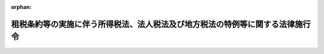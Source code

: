 .. _362CO0000000335_20250401_507CO0000000006:

:orphan:

==============================================================================
租税条約等の実施に伴う所得税法、法人税法及び地方税法の特例等に関する法律施行令
==============================================================================

.. raw:: html
    
    
    <main id="contentsLaw" class="active">
    <div id="innerDocument" class="active">
    
    
    
    
    <div style="margin-bottom: 12px;">
    <div id="lawTitleNo" style="font-size: 1.067rem; font-weight: bold;" class="_shokanBoxParent">昭和六十二年政令第三百三十五号<div class="_shokanBox"></div>
    <div class="_inyoBox" id="_inyo_"></div>
    </div>
    <div id="lawTitle" style="margin-left: 3rem; font-size: 1.5rem; font-weight: bold; line-height: 1.25em;" class="_shokanBoxParent">
    <span data-xpath="">租税条約等の実施に伴う所得税法、法人税法及び地方税法の特例等に関する法律施行令</span><div class="_shokanBox" id="_shokan_"><div class="_shokanBtnIcons"></div></div>
    <div class="_inyoBox" id="_inyo_"></div>
    </div>
    </div><section id="EnactStatement" class="active EnactStatement"><div class="_div_EnactStatement _shokanBoxParent" style="text-indent: 1em;">
    <span data-xpath="">内閣は、租税条約の実施に伴う所得税法、法人税法及び地方税法の特例等に関する法律（昭和四十四年法律第四十六号）の規定に基づき、租税条約の実施に伴う所得税法、法人税法及び地方税法の特例等に関する法律第四条第三項に規定する限度税率を定める政令（昭和四十四年政令第百六十五号）の全部を改正するこの政令を制定する。</span><div class="_shokanBox" id="_shokan_"><div class="_shokanBtnIcons"></div></div>
    <div class="_inyoBox" id="_inyo_"></div>
    </div></section><section id="MainProvision" class="active MainProvision"><section id="" class="active Article"><div style="margin-left: 1em; font-weight: bold;" class="_div_ArticleCaption _shokanBoxParent">
    <span data-xpath="">（定義）</span><div class="_shokanBox" id="_shokan_"><div class="_shokanBtnIcons"></div></div>
    <div class="_inyoBox" id="_inyo_"></div>
    </div>
    <div style="margin-left: 1em; text-indent: -1em;" id="" class="_div_ArticleTitle _shokanBoxParent">
    <span style="font-weight: bold;">第一条</span>　<span data-xpath="">この政令において、「租税条約」、「相手国等」、「相手国居住者等」又は「限度税率」とは、それぞれ租税条約等の実施に伴う所得税法、法人税法及び地方税法の特例等に関する法律（以下「法」という。）第二条に規定する租税条約、相手国等、相手国居住者等又は限度税率をいう。</span><div class="_shokanBox" id="_shokan_"><div class="_shokanBtnIcons"></div></div>
    <div class="_inyoBox" id="_inyo_"></div>
    </div></section><section id="" class="active Article"><div style="margin-left: 1em; font-weight: bold;" class="_div_ArticleCaption _shokanBoxParent">
    <span data-xpath="">（法人課税信託の受託者等に関する通則）</span><div class="_shokanBox" id="_shokan_"><div class="_shokanBtnIcons"></div></div>
    <div class="_inyoBox" id="_inyo_"></div>
    </div>
    <div style="margin-left: 1em; text-indent: -1em;" id="" class="_div_ArticleTitle _shokanBoxParent">
    <span style="font-weight: bold;">第一条の二</span>　<span data-xpath="">所得税法施行令（昭和四十年政令第九十六号）第十六条第一項から第三項までの規定は、法第二条の二第一項の規定を法第三条から第三条の二の二まで、第三条の三、第四条、第五条の二から第七条まで及び第十二条並びにこの政令において適用する場合について準用する。</span><div class="_shokanBox" id="_shokan_"><div class="_shokanBtnIcons"></div></div>
    <div class="_inyoBox" id="_inyo_"></div>
    </div>
    <div style="margin-left: 1em; text-indent: -1em;" class="_div_ParagraphSentence _shokanBoxParent">
    <span style="font-weight: bold;">２</span>　<span data-xpath="">法人税法施行令（昭和四十年政令第九十七号）第十四条の六第一項から第五項まで及び第七項から第十一項までの規定は、法第二条の二第一項の規定を法第四条、第五条、第六条の二、第七条及び第十二条並びにこの政令において適用する場合について準用する。</span><div class="_shokanBox" id="_shokan_"><div class="_shokanBtnIcons"></div></div>
    <div class="_inyoBox" id="_inyo_"></div>
    </div>
    <div style="margin-left: 1em; text-indent: -1em;" class="_div_ParagraphSentence _shokanBoxParent">
    <span style="font-weight: bold;">３</span>　<span data-xpath="">前二項に定めるもののほか、法人税法（昭和四十年法律第三十四号）第四条の三に規定する受託法人又は同法第二条第二十九号の二に規定する法人課税信託の受益者についての法（第八条から第十一条の三まで及び第十三条を除く。）又はこの政令の規定の適用に関し必要な事項は、総務省令、財務省令で定める。</span><div class="_shokanBox" id="_shokan_"><div class="_shokanBtnIcons"></div></div>
    <div class="_inyoBox" id="_inyo_"></div>
    </div></section><section id="" class="active Article"><div style="margin-left: 1em; font-weight: bold;" class="_div_ArticleCaption _shokanBoxParent">
    <span data-xpath="">（免税対象の役務提供対価に係る所得税の還付請求手続）</span><div class="_shokanBox" id="_shokan_"><div class="_shokanBtnIcons"></div></div>
    <div class="_inyoBox" id="_inyo_"></div>
    </div>
    <div style="margin-left: 1em; text-indent: -1em;" id="" class="_div_ArticleTitle _shokanBoxParent">
    <span style="font-weight: bold;">第二条</span>　<span data-xpath="">法第三条第二項に規定する免税相手国居住者等が同項の規定による所得税の還付を受けようとする場合には、総務省令、財務省令で定めるところにより、還付請求書を、当該免税相手国居住者等に対し同項に規定する免税対象の役務提供対価（以下この条において「免税対象の役務提供対価」という。）の支払をする者（その者が租税特別措置法（昭和三十二年法律第二十六号）第四十一条の二十二第一項に規定する免税芸能法人等に該当する場合には、その者に対して免税対象の役務提供対価の支払をする者）のその支払につき所得税法（昭和四十年法律第三十三号）第二百十二条第一項の規定により徴収をすべき所得税の納税地の所轄税務署長に提出しなければならない。</span><div class="_shokanBox" id="_shokan_"><div class="_shokanBtnIcons"></div></div>
    <div class="_inyoBox" id="_inyo_"></div>
    </div></section><section id="" class="active Article"><div style="margin-left: 1em; font-weight: bold;" class="_div_ArticleCaption _shokanBoxParent">
    <span data-xpath="">（第三国団体配当等に係る申告書の記載事項等）</span><div class="_shokanBox" id="_shokan_"><div class="_shokanBtnIcons"></div></div>
    <div class="_inyoBox" id="_inyo_"></div>
    </div>
    <div style="margin-left: 1em; text-indent: -1em;" id="" class="_div_ArticleTitle _shokanBoxParent">
    <span style="font-weight: bold;">第二条の二</span>　<span data-xpath="">法第三条の二第十三項の規定において同項に規定する非居住者又は外国法人が支払を受ける同項に規定する第三国団体配当等について所得税法第百七十二条の規定を準用する場合においては、同条第一項第一号中「第百六十一条第一項第十二号イ又はハに掲げる給与又は報酬の額のうち次編第五章の規定の適用を受けない」とあるのは、「租税条約等の実施に伴う所得税法、法人税法及び地方税法の特例等に関する法律（昭和四十四年法律第四十六号）第三条の二第七項（配当等又は譲渡収益に対する源泉徴収に係る所得税の税率の特例等）に規定する第三国団体配当等の額のうち同項又は同条第八項の規定の適用を受ける」と読み替えるものとする。</span><div class="_shokanBox" id="_shokan_"><div class="_shokanBtnIcons"></div></div>
    <div class="_inyoBox" id="_inyo_"></div>
    </div>
    <div style="margin-left: 1em; text-indent: -1em;" class="_div_ParagraphSentence _shokanBoxParent">
    <span style="font-weight: bold;">２</span>　<span data-xpath="">法第三条の二第十四項後段の規定の適用がある場合において、同項に規定する非居住者の同項に規定する申告不要第三国団体配当等に係る利子所得の金額又は配当所得の金額に対する所得税につき、所得税法第百六十六条において準用する同法第二編第五章の規定の適用を受けるとき、及び同法第百六十八条において準用する同編第八章の規定の適用を受けるとき、並びに同法第五編第二章の規定の適用を受けるときの同法の規定の適用については、次の表の上欄に掲げる同法の規定中同表の中欄に掲げる字句は、同表の下欄に掲げる字句とする。</span><div class="_shokanBox" id="_shokan_"><div class="_shokanBtnIcons"></div></div>
    <div class="_inyoBox" id="_inyo_"></div>
    </div>
    <div class="_shokanBoxParent">
    <table class="Table" style="margin-left: 1em;">
    <tr class="TableRow">
    <td style="border-top: black solid 1px; border-bottom: black solid 1px; border-left: black solid 1px; border-right: black solid 1px;" class="col-pad"><div><span data-xpath="">第百十一条第四項</span></div></td>
    <td style="border-top: black solid 1px; border-bottom: black solid 1px; border-left: black solid 1px; border-right: black solid 1px;" class="col-pad"><div><span data-xpath="">及び課税山林所得金額の見積額につき第三章（税額の計算）</span></div></td>
    <td style="border-top: black solid 1px; border-bottom: black solid 1px; border-left: black solid 1px; border-right: black solid 1px;" class="col-pad"><div><span data-xpath="">、租税条約等の実施に伴う所得税法、法人税法及び地方税法の特例等に関する法律（以下「租税条約等実施特例法」という。）第三条の二第十四項（配当等又は譲渡収益に対する源泉徴収に係る所得税の税率の特例等）に規定する申告不要第三国団体配当等に係る利子所得の金額又は配当所得の金額（同条第十五項第三号の規定により読み替えられた第七十二条、第七十八条、第八十六条及び第八十七条（雑損控除等）の規定の適用がある場合には、その適用後の金額。以下「申告不要第三国団体配当等に係る課税配当所得等の金額」という。）及び課税山林所得金額の見積額につき第三章（税額の計算）及び租税条約等実施特例法第三条の二第十四項</span></div></td>
    </tr>
    <tr class="TableRow">
    <td style="border-top: black solid 1px; border-bottom: black solid 1px; border-left: black solid 1px; border-right: black solid 1px;" class="col-pad" rowspan="6"><div><span data-xpath="">第百二十条第一項</span></div></td>
    <td style="border-top: black solid 1px; border-bottom: black solid 1px; border-left: black solid 1px; border-right: black solid 1px;" class="col-pad"><div><span data-xpath="">、その年分の総所得金額</span></div></td>
    <td style="border-top: black solid 1px; border-bottom: black solid 1px; border-left: black solid 1px; border-right: black solid 1px;" class="col-pad"><div><span data-xpath="">、その年分の総所得金額、租税条約等実施特例法第三条の二第十四項（配当等又は譲渡収益に対する源泉徴収に係る所得税の税率の特例等）に規定する申告不要第三国団体配当等に係る利子所得の金額又は配当所得の金額（以下「申告不要第三国団体配当等に係る配当所得等の金額」という。）</span></div></td>
    </tr>
    <tr class="TableRow">
    <td style="border-top: black solid 1px; border-bottom: black solid 1px; border-left: black solid 1px; border-right: black solid 1px;" class="col-pad"><div><span data-xpath="">当該総所得金額</span></div></td>
    <td style="border-top: black solid 1px; border-bottom: black solid 1px; border-left: black solid 1px; border-right: black solid 1px;" class="col-pad"><div><span data-xpath="">当該総所得金額、申告不要第三国団体配当等に係る配当所得等の金額</span></div></td>
    </tr>
    <tr class="TableRow">
    <td style="border-top: black solid 1px; border-bottom: black solid 1px; border-left: black solid 1px; border-right: black solid 1px;" class="col-pad"><div><span data-xpath="">課税総所得金額</span></div></td>
    <td style="border-top: black solid 1px; border-bottom: black solid 1px; border-left: black solid 1px; border-right: black solid 1px;" class="col-pad"><div><span data-xpath="">課税総所得金額、申告不要第三国団体配当等に係る課税配当所得等の金額</span></div></td>
    </tr>
    <tr class="TableRow">
    <td style="border-top: black solid 1px; border-bottom: black solid 1px; border-left: black solid 1px; border-right: black solid 1px;" class="col-pad"><div><span data-xpath="">第八十九条（税率）</span></div></td>
    <td style="border-top: black solid 1px; border-bottom: black solid 1px; border-left: black solid 1px; border-right: black solid 1px;" class="col-pad"><div><span data-xpath="">第八十九条（税率）及び租税条約等実施特例法第三条の二第十四項</span></div></td>
    </tr>
    <tr class="TableRow">
    <td style="border-top: black solid 1px; border-bottom: black solid 1px; border-left: black solid 1px; border-right: black solid 1px;" class="col-pad"><div><span data-xpath="">総所得金額、退職所得金額及び山林所得金額並びに</span></div></td>
    <td style="border-top: black solid 1px; border-bottom: black solid 1px; border-left: black solid 1px; border-right: black solid 1px;" class="col-pad"><div><span data-xpath="">総所得金額、申告不要第三国団体配当等に係る配当所得等の金額、退職所得金額及び山林所得金額並びに</span></div></td>
    </tr>
    <tr class="TableRow">
    <td style="border-top: black solid 1px; border-bottom: black solid 1px; border-left: black solid 1px; border-right: black solid 1px;" class="col-pad"><div><span data-xpath="">第三章（税額の計算）</span></div></td>
    <td style="border-top: black solid 1px; border-bottom: black solid 1px; border-left: black solid 1px; border-right: black solid 1px;" class="col-pad"><div><span data-xpath="">第三章（税額の計算）及び租税条約等実施特例法第三条の二第十四項</span></div></td>
    </tr>
    <tr class="TableRow">
    <td style="border-top: black solid 1px; border-bottom: black solid 1px; border-left: black solid 1px; border-right: black solid 1px;" class="col-pad"><div><span data-xpath="">第百二十一条第一項及び第三項</span></div></td>
    <td style="border-top: black solid 1px; border-bottom: black solid 1px; border-left: black solid 1px; border-right: black solid 1px;" class="col-pad"><div><span data-xpath="">課税総所得金額</span></div></td>
    <td style="border-top: black solid 1px; border-bottom: black solid 1px; border-left: black solid 1px; border-right: black solid 1px;" class="col-pad"><div><span data-xpath="">課税総所得金額、申告不要第三国団体配当等に係る課税配当所得等の金額</span></div></td>
    </tr>
    <tr class="TableRow">
    <td style="border-top: black solid 1px; border-bottom: black solid 1px; border-left: black solid 1px; border-right: black solid 1px;" class="col-pad"><div><span data-xpath="">第百二十三条第一項第二号及び第三号並びに第二項第三号から第五号まで、第百二十七条第一項及び第二項、第百五十五条、第百五十九条第三項第二号並びに第百六十条第三項第一号ロ</span></div></td>
    <td style="border-top: black solid 1px; border-bottom: black solid 1px; border-left: black solid 1px; border-right: black solid 1px;" class="col-pad"><div><span data-xpath="">総所得金額</span></div></td>
    <td style="border-top: black solid 1px; border-bottom: black solid 1px; border-left: black solid 1px; border-right: black solid 1px;" class="col-pad"><div><span data-xpath="">総所得金額、申告不要第三国団体配当等に係る配当所得等の金額</span></div></td>
    </tr>
    </table>
    <div class="_shokanBox"></div>
    <div class="_inyoBox"></div>
    </div>
    <div style="margin-left: 1em; text-indent: -1em;" class="_div_ParagraphSentence _shokanBoxParent">
    <span style="font-weight: bold;">３</span>　<span data-xpath="">法第三条の二第十四項後段の規定の適用がある場合において、同項に規定する非居住者の同項に規定する申告不要第三国団体配当等に係る利子所得又は配当所得につき、所得税法第百六十五条第一項の規定により同法第二編第一章から第四章までの規定に準じて計算するとき、及び同法第百六十六条において準用する同編第五章の規定の適用を受けるときの所得税法施行令の規定の適用については、次の表の上欄に掲げる同令の規定中同表の中欄に掲げる字句は、同表の下欄に掲げる字句とする。</span><div class="_shokanBox" id="_shokan_"><div class="_shokanBtnIcons"></div></div>
    <div class="_inyoBox" id="_inyo_"></div>
    </div>
    <div class="_shokanBoxParent">
    <table class="Table" style="margin-left: 1em;">
    <tr class="TableRow">
    <td style="border-top: black solid 1px; border-bottom: black solid 1px; border-left: black solid 1px; border-right: black solid 1px;" class="col-pad"><div><span data-xpath="">第十一条の二第二項</span></div></td>
    <td style="border-top: black solid 1px; border-bottom: black solid 1px; border-left: black solid 1px; border-right: black solid 1px;" class="col-pad"><div><span data-xpath="">総所得金額</span></div></td>
    <td style="border-top: black solid 1px; border-bottom: black solid 1px; border-left: black solid 1px; border-right: black solid 1px;" class="col-pad"><div><span data-xpath="">総所得金額、租税条約等の実施に伴う所得税法、法人税法及び地方税法の特例等に関する法律（昭和四十四年法律第四十六号。以下「租税条約等実施特例法」という。）第三条の二第十四項（配当等又は譲渡収益に対する源泉徴収に係る所得税の税率の特例等）に規定する申告不要第三国団体配当等に係る利子所得の金額又は配当所得の金額（以下「申告不要第三国団体配当等に係る配当所得等の金額」という。）</span></div></td>
    </tr>
    <tr class="TableRow">
    <td style="border-top: black solid 1px; border-bottom: black solid 1px; border-left: black solid 1px; border-right: black solid 1px;" class="col-pad"><div><span data-xpath="">第百七十九条第一号イ及び第二号イ、第百八十条第二項第一号、第二百四条第一項第二号、第二百五条第一項及び第二項第二号ロ並びに第二百十九条第二項第二号</span></div></td>
    <td style="border-top: black solid 1px; border-bottom: black solid 1px; border-left: black solid 1px; border-right: black solid 1px;" class="col-pad"><div><span data-xpath="">総所得金額</span></div></td>
    <td style="border-top: black solid 1px; border-bottom: black solid 1px; border-left: black solid 1px; border-right: black solid 1px;" class="col-pad"><div><span data-xpath="">総所得金額、申告不要第三国団体配当等に係る配当所得等の金額</span></div></td>
    </tr>
    <tr class="TableRow">
    <td style="border-top: black solid 1px; border-bottom: black solid 1px; border-left: black solid 1px; border-right: black solid 1px;" class="col-pad"><div><span data-xpath="">第二百五十八条第一項第二号</span></div></td>
    <td style="border-top: black solid 1px; border-bottom: black solid 1px; border-left: black solid 1px; border-right: black solid 1px;" class="col-pad"><div><span data-xpath="">総所得金額</span></div></td>
    <td style="border-top: black solid 1px; border-bottom: black solid 1px; border-left: black solid 1px; border-right: black solid 1px;" class="col-pad"><div><span data-xpath="">総所得金額、申告不要第三国団体配当等に係る配当所得等の金額</span></div></td>
    </tr>
    <tr class="TableRow">
    <td style="border-top: black solid 1px; border-bottom: black solid 1px; border-left: black solid 1px; border-right: black solid 1px;" class="col-pad" rowspan="2"><div><span data-xpath="">第二百五十八条第一項第三号</span></div></td>
    <td style="border-top: black solid 1px; border-bottom: black solid 1px; border-left: black solid 1px; border-right: black solid 1px;" class="col-pad"><div><span data-xpath="">の総所得金額</span></div></td>
    <td style="border-top: black solid 1px; border-bottom: black solid 1px; border-left: black solid 1px; border-right: black solid 1px;" class="col-pad"><div><span data-xpath="">の総所得金額、申告不要第三国団体配当等に係る配当所得等の金額</span></div></td>
    </tr>
    <tr class="TableRow">
    <td style="border-top: black solid 1px; border-bottom: black solid 1px; border-left: black solid 1px; border-right: black solid 1px;" class="col-pad"><div><span data-xpath="">課税総所得金額</span></div></td>
    <td style="border-top: black solid 1px; border-bottom: black solid 1px; border-left: black solid 1px; border-right: black solid 1px;" class="col-pad"><div><span data-xpath="">課税総所得金額、申告不要第三国団体配当等に係る配当所得等の金額（租税条約等実施特例法第三条の二第十五項第三号（配当等又は譲渡収益に対する源泉徴収に係る所得税の税率の特例等）の規定により読み替えられた法第七十二条、第七十八条、第八十六条及び第八十七条（雑損控除等）の規定の適用がある場合には、その適用後の金額。以下「申告不要第三国団体配当等に係る課税配当所得等の金額」という。）</span></div></td>
    </tr>
    <tr class="TableRow">
    <td style="border-top: black solid 1px; border-bottom: black solid 1px; border-left: black solid 1px; border-right: black solid 1px;" class="col-pad" rowspan="2"><div><span data-xpath="">第二百五十八条第一項第四号</span></div></td>
    <td style="border-top: black solid 1px; border-bottom: black solid 1px; border-left: black solid 1px; border-right: black solid 1px;" class="col-pad"><div><span data-xpath="">課税総所得金額</span></div></td>
    <td style="border-top: black solid 1px; border-bottom: black solid 1px; border-left: black solid 1px; border-right: black solid 1px;" class="col-pad"><div><span data-xpath="">課税総所得金額、申告不要第三国団体配当等に係る課税配当所得等の金額</span></div></td>
    </tr>
    <tr class="TableRow">
    <td style="border-top: black solid 1px; border-bottom: black solid 1px; border-left: black solid 1px; border-right: black solid 1px;" class="col-pad"><div><span data-xpath="">第二編第三章第一節（税率）</span></div></td>
    <td style="border-top: black solid 1px; border-bottom: black solid 1px; border-left: black solid 1px; border-right: black solid 1px;" class="col-pad"><div><span data-xpath="">第二編第三章第一節（税率）及び租税条約等実施特例法第三条の二第十四項</span></div></td>
    </tr>
    <tr class="TableRow">
    <td style="border-top: black solid 1px; border-bottom: black solid 1px; border-left: black solid 1px; border-right: black solid 1px;" class="col-pad"><div><span data-xpath="">第二百五十八条第三項第一号及び第二号並びに第五項第一号イ</span></div></td>
    <td style="border-top: black solid 1px; border-bottom: black solid 1px; border-left: black solid 1px; border-right: black solid 1px;" class="col-pad"><div><span data-xpath="">総所得金額</span></div></td>
    <td style="border-top: black solid 1px; border-bottom: black solid 1px; border-left: black solid 1px; border-right: black solid 1px;" class="col-pad"><div><span data-xpath="">総所得金額、申告不要第三国団体配当等に係る配当所得等の金額</span></div></td>
    </tr>
    <tr class="TableRow">
    <td style="border-top: black solid 1px; border-bottom: black solid 1px; border-left: black solid 1px; border-right: black solid 1px;" class="col-pad" rowspan="3"><div><span data-xpath="">第二百六十一条第一号</span></div></td>
    <td style="border-top: black solid 1px; border-bottom: black solid 1px; border-left: black solid 1px; border-right: black solid 1px;" class="col-pad"><div><span data-xpath="">の総所得金額</span></div></td>
    <td style="border-top: black solid 1px; border-bottom: black solid 1px; border-left: black solid 1px; border-right: black solid 1px;" class="col-pad"><div><span data-xpath="">の総所得金額、申告不要第三国団体配当等に係る配当所得等の金額</span></div></td>
    </tr>
    <tr class="TableRow">
    <td style="border-top: black solid 1px; border-bottom: black solid 1px; border-left: black solid 1px; border-right: black solid 1px;" class="col-pad"><div><span data-xpath="">課税総所得金額</span></div></td>
    <td style="border-top: black solid 1px; border-bottom: black solid 1px; border-left: black solid 1px; border-right: black solid 1px;" class="col-pad"><div><span data-xpath="">課税総所得金額、申告不要第三国団体配当等に係る課税配当所得等の金額</span></div></td>
    </tr>
    <tr class="TableRow">
    <td style="border-top: black solid 1px; border-bottom: black solid 1px; border-left: black solid 1px; border-right: black solid 1px;" class="col-pad"><div><span data-xpath="">同編第三章第一節（税率）</span></div></td>
    <td style="border-top: black solid 1px; border-bottom: black solid 1px; border-left: black solid 1px; border-right: black solid 1px;" class="col-pad"><div><span data-xpath="">同編第三章第一節（税率）及び租税条約等実施特例法第三条の二第十四項（配当等又は譲渡収益に対する源泉徴収に係る所得税の税率の特例等）</span></div></td>
    </tr>
    <tr class="TableRow">
    <td style="border-top: black solid 1px; border-bottom: black solid 1px; border-left: black solid 1px; border-right: black solid 1px;" class="col-pad" rowspan="2"><div><span data-xpath="">第二百六十六条第一項第二号及び第二項第二号</span></div></td>
    <td style="border-top: black solid 1px; border-bottom: black solid 1px; border-left: black solid 1px; border-right: black solid 1px;" class="col-pad"><div><span data-xpath="">課税総所得金額</span></div></td>
    <td style="border-top: black solid 1px; border-bottom: black solid 1px; border-left: black solid 1px; border-right: black solid 1px;" class="col-pad"><div><span data-xpath="">課税総所得金額、申告不要第三国団体配当等に係る課税配当所得等の金額</span></div></td>
    </tr>
    <tr class="TableRow">
    <td style="border-top: black solid 1px; border-bottom: black solid 1px; border-left: black solid 1px; border-right: black solid 1px;" class="col-pad"><div><span data-xpath="">の規定に準じて</span></div></td>
    <td style="border-top: black solid 1px; border-bottom: black solid 1px; border-left: black solid 1px; border-right: black solid 1px;" class="col-pad"><div><span data-xpath="">及び租税条約等実施特例法第三条の二第十四項（配当等又は譲渡収益に対する源泉徴収に係る所得税の税率の特例等）の規定に準じて</span></div></td>
    </tr>
    <tr class="TableRow">
    <td style="border-top: black solid 1px; border-bottom: black solid 1px; border-left: black solid 1px; border-right: black solid 1px;" class="col-pad"><div><span data-xpath="">第二百六十六条第三項第二号及び第三号</span></div></td>
    <td style="border-top: black solid 1px; border-bottom: black solid 1px; border-left: black solid 1px; border-right: black solid 1px;" class="col-pad"><div><span data-xpath="">課税総所得金額</span></div></td>
    <td style="border-top: black solid 1px; border-bottom: black solid 1px; border-left: black solid 1px; border-right: black solid 1px;" class="col-pad"><div><span data-xpath="">課税総所得金額、申告不要第三国団体配当等に係る課税配当所得等の金額</span></div></td>
    </tr>
    <tr class="TableRow">
    <td style="border-top: black solid 1px; border-bottom: black solid 1px; border-left: black solid 1px; border-right: black solid 1px;" class="col-pad"><div><span data-xpath="">第二百九十二条の六</span></div></td>
    <td style="border-top: black solid 1px; border-bottom: black solid 1px; border-left: black solid 1px; border-right: black solid 1px;" class="col-pad"><div><span data-xpath="">総所得金額</span></div></td>
    <td style="border-top: black solid 1px; border-bottom: black solid 1px; border-left: black solid 1px; border-right: black solid 1px;" class="col-pad"><div><span data-xpath="">総所得金額、申告不要第三国団体配当等に係る配当所得等の金額</span></div></td>
    </tr>
    </table>
    <div class="_shokanBox"></div>
    <div class="_inyoBox"></div>
    </div>
    <div style="margin-left: 1em; text-indent: -1em;" class="_div_ParagraphSentence _shokanBoxParent">
    <span style="font-weight: bold;">４</span>　<span data-xpath="">法第三条の二第十四項後段の規定の適用がある場合における災害被害者に対する租税の減免、徴収猶予等に関する法律（昭和二十二年法律第百七十五号）第二条の規定の適用については、同条中「山林所得金額」とあるのは「山林所得金額並びに租税条約等の実施に伴う所得税法、法人税法及び地方税法の特例等に関する法律（昭和四十四年法律第四十六号）第三条の二第十四項に規定する申告不要第三国団体配当等に係る利子所得の金額又は配当所得の金額」と、「同法」とあるのは「所得税法」とする。</span><div class="_shokanBox" id="_shokan_"><div class="_shokanBtnIcons"></div></div>
    <div class="_inyoBox" id="_inyo_"></div>
    </div></section><section id="" class="active Article"><div style="margin-left: 1em; font-weight: bold;" class="_div_ArticleCaption _shokanBoxParent">
    <span data-xpath="">（特定配当等に係る所得税法の適用に関する特例等）</span><div class="_shokanBox" id="_shokan_"><div class="_shokanBtnIcons"></div></div>
    <div class="_inyoBox" id="_inyo_"></div>
    </div>
    <div style="margin-left: 1em; text-indent: -1em;" id="" class="_div_ArticleTitle _shokanBoxParent">
    <span style="font-weight: bold;">第二条の三</span>　<span data-xpath="">法第三条の二第十六項後段の規定の適用がある場合における所得税法の規定の適用については、次の表の上欄に掲げる同法の規定中同表の中欄に掲げる字句は、同表の下欄に掲げる字句とする。</span><div class="_shokanBox" id="_shokan_"><div class="_shokanBtnIcons"></div></div>
    <div class="_inyoBox" id="_inyo_"></div>
    </div>
    <div class="_shokanBoxParent">
    <table class="Table" style="margin-left: 1em;">
    <tr class="TableRow">
    <td style="border-top: black solid 1px; border-bottom: black solid 1px; border-left: black solid 1px; border-right: black solid 1px;" class="col-pad"><div><span data-xpath="">第百十一条第四項</span></div></td>
    <td style="border-top: black solid 1px; border-bottom: black solid 1px; border-left: black solid 1px; border-right: black solid 1px;" class="col-pad"><div><span data-xpath="">及び課税山林所得金額の見積額につき第三章（税額の計算）</span></div></td>
    <td style="border-top: black solid 1px; border-bottom: black solid 1px; border-left: black solid 1px; border-right: black solid 1px;" class="col-pad"><div><span data-xpath="">、租税条約等の実施に伴う所得税法、法人税法及び地方税法の特例等に関する法律（以下「租税条約等実施特例法」という。）第三条の二第十六項（配当等又は譲渡収益に対する源泉徴収に係る所得税の税率の特例等）に規定する特定利子に係る利子所得の金額（同条第十七項第三号の規定により読み替えられた第七十二条から第八十七条まで（雑損控除等）の規定の適用がある場合には、その適用後の金額。以下「特定利子に係る課税利子所得の金額」という。）及び課税山林所得金額の見積額につき第三章（税額の計算）及び租税条約等実施特例法第三条の二第十六項</span></div></td>
    </tr>
    <tr class="TableRow">
    <td style="border-top: black solid 1px; border-bottom: black solid 1px; border-left: black solid 1px; border-right: black solid 1px;" class="col-pad" rowspan="6"><div><span data-xpath="">第百二十条第一項</span></div></td>
    <td style="border-top: black solid 1px; border-bottom: black solid 1px; border-left: black solid 1px; border-right: black solid 1px;" class="col-pad"><div><span data-xpath="">、その年分の総所得金額</span></div></td>
    <td style="border-top: black solid 1px; border-bottom: black solid 1px; border-left: black solid 1px; border-right: black solid 1px;" class="col-pad"><div><span data-xpath="">、その年分の総所得金額、租税条約等実施特例法第三条の二第十六項（配当等又は譲渡収益に対する源泉徴収に係る所得税の税率の特例等）に規定する特定利子に係る利子所得の金額（以下「特定利子に係る利子所得の金額」という。）</span></div></td>
    </tr>
    <tr class="TableRow">
    <td style="border-top: black solid 1px; border-bottom: black solid 1px; border-left: black solid 1px; border-right: black solid 1px;" class="col-pad"><div><span data-xpath="">当該総所得金額</span></div></td>
    <td style="border-top: black solid 1px; border-bottom: black solid 1px; border-left: black solid 1px; border-right: black solid 1px;" class="col-pad"><div><span data-xpath="">当該総所得金額、特定利子に係る利子所得の金額</span></div></td>
    </tr>
    <tr class="TableRow">
    <td style="border-top: black solid 1px; border-bottom: black solid 1px; border-left: black solid 1px; border-right: black solid 1px;" class="col-pad"><div><span data-xpath="">課税総所得金額</span></div></td>
    <td style="border-top: black solid 1px; border-bottom: black solid 1px; border-left: black solid 1px; border-right: black solid 1px;" class="col-pad"><div><span data-xpath="">課税総所得金額、特定利子に係る課税利子所得の金額</span></div></td>
    </tr>
    <tr class="TableRow">
    <td style="border-top: black solid 1px; border-bottom: black solid 1px; border-left: black solid 1px; border-right: black solid 1px;" class="col-pad"><div><span data-xpath="">第八十九条（税率）</span></div></td>
    <td style="border-top: black solid 1px; border-bottom: black solid 1px; border-left: black solid 1px; border-right: black solid 1px;" class="col-pad"><div><span data-xpath="">第八十九条（税率）及び租税条約等実施特例法第三条の二第十六項</span></div></td>
    </tr>
    <tr class="TableRow">
    <td style="border-top: black solid 1px; border-bottom: black solid 1px; border-left: black solid 1px; border-right: black solid 1px;" class="col-pad"><div><span data-xpath="">総所得金額、退職所得金額及び山林所得金額並びに</span></div></td>
    <td style="border-top: black solid 1px; border-bottom: black solid 1px; border-left: black solid 1px; border-right: black solid 1px;" class="col-pad"><div><span data-xpath="">総所得金額、特定利子に係る利子所得の金額、退職所得金額及び山林所得金額並びに</span></div></td>
    </tr>
    <tr class="TableRow">
    <td style="border-top: black solid 1px; border-bottom: black solid 1px; border-left: black solid 1px; border-right: black solid 1px;" class="col-pad"><div><span data-xpath="">第三章（税額の計算）</span></div></td>
    <td style="border-top: black solid 1px; border-bottom: black solid 1px; border-left: black solid 1px; border-right: black solid 1px;" class="col-pad"><div><span data-xpath="">第三章（税額の計算）及び租税条約等実施特例法第三条の二第十六項</span></div></td>
    </tr>
    <tr class="TableRow">
    <td style="border-top: black solid 1px; border-bottom: black solid 1px; border-left: black solid 1px; border-right: black solid 1px;" class="col-pad"><div><span data-xpath="">第百二十一条第一項及び第三項</span></div></td>
    <td style="border-top: black solid 1px; border-bottom: black solid 1px; border-left: black solid 1px; border-right: black solid 1px;" class="col-pad"><div><span data-xpath="">課税総所得金額</span></div></td>
    <td style="border-top: black solid 1px; border-bottom: black solid 1px; border-left: black solid 1px; border-right: black solid 1px;" class="col-pad"><div><span data-xpath="">課税総所得金額、特定利子に係る課税利子所得の金額</span></div></td>
    </tr>
    <tr class="TableRow">
    <td style="border-top: black solid 1px; border-bottom: black solid 1px; border-left: black solid 1px; border-right: black solid 1px;" class="col-pad"><div><span data-xpath="">第百二十三条第一項第二号及び第三号並びに第二項第三号から第五号まで、第百二十七条第一項及び第二項、第百五十五条、第百五十九条第三項第二号並びに第百六十条第三項第一号ロ</span></div></td>
    <td style="border-top: black solid 1px; border-bottom: black solid 1px; border-left: black solid 1px; border-right: black solid 1px;" class="col-pad"><div><span data-xpath="">総所得金額</span></div></td>
    <td style="border-top: black solid 1px; border-bottom: black solid 1px; border-left: black solid 1px; border-right: black solid 1px;" class="col-pad"><div><span data-xpath="">総所得金額、特定利子に係る利子所得の金額</span></div></td>
    </tr>
    </table>
    <div class="_shokanBox"></div>
    <div class="_inyoBox"></div>
    </div>
    <div style="margin-left: 1em; text-indent: -1em;" class="_div_ParagraphSentence _shokanBoxParent">
    <span style="font-weight: bold;">２</span>　<span data-xpath="">法第三条の二第十六項後段の規定の適用がある場合における所得税法施行令の規定の適用については、次の表の上欄に掲げる同令の規定中同表の中欄に掲げる字句は、同表の下欄に掲げる字句とする。</span><div class="_shokanBox" id="_shokan_"><div class="_shokanBtnIcons"></div></div>
    <div class="_inyoBox" id="_inyo_"></div>
    </div>
    <div class="_shokanBoxParent">
    <table class="Table" style="margin-left: 1em;">
    <tr class="TableRow">
    <td style="border-top: black solid 1px; border-bottom: black solid 1px; border-left: black solid 1px; border-right: black solid 1px;" class="col-pad"><div><span data-xpath="">第十一条の二第二項</span></div></td>
    <td style="border-top: black solid 1px; border-bottom: black solid 1px; border-left: black solid 1px; border-right: black solid 1px;" class="col-pad"><div><span data-xpath="">総所得金額</span></div></td>
    <td style="border-top: black solid 1px; border-bottom: black solid 1px; border-left: black solid 1px; border-right: black solid 1px;" class="col-pad"><div><span data-xpath="">総所得金額、租税条約等の実施に伴う所得税法、法人税法及び地方税法の特例等に関する法律（以下「租税条約等実施特例法」という。）第三条の二第十六項（配当等又は譲渡収益に対する源泉徴収に係る所得税の税率の特例等）に規定する特定利子に係る利子所得の金額（以下「特定利子に係る利子所得の金額」という。）</span></div></td>
    </tr>
    <tr class="TableRow">
    <td style="border-top: black solid 1px; border-bottom: black solid 1px; border-left: black solid 1px; border-right: black solid 1px;" class="col-pad"><div><span data-xpath="">第十七条第四項第五号、第百七十九条第一号イ及び第二号イ、第百八十条第二項第一号、第二百四条第一項第二号、第二百五条第一項及び第二項第二号ロ、第二百十九条第二項第二号、第二百二十一条の三第二項、第二百二十一条の六第一項並びに第二百二十二条第二項</span></div></td>
    <td style="border-top: black solid 1px; border-bottom: black solid 1px; border-left: black solid 1px; border-right: black solid 1px;" class="col-pad"><div><span data-xpath="">総所得金額</span></div></td>
    <td style="border-top: black solid 1px; border-bottom: black solid 1px; border-left: black solid 1px; border-right: black solid 1px;" class="col-pad"><div><span data-xpath="">総所得金額、特定利子に係る利子所得の金額</span></div></td>
    </tr>
    <tr class="TableRow">
    <td style="border-top: black solid 1px; border-bottom: black solid 1px; border-left: black solid 1px; border-right: black solid 1px;" class="col-pad"><div><span data-xpath="">第二百五十八条第一項第二号</span></div></td>
    <td style="border-top: black solid 1px; border-bottom: black solid 1px; border-left: black solid 1px; border-right: black solid 1px;" class="col-pad"><div><span data-xpath="">総所得金額</span></div></td>
    <td style="border-top: black solid 1px; border-bottom: black solid 1px; border-left: black solid 1px; border-right: black solid 1px;" class="col-pad"><div><span data-xpath="">総所得金額、特定利子に係る利子所得の金額</span></div></td>
    </tr>
    <tr class="TableRow">
    <td style="border-top: black solid 1px; border-bottom: black solid 1px; border-left: black solid 1px; border-right: black solid 1px;" class="col-pad" rowspan="2"><div><span data-xpath="">第二百五十八条第一項第三号</span></div></td>
    <td style="border-top: black solid 1px; border-bottom: black solid 1px; border-left: black solid 1px; border-right: black solid 1px;" class="col-pad"><div><span data-xpath="">の総所得金額</span></div></td>
    <td style="border-top: black solid 1px; border-bottom: black solid 1px; border-left: black solid 1px; border-right: black solid 1px;" class="col-pad"><div><span data-xpath="">の総所得金額、特定利子に係る利子所得の金額</span></div></td>
    </tr>
    <tr class="TableRow">
    <td style="border-top: black solid 1px; border-bottom: black solid 1px; border-left: black solid 1px; border-right: black solid 1px;" class="col-pad"><div><span data-xpath="">課税総所得金額</span></div></td>
    <td style="border-top: black solid 1px; border-bottom: black solid 1px; border-left: black solid 1px; border-right: black solid 1px;" class="col-pad"><div><span data-xpath="">課税総所得金額、特定利子に係る利子所得の金額（租税条約等実施特例法第三条の二第十七項第三号（配当等又は譲渡収益に対する源泉徴収に係る所得税の税率の特例等）の規定により読み替えられた法第七十二条から第八十七条まで（雑損控除等）の規定の適用がある場合には、その適用後の金額。以下「特定利子に係る課税利子所得の金額」という。）</span></div></td>
    </tr>
    <tr class="TableRow">
    <td style="border-top: black solid 1px; border-bottom: black solid 1px; border-left: black solid 1px; border-right: black solid 1px;" class="col-pad" rowspan="2"><div><span data-xpath="">第二百五十八条第一項第四号</span></div></td>
    <td style="border-top: black solid 1px; border-bottom: black solid 1px; border-left: black solid 1px; border-right: black solid 1px;" class="col-pad"><div><span data-xpath="">課税総所得金額</span></div></td>
    <td style="border-top: black solid 1px; border-bottom: black solid 1px; border-left: black solid 1px; border-right: black solid 1px;" class="col-pad"><div><span data-xpath="">課税総所得金額、特定利子に係る課税利子所得の金額</span></div></td>
    </tr>
    <tr class="TableRow">
    <td style="border-top: black solid 1px; border-bottom: black solid 1px; border-left: black solid 1px; border-right: black solid 1px;" class="col-pad"><div><span data-xpath="">第二編第三章第一節（税率）</span></div></td>
    <td style="border-top: black solid 1px; border-bottom: black solid 1px; border-left: black solid 1px; border-right: black solid 1px;" class="col-pad"><div><span data-xpath="">第二編第三章第一節（税率）及び租税条約等実施特例法第三条の二第十六項</span></div></td>
    </tr>
    <tr class="TableRow">
    <td style="border-top: black solid 1px; border-bottom: black solid 1px; border-left: black solid 1px; border-right: black solid 1px;" class="col-pad"><div><span data-xpath="">第二百五十八条第三項第一号及び第二号並びに第五項第一号イ</span></div></td>
    <td style="border-top: black solid 1px; border-bottom: black solid 1px; border-left: black solid 1px; border-right: black solid 1px;" class="col-pad"><div><span data-xpath="">総所得金額</span></div></td>
    <td style="border-top: black solid 1px; border-bottom: black solid 1px; border-left: black solid 1px; border-right: black solid 1px;" class="col-pad"><div><span data-xpath="">総所得金額、特定利子に係る利子所得の金額</span></div></td>
    </tr>
    <tr class="TableRow">
    <td style="border-top: black solid 1px; border-bottom: black solid 1px; border-left: black solid 1px; border-right: black solid 1px;" class="col-pad" rowspan="3"><div><span data-xpath="">第二百六十一条第一号</span></div></td>
    <td style="border-top: black solid 1px; border-bottom: black solid 1px; border-left: black solid 1px; border-right: black solid 1px;" class="col-pad"><div><span data-xpath="">の総所得金額</span></div></td>
    <td style="border-top: black solid 1px; border-bottom: black solid 1px; border-left: black solid 1px; border-right: black solid 1px;" class="col-pad"><div><span data-xpath="">の総所得金額、特定利子に係る利子所得の金額</span></div></td>
    </tr>
    <tr class="TableRow">
    <td style="border-top: black solid 1px; border-bottom: black solid 1px; border-left: black solid 1px; border-right: black solid 1px;" class="col-pad"><div><span data-xpath="">課税総所得金額</span></div></td>
    <td style="border-top: black solid 1px; border-bottom: black solid 1px; border-left: black solid 1px; border-right: black solid 1px;" class="col-pad"><div><span data-xpath="">課税総所得金額、特定利子に係る課税利子所得の金額</span></div></td>
    </tr>
    <tr class="TableRow">
    <td style="border-top: black solid 1px; border-bottom: black solid 1px; border-left: black solid 1px; border-right: black solid 1px;" class="col-pad"><div><span data-xpath="">同編第三章第一節（税率）</span></div></td>
    <td style="border-top: black solid 1px; border-bottom: black solid 1px; border-left: black solid 1px; border-right: black solid 1px;" class="col-pad"><div><span data-xpath="">同編第三章第一節（税率）及び租税条約等実施特例法第三条の二第十六項（配当等又は譲渡収益に対する源泉徴収に係る所得税の税率の特例等）</span></div></td>
    </tr>
    <tr class="TableRow">
    <td style="border-top: black solid 1px; border-bottom: black solid 1px; border-left: black solid 1px; border-right: black solid 1px;" class="col-pad" rowspan="2"><div><span data-xpath="">第二百六十六条第一項第二号及び第二項第二号</span></div></td>
    <td style="border-top: black solid 1px; border-bottom: black solid 1px; border-left: black solid 1px; border-right: black solid 1px;" class="col-pad"><div><span data-xpath="">課税総所得金額</span></div></td>
    <td style="border-top: black solid 1px; border-bottom: black solid 1px; border-left: black solid 1px; border-right: black solid 1px;" class="col-pad"><div><span data-xpath="">課税総所得金額、特定利子に係る課税利子所得の金額</span></div></td>
    </tr>
    <tr class="TableRow">
    <td style="border-top: black solid 1px; border-bottom: black solid 1px; border-left: black solid 1px; border-right: black solid 1px;" class="col-pad"><div><span data-xpath="">の規定に準じて</span></div></td>
    <td style="border-top: black solid 1px; border-bottom: black solid 1px; border-left: black solid 1px; border-right: black solid 1px;" class="col-pad"><div><span data-xpath="">及び租税条約等実施特例法第三条の二第十六項（配当等又は譲渡収益に対する源泉徴収に係る所得税の税率の特例等）の規定に準じて</span></div></td>
    </tr>
    <tr class="TableRow">
    <td style="border-top: black solid 1px; border-bottom: black solid 1px; border-left: black solid 1px; border-right: black solid 1px;" class="col-pad"><div><span data-xpath="">第二百六十六条第三項第二号及び第三号</span></div></td>
    <td style="border-top: black solid 1px; border-bottom: black solid 1px; border-left: black solid 1px; border-right: black solid 1px;" class="col-pad"><div><span data-xpath="">課税総所得金額</span></div></td>
    <td style="border-top: black solid 1px; border-bottom: black solid 1px; border-left: black solid 1px; border-right: black solid 1px;" class="col-pad"><div><span data-xpath="">課税総所得金額、特定利子に係る課税利子所得の金額</span></div></td>
    </tr>
    </table>
    <div class="_shokanBox"></div>
    <div class="_inyoBox"></div>
    </div>
    <div style="margin-left: 1em; text-indent: -1em;" class="_div_ParagraphSentence _shokanBoxParent">
    <span style="font-weight: bold;">３</span>　<span data-xpath="">法第三条の二第十六項後段の規定の適用がある場合における租税特別措置法施行令（昭和三十二年政令第四十三号）第二十六条の二十八の三の二第二項の規定の適用については、同項中「の規定」とあるのは、「の規定並びに租税条約等の実施に伴う所得税法、法人税法及び地方税法の特例等に関する法律（昭和四十四年法律第四十六号）第三条の二第十六項の規定」とする。</span><div class="_shokanBox" id="_shokan_"><div class="_shokanBtnIcons"></div></div>
    <div class="_inyoBox" id="_inyo_"></div>
    </div>
    <div style="margin-left: 1em; text-indent: -1em;" class="_div_ParagraphSentence _shokanBoxParent">
    <span style="font-weight: bold;">４</span>　<span data-xpath="">法第三条の二第十六項後段の規定の適用がある場合における災害被害者に対する租税の減免、徴収猶予等に関する法律第二条の規定の適用については、同条中「山林所得金額」とあるのは「山林所得金額並びに租税条約等の実施に伴う所得税法、法人税法及び地方税法の特例等に関する法律第三条の二第十六項に規定する特定利子に係る利子所得の金額」と、「同法」とあるのは「所得税法」とする。</span><div class="_shokanBox" id="_shokan_"><div class="_shokanBtnIcons"></div></div>
    <div class="_inyoBox" id="_inyo_"></div>
    </div>
    <div style="margin-left: 1em; text-indent: -1em;" class="_div_ParagraphSentence _shokanBoxParent">
    <span style="font-weight: bold;">５</span>　<span data-xpath="">法第三条の二第十八項後段の規定の適用がある場合における所得税法の規定の適用については、次の表の上欄に掲げる同法の規定中同表の中欄に掲げる字句は、同表の下欄に掲げる字句とする。</span><div class="_shokanBox" id="_shokan_"><div class="_shokanBtnIcons"></div></div>
    <div class="_inyoBox" id="_inyo_"></div>
    </div>
    <div class="_shokanBoxParent">
    <table class="Table" style="margin-left: 1em;">
    <tr class="TableRow">
    <td style="border-top: black solid 1px; border-bottom: black solid 1px; border-left: black solid 1px; border-right: black solid 1px;" class="col-pad"><div><span data-xpath="">第百十一条第四項</span></div></td>
    <td style="border-top: black solid 1px; border-bottom: black solid 1px; border-left: black solid 1px; border-right: black solid 1px;" class="col-pad"><div><span data-xpath="">及び課税山林所得金額の見積額につき第三章（税額の計算）</span></div></td>
    <td style="border-top: black solid 1px; border-bottom: black solid 1px; border-left: black solid 1px; border-right: black solid 1px;" class="col-pad"><div><span data-xpath="">、租税条約等の実施に伴う所得税法、法人税法及び地方税法の特例等に関する法律（以下「租税条約等実施特例法」という。）第三条の二第十八項（配当等又は譲渡収益に対する源泉徴収に係る所得税の税率の特例等）に規定する特定収益分配に係る配当所得の金額（同条第十九項第四号の規定により読み替えられた第七十二条から第八十七条まで（雑損控除等）の規定の適用がある場合には、その適用後の金額。以下「特定収益分配に係る課税配当所得の金額」という。）及び課税山林所得金額の見積額につき第三章（税額の計算）及び租税条約等実施特例法第三条の二第十八項</span></div></td>
    </tr>
    <tr class="TableRow">
    <td style="border-top: black solid 1px; border-bottom: black solid 1px; border-left: black solid 1px; border-right: black solid 1px;" class="col-pad" rowspan="6"><div><span data-xpath="">第百二十条第一項</span></div></td>
    <td style="border-top: black solid 1px; border-bottom: black solid 1px; border-left: black solid 1px; border-right: black solid 1px;" class="col-pad"><div><span data-xpath="">、その年分の総所得金額</span></div></td>
    <td style="border-top: black solid 1px; border-bottom: black solid 1px; border-left: black solid 1px; border-right: black solid 1px;" class="col-pad"><div><span data-xpath="">、その年分の総所得金額、租税条約等実施特例法第三条の二第十八項（配当等又は譲渡収益に対する源泉徴収に係る所得税の税率の特例等）に規定する特定収益分配に係る配当所得の金額（以下「特定収益分配に係る配当所得の金額」という。）</span></div></td>
    </tr>
    <tr class="TableRow">
    <td style="border-top: black solid 1px; border-bottom: black solid 1px; border-left: black solid 1px; border-right: black solid 1px;" class="col-pad"><div><span data-xpath="">当該総所得金額</span></div></td>
    <td style="border-top: black solid 1px; border-bottom: black solid 1px; border-left: black solid 1px; border-right: black solid 1px;" class="col-pad"><div><span data-xpath="">当該総所得金額、特定収益分配に係る配当所得の金額</span></div></td>
    </tr>
    <tr class="TableRow">
    <td style="border-top: black solid 1px; border-bottom: black solid 1px; border-left: black solid 1px; border-right: black solid 1px;" class="col-pad"><div><span data-xpath="">課税総所得金額</span></div></td>
    <td style="border-top: black solid 1px; border-bottom: black solid 1px; border-left: black solid 1px; border-right: black solid 1px;" class="col-pad"><div><span data-xpath="">課税総所得金額、特定収益分配に係る課税配当所得の金額</span></div></td>
    </tr>
    <tr class="TableRow">
    <td style="border-top: black solid 1px; border-bottom: black solid 1px; border-left: black solid 1px; border-right: black solid 1px;" class="col-pad"><div><span data-xpath="">第八十九条（税率）</span></div></td>
    <td style="border-top: black solid 1px; border-bottom: black solid 1px; border-left: black solid 1px; border-right: black solid 1px;" class="col-pad"><div><span data-xpath="">第八十九条（税率）及び租税条約等実施特例法第三条の二第十八項</span></div></td>
    </tr>
    <tr class="TableRow">
    <td style="border-top: black solid 1px; border-bottom: black solid 1px; border-left: black solid 1px; border-right: black solid 1px;" class="col-pad"><div><span data-xpath="">総所得金額、退職所得金額及び山林所得金額並びに</span></div></td>
    <td style="border-top: black solid 1px; border-bottom: black solid 1px; border-left: black solid 1px; border-right: black solid 1px;" class="col-pad"><div><span data-xpath="">総所得金額、特定収益分配に係る配当所得の金額、退職所得金額及び山林所得金額並びに</span></div></td>
    </tr>
    <tr class="TableRow">
    <td style="border-top: black solid 1px; border-bottom: black solid 1px; border-left: black solid 1px; border-right: black solid 1px;" class="col-pad"><div><span data-xpath="">第三章（税額の計算）</span></div></td>
    <td style="border-top: black solid 1px; border-bottom: black solid 1px; border-left: black solid 1px; border-right: black solid 1px;" class="col-pad"><div><span data-xpath="">第三章（税額の計算）及び租税条約等実施特例法第三条の二第十八項</span></div></td>
    </tr>
    <tr class="TableRow">
    <td style="border-top: black solid 1px; border-bottom: black solid 1px; border-left: black solid 1px; border-right: black solid 1px;" class="col-pad"><div><span data-xpath="">第百二十一条第一項及び第三項</span></div></td>
    <td style="border-top: black solid 1px; border-bottom: black solid 1px; border-left: black solid 1px; border-right: black solid 1px;" class="col-pad"><div><span data-xpath="">課税総所得金額</span></div></td>
    <td style="border-top: black solid 1px; border-bottom: black solid 1px; border-left: black solid 1px; border-right: black solid 1px;" class="col-pad"><div><span data-xpath="">課税総所得金額、特定収益分配に係る課税配当所得の金額</span></div></td>
    </tr>
    <tr class="TableRow">
    <td style="border-top: black solid 1px; border-bottom: black solid 1px; border-left: black solid 1px; border-right: black solid 1px;" class="col-pad"><div><span data-xpath="">第百二十三条第一項第二号及び第三号並びに第二項第三号から第五号まで、第百二十七条第一項及び第二項、第百五十五条、第百五十九条第三項第二号並びに第百六十条第三項第一号ロ</span></div></td>
    <td style="border-top: black solid 1px; border-bottom: black solid 1px; border-left: black solid 1px; border-right: black solid 1px;" class="col-pad"><div><span data-xpath="">総所得金額</span></div></td>
    <td style="border-top: black solid 1px; border-bottom: black solid 1px; border-left: black solid 1px; border-right: black solid 1px;" class="col-pad"><div><span data-xpath="">総所得金額、特定収益分配に係る配当所得の金額</span></div></td>
    </tr>
    </table>
    <div class="_shokanBox"></div>
    <div class="_inyoBox"></div>
    </div>
    <div style="margin-left: 1em; text-indent: -1em;" class="_div_ParagraphSentence _shokanBoxParent">
    <span style="font-weight: bold;">６</span>　<span data-xpath="">法第三条の二第十八項後段の規定の適用がある場合における所得税法施行令の規定の適用については、次の表の上欄に掲げる同令の規定中同表の中欄に掲げる字句は、同表の下欄に掲げる字句とする。</span><div class="_shokanBox" id="_shokan_"><div class="_shokanBtnIcons"></div></div>
    <div class="_inyoBox" id="_inyo_"></div>
    </div>
    <div class="_shokanBoxParent">
    <table class="Table" style="margin-left: 1em;">
    <tr class="TableRow">
    <td style="border-top: black solid 1px; border-bottom: black solid 1px; border-left: black solid 1px; border-right: black solid 1px;" class="col-pad"><div><span data-xpath="">第十一条の二第二項</span></div></td>
    <td style="border-top: black solid 1px; border-bottom: black solid 1px; border-left: black solid 1px; border-right: black solid 1px;" class="col-pad"><div><span data-xpath="">総所得金額</span></div></td>
    <td style="border-top: black solid 1px; border-bottom: black solid 1px; border-left: black solid 1px; border-right: black solid 1px;" class="col-pad"><div><span data-xpath="">総所得金額、租税条約等の実施に伴う所得税法、法人税法及び地方税法の特例等に関する法律（以下「租税条約等実施特例法」という。）第三条の二第十八項（配当等又は譲渡収益に対する源泉徴収に係る所得税の税率の特例等）に規定する特定収益分配に係る配当所得の金額（以下「特定収益分配に係る配当所得の金額」という。）</span></div></td>
    </tr>
    <tr class="TableRow">
    <td style="border-top: black solid 1px; border-bottom: black solid 1px; border-left: black solid 1px; border-right: black solid 1px;" class="col-pad"><div><span data-xpath="">第十七条第四項第五号、第百七十九条第一号イ及び第二号イ、第百八十条第二項第一号、第二百四条第一項第二号、第二百五条第一項及び第二項第二号ロ、第二百十九条第二項第二号、第二百二十一条の三第二項、第二百二十一条の六第一項並びに第二百二十二条第二項</span></div></td>
    <td style="border-top: black solid 1px; border-bottom: black solid 1px; border-left: black solid 1px; border-right: black solid 1px;" class="col-pad"><div><span data-xpath="">総所得金額</span></div></td>
    <td style="border-top: black solid 1px; border-bottom: black solid 1px; border-left: black solid 1px; border-right: black solid 1px;" class="col-pad"><div><span data-xpath="">総所得金額、特定収益分配に係る配当所得の金額</span></div></td>
    </tr>
    <tr class="TableRow">
    <td style="border-top: black solid 1px; border-bottom: black solid 1px; border-left: black solid 1px; border-right: black solid 1px;" class="col-pad"><div><span data-xpath="">第二百五十八条第一項第二号</span></div></td>
    <td style="border-top: black solid 1px; border-bottom: black solid 1px; border-left: black solid 1px; border-right: black solid 1px;" class="col-pad"><div><span data-xpath="">総所得金額</span></div></td>
    <td style="border-top: black solid 1px; border-bottom: black solid 1px; border-left: black solid 1px; border-right: black solid 1px;" class="col-pad"><div><span data-xpath="">総所得金額、特定収益分配に係る配当所得の金額</span></div></td>
    </tr>
    <tr class="TableRow">
    <td style="border-top: black solid 1px; border-bottom: black solid 1px; border-left: black solid 1px; border-right: black solid 1px;" class="col-pad" rowspan="2"><div><span data-xpath="">第二百五十八条第一項第三号</span></div></td>
    <td style="border-top: black solid 1px; border-bottom: black solid 1px; border-left: black solid 1px; border-right: black solid 1px;" class="col-pad"><div><span data-xpath="">の総所得金額</span></div></td>
    <td style="border-top: black solid 1px; border-bottom: black solid 1px; border-left: black solid 1px; border-right: black solid 1px;" class="col-pad"><div><span data-xpath="">の総所得金額、特定収益分配に係る配当所得の金額</span></div></td>
    </tr>
    <tr class="TableRow">
    <td style="border-top: black solid 1px; border-bottom: black solid 1px; border-left: black solid 1px; border-right: black solid 1px;" class="col-pad"><div><span data-xpath="">課税総所得金額</span></div></td>
    <td style="border-top: black solid 1px; border-bottom: black solid 1px; border-left: black solid 1px; border-right: black solid 1px;" class="col-pad"><div><span data-xpath="">課税総所得金額、特定収益分配に係る配当所得の金額（租税条約等実施特例法第三条の二第十九項第四号（配当等又は譲渡収益に対する源泉徴収に係る所得税の税率の特例等）の規定により読み替えられた法第七十二条から第八十七条まで（雑損控除等）の規定の適用がある場合には、その適用後の金額。以下「特定収益分配に係る課税配当所得の金額」という。）</span></div></td>
    </tr>
    <tr class="TableRow">
    <td style="border-top: black solid 1px; border-bottom: black solid 1px; border-left: black solid 1px; border-right: black solid 1px;" class="col-pad" rowspan="2"><div><span data-xpath="">第二百五十八条第一項第四号</span></div></td>
    <td style="border-top: black solid 1px; border-bottom: black solid 1px; border-left: black solid 1px; border-right: black solid 1px;" class="col-pad"><div><span data-xpath="">課税総所得金額</span></div></td>
    <td style="border-top: black solid 1px; border-bottom: black solid 1px; border-left: black solid 1px; border-right: black solid 1px;" class="col-pad"><div><span data-xpath="">課税総所得金額、特定収益分配に係る課税配当所得の金額</span></div></td>
    </tr>
    <tr class="TableRow">
    <td style="border-top: black solid 1px; border-bottom: black solid 1px; border-left: black solid 1px; border-right: black solid 1px;" class="col-pad"><div><span data-xpath="">第二編第三章第一節（税率）</span></div></td>
    <td style="border-top: black solid 1px; border-bottom: black solid 1px; border-left: black solid 1px; border-right: black solid 1px;" class="col-pad"><div><span data-xpath="">第二編第三章第一節（税率）及び租税条約等実施特例法第三条の二第十八項</span></div></td>
    </tr>
    <tr class="TableRow">
    <td style="border-top: black solid 1px; border-bottom: black solid 1px; border-left: black solid 1px; border-right: black solid 1px;" class="col-pad"><div><span data-xpath="">第二百五十八条第三項第一号及び第二号並びに第五項第一号イ</span></div></td>
    <td style="border-top: black solid 1px; border-bottom: black solid 1px; border-left: black solid 1px; border-right: black solid 1px;" class="col-pad"><div><span data-xpath="">総所得金額</span></div></td>
    <td style="border-top: black solid 1px; border-bottom: black solid 1px; border-left: black solid 1px; border-right: black solid 1px;" class="col-pad"><div><span data-xpath="">総所得金額、特定収益分配に係る配当所得の金額</span></div></td>
    </tr>
    <tr class="TableRow">
    <td style="border-top: black solid 1px; border-bottom: black solid 1px; border-left: black solid 1px; border-right: black solid 1px;" class="col-pad" rowspan="3"><div><span data-xpath="">第二百六十一条第一号</span></div></td>
    <td style="border-top: black solid 1px; border-bottom: black solid 1px; border-left: black solid 1px; border-right: black solid 1px;" class="col-pad"><div><span data-xpath="">の総所得金額</span></div></td>
    <td style="border-top: black solid 1px; border-bottom: black solid 1px; border-left: black solid 1px; border-right: black solid 1px;" class="col-pad"><div><span data-xpath="">の総所得金額、特定収益分配に係る配当所得の金額</span></div></td>
    </tr>
    <tr class="TableRow">
    <td style="border-top: black solid 1px; border-bottom: black solid 1px; border-left: black solid 1px; border-right: black solid 1px;" class="col-pad"><div><span data-xpath="">課税総所得金額</span></div></td>
    <td style="border-top: black solid 1px; border-bottom: black solid 1px; border-left: black solid 1px; border-right: black solid 1px;" class="col-pad"><div><span data-xpath="">課税総所得金額、特定収益分配に係る課税配当所得の金額</span></div></td>
    </tr>
    <tr class="TableRow">
    <td style="border-top: black solid 1px; border-bottom: black solid 1px; border-left: black solid 1px; border-right: black solid 1px;" class="col-pad"><div><span data-xpath="">同編第三章第一節（税率）</span></div></td>
    <td style="border-top: black solid 1px; border-bottom: black solid 1px; border-left: black solid 1px; border-right: black solid 1px;" class="col-pad"><div><span data-xpath="">同編第三章第一節（税率）及び租税条約等実施特例法第三条の二第十八項（配当等又は譲渡収益に対する源泉徴収に係る所得税の税率の特例等）</span></div></td>
    </tr>
    <tr class="TableRow">
    <td style="border-top: black solid 1px; border-bottom: black solid 1px; border-left: black solid 1px; border-right: black solid 1px;" class="col-pad" rowspan="2"><div><span data-xpath="">第二百六十六条第一項第二号及び第二項第二号</span></div></td>
    <td style="border-top: black solid 1px; border-bottom: black solid 1px; border-left: black solid 1px; border-right: black solid 1px;" class="col-pad"><div><span data-xpath="">課税総所得金額</span></div></td>
    <td style="border-top: black solid 1px; border-bottom: black solid 1px; border-left: black solid 1px; border-right: black solid 1px;" class="col-pad"><div><span data-xpath="">課税総所得金額、特定収益分配に係る課税配当所得の金額</span></div></td>
    </tr>
    <tr class="TableRow">
    <td style="border-top: black solid 1px; border-bottom: black solid 1px; border-left: black solid 1px; border-right: black solid 1px;" class="col-pad"><div><span data-xpath="">の規定に準じて</span></div></td>
    <td style="border-top: black solid 1px; border-bottom: black solid 1px; border-left: black solid 1px; border-right: black solid 1px;" class="col-pad"><div><span data-xpath="">及び租税条約等実施特例法第三条の二第十八項（配当等又は譲渡収益に対する源泉徴収に係る所得税の税率の特例等）の規定に準じて</span></div></td>
    </tr>
    <tr class="TableRow">
    <td style="border-top: black solid 1px; border-bottom: black solid 1px; border-left: black solid 1px; border-right: black solid 1px;" class="col-pad"><div><span data-xpath="">第二百六十六条第三項第二号及び第三号</span></div></td>
    <td style="border-top: black solid 1px; border-bottom: black solid 1px; border-left: black solid 1px; border-right: black solid 1px;" class="col-pad"><div><span data-xpath="">課税総所得金額</span></div></td>
    <td style="border-top: black solid 1px; border-bottom: black solid 1px; border-left: black solid 1px; border-right: black solid 1px;" class="col-pad"><div><span data-xpath="">課税総所得金額、特定収益分配に係る課税配当所得の金額</span></div></td>
    </tr>
    </table>
    <div class="_shokanBox"></div>
    <div class="_inyoBox"></div>
    </div>
    <div style="margin-left: 1em; text-indent: -1em;" class="_div_ParagraphSentence _shokanBoxParent">
    <span style="font-weight: bold;">７</span>　<span data-xpath="">法第三条の二第十八項後段の規定の適用がある場合における租税特別措置法施行令第二十六条の二十八の三の二第二項の規定の適用については、同項中「の規定」とあるのは、「の規定並びに租税条約等の実施に伴う所得税法、法人税法及び地方税法の特例等に関する法律第三条の二第十八項の規定」とする。</span><div class="_shokanBox" id="_shokan_"><div class="_shokanBtnIcons"></div></div>
    <div class="_inyoBox" id="_inyo_"></div>
    </div>
    <div style="margin-left: 1em; text-indent: -1em;" class="_div_ParagraphSentence _shokanBoxParent">
    <span style="font-weight: bold;">８</span>　<span data-xpath="">法第三条の二第十八項後段の規定の適用がある場合における災害被害者に対する租税の減免、徴収猶予等に関する法律第二条の規定の適用については、同条中「山林所得金額」とあるのは「山林所得金額並びに租税条約等の実施に伴う所得税法、法人税法及び地方税法の特例等に関する法律第三条の二第十八項に規定する特定収益分配に係る配当所得の金額」と、「同法」とあるのは「所得税法」とする。</span><div class="_shokanBox" id="_shokan_"><div class="_shokanBtnIcons"></div></div>
    <div class="_inyoBox" id="_inyo_"></div>
    </div>
    <div style="margin-left: 1em; text-indent: -1em;" class="_div_ParagraphSentence _shokanBoxParent">
    <span style="font-weight: bold;">９</span>　<span data-xpath="">法第三条の二第二十項後段の規定の適用がある場合における所得税法の規定の適用については、次の表の上欄に掲げる同法の規定中同表の中欄に掲げる字句は、同表の下欄に掲げる字句とする。</span><div class="_shokanBox" id="_shokan_"><div class="_shokanBtnIcons"></div></div>
    <div class="_inyoBox" id="_inyo_"></div>
    </div>
    <div class="_shokanBoxParent">
    <table class="Table" style="margin-left: 1em;">
    <tr class="TableRow">
    <td style="border-top: black solid 1px; border-bottom: black solid 1px; border-left: black solid 1px; border-right: black solid 1px;" class="col-pad"><div><span data-xpath="">第百十一条第四項</span></div></td>
    <td style="border-top: black solid 1px; border-bottom: black solid 1px; border-left: black solid 1px; border-right: black solid 1px;" class="col-pad"><div><span data-xpath="">及び課税山林所得金額の見積額につき第三章（税額の計算）</span></div></td>
    <td style="border-top: black solid 1px; border-bottom: black solid 1px; border-left: black solid 1px; border-right: black solid 1px;" class="col-pad"><div><span data-xpath="">、租税条約等の実施に伴う所得税法、法人税法及び地方税法の特例等に関する法律（以下「租税条約等実施特例法」という。）第三条の二第二十項（配当等又は譲渡収益に対する源泉徴収に係る所得税の税率の特例等）に規定する申告不要特定配当等に係る利子所得の金額又は配当所得の金額（同条第二十一項第四号の規定により読み替えられた第七十二条から第八十七条まで（雑損控除等）の規定の適用がある場合には、その適用後の金額。以下「申告不要特定配当等に係る課税配当所得等の金額」という。）及び課税山林所得金額の見積額につき第三章（税額の計算）及び租税条約等実施特例法第三条の二第二十項</span></div></td>
    </tr>
    <tr class="TableRow">
    <td style="border-top: black solid 1px; border-bottom: black solid 1px; border-left: black solid 1px; border-right: black solid 1px;" class="col-pad" rowspan="6"><div><span data-xpath="">第百二十条第一項</span></div></td>
    <td style="border-top: black solid 1px; border-bottom: black solid 1px; border-left: black solid 1px; border-right: black solid 1px;" class="col-pad"><div><span data-xpath="">、その年分の総所得金額</span></div></td>
    <td style="border-top: black solid 1px; border-bottom: black solid 1px; border-left: black solid 1px; border-right: black solid 1px;" class="col-pad"><div><span data-xpath="">、その年分の総所得金額、租税条約等実施特例法第三条の二第二十項（配当等又は譲渡収益に対する源泉徴収に係る所得税の税率の特例等）に規定する申告不要特定配当等に係る利子所得の金額又は配当所得の金額（以下「申告不要特定配当等に係る配当所得等の金額」という。）</span></div></td>
    </tr>
    <tr class="TableRow">
    <td style="border-top: black solid 1px; border-bottom: black solid 1px; border-left: black solid 1px; border-right: black solid 1px;" class="col-pad"><div><span data-xpath="">当該総所得金額</span></div></td>
    <td style="border-top: black solid 1px; border-bottom: black solid 1px; border-left: black solid 1px; border-right: black solid 1px;" class="col-pad"><div><span data-xpath="">当該総所得金額、申告不要特定配当等に係る配当所得等の金額</span></div></td>
    </tr>
    <tr class="TableRow">
    <td style="border-top: black solid 1px; border-bottom: black solid 1px; border-left: black solid 1px; border-right: black solid 1px;" class="col-pad"><div><span data-xpath="">課税総所得金額</span></div></td>
    <td style="border-top: black solid 1px; border-bottom: black solid 1px; border-left: black solid 1px; border-right: black solid 1px;" class="col-pad"><div><span data-xpath="">課税総所得金額、申告不要特定配当等に係る課税配当所得等の金額</span></div></td>
    </tr>
    <tr class="TableRow">
    <td style="border-top: black solid 1px; border-bottom: black solid 1px; border-left: black solid 1px; border-right: black solid 1px;" class="col-pad"><div><span data-xpath="">第八十九条（税率）</span></div></td>
    <td style="border-top: black solid 1px; border-bottom: black solid 1px; border-left: black solid 1px; border-right: black solid 1px;" class="col-pad"><div><span data-xpath="">第八十九条（税率）及び租税条約等実施特例法第三条の二第二十項</span></div></td>
    </tr>
    <tr class="TableRow">
    <td style="border-top: black solid 1px; border-bottom: black solid 1px; border-left: black solid 1px; border-right: black solid 1px;" class="col-pad"><div><span data-xpath="">総所得金額、退職所得金額及び山林所得金額並びに</span></div></td>
    <td style="border-top: black solid 1px; border-bottom: black solid 1px; border-left: black solid 1px; border-right: black solid 1px;" class="col-pad"><div><span data-xpath="">総所得金額、申告不要特定配当等に係る配当所得等の金額、退職所得金額及び山林所得金額並びに</span></div></td>
    </tr>
    <tr class="TableRow">
    <td style="border-top: black solid 1px; border-bottom: black solid 1px; border-left: black solid 1px; border-right: black solid 1px;" class="col-pad"><div><span data-xpath="">第三章（税額の計算）</span></div></td>
    <td style="border-top: black solid 1px; border-bottom: black solid 1px; border-left: black solid 1px; border-right: black solid 1px;" class="col-pad"><div><span data-xpath="">第三章（税額の計算）及び租税条約等実施特例法第三条の二第二十項</span></div></td>
    </tr>
    <tr class="TableRow">
    <td style="border-top: black solid 1px; border-bottom: black solid 1px; border-left: black solid 1px; border-right: black solid 1px;" class="col-pad"><div><span data-xpath="">第百二十一条第一項及び第三項</span></div></td>
    <td style="border-top: black solid 1px; border-bottom: black solid 1px; border-left: black solid 1px; border-right: black solid 1px;" class="col-pad"><div><span data-xpath="">課税総所得金額</span></div></td>
    <td style="border-top: black solid 1px; border-bottom: black solid 1px; border-left: black solid 1px; border-right: black solid 1px;" class="col-pad"><div><span data-xpath="">課税総所得金額、申告不要特定配当等に係る課税配当所得等の金額</span></div></td>
    </tr>
    <tr class="TableRow">
    <td style="border-top: black solid 1px; border-bottom: black solid 1px; border-left: black solid 1px; border-right: black solid 1px;" class="col-pad"><div><span data-xpath="">第百二十三条第一項第二号及び第三号並びに第二項第三号から第五号まで、第百二十七条第一項及び第二項、第百五十五条、第百五十九条第三項第二号並びに第百六十条第三項第一号ロ</span></div></td>
    <td style="border-top: black solid 1px; border-bottom: black solid 1px; border-left: black solid 1px; border-right: black solid 1px;" class="col-pad"><div><span data-xpath="">総所得金額</span></div></td>
    <td style="border-top: black solid 1px; border-bottom: black solid 1px; border-left: black solid 1px; border-right: black solid 1px;" class="col-pad"><div><span data-xpath="">総所得金額、申告不要特定配当等に係る配当所得等の金額</span></div></td>
    </tr>
    </table>
    <div class="_shokanBox"></div>
    <div class="_inyoBox"></div>
    </div>
    <div style="margin-left: 1em; text-indent: -1em;" class="_div_ParagraphSentence _shokanBoxParent">
    <span style="font-weight: bold;">１０</span>　<span data-xpath="">法第三条の二第二十項後段の規定の適用がある場合における所得税法施行令の規定の適用については、次の表の上欄に掲げる同令の規定中同表の中欄に掲げる字句は、同表の下欄に掲げる字句とする。</span><div class="_shokanBox" id="_shokan_"><div class="_shokanBtnIcons"></div></div>
    <div class="_inyoBox" id="_inyo_"></div>
    </div>
    <div class="_shokanBoxParent">
    <table class="Table" style="margin-left: 1em;">
    <tr class="TableRow">
    <td style="border-top: black solid 1px; border-bottom: black solid 1px; border-left: black solid 1px; border-right: black solid 1px;" class="col-pad"><div><span data-xpath="">第十一条の二第二項</span></div></td>
    <td style="border-top: black solid 1px; border-bottom: black solid 1px; border-left: black solid 1px; border-right: black solid 1px;" class="col-pad"><div><span data-xpath="">総所得金額</span></div></td>
    <td style="border-top: black solid 1px; border-bottom: black solid 1px; border-left: black solid 1px; border-right: black solid 1px;" class="col-pad"><div><span data-xpath="">総所得金額、租税条約等の実施に伴う所得税法、法人税法及び地方税法の特例等に関する法律（以下「租税条約等実施特例法」という。）第三条の二第二十項（配当等又は譲渡収益に対する源泉徴収に係る所得税の税率の特例等）に規定する申告不要特定配当等に係る利子所得の金額又は配当所得の金額（以下「申告不要特定配当等に係る配当所得等の金額」という。）</span></div></td>
    </tr>
    <tr class="TableRow">
    <td style="border-top: black solid 1px; border-bottom: black solid 1px; border-left: black solid 1px; border-right: black solid 1px;" class="col-pad"><div><span data-xpath="">第十七条第四項第五号、第百七十九条第一号イ及び第二号イ、第百八十条第二項第一号、第二百四条第一項第二号、第二百五条第一項及び第二項第二号ロ、第二百十九条第二項第二号、第二百二十一条の三第二項、第二百二十一条の六第一項並びに第二百二十二条第二項</span></div></td>
    <td style="border-top: black solid 1px; border-bottom: black solid 1px; border-left: black solid 1px; border-right: black solid 1px;" class="col-pad"><div><span data-xpath="">総所得金額</span></div></td>
    <td style="border-top: black solid 1px; border-bottom: black solid 1px; border-left: black solid 1px; border-right: black solid 1px;" class="col-pad"><div><span data-xpath="">総所得金額、申告不要特定配当等に係る配当所得等の金額</span></div></td>
    </tr>
    <tr class="TableRow">
    <td style="border-top: black solid 1px; border-bottom: black solid 1px; border-left: black solid 1px; border-right: black solid 1px;" class="col-pad"><div><span data-xpath="">第二百五十八条第一項第二号</span></div></td>
    <td style="border-top: black solid 1px; border-bottom: black solid 1px; border-left: black solid 1px; border-right: black solid 1px;" class="col-pad"><div><span data-xpath="">総所得金額</span></div></td>
    <td style="border-top: black solid 1px; border-bottom: black solid 1px; border-left: black solid 1px; border-right: black solid 1px;" class="col-pad"><div><span data-xpath="">総所得金額、申告不要特定配当等に係る配当所得等の金額</span></div></td>
    </tr>
    <tr class="TableRow">
    <td style="border-top: black solid 1px; border-bottom: black solid 1px; border-left: black solid 1px; border-right: black solid 1px;" class="col-pad" rowspan="2"><div><span data-xpath="">第二百五十八条第一項第三号</span></div></td>
    <td style="border-top: black solid 1px; border-bottom: black solid 1px; border-left: black solid 1px; border-right: black solid 1px;" class="col-pad"><div><span data-xpath="">の総所得金額</span></div></td>
    <td style="border-top: black solid 1px; border-bottom: black solid 1px; border-left: black solid 1px; border-right: black solid 1px;" class="col-pad"><div><span data-xpath="">の総所得金額、申告不要特定配当等に係る配当所得等の金額</span></div></td>
    </tr>
    <tr class="TableRow">
    <td style="border-top: black solid 1px; border-bottom: black solid 1px; border-left: black solid 1px; border-right: black solid 1px;" class="col-pad"><div><span data-xpath="">課税総所得金額</span></div></td>
    <td style="border-top: black solid 1px; border-bottom: black solid 1px; border-left: black solid 1px; border-right: black solid 1px;" class="col-pad"><div><span data-xpath="">課税総所得金額、申告不要特定配当等に係る配当所得等の金額（租税条約等実施特例法第三条の二第二十一項第四号（配当等又は譲渡収益に対する源泉徴収に係る所得税の税率の特例等）の規定により読み替えられた法第七十二条から第八十七条まで（雑損控除等）の規定の適用がある場合には、その適用後の金額。以下「申告不要特定配当等に係る課税配当所得等の金額」という。）</span></div></td>
    </tr>
    <tr class="TableRow">
    <td style="border-top: black solid 1px; border-bottom: black solid 1px; border-left: black solid 1px; border-right: black solid 1px;" class="col-pad" rowspan="2"><div><span data-xpath="">第二百五十八条第一項第四号</span></div></td>
    <td style="border-top: black solid 1px; border-bottom: black solid 1px; border-left: black solid 1px; border-right: black solid 1px;" class="col-pad"><div><span data-xpath="">課税総所得金額</span></div></td>
    <td style="border-top: black solid 1px; border-bottom: black solid 1px; border-left: black solid 1px; border-right: black solid 1px;" class="col-pad"><div><span data-xpath="">課税総所得金額、申告不要特定配当等に係る課税配当所得等の金額</span></div></td>
    </tr>
    <tr class="TableRow">
    <td style="border-top: black solid 1px; border-bottom: black solid 1px; border-left: black solid 1px; border-right: black solid 1px;" class="col-pad"><div><span data-xpath="">第二編第三章第一節（税率）</span></div></td>
    <td style="border-top: black solid 1px; border-bottom: black solid 1px; border-left: black solid 1px; border-right: black solid 1px;" class="col-pad"><div><span data-xpath="">第二編第三章第一節（税率）及び租税条約等実施特例法第三条の二第二十項</span></div></td>
    </tr>
    <tr class="TableRow">
    <td style="border-top: black solid 1px; border-bottom: black solid 1px; border-left: black solid 1px; border-right: black solid 1px;" class="col-pad"><div><span data-xpath="">第二百五十八条第三項第一号及び第二号並びに第五項第一号イ</span></div></td>
    <td style="border-top: black solid 1px; border-bottom: black solid 1px; border-left: black solid 1px; border-right: black solid 1px;" class="col-pad"><div><span data-xpath="">総所得金額</span></div></td>
    <td style="border-top: black solid 1px; border-bottom: black solid 1px; border-left: black solid 1px; border-right: black solid 1px;" class="col-pad"><div><span data-xpath="">総所得金額、申告不要特定配当等に係る配当所得等の金額</span></div></td>
    </tr>
    <tr class="TableRow">
    <td style="border-top: black solid 1px; border-bottom: black solid 1px; border-left: black solid 1px; border-right: black solid 1px;" class="col-pad" rowspan="3"><div><span data-xpath="">第二百六十一条第一号</span></div></td>
    <td style="border-top: black solid 1px; border-bottom: black solid 1px; border-left: black solid 1px; border-right: black solid 1px;" class="col-pad"><div><span data-xpath="">の総所得金額</span></div></td>
    <td style="border-top: black solid 1px; border-bottom: black solid 1px; border-left: black solid 1px; border-right: black solid 1px;" class="col-pad"><div><span data-xpath="">の総所得金額、申告不要特定配当等に係る配当所得等の金額</span></div></td>
    </tr>
    <tr class="TableRow">
    <td style="border-top: black solid 1px; border-bottom: black solid 1px; border-left: black solid 1px; border-right: black solid 1px;" class="col-pad"><div><span data-xpath="">課税総所得金額</span></div></td>
    <td style="border-top: black solid 1px; border-bottom: black solid 1px; border-left: black solid 1px; border-right: black solid 1px;" class="col-pad"><div><span data-xpath="">課税総所得金額、申告不要特定配当等に係る課税配当所得等の金額</span></div></td>
    </tr>
    <tr class="TableRow">
    <td style="border-top: black solid 1px; border-bottom: black solid 1px; border-left: black solid 1px; border-right: black solid 1px;" class="col-pad"><div><span data-xpath="">同編第三章第一節（税率）</span></div></td>
    <td style="border-top: black solid 1px; border-bottom: black solid 1px; border-left: black solid 1px; border-right: black solid 1px;" class="col-pad"><div><span data-xpath="">同編第三章第一節（税率）及び租税条約等実施特例法第三条の二第二十項（配当等又は譲渡収益に対する源泉徴収に係る所得税の税率の特例等）</span></div></td>
    </tr>
    <tr class="TableRow">
    <td style="border-top: black solid 1px; border-bottom: black solid 1px; border-left: black solid 1px; border-right: black solid 1px;" class="col-pad" rowspan="2"><div><span data-xpath="">第二百六十六条第一項第二号及び第二項第二号</span></div></td>
    <td style="border-top: black solid 1px; border-bottom: black solid 1px; border-left: black solid 1px; border-right: black solid 1px;" class="col-pad"><div><span data-xpath="">課税総所得金額</span></div></td>
    <td style="border-top: black solid 1px; border-bottom: black solid 1px; border-left: black solid 1px; border-right: black solid 1px;" class="col-pad"><div><span data-xpath="">課税総所得金額、申告不要特定配当等に係る課税配当所得等の金額</span></div></td>
    </tr>
    <tr class="TableRow">
    <td style="border-top: black solid 1px; border-bottom: black solid 1px; border-left: black solid 1px; border-right: black solid 1px;" class="col-pad"><div><span data-xpath="">の規定に準じて</span></div></td>
    <td style="border-top: black solid 1px; border-bottom: black solid 1px; border-left: black solid 1px; border-right: black solid 1px;" class="col-pad"><div><span data-xpath="">及び租税条約等実施特例法第三条の二第二十項（配当等又は譲渡収益に対する源泉徴収に係る所得税の税率の特例等）の規定に準じて</span></div></td>
    </tr>
    <tr class="TableRow">
    <td style="border-top: black solid 1px; border-bottom: black solid 1px; border-left: black solid 1px; border-right: black solid 1px;" class="col-pad"><div><span data-xpath="">第二百六十六条第三項第二号及び第三号</span></div></td>
    <td style="border-top: black solid 1px; border-bottom: black solid 1px; border-left: black solid 1px; border-right: black solid 1px;" class="col-pad"><div><span data-xpath="">課税総所得金額</span></div></td>
    <td style="border-top: black solid 1px; border-bottom: black solid 1px; border-left: black solid 1px; border-right: black solid 1px;" class="col-pad"><div><span data-xpath="">課税総所得金額、申告不要特定配当等に係る課税配当所得等の金額</span></div></td>
    </tr>
    </table>
    <div class="_shokanBox"></div>
    <div class="_inyoBox"></div>
    </div>
    <div style="margin-left: 1em; text-indent: -1em;" class="_div_ParagraphSentence _shokanBoxParent">
    <span style="font-weight: bold;">１１</span>　<span data-xpath="">法第三条の二第二十項後段の規定の適用がある場合における災害被害者に対する租税の減免、徴収猶予等に関する法律第二条の規定の適用については、同条中「山林所得金額」とあるのは「山林所得金額並びに租税条約等の実施に伴う所得税法、法人税法及び地方税法の特例等に関する法律第三条の二第二十項に規定する申告不要特定配当等に係る利子所得の金額又は配当所得の金額」と、「同法」とあるのは「所得税法」とする。</span><div class="_shokanBox" id="_shokan_"><div class="_shokanBtnIcons"></div></div>
    <div class="_inyoBox" id="_inyo_"></div>
    </div>
    <div style="margin-left: 1em; text-indent: -1em;" class="_div_ParagraphSentence _shokanBoxParent">
    <span style="font-weight: bold;">１２</span>　<span data-xpath="">法第三条の二第二十二項後段の規定の適用がある場合における所得税法の規定の適用については、次の表の上欄に掲げる同法の規定中同表の中欄に掲げる字句は、同表の下欄に掲げる字句とする。</span><div class="_shokanBox" id="_shokan_"><div class="_shokanBtnIcons"></div></div>
    <div class="_inyoBox" id="_inyo_"></div>
    </div>
    <div class="_shokanBoxParent">
    <table class="Table" style="margin-left: 1em;">
    <tr class="TableRow">
    <td style="border-top: black solid 1px; border-bottom: black solid 1px; border-left: black solid 1px; border-right: black solid 1px;" class="col-pad"><div><span data-xpath="">第百十一条第四項</span></div></td>
    <td style="border-top: black solid 1px; border-bottom: black solid 1px; border-left: black solid 1px; border-right: black solid 1px;" class="col-pad"><div><span data-xpath="">及び課税山林所得金額の見積額につき第三章（税額の計算）</span></div></td>
    <td style="border-top: black solid 1px; border-bottom: black solid 1px; border-left: black solid 1px; border-right: black solid 1px;" class="col-pad"><div><span data-xpath="">、租税条約等の実施に伴う所得税法、法人税法及び地方税法の特例等に関する法律（以下「租税条約等実施特例法」という。）第三条の二第二十二項（配当等又は譲渡収益に対する源泉徴収に係る所得税の税率の特例等）に規定する特定懸賞金等に係る一時所得の金額（同条第二十三項第四号の規定により読み替えられた第七十二条から第八十七条まで（雑損控除等）の規定の適用がある場合には、その適用後の金額。以下「特定懸賞金等に係る課税一時所得の金額」という。）及び課税山林所得金額の見積額につき第三章（税額の計算）及び租税条約等実施特例法第三条の二第二十二項</span></div></td>
    </tr>
    <tr class="TableRow">
    <td style="border-top: black solid 1px; border-bottom: black solid 1px; border-left: black solid 1px; border-right: black solid 1px;" class="col-pad" rowspan="6"><div><span data-xpath="">第百二十条第一項</span></div></td>
    <td style="border-top: black solid 1px; border-bottom: black solid 1px; border-left: black solid 1px; border-right: black solid 1px;" class="col-pad"><div><span data-xpath="">、その年分の総所得金額</span></div></td>
    <td style="border-top: black solid 1px; border-bottom: black solid 1px; border-left: black solid 1px; border-right: black solid 1px;" class="col-pad"><div><span data-xpath="">、その年分の総所得金額、租税条約等実施特例法第三条の二第二十二項（配当等又は譲渡収益に対する源泉徴収に係る所得税の税率の特例等）に規定する特定懸賞金等に係る一時所得の金額（以下「特定懸賞金等に係る一時所得の金額」という。）</span></div></td>
    </tr>
    <tr class="TableRow">
    <td style="border-top: black solid 1px; border-bottom: black solid 1px; border-left: black solid 1px; border-right: black solid 1px;" class="col-pad"><div><span data-xpath="">当該総所得金額</span></div></td>
    <td style="border-top: black solid 1px; border-bottom: black solid 1px; border-left: black solid 1px; border-right: black solid 1px;" class="col-pad"><div><span data-xpath="">当該総所得金額、特定懸賞金等に係る一時所得の金額</span></div></td>
    </tr>
    <tr class="TableRow">
    <td style="border-top: black solid 1px; border-bottom: black solid 1px; border-left: black solid 1px; border-right: black solid 1px;" class="col-pad"><div><span data-xpath="">課税総所得金額</span></div></td>
    <td style="border-top: black solid 1px; border-bottom: black solid 1px; border-left: black solid 1px; border-right: black solid 1px;" class="col-pad"><div><span data-xpath="">課税総所得金額、特定懸賞金等に係る課税一時所得の金額</span></div></td>
    </tr>
    <tr class="TableRow">
    <td style="border-top: black solid 1px; border-bottom: black solid 1px; border-left: black solid 1px; border-right: black solid 1px;" class="col-pad"><div><span data-xpath="">第八十九条（税率）</span></div></td>
    <td style="border-top: black solid 1px; border-bottom: black solid 1px; border-left: black solid 1px; border-right: black solid 1px;" class="col-pad"><div><span data-xpath="">第八十九条（税率）及び租税条約等実施特例法第三条の二第二十二項</span></div></td>
    </tr>
    <tr class="TableRow">
    <td style="border-top: black solid 1px; border-bottom: black solid 1px; border-left: black solid 1px; border-right: black solid 1px;" class="col-pad"><div><span data-xpath="">総所得金額、退職所得金額及び山林所得金額並びに</span></div></td>
    <td style="border-top: black solid 1px; border-bottom: black solid 1px; border-left: black solid 1px; border-right: black solid 1px;" class="col-pad"><div><span data-xpath="">総所得金額、特定懸賞金等に係る一時所得の金額、退職所得金額及び山林所得金額並びに</span></div></td>
    </tr>
    <tr class="TableRow">
    <td style="border-top: black solid 1px; border-bottom: black solid 1px; border-left: black solid 1px; border-right: black solid 1px;" class="col-pad"><div><span data-xpath="">第三章（税額の計算）</span></div></td>
    <td style="border-top: black solid 1px; border-bottom: black solid 1px; border-left: black solid 1px; border-right: black solid 1px;" class="col-pad"><div><span data-xpath="">第三章（税額の計算）及び租税条約等実施特例法第三条の二第二十二項</span></div></td>
    </tr>
    <tr class="TableRow">
    <td style="border-top: black solid 1px; border-bottom: black solid 1px; border-left: black solid 1px; border-right: black solid 1px;" class="col-pad"><div><span data-xpath="">第百二十一条第一項及び第三項</span></div></td>
    <td style="border-top: black solid 1px; border-bottom: black solid 1px; border-left: black solid 1px; border-right: black solid 1px;" class="col-pad"><div><span data-xpath="">課税総所得金額</span></div></td>
    <td style="border-top: black solid 1px; border-bottom: black solid 1px; border-left: black solid 1px; border-right: black solid 1px;" class="col-pad"><div><span data-xpath="">課税総所得金額、特定懸賞金等に係る課税一時所得の金額</span></div></td>
    </tr>
    <tr class="TableRow">
    <td style="border-top: black solid 1px; border-bottom: black solid 1px; border-left: black solid 1px; border-right: black solid 1px;" class="col-pad"><div><span data-xpath="">第百二十三条第一項第二号及び第三号並びに第二項第三号から第五号まで、第百二十七条第一項及び第二項、第百五十五条、第百五十九条第三項第二号並びに第百六十条第三項第一号ロ</span></div></td>
    <td style="border-top: black solid 1px; border-bottom: black solid 1px; border-left: black solid 1px; border-right: black solid 1px;" class="col-pad"><div><span data-xpath="">総所得金額</span></div></td>
    <td style="border-top: black solid 1px; border-bottom: black solid 1px; border-left: black solid 1px; border-right: black solid 1px;" class="col-pad"><div><span data-xpath="">総所得金額、特定懸賞金等に係る一時所得の金額</span></div></td>
    </tr>
    </table>
    <div class="_shokanBox"></div>
    <div class="_inyoBox"></div>
    </div>
    <div style="margin-left: 1em; text-indent: -1em;" class="_div_ParagraphSentence _shokanBoxParent">
    <span style="font-weight: bold;">１３</span>　<span data-xpath="">法第三条の二第二十二項後段の規定の適用がある場合における所得税法施行令の規定の適用については、次の表の上欄に掲げる同令の規定中同表の中欄に掲げる字句は、同表の下欄に掲げる字句とする。</span><div class="_shokanBox" id="_shokan_"><div class="_shokanBtnIcons"></div></div>
    <div class="_inyoBox" id="_inyo_"></div>
    </div>
    <div class="_shokanBoxParent">
    <table class="Table" style="margin-left: 1em;">
    <tr class="TableRow">
    <td style="border-top: black solid 1px; border-bottom: black solid 1px; border-left: black solid 1px; border-right: black solid 1px;" class="col-pad"><div><span data-xpath="">第十一条の二第二項</span></div></td>
    <td style="border-top: black solid 1px; border-bottom: black solid 1px; border-left: black solid 1px; border-right: black solid 1px;" class="col-pad"><div><span data-xpath="">総所得金額</span></div></td>
    <td style="border-top: black solid 1px; border-bottom: black solid 1px; border-left: black solid 1px; border-right: black solid 1px;" class="col-pad"><div><span data-xpath="">総所得金額、租税条約等の実施に伴う所得税法、法人税法及び地方税法の特例等に関する法律（以下「租税条約等実施特例法」という。）第三条の二第二十二項（配当等又は譲渡収益に対する源泉徴収に係る所得税の税率の特例等）に規定する特定懸賞金等に係る一時所得の金額（以下「特定懸賞金等に係る一時所得の金額」という。）</span></div></td>
    </tr>
    <tr class="TableRow">
    <td style="border-top: black solid 1px; border-bottom: black solid 1px; border-left: black solid 1px; border-right: black solid 1px;" class="col-pad"><div><span data-xpath="">第十七条第四項第五号、第百七十九条第一号イ及び第二号イ、第百八十条第二項第一号、第二百四条第一項第二号、第二百五条第一項及び第二項第二号ロ、第二百十九条第二項第二号、第二百二十一条の三第二項、第二百二十一条の六第一項並びに第二百二十二条第二項</span></div></td>
    <td style="border-top: black solid 1px; border-bottom: black solid 1px; border-left: black solid 1px; border-right: black solid 1px;" class="col-pad"><div><span data-xpath="">総所得金額</span></div></td>
    <td style="border-top: black solid 1px; border-bottom: black solid 1px; border-left: black solid 1px; border-right: black solid 1px;" class="col-pad"><div><span data-xpath="">総所得金額、特定懸賞金等に係る一時所得の金額</span></div></td>
    </tr>
    <tr class="TableRow">
    <td style="border-top: black solid 1px; border-bottom: black solid 1px; border-left: black solid 1px; border-right: black solid 1px;" class="col-pad"><div><span data-xpath="">第二百五十八条第一項第二号</span></div></td>
    <td style="border-top: black solid 1px; border-bottom: black solid 1px; border-left: black solid 1px; border-right: black solid 1px;" class="col-pad"><div><span data-xpath="">総所得金額</span></div></td>
    <td style="border-top: black solid 1px; border-bottom: black solid 1px; border-left: black solid 1px; border-right: black solid 1px;" class="col-pad"><div><span data-xpath="">総所得金額、特定懸賞金等に係る一時所得の金額</span></div></td>
    </tr>
    <tr class="TableRow">
    <td style="border-top: black solid 1px; border-bottom: black solid 1px; border-left: black solid 1px; border-right: black solid 1px;" class="col-pad" rowspan="2"><div><span data-xpath="">第二百五十八条第一項第三号</span></div></td>
    <td style="border-top: black solid 1px; border-bottom: black solid 1px; border-left: black solid 1px; border-right: black solid 1px;" class="col-pad"><div><span data-xpath="">の総所得金額</span></div></td>
    <td style="border-top: black solid 1px; border-bottom: black solid 1px; border-left: black solid 1px; border-right: black solid 1px;" class="col-pad"><div><span data-xpath="">の総所得金額、特定懸賞金等に係る一時所得の金額</span></div></td>
    </tr>
    <tr class="TableRow">
    <td style="border-top: black solid 1px; border-bottom: black solid 1px; border-left: black solid 1px; border-right: black solid 1px;" class="col-pad"><div><span data-xpath="">課税総所得金額</span></div></td>
    <td style="border-top: black solid 1px; border-bottom: black solid 1px; border-left: black solid 1px; border-right: black solid 1px;" class="col-pad"><div><span data-xpath="">課税総所得金額、特定懸賞金等に係る一時所得の金額（租税条約等実施特例法第三条の二第二十三項第四号（配当等又は譲渡収益に対する源泉徴収に係る所得税の税率の特例等）の規定により読み替えられた法第七十二条から第八十七条まで（雑損控除等）の規定の適用がある場合には、その適用後の金額。以下「特定懸賞金等に係る課税一時所得の金額」という。）</span></div></td>
    </tr>
    <tr class="TableRow">
    <td style="border-top: black solid 1px; border-bottom: black solid 1px; border-left: black solid 1px; border-right: black solid 1px;" class="col-pad" rowspan="2"><div><span data-xpath="">第二百五十八条第一項第四号</span></div></td>
    <td style="border-top: black solid 1px; border-bottom: black solid 1px; border-left: black solid 1px; border-right: black solid 1px;" class="col-pad"><div><span data-xpath="">課税総所得金額</span></div></td>
    <td style="border-top: black solid 1px; border-bottom: black solid 1px; border-left: black solid 1px; border-right: black solid 1px;" class="col-pad"><div><span data-xpath="">課税総所得金額、特定懸賞金等に係る課税一時所得の金額</span></div></td>
    </tr>
    <tr class="TableRow">
    <td style="border-top: black solid 1px; border-bottom: black solid 1px; border-left: black solid 1px; border-right: black solid 1px;" class="col-pad"><div><span data-xpath="">第二編第三章第一節（税率）</span></div></td>
    <td style="border-top: black solid 1px; border-bottom: black solid 1px; border-left: black solid 1px; border-right: black solid 1px;" class="col-pad"><div><span data-xpath="">第二編第三章第一節（税率）及び租税条約等実施特例法第三条の二第二十二項</span></div></td>
    </tr>
    <tr class="TableRow">
    <td style="border-top: black solid 1px; border-bottom: black solid 1px; border-left: black solid 1px; border-right: black solid 1px;" class="col-pad"><div><span data-xpath="">第二百五十八条第三項第一号及び第二号並びに第五項第一号イ</span></div></td>
    <td style="border-top: black solid 1px; border-bottom: black solid 1px; border-left: black solid 1px; border-right: black solid 1px;" class="col-pad"><div><span data-xpath="">総所得金額</span></div></td>
    <td style="border-top: black solid 1px; border-bottom: black solid 1px; border-left: black solid 1px; border-right: black solid 1px;" class="col-pad"><div><span data-xpath="">総所得金額、特定懸賞金等に係る一時所得の金額</span></div></td>
    </tr>
    <tr class="TableRow">
    <td style="border-top: black solid 1px; border-bottom: black solid 1px; border-left: black solid 1px; border-right: black solid 1px;" class="col-pad" rowspan="3"><div><span data-xpath="">第二百六十一条第一号</span></div></td>
    <td style="border-top: black solid 1px; border-bottom: black solid 1px; border-left: black solid 1px; border-right: black solid 1px;" class="col-pad"><div><span data-xpath="">の総所得金額</span></div></td>
    <td style="border-top: black solid 1px; border-bottom: black solid 1px; border-left: black solid 1px; border-right: black solid 1px;" class="col-pad"><div><span data-xpath="">の総所得金額、特定懸賞金等に係る一時所得の金額</span></div></td>
    </tr>
    <tr class="TableRow">
    <td style="border-top: black solid 1px; border-bottom: black solid 1px; border-left: black solid 1px; border-right: black solid 1px;" class="col-pad"><div><span data-xpath="">課税総所得金額</span></div></td>
    <td style="border-top: black solid 1px; border-bottom: black solid 1px; border-left: black solid 1px; border-right: black solid 1px;" class="col-pad"><div><span data-xpath="">課税総所得金額、特定懸賞金等に係る課税一時所得の金額</span></div></td>
    </tr>
    <tr class="TableRow">
    <td style="border-top: black solid 1px; border-bottom: black solid 1px; border-left: black solid 1px; border-right: black solid 1px;" class="col-pad"><div><span data-xpath="">同編第三章第一節（税率）</span></div></td>
    <td style="border-top: black solid 1px; border-bottom: black solid 1px; border-left: black solid 1px; border-right: black solid 1px;" class="col-pad"><div><span data-xpath="">同編第三章第一節（税率）及び租税条約等実施特例法第三条の二第二十二項（配当等又は譲渡収益に対する源泉徴収に係る所得税の税率の特例等）</span></div></td>
    </tr>
    <tr class="TableRow">
    <td style="border-top: black solid 1px; border-bottom: black solid 1px; border-left: black solid 1px; border-right: black solid 1px;" class="col-pad" rowspan="2"><div><span data-xpath="">第二百六十六条第一項第二号及び第二項第二号</span></div></td>
    <td style="border-top: black solid 1px; border-bottom: black solid 1px; border-left: black solid 1px; border-right: black solid 1px;" class="col-pad"><div><span data-xpath="">課税総所得金額</span></div></td>
    <td style="border-top: black solid 1px; border-bottom: black solid 1px; border-left: black solid 1px; border-right: black solid 1px;" class="col-pad"><div><span data-xpath="">課税総所得金額、特定懸賞金等に係る課税一時所得の金額</span></div></td>
    </tr>
    <tr class="TableRow">
    <td style="border-top: black solid 1px; border-bottom: black solid 1px; border-left: black solid 1px; border-right: black solid 1px;" class="col-pad"><div><span data-xpath="">の規定に準じて</span></div></td>
    <td style="border-top: black solid 1px; border-bottom: black solid 1px; border-left: black solid 1px; border-right: black solid 1px;" class="col-pad"><div><span data-xpath="">及び租税条約等実施特例法第三条の二第二十二項（配当等又は譲渡収益に対する源泉徴収に係る所得税の税率の特例等）の規定に準じて</span></div></td>
    </tr>
    <tr class="TableRow">
    <td style="border-top: black solid 1px; border-bottom: black solid 1px; border-left: black solid 1px; border-right: black solid 1px;" class="col-pad"><div><span data-xpath="">第二百六十六条第三項第二号及び第三号</span></div></td>
    <td style="border-top: black solid 1px; border-bottom: black solid 1px; border-left: black solid 1px; border-right: black solid 1px;" class="col-pad"><div><span data-xpath="">課税総所得金額</span></div></td>
    <td style="border-top: black solid 1px; border-bottom: black solid 1px; border-left: black solid 1px; border-right: black solid 1px;" class="col-pad"><div><span data-xpath="">課税総所得金額、特定懸賞金等に係る課税一時所得の金額</span></div></td>
    </tr>
    </table>
    <div class="_shokanBox"></div>
    <div class="_inyoBox"></div>
    </div>
    <div style="margin-left: 1em; text-indent: -1em;" class="_div_ParagraphSentence _shokanBoxParent">
    <span style="font-weight: bold;">１４</span>　<span data-xpath="">法第三条の二第二十二項後段の規定の適用がある場合における租税特別措置法施行令第二十六条の二十八の三の二第二項の規定の適用については、同項中「の規定」とあるのは、「の規定並びに租税条約等の実施に伴う所得税法、法人税法及び地方税法の特例等に関する法律第三条の二第二十二項の規定」とする。</span><div class="_shokanBox" id="_shokan_"><div class="_shokanBtnIcons"></div></div>
    <div class="_inyoBox" id="_inyo_"></div>
    </div>
    <div style="margin-left: 1em; text-indent: -1em;" class="_div_ParagraphSentence _shokanBoxParent">
    <span style="font-weight: bold;">１５</span>　<span data-xpath="">法第三条の二第二十二項後段の規定の適用がある場合における災害被害者に対する租税の減免、徴収猶予等に関する法律第二条の規定の適用については、同条中「山林所得金額」とあるのは「山林所得金額並びに租税条約等の実施に伴う所得税法、法人税法及び地方税法の特例等に関する法律第三条の二第二十二項に規定する特定懸賞金等に係る一時所得の金額」と、「同法」とあるのは「所得税法」とする。</span><div class="_shokanBox" id="_shokan_"><div class="_shokanBtnIcons"></div></div>
    <div class="_inyoBox" id="_inyo_"></div>
    </div>
    <div style="margin-left: 1em; text-indent: -1em;" class="_div_ParagraphSentence _shokanBoxParent">
    <span style="font-weight: bold;">１６</span>　<span data-xpath="">法第三条の二第二十四項後段に規定する特定給付補塡金等に係る譲渡所得の金額、一時所得の金額及び雑所得の金額として政令で定めるところにより計算した金額は、その年中の同項に規定する特定給付補塡金等に係る譲渡所得の金額、一時所得の金額及び雑所得の金額の合計額とする。</span><div class="_shokanBox" id="_shokan_"><div class="_shokanBtnIcons"></div></div>
    <div class="_inyoBox" id="_inyo_"></div>
    </div>
    <div style="margin-left: 1em; text-indent: -1em;" class="_div_ParagraphSentence _shokanBoxParent">
    <span style="font-weight: bold;">１７</span>　<span data-xpath="">法第三条の二第二十四項後段の規定の適用がある場合における所得税法の規定の適用については、次の表の上欄に掲げる同法の規定中同表の中欄に掲げる字句は、同表の下欄に掲げる字句とする。</span><div class="_shokanBox" id="_shokan_"><div class="_shokanBtnIcons"></div></div>
    <div class="_inyoBox" id="_inyo_"></div>
    </div>
    <div class="_shokanBoxParent">
    <table class="Table" style="margin-left: 1em;">
    <tr class="TableRow">
    <td style="border-top: black solid 1px; border-bottom: black solid 1px; border-left: black solid 1px; border-right: black solid 1px;" class="col-pad"><div><span data-xpath="">第百十一条第四項</span></div></td>
    <td style="border-top: black solid 1px; border-bottom: black solid 1px; border-left: black solid 1px; border-right: black solid 1px;" class="col-pad"><div><span data-xpath="">及び課税山林所得金額の見積額につき第三章（税額の計算）</span></div></td>
    <td style="border-top: black solid 1px; border-bottom: black solid 1px; border-left: black solid 1px; border-right: black solid 1px;" class="col-pad"><div><span data-xpath="">、租税条約等の実施に伴う所得税法、法人税法及び地方税法の特例等に関する法律（以下「租税条約等実施特例法」という。）第三条の二第二十四項（配当等又は譲渡収益に対する源泉徴収に係る所得税の税率の特例等）に規定する特定給付補塡金等に係る雑所得等の金額（同条第二十五項第四号の規定により読み替えられた第七十二条から第八十七条まで（雑損控除等）の規定の適用がある場合には、その適用後の金額。以下「特定給付補塡金等に係る課税雑所得等の金額」という。）及び課税山林所得金額の見積額につき第三章（税額の計算）及び租税条約等実施特例法第三条の二第二十四項</span></div></td>
    </tr>
    <tr class="TableRow">
    <td style="border-top: black solid 1px; border-bottom: black solid 1px; border-left: black solid 1px; border-right: black solid 1px;" class="col-pad" rowspan="6"><div><span data-xpath="">第百二十条第一項</span></div></td>
    <td style="border-top: black solid 1px; border-bottom: black solid 1px; border-left: black solid 1px; border-right: black solid 1px;" class="col-pad"><div><span data-xpath="">、その年分の総所得金額</span></div></td>
    <td style="border-top: black solid 1px; border-bottom: black solid 1px; border-left: black solid 1px; border-right: black solid 1px;" class="col-pad"><div><span data-xpath="">、その年分の総所得金額、租税条約等実施特例法第三条の二第二十四項（配当等又は譲渡収益に対する源泉徴収に係る所得税の税率の特例等）に規定する特定給付補塡金等に係る雑所得等の金額（以下「特定給付補塡金等に係る雑所得等の金額」という。）</span></div></td>
    </tr>
    <tr class="TableRow">
    <td style="border-top: black solid 1px; border-bottom: black solid 1px; border-left: black solid 1px; border-right: black solid 1px;" class="col-pad"><div><span data-xpath="">当該総所得金額</span></div></td>
    <td style="border-top: black solid 1px; border-bottom: black solid 1px; border-left: black solid 1px; border-right: black solid 1px;" class="col-pad"><div><span data-xpath="">当該総所得金額、特定給付補塡金等に係る雑所得等の金額</span></div></td>
    </tr>
    <tr class="TableRow">
    <td style="border-top: black solid 1px; border-bottom: black solid 1px; border-left: black solid 1px; border-right: black solid 1px;" class="col-pad"><div><span data-xpath="">課税総所得金額</span></div></td>
    <td style="border-top: black solid 1px; border-bottom: black solid 1px; border-left: black solid 1px; border-right: black solid 1px;" class="col-pad"><div><span data-xpath="">課税総所得金額、特定給付補塡金等に係る課税雑所得等の金額</span></div></td>
    </tr>
    <tr class="TableRow">
    <td style="border-top: black solid 1px; border-bottom: black solid 1px; border-left: black solid 1px; border-right: black solid 1px;" class="col-pad"><div><span data-xpath="">第八十九条（税率）</span></div></td>
    <td style="border-top: black solid 1px; border-bottom: black solid 1px; border-left: black solid 1px; border-right: black solid 1px;" class="col-pad"><div><span data-xpath="">第八十九条（税率）及び租税条約等実施特例法第三条の二第二十四項</span></div></td>
    </tr>
    <tr class="TableRow">
    <td style="border-top: black solid 1px; border-bottom: black solid 1px; border-left: black solid 1px; border-right: black solid 1px;" class="col-pad"><div><span data-xpath="">総所得金額、退職所得金額及び山林所得金額並びに</span></div></td>
    <td style="border-top: black solid 1px; border-bottom: black solid 1px; border-left: black solid 1px; border-right: black solid 1px;" class="col-pad"><div><span data-xpath="">総所得金額、特定給付補塡金等に係る雑所得等の金額、退職所得金額及び山林所得金額並びに</span></div></td>
    </tr>
    <tr class="TableRow">
    <td style="border-top: black solid 1px; border-bottom: black solid 1px; border-left: black solid 1px; border-right: black solid 1px;" class="col-pad"><div><span data-xpath="">第三章（税額の計算）</span></div></td>
    <td style="border-top: black solid 1px; border-bottom: black solid 1px; border-left: black solid 1px; border-right: black solid 1px;" class="col-pad"><div><span data-xpath="">第三章（税額の計算）及び租税条約等実施特例法第三条の二第二十四項</span></div></td>
    </tr>
    <tr class="TableRow">
    <td style="border-top: black solid 1px; border-bottom: black solid 1px; border-left: black solid 1px; border-right: black solid 1px;" class="col-pad"><div><span data-xpath="">第百二十一条第一項及び第三項</span></div></td>
    <td style="border-top: black solid 1px; border-bottom: black solid 1px; border-left: black solid 1px; border-right: black solid 1px;" class="col-pad"><div><span data-xpath="">課税総所得金額</span></div></td>
    <td style="border-top: black solid 1px; border-bottom: black solid 1px; border-left: black solid 1px; border-right: black solid 1px;" class="col-pad"><div><span data-xpath="">課税総所得金額、特定給付補塡金等に係る課税雑所得等の金額</span></div></td>
    </tr>
    <tr class="TableRow">
    <td style="border-top: black solid 1px; border-bottom: black solid 1px; border-left: black solid 1px; border-right: black solid 1px;" class="col-pad"><div><span data-xpath="">第百二十三条第一項第二号及び第三号並びに第二項第三号から第五号まで、第百二十七条第一項及び第二項、第百五十五条、第百五十九条第三項第二号並びに第百六十条第三項第一号ロ</span></div></td>
    <td style="border-top: black solid 1px; border-bottom: black solid 1px; border-left: black solid 1px; border-right: black solid 1px;" class="col-pad"><div><span data-xpath="">総所得金額</span></div></td>
    <td style="border-top: black solid 1px; border-bottom: black solid 1px; border-left: black solid 1px; border-right: black solid 1px;" class="col-pad"><div><span data-xpath="">総所得金額、特定給付補塡金等に係る雑所得等の金額</span></div></td>
    </tr>
    </table>
    <div class="_shokanBox"></div>
    <div class="_inyoBox"></div>
    </div>
    <div style="margin-left: 1em; text-indent: -1em;" class="_div_ParagraphSentence _shokanBoxParent">
    <span style="font-weight: bold;">１８</span>　<span data-xpath="">法第三条の二第二十四項後段の規定の適用がある場合における所得税法施行令の規定の適用については、次の表の上欄に掲げる同令の規定中同表の中欄に掲げる字句は、同表の下欄に掲げる字句とする。</span><div class="_shokanBox" id="_shokan_"><div class="_shokanBtnIcons"></div></div>
    <div class="_inyoBox" id="_inyo_"></div>
    </div>
    <div class="_shokanBoxParent">
    <table class="Table" style="margin-left: 1em;">
    <tr class="TableRow">
    <td style="border-top: black solid 1px; border-bottom: black solid 1px; border-left: black solid 1px; border-right: black solid 1px;" class="col-pad"><div><span data-xpath="">第十一条の二第二項</span></div></td>
    <td style="border-top: black solid 1px; border-bottom: black solid 1px; border-left: black solid 1px; border-right: black solid 1px;" class="col-pad"><div><span data-xpath="">総所得金額</span></div></td>
    <td style="border-top: black solid 1px; border-bottom: black solid 1px; border-left: black solid 1px; border-right: black solid 1px;" class="col-pad"><div><span data-xpath="">総所得金額、租税条約等の実施に伴う所得税法、法人税法及び地方税法の特例等に関する法律（以下「租税条約等実施特例法」という。）第三条の二第二十四項（配当等又は譲渡収益に対する源泉徴収に係る所得税の税率の特例等）に規定する特定給付補塡金等に係る雑所得等の金額（以下「特定給付補塡金等に係る雑所得等の金額」という。）</span></div></td>
    </tr>
    <tr class="TableRow">
    <td style="border-top: black solid 1px; border-bottom: black solid 1px; border-left: black solid 1px; border-right: black solid 1px;" class="col-pad"><div><span data-xpath="">第十七条第四項第五号、第百七十九条第一号イ及び第二号イ、第百八十条第二項第一号、第二百四条第一項第二号、第二百五条第一項及び第二項第二号ロ、第二百十九条第二項第二号、第二百二十一条の三第二項、第二百二十一条の六第一項並びに第二百二十二条第二項</span></div></td>
    <td style="border-top: black solid 1px; border-bottom: black solid 1px; border-left: black solid 1px; border-right: black solid 1px;" class="col-pad"><div><span data-xpath="">総所得金額</span></div></td>
    <td style="border-top: black solid 1px; border-bottom: black solid 1px; border-left: black solid 1px; border-right: black solid 1px;" class="col-pad"><div><span data-xpath="">総所得金額、特定給付補塡金等に係る雑所得等の金額</span></div></td>
    </tr>
    <tr class="TableRow">
    <td style="border-top: black solid 1px; border-bottom: black solid 1px; border-left: black solid 1px; border-right: black solid 1px;" class="col-pad"><div><span data-xpath="">第二百五十八条第一項第二号</span></div></td>
    <td style="border-top: black solid 1px; border-bottom: black solid 1px; border-left: black solid 1px; border-right: black solid 1px;" class="col-pad"><div><span data-xpath="">総所得金額</span></div></td>
    <td style="border-top: black solid 1px; border-bottom: black solid 1px; border-left: black solid 1px; border-right: black solid 1px;" class="col-pad"><div><span data-xpath="">総所得金額、特定給付補塡金等に係る雑所得等の金額</span></div></td>
    </tr>
    <tr class="TableRow">
    <td style="border-top: black solid 1px; border-bottom: black solid 1px; border-left: black solid 1px; border-right: black solid 1px;" class="col-pad" rowspan="2"><div><span data-xpath="">第二百五十八条第一項第三号</span></div></td>
    <td style="border-top: black solid 1px; border-bottom: black solid 1px; border-left: black solid 1px; border-right: black solid 1px;" class="col-pad"><div><span data-xpath="">の総所得金額</span></div></td>
    <td style="border-top: black solid 1px; border-bottom: black solid 1px; border-left: black solid 1px; border-right: black solid 1px;" class="col-pad"><div><span data-xpath="">の総所得金額、特定給付補塡金等に係る雑所得等の金額</span></div></td>
    </tr>
    <tr class="TableRow">
    <td style="border-top: black solid 1px; border-bottom: black solid 1px; border-left: black solid 1px; border-right: black solid 1px;" class="col-pad"><div><span data-xpath="">課税総所得金額</span></div></td>
    <td style="border-top: black solid 1px; border-bottom: black solid 1px; border-left: black solid 1px; border-right: black solid 1px;" class="col-pad"><div><span data-xpath="">課税総所得金額、特定給付補塡金等に係る雑所得等の金額（租税条約等実施特例法第三条の二第二十五項第四号（配当等又は譲渡収益に対する源泉徴収に係る所得税の税率の特例等）の規定により読み替えられた法第七十二条から第八十七条まで（雑損控除等）の規定の適用がある場合には、その適用後の金額。以下「特定給付補塡金等に係る課税雑所得等の金額」という。）</span></div></td>
    </tr>
    <tr class="TableRow">
    <td style="border-top: black solid 1px; border-bottom: black solid 1px; border-left: black solid 1px; border-right: black solid 1px;" class="col-pad" rowspan="2"><div><span data-xpath="">第二百五十八条第一項第四号</span></div></td>
    <td style="border-top: black solid 1px; border-bottom: black solid 1px; border-left: black solid 1px; border-right: black solid 1px;" class="col-pad"><div><span data-xpath="">課税総所得金額</span></div></td>
    <td style="border-top: black solid 1px; border-bottom: black solid 1px; border-left: black solid 1px; border-right: black solid 1px;" class="col-pad"><div><span data-xpath="">課税総所得金額、特定給付補塡金等に係る課税雑所得等の金額</span></div></td>
    </tr>
    <tr class="TableRow">
    <td style="border-top: black solid 1px; border-bottom: black solid 1px; border-left: black solid 1px; border-right: black solid 1px;" class="col-pad"><div><span data-xpath="">第二編第三章第一節（税率）</span></div></td>
    <td style="border-top: black solid 1px; border-bottom: black solid 1px; border-left: black solid 1px; border-right: black solid 1px;" class="col-pad"><div><span data-xpath="">第二編第三章第一節（税率）及び租税条約等実施特例法第三条の二第二十四項</span></div></td>
    </tr>
    <tr class="TableRow">
    <td style="border-top: black solid 1px; border-bottom: black solid 1px; border-left: black solid 1px; border-right: black solid 1px;" class="col-pad"><div><span data-xpath="">第二百五十八条第三項第一号及び第二号並びに第五項第一号イ</span></div></td>
    <td style="border-top: black solid 1px; border-bottom: black solid 1px; border-left: black solid 1px; border-right: black solid 1px;" class="col-pad"><div><span data-xpath="">総所得金額</span></div></td>
    <td style="border-top: black solid 1px; border-bottom: black solid 1px; border-left: black solid 1px; border-right: black solid 1px;" class="col-pad"><div><span data-xpath="">総所得金額、特定給付補塡金等に係る雑所得等の金額</span></div></td>
    </tr>
    <tr class="TableRow">
    <td style="border-top: black solid 1px; border-bottom: black solid 1px; border-left: black solid 1px; border-right: black solid 1px;" class="col-pad" rowspan="3"><div><span data-xpath="">第二百六十一条第一号</span></div></td>
    <td style="border-top: black solid 1px; border-bottom: black solid 1px; border-left: black solid 1px; border-right: black solid 1px;" class="col-pad"><div><span data-xpath="">の総所得金額</span></div></td>
    <td style="border-top: black solid 1px; border-bottom: black solid 1px; border-left: black solid 1px; border-right: black solid 1px;" class="col-pad"><div><span data-xpath="">の総所得金額、特定給付補塡金等に係る雑所得等の金額</span></div></td>
    </tr>
    <tr class="TableRow">
    <td style="border-top: black solid 1px; border-bottom: black solid 1px; border-left: black solid 1px; border-right: black solid 1px;" class="col-pad"><div><span data-xpath="">課税総所得金額</span></div></td>
    <td style="border-top: black solid 1px; border-bottom: black solid 1px; border-left: black solid 1px; border-right: black solid 1px;" class="col-pad"><div><span data-xpath="">課税総所得金額、特定給付補塡金等に係る課税雑所得等の金額</span></div></td>
    </tr>
    <tr class="TableRow">
    <td style="border-top: black solid 1px; border-bottom: black solid 1px; border-left: black solid 1px; border-right: black solid 1px;" class="col-pad"><div><span data-xpath="">同編第三章第一節（税率）</span></div></td>
    <td style="border-top: black solid 1px; border-bottom: black solid 1px; border-left: black solid 1px; border-right: black solid 1px;" class="col-pad"><div><span data-xpath="">同編第三章第一節（税率）及び租税条約等実施特例法第三条の二第二十四項（配当等又は譲渡収益に対する源泉徴収に係る所得税の税率の特例等）</span></div></td>
    </tr>
    <tr class="TableRow">
    <td style="border-top: black solid 1px; border-bottom: black solid 1px; border-left: black solid 1px; border-right: black solid 1px;" class="col-pad" rowspan="2"><div><span data-xpath="">第二百六十六条第一項第二号及び第二項第二号</span></div></td>
    <td style="border-top: black solid 1px; border-bottom: black solid 1px; border-left: black solid 1px; border-right: black solid 1px;" class="col-pad"><div><span data-xpath="">課税総所得金額</span></div></td>
    <td style="border-top: black solid 1px; border-bottom: black solid 1px; border-left: black solid 1px; border-right: black solid 1px;" class="col-pad"><div><span data-xpath="">課税総所得金額、特定給付補塡金等に係る課税雑所得等の金額</span></div></td>
    </tr>
    <tr class="TableRow">
    <td style="border-top: black solid 1px; border-bottom: black solid 1px; border-left: black solid 1px; border-right: black solid 1px;" class="col-pad"><div><span data-xpath="">の規定に準じて</span></div></td>
    <td style="border-top: black solid 1px; border-bottom: black solid 1px; border-left: black solid 1px; border-right: black solid 1px;" class="col-pad"><div><span data-xpath="">及び租税条約等実施特例法第三条の二第二十四項（配当等又は譲渡収益に対する源泉徴収に係る所得税の税率の特例等）の規定に準じて</span></div></td>
    </tr>
    <tr class="TableRow">
    <td style="border-top: black solid 1px; border-bottom: black solid 1px; border-left: black solid 1px; border-right: black solid 1px;" class="col-pad"><div><span data-xpath="">第二百六十六条第三項第二号及び第三号</span></div></td>
    <td style="border-top: black solid 1px; border-bottom: black solid 1px; border-left: black solid 1px; border-right: black solid 1px;" class="col-pad"><div><span data-xpath="">課税総所得金額</span></div></td>
    <td style="border-top: black solid 1px; border-bottom: black solid 1px; border-left: black solid 1px; border-right: black solid 1px;" class="col-pad"><div><span data-xpath="">課税総所得金額、特定給付補塡金等に係る課税雑所得等の金額</span></div></td>
    </tr>
    </table>
    <div class="_shokanBox"></div>
    <div class="_inyoBox"></div>
    </div>
    <div style="margin-left: 1em; text-indent: -1em;" class="_div_ParagraphSentence _shokanBoxParent">
    <span style="font-weight: bold;">１９</span>　<span data-xpath="">法第三条の二第二十四項後段の規定の適用がある場合における租税特別措置法施行令第二十六条の二十八の三の二第二項の規定の適用については、同項中「の規定」とあるのは、「の規定並びに租税条約等の実施に伴う所得税法、法人税法及び地方税法の特例等に関する法律第三条の二第二十四項の規定」とする。</span><div class="_shokanBox" id="_shokan_"><div class="_shokanBtnIcons"></div></div>
    <div class="_inyoBox" id="_inyo_"></div>
    </div>
    <div style="margin-left: 1em; text-indent: -1em;" class="_div_ParagraphSentence _shokanBoxParent">
    <span style="font-weight: bold;">２０</span>　<span data-xpath="">法第三条の二第二十四項後段の規定の適用がある場合における災害被害者に対する租税の減免、徴収猶予等に関する法律第二条の規定の適用については、同条中「山林所得金額」とあるのは「山林所得金額並びに租税条約等の実施に伴う所得税法、法人税法及び地方税法の特例等に関する法律第三条の二第二十四項に規定する特定給付補塡金等に係る雑所得等の金額」と、「同法」とあるのは「所得税法」とする。</span><div class="_shokanBox" id="_shokan_"><div class="_shokanBtnIcons"></div></div>
    <div class="_inyoBox" id="_inyo_"></div>
    </div></section><section id="" class="active Article"><div style="margin-left: 1em; font-weight: bold;" class="_div_ArticleCaption _shokanBoxParent">
    <span data-xpath="">（特定外国配当等に係る地方税法の適用に関する特例）</span><div class="_shokanBox" id="_shokan_"><div class="_shokanBtnIcons"></div></div>
    <div class="_inyoBox" id="_inyo_"></div>
    </div>
    <div style="margin-left: 1em; text-indent: -1em;" id="" class="_div_ArticleTitle _shokanBoxParent">
    <span style="font-weight: bold;">第二条の四</span>　<span data-xpath="">法第三条の二の二第四項の規定の適用がある場合における地方税法（昭和二十五年法律第二百二十六号）第四十五条の二第一項の規定の適用については、同項第一号中「又は山林所得金額」とあるのは、「若しくは山林所得金額又は租税条約等の実施に伴う所得税法、法人税法及び地方税法の特例等に関する法律（昭和四十四年法律第四十六号）第三条の二の二第四項に規定する条約適用利子等の額」とする。</span><div class="_shokanBox" id="_shokan_"><div class="_shokanBtnIcons"></div></div>
    <div class="_inyoBox" id="_inyo_"></div>
    </div>
    <div style="margin-left: 1em; text-indent: -1em;" class="_div_ParagraphSentence _shokanBoxParent">
    <span style="font-weight: bold;">２</span>　<span data-xpath="">法第三条の二の二第四項の規定の適用がある場合における地方税法施行令（昭和二十五年政令第二百四十五号）の規定の適用については、次の表の上欄に掲げる同令の規定中同表の中欄に掲げる字句は、それぞれ同表の下欄に掲げる字句とする。</span><div class="_shokanBox" id="_shokan_"><div class="_shokanBtnIcons"></div></div>
    <div class="_inyoBox" id="_inyo_"></div>
    </div>
    <div class="_shokanBoxParent">
    <table class="Table" style="margin-left: 1em;">
    <tr class="TableRow">
    <td style="border-top: black solid 1px; border-bottom: black solid 1px; border-left: black solid 1px; border-right: black solid 1px;" class="col-pad"><div><span data-xpath="">第七条の二の二第二項</span></div></td>
    <td style="border-top: black solid 1px; border-bottom: black solid 1px; border-left: black solid 1px; border-right: black solid 1px;" class="col-pad"><div><span data-xpath="">山林所得金額</span></div></td>
    <td style="border-top: black solid 1px; border-bottom: black solid 1px; border-left: black solid 1px; border-right: black solid 1px;" class="col-pad"><div><span data-xpath="">山林所得金額並びに租税条約等の実施に伴う所得税法、法人税法及び地方税法の特例等に関する法律（昭和四十四年法律第四十六号。以下「租税条約等実施特例法」という。）第三条の二の二第四項に規定する条約適用利子等の額</span></div></td>
    </tr>
    <tr class="TableRow">
    <td style="border-top: black solid 1px; border-bottom: black solid 1px; border-left: black solid 1px; border-right: black solid 1px;" class="col-pad"><div><span data-xpath="">第七条の三の四第二項並びに第七条の十三第一項及び第二項第二号ロ</span></div></td>
    <td style="border-top: black solid 1px; border-bottom: black solid 1px; border-left: black solid 1px; border-right: black solid 1px;" class="col-pad"><div><span data-xpath="">山林所得金額</span></div></td>
    <td style="border-top: black solid 1px; border-bottom: black solid 1px; border-left: black solid 1px; border-right: black solid 1px;" class="col-pad"><div><span data-xpath="">山林所得金額並びに租税条約等実施特例法第三条の二の二第四項に規定する条約適用利子等の額</span></div></td>
    </tr>
    <tr class="TableRow">
    <td style="border-top: black solid 1px; border-bottom: black solid 1px; border-left: black solid 1px; border-right: black solid 1px;" class="col-pad"><div><span data-xpath="">第七条の九第二号ホ</span></div></td>
    <td style="border-top: black solid 1px; border-bottom: black solid 1px; border-left: black solid 1px; border-right: black solid 1px;" class="col-pad"><div><span data-xpath="">総所得金額</span></div></td>
    <td style="border-top: black solid 1px; border-bottom: black solid 1px; border-left: black solid 1px; border-right: black solid 1px;" class="col-pad"><div><span data-xpath="">総所得金額、租税条約等実施特例法第三条の二の二第四項に規定する条約適用利子等の額</span></div></td>
    </tr>
    <tr class="TableRow">
    <td style="border-top: black solid 1px; border-bottom: black solid 1px; border-left: black solid 1px; border-right: black solid 1px;" class="col-pad"><div><span data-xpath="">第七条の十一第一項及び第三項並びに附則第四条第十項第一号、第四条の二第九項第一号、第十八条の六第十二項第一号及び第十八条の七の二第四項第一号</span></div></td>
    <td style="border-top: black solid 1px; border-bottom: black solid 1px; border-left: black solid 1px; border-right: black solid 1px;" class="col-pad"><div><span data-xpath="">又は山林所得金額</span></div></td>
    <td style="border-top: black solid 1px; border-bottom: black solid 1px; border-left: black solid 1px; border-right: black solid 1px;" class="col-pad"><div><span data-xpath="">若しくは山林所得金額又は租税条約等実施特例法第三条の二の二第四項に規定する条約適用利子等の額</span></div></td>
    </tr>
    </table>
    <div class="_shokanBox"></div>
    <div class="_inyoBox"></div>
    </div>
    <div style="margin-left: 1em; text-indent: -1em;" class="_div_ParagraphSentence _shokanBoxParent">
    <span style="font-weight: bold;">３</span>　<span data-xpath="">法第三条の二の二第六項の規定の適用がある場合における地方税法第四十五条の二第一項の規定の適用については、同項第一号中「又は山林所得金額」とあるのは、「若しくは山林所得金額又は租税条約等の実施に伴う所得税法、法人税法及び地方税法の特例等に関する法律第三条の二の二第六項に規定する条約適用配当等の額」とする。</span><div class="_shokanBox" id="_shokan_"><div class="_shokanBtnIcons"></div></div>
    <div class="_inyoBox" id="_inyo_"></div>
    </div>
    <div style="margin-left: 1em; text-indent: -1em;" class="_div_ParagraphSentence _shokanBoxParent">
    <span style="font-weight: bold;">４</span>　<span data-xpath="">法第三条の二の二第六項の規定の適用がある場合における地方税法施行令の規定の適用については、次の表の上欄に掲げる同令の規定中同表の中欄に掲げる字句は、それぞれ同表の下欄に掲げる字句とする。</span><div class="_shokanBox" id="_shokan_"><div class="_shokanBtnIcons"></div></div>
    <div class="_inyoBox" id="_inyo_"></div>
    </div>
    <div class="_shokanBoxParent">
    <table class="Table" style="margin-left: 1em;">
    <tr class="TableRow">
    <td style="border-top: black solid 1px; border-bottom: black solid 1px; border-left: black solid 1px; border-right: black solid 1px;" class="col-pad"><div><span data-xpath="">第七条の二の二第二項</span></div></td>
    <td style="border-top: black solid 1px; border-bottom: black solid 1px; border-left: black solid 1px; border-right: black solid 1px;" class="col-pad"><div><span data-xpath="">山林所得金額</span></div></td>
    <td style="border-top: black solid 1px; border-bottom: black solid 1px; border-left: black solid 1px; border-right: black solid 1px;" class="col-pad"><div><span data-xpath="">山林所得金額並びに租税条約等の実施に伴う所得税法、法人税法及び地方税法の特例等に関する法律（以下「租税条約等実施特例法」という。）第三条の二の二第六項に規定する条約適用配当等の額</span></div></td>
    </tr>
    <tr class="TableRow">
    <td style="border-top: black solid 1px; border-bottom: black solid 1px; border-left: black solid 1px; border-right: black solid 1px;" class="col-pad"><div><span data-xpath="">第七条の三の四第二項並びに第七条の十三第一項及び第二項第二号ロ</span></div></td>
    <td style="border-top: black solid 1px; border-bottom: black solid 1px; border-left: black solid 1px; border-right: black solid 1px;" class="col-pad"><div><span data-xpath="">山林所得金額</span></div></td>
    <td style="border-top: black solid 1px; border-bottom: black solid 1px; border-left: black solid 1px; border-right: black solid 1px;" class="col-pad"><div><span data-xpath="">山林所得金額並びに租税条約等実施特例法第三条の二の二第六項に規定する条約適用配当等の額</span></div></td>
    </tr>
    <tr class="TableRow">
    <td style="border-top: black solid 1px; border-bottom: black solid 1px; border-left: black solid 1px; border-right: black solid 1px;" class="col-pad"><div><span data-xpath="">第七条の九第二号ホ</span></div></td>
    <td style="border-top: black solid 1px; border-bottom: black solid 1px; border-left: black solid 1px; border-right: black solid 1px;" class="col-pad"><div><span data-xpath="">総所得金額</span></div></td>
    <td style="border-top: black solid 1px; border-bottom: black solid 1px; border-left: black solid 1px; border-right: black solid 1px;" class="col-pad"><div><span data-xpath="">総所得金額、租税条約等実施特例法第三条の二の二第六項に規定する条約適用配当等の額</span></div></td>
    </tr>
    <tr class="TableRow">
    <td style="border-top: black solid 1px; border-bottom: black solid 1px; border-left: black solid 1px; border-right: black solid 1px;" class="col-pad"><div><span data-xpath="">第七条の十一第一項及び第三項並びに附則第四条第十項第一号、第四条の二第九項第一号、第十八条の六第十二項第一号及び第十八条の七の二第四項第一号</span></div></td>
    <td style="border-top: black solid 1px; border-bottom: black solid 1px; border-left: black solid 1px; border-right: black solid 1px;" class="col-pad"><div><span data-xpath="">又は山林所得金額</span></div></td>
    <td style="border-top: black solid 1px; border-bottom: black solid 1px; border-left: black solid 1px; border-right: black solid 1px;" class="col-pad"><div><span data-xpath="">若しくは山林所得金額又は租税条約等実施特例法第三条の二の二第六項に規定する条約適用配当等の額</span></div></td>
    </tr>
    </table>
    <div class="_shokanBox"></div>
    <div class="_inyoBox"></div>
    </div>
    <div style="margin-left: 1em; text-indent: -1em;" class="_div_ParagraphSentence _shokanBoxParent">
    <span style="font-weight: bold;">５</span>　<span data-xpath="">法第三条の二の二第十項の規定の適用がある場合における地方税法の規定の適用については、次の表の上欄に掲げる同法の規定中同表の中欄に掲げる字句は、それぞれ同表の下欄に掲げる字句とする。</span><div class="_shokanBox" id="_shokan_"><div class="_shokanBtnIcons"></div></div>
    <div class="_inyoBox" id="_inyo_"></div>
    </div>
    <div class="_shokanBoxParent">
    <table class="Table" style="margin-left: 1em;">
    <tr class="TableRow">
    <td style="border-top: black solid 1px; border-bottom: black solid 1px; border-left: black solid 1px; border-right: black solid 1px;" class="col-pad"><div><span data-xpath="">第三百十五条</span></div></td>
    <td style="border-top: black solid 1px; border-bottom: black solid 1px; border-left: black solid 1px; border-right: black solid 1px;" class="col-pad"><div><span data-xpath="">又は山林所得金額</span></div></td>
    <td style="border-top: black solid 1px; border-bottom: black solid 1px; border-left: black solid 1px; border-right: black solid 1px;" class="col-pad"><div><span data-xpath="">若しくは山林所得金額又は租税条約等の実施に伴う所得税法、法人税法及び地方税法の特例等に関する法律（以下「租税条約等実施特例法」という。）第三条の二の二第十項に規定する条約適用利子等の額</span></div></td>
    </tr>
    <tr class="TableRow">
    <td style="border-top: black solid 1px; border-bottom: black solid 1px; border-left: black solid 1px; border-right: black solid 1px;" class="col-pad"><div><span data-xpath="">第三百十五条第一号</span></div></td>
    <td style="border-top: black solid 1px; border-bottom: black solid 1px; border-left: black solid 1px; border-right: black solid 1px;" class="col-pad"><div><span data-xpath="">山林所得金額</span></div></td>
    <td style="border-top: black solid 1px; border-bottom: black solid 1px; border-left: black solid 1px; border-right: black solid 1px;" class="col-pad"><div><span data-xpath="">山林所得金額若しくは租税条約等実施特例法第三条の二第十六項に規定する特定利子に係る利子所得の金額、同条第十八項に規定する特定収益分配に係る配当所得の金額、同条第二十二項に規定する特定懸賞金等に係る一時所得の金額若しくは同条第二十四項に規定する特定給付補てん金等に係る雑所得等の金額</span></div></td>
    </tr>
    <tr class="TableRow">
    <td style="border-top: black solid 1px; border-bottom: black solid 1px; border-left: black solid 1px; border-right: black solid 1px;" class="col-pad"><div><span data-xpath="">第三百十七条及び第三百十七条の二第一項第一号</span></div></td>
    <td style="border-top: black solid 1px; border-bottom: black solid 1px; border-left: black solid 1px; border-right: black solid 1px;" class="col-pad"><div><span data-xpath="">又は山林所得金額</span></div></td>
    <td style="border-top: black solid 1px; border-bottom: black solid 1px; border-left: black solid 1px; border-right: black solid 1px;" class="col-pad"><div><span data-xpath="">若しくは山林所得金額又は租税条約等実施特例法第三条の二の二第十項に規定する条約適用利子等の額</span></div></td>
    </tr>
    </table>
    <div class="_shokanBox"></div>
    <div class="_inyoBox"></div>
    </div>
    <div style="margin-left: 1em; text-indent: -1em;" class="_div_ParagraphSentence _shokanBoxParent">
    <span style="font-weight: bold;">６</span>　<span data-xpath="">法第三条の二の二第十項の規定の適用がある場合における地方税法施行令の規定の適用については、次の表の上欄に掲げる同令の規定中同表の中欄に掲げる字句は、それぞれ同表の下欄に掲げる字句とする。</span><div class="_shokanBox" id="_shokan_"><div class="_shokanBtnIcons"></div></div>
    <div class="_inyoBox" id="_inyo_"></div>
    </div>
    <div class="_shokanBoxParent">
    <table class="Table" style="margin-left: 1em;">
    <tr class="TableRow">
    <td style="border-top: black solid 1px; border-bottom: black solid 1px; border-left: black solid 1px; border-right: black solid 1px;" class="col-pad"><div><span data-xpath="">第四十六条の二の二第二項</span></div></td>
    <td style="border-top: black solid 1px; border-bottom: black solid 1px; border-left: black solid 1px; border-right: black solid 1px;" class="col-pad"><div><span data-xpath="">山林所得金額</span></div></td>
    <td style="border-top: black solid 1px; border-bottom: black solid 1px; border-left: black solid 1px; border-right: black solid 1px;" class="col-pad"><div><span data-xpath="">山林所得金額並びに租税条約等の実施に伴う所得税法、法人税法及び地方税法の特例等に関する法律（以下「租税条約等実施特例法」という。）第三条の二の二第十項に規定する条約適用利子等の額</span></div></td>
    </tr>
    <tr class="TableRow">
    <td style="border-top: black solid 1px; border-bottom: black solid 1px; border-left: black solid 1px; border-right: black solid 1px;" class="col-pad"><div><span data-xpath="">第四十六条の四第二項並びに第四十八条の六第一項及び第二項第二号ロ</span></div></td>
    <td style="border-top: black solid 1px; border-bottom: black solid 1px; border-left: black solid 1px; border-right: black solid 1px;" class="col-pad"><div><span data-xpath="">山林所得金額</span></div></td>
    <td style="border-top: black solid 1px; border-bottom: black solid 1px; border-left: black solid 1px; border-right: black solid 1px;" class="col-pad"><div><span data-xpath="">山林所得金額並びに租税条約等実施特例法第三条の二の二第十項に規定する条約適用利子等の額</span></div></td>
    </tr>
    <tr class="TableRow">
    <td style="border-top: black solid 1px; border-bottom: black solid 1px; border-left: black solid 1px; border-right: black solid 1px;" class="col-pad"><div><span data-xpath="">第四十八条の三第二号ホ</span></div></td>
    <td style="border-top: black solid 1px; border-bottom: black solid 1px; border-left: black solid 1px; border-right: black solid 1px;" class="col-pad"><div><span data-xpath="">総所得金額</span></div></td>
    <td style="border-top: black solid 1px; border-bottom: black solid 1px; border-left: black solid 1px; border-right: black solid 1px;" class="col-pad"><div><span data-xpath="">総所得金額、租税条約等実施特例法第三条の二の二第十項に規定する条約適用利子等の額</span></div></td>
    </tr>
    <tr class="TableRow">
    <td style="border-top: black solid 1px; border-bottom: black solid 1px; border-left: black solid 1px; border-right: black solid 1px;" class="col-pad"><div><span data-xpath="">第四十八条の五の三第一項及び第三項並びに附則第四条第十八項第一号、第四条の二第十七項第一号、第十八条の六第二十八項第一号及び第十八条の七の二第十二項第一号</span></div></td>
    <td style="border-top: black solid 1px; border-bottom: black solid 1px; border-left: black solid 1px; border-right: black solid 1px;" class="col-pad"><div><span data-xpath="">又は山林所得金額</span></div></td>
    <td style="border-top: black solid 1px; border-bottom: black solid 1px; border-left: black solid 1px; border-right: black solid 1px;" class="col-pad"><div><span data-xpath="">若しくは山林所得金額又は租税条約等実施特例法第三条の二の二第十項に規定する条約適用利子等の額</span></div></td>
    </tr>
    </table>
    <div class="_shokanBox"></div>
    <div class="_inyoBox"></div>
    </div>
    <div style="margin-left: 1em; text-indent: -1em;" class="_div_ParagraphSentence _shokanBoxParent">
    <span style="font-weight: bold;">７</span>　<span data-xpath="">法第三条の二の二第十二項の規定の適用がある場合における地方税法の規定の適用については、次の表の上欄に掲げる同法の規定中同表の中欄に掲げる字句は、それぞれ同表の下欄に掲げる字句とする。</span><div class="_shokanBox" id="_shokan_"><div class="_shokanBtnIcons"></div></div>
    <div class="_inyoBox" id="_inyo_"></div>
    </div>
    <div class="_shokanBoxParent">
    <table class="Table" style="margin-left: 1em;">
    <tr class="TableRow">
    <td style="border-top: black solid 1px; border-bottom: black solid 1px; border-left: black solid 1px; border-right: black solid 1px;" class="col-pad"><div><span data-xpath="">第三百十五条</span></div></td>
    <td style="border-top: black solid 1px; border-bottom: black solid 1px; border-left: black solid 1px; border-right: black solid 1px;" class="col-pad"><div><span data-xpath="">又は山林所得金額</span></div></td>
    <td style="border-top: black solid 1px; border-bottom: black solid 1px; border-left: black solid 1px; border-right: black solid 1px;" class="col-pad"><div><span data-xpath="">若しくは山林所得金額又は租税条約等の実施に伴う所得税法、法人税法及び地方税法の特例等に関する法律（以下「租税条約等実施特例法」という。）第三条の二の二第十二項に規定する条約適用配当等の額</span></div></td>
    </tr>
    <tr class="TableRow">
    <td style="border-top: black solid 1px; border-bottom: black solid 1px; border-left: black solid 1px; border-right: black solid 1px;" class="col-pad"><div><span data-xpath="">第三百十五条第一号</span></div></td>
    <td style="border-top: black solid 1px; border-bottom: black solid 1px; border-left: black solid 1px; border-right: black solid 1px;" class="col-pad"><div><span data-xpath="">山林所得金額</span></div></td>
    <td style="border-top: black solid 1px; border-bottom: black solid 1px; border-left: black solid 1px; border-right: black solid 1px;" class="col-pad"><div><span data-xpath="">山林所得金額若しくは租税条約等実施特例法第三条の二第二十項に規定する申告不要特定配当等に係る利子所得の金額若しくは配当所得の金額</span></div></td>
    </tr>
    <tr class="TableRow">
    <td style="border-top: black solid 1px; border-bottom: black solid 1px; border-left: black solid 1px; border-right: black solid 1px;" class="col-pad"><div><span data-xpath="">第三百十七条及び第三百十七条の二第一項第一号</span></div></td>
    <td style="border-top: black solid 1px; border-bottom: black solid 1px; border-left: black solid 1px; border-right: black solid 1px;" class="col-pad"><div><span data-xpath="">又は山林所得金額</span></div></td>
    <td style="border-top: black solid 1px; border-bottom: black solid 1px; border-left: black solid 1px; border-right: black solid 1px;" class="col-pad"><div><span data-xpath="">若しくは山林所得金額又は租税条約等実施特例法第三条の二の二第十二項に規定する条約適用配当等の額</span></div></td>
    </tr>
    </table>
    <div class="_shokanBox"></div>
    <div class="_inyoBox"></div>
    </div>
    <div style="margin-left: 1em; text-indent: -1em;" class="_div_ParagraphSentence _shokanBoxParent">
    <span style="font-weight: bold;">８</span>　<span data-xpath="">法第三条の二の二第十二項の規定の適用がある場合における地方税法施行令の規定の適用については、次の表の上欄に掲げる同令の規定中同表の中欄に掲げる字句は、それぞれ同表の下欄に掲げる字句とする。</span><div class="_shokanBox" id="_shokan_"><div class="_shokanBtnIcons"></div></div>
    <div class="_inyoBox" id="_inyo_"></div>
    </div>
    <div class="_shokanBoxParent">
    <table class="Table" style="margin-left: 1em;">
    <tr class="TableRow">
    <td style="border-top: black solid 1px; border-bottom: black solid 1px; border-left: black solid 1px; border-right: black solid 1px;" class="col-pad"><div><span data-xpath="">第四十六条の二の二第二項</span></div></td>
    <td style="border-top: black solid 1px; border-bottom: black solid 1px; border-left: black solid 1px; border-right: black solid 1px;" class="col-pad"><div><span data-xpath="">山林所得金額</span></div></td>
    <td style="border-top: black solid 1px; border-bottom: black solid 1px; border-left: black solid 1px; border-right: black solid 1px;" class="col-pad"><div><span data-xpath="">山林所得金額並びに租税条約等の実施に伴う所得税法、法人税法及び地方税法の特例等に関する法律（以下「租税条約等実施特例法」という。）第三条の二の二第十二項に規定する条約適用配当等の額</span></div></td>
    </tr>
    <tr class="TableRow">
    <td style="border-top: black solid 1px; border-bottom: black solid 1px; border-left: black solid 1px; border-right: black solid 1px;" class="col-pad"><div><span data-xpath="">第四十六条の四第二項並びに第四十八条の六第一項及び第二項第二号ロ</span></div></td>
    <td style="border-top: black solid 1px; border-bottom: black solid 1px; border-left: black solid 1px; border-right: black solid 1px;" class="col-pad"><div><span data-xpath="">山林所得金額</span></div></td>
    <td style="border-top: black solid 1px; border-bottom: black solid 1px; border-left: black solid 1px; border-right: black solid 1px;" class="col-pad"><div><span data-xpath="">山林所得金額並びに租税条約等実施特例法第三条の二の二第十二項に規定する条約適用配当等の額</span></div></td>
    </tr>
    <tr class="TableRow">
    <td style="border-top: black solid 1px; border-bottom: black solid 1px; border-left: black solid 1px; border-right: black solid 1px;" class="col-pad"><div><span data-xpath="">第四十八条の三第二号ホ</span></div></td>
    <td style="border-top: black solid 1px; border-bottom: black solid 1px; border-left: black solid 1px; border-right: black solid 1px;" class="col-pad"><div><span data-xpath="">総所得金額</span></div></td>
    <td style="border-top: black solid 1px; border-bottom: black solid 1px; border-left: black solid 1px; border-right: black solid 1px;" class="col-pad"><div><span data-xpath="">総所得金額、租税条約等実施特例法第三条の二の二第十二項に規定する条約適用配当等の額</span></div></td>
    </tr>
    <tr class="TableRow">
    <td style="border-top: black solid 1px; border-bottom: black solid 1px; border-left: black solid 1px; border-right: black solid 1px;" class="col-pad"><div><span data-xpath="">第四十八条の五の三第一項及び第三項並びに附則第四条第十八項第一号、第四条の二第十七項第一号、第十八条の六第二十八項第一号及び第十八条の七の二第十二項第一号</span></div></td>
    <td style="border-top: black solid 1px; border-bottom: black solid 1px; border-left: black solid 1px; border-right: black solid 1px;" class="col-pad"><div><span data-xpath="">又は山林所得金額</span></div></td>
    <td style="border-top: black solid 1px; border-bottom: black solid 1px; border-left: black solid 1px; border-right: black solid 1px;" class="col-pad"><div><span data-xpath="">若しくは山林所得金額又は租税条約等実施特例法第三条の二の二第十二項に規定する条約適用配当等の額</span></div></td>
    </tr>
    </table>
    <div class="_shokanBox"></div>
    <div class="_inyoBox"></div>
    </div></section><section id="" class="active Article"><div style="margin-left: 1em; font-weight: bold;" class="_div_ArticleCaption _shokanBoxParent">
    <span data-xpath="">（特定外国配当等に係る国民健康保険税の課税の特例）</span><div class="_shokanBox" id="_shokan_"><div class="_shokanBtnIcons"></div></div>
    <div class="_inyoBox" id="_inyo_"></div>
    </div>
    <div style="margin-left: 1em; text-indent: -1em;" id="" class="_div_ArticleTitle _shokanBoxParent">
    <span style="font-weight: bold;">第二条の五</span>　<span data-xpath="">世帯主又はその世帯に属する国民健康保険の被保険者若しくは特定同一世帯所属者（地方税法第七百三条の四第十項第一号に規定する特定同一世帯所属者をいう。）について法第三条の二の二第十項又は第十二項の規定の適用がある場合における地方税法施行令第五十六条の八十九第二項の規定の適用については、同項第二号中「山林所得金額」とあるのは、「山林所得金額並びに租税条約等の実施に伴う所得税法、法人税法及び地方税法の特例等に関する法律（昭和四十四年法律第四十六号）第三条の二の二第十項に規定する条約適用利子等の額及び同条第十二項に規定する条約適用配当等の額」とする。</span><div class="_shokanBox" id="_shokan_"><div class="_shokanBtnIcons"></div></div>
    <div class="_inyoBox" id="_inyo_"></div>
    </div></section><section id="" class="active Article"><div style="margin-left: 1em; font-weight: bold;" class="_div_ArticleCaption _shokanBoxParent">
    <span data-xpath="">（割引債の償還差益に係る所得税の還付）</span><div class="_shokanBox" id="_shokan_"><div class="_shokanBtnIcons"></div></div>
    <div class="_inyoBox" id="_inyo_"></div>
    </div>
    <div style="margin-left: 1em; text-indent: -1em;" id="" class="_div_ArticleTitle _shokanBoxParent">
    <span style="font-weight: bold;">第三条</span>　<span data-xpath="">租税特別措置法第四十一条の十二第七項に規定する割引債（以下この条において「割引債」という。）の償還差益（同項に規定する償還差益をいう。以下この条において同じ。）につき、法第三条の三第一項の規定により還付する所得税の額は、次の各号に掲げる場合の区分に応じ当該各号に定める金額とする。</span><div class="_shokanBox" id="_shokan_"><div class="_shokanBtnIcons"></div></div>
    <div class="_inyoBox" id="_inyo_"></div>
    </div>
    <div id="" style="margin-left: 2em; text-indent: -1em;" class="_div_ItemSentence _shokanBoxParent">
    <span style="font-weight: bold;">一</span>　<span data-xpath="">租税条約の規定により割引債の償還差益について所得税が免除される相手国居住者等に対して還付する場合</span>　<span data-xpath="">当該償還差益に対する源泉徴収による所得税の額に当該相手国居住者等の当該割引債に係る所有期間割合を乗じて計算した金額に相当する金額</span><div class="_shokanBox" id="_shokan_"><div class="_shokanBtnIcons"></div></div>
    <div class="_inyoBox" id="_inyo_"></div>
    </div>
    <div id="" style="margin-left: 2em; text-indent: -1em;" class="_div_ItemSentence _shokanBoxParent">
    <span style="font-weight: bold;">二</span>　<span data-xpath="">租税条約の規定により割引債の償還差益について所得税が軽減される相手国居住者等に対して還付する場合</span>　<span data-xpath="">当該償還差益に対する源泉徴収による所得税の額に当該相手国居住者等の当該割引債に係る所有期間割合を乗じて計算した金額から期間対応差益（当該割引債の償還差益に当該相手国居住者等の当該割引債に係る所有期間割合を乗じて計算した金額をいう。）に当該期間対応差益に対して適用される限度税率を乗じて計算した金額を控除した残額に相当する金額</span><div class="_shokanBox" id="_shokan_"><div class="_shokanBtnIcons"></div></div>
    <div class="_inyoBox" id="_inyo_"></div>
    </div>
    <div style="margin-left: 1em; text-indent: -1em;" class="_div_ParagraphSentence _shokanBoxParent">
    <span style="font-weight: bold;">２</span>　<span data-xpath="">株主等償還差益（割引債の償還差益のうち法第三条の三第二項に規定する償還差益に相当する部分であつて所得税の免除又は軽減を定める租税条約の規定の適用があるものをいう。以下この項及び次項において同じ。）につき、同条第二項の規定により還付する所得税の額は、次の各号に掲げる場合の区分に応じ当該各号に定める金額とする。</span><div class="_shokanBox" id="_shokan_"><div class="_shokanBtnIcons"></div></div>
    <div class="_inyoBox" id="_inyo_"></div>
    </div>
    <div id="" style="margin-left: 2em; text-indent: -1em;" class="_div_ItemSentence _shokanBoxParent">
    <span style="font-weight: bold;">一</span>　<span data-xpath="">租税条約の規定により株主等償還差益について所得税が免除される法第三条の三第二項に規定する外国法人（以下この条において「外国法人」という。）に対して還付する場合</span>　<span data-xpath="">株主等償還差益に対する所得税の額（当該株主等償還差益に係る割引債の償還差益に対する源泉徴収による所得税の額に当該割引債の償還差益の額のうちに当該株主等償還差益の額の占める割合を乗じて計算した金額をいう。次号において同じ。）に当該外国法人の当該割引債に係る所有期間割合を乗じて計算した金額に相当する金額</span><div class="_shokanBox" id="_shokan_"><div class="_shokanBtnIcons"></div></div>
    <div class="_inyoBox" id="_inyo_"></div>
    </div>
    <div id="" style="margin-left: 2em; text-indent: -1em;" class="_div_ItemSentence _shokanBoxParent">
    <span style="font-weight: bold;">二</span>　<span data-xpath="">租税条約の規定により株主等償還差益について所得税が軽減される外国法人に対して還付する場合</span>　<span data-xpath="">株主等償還差益に対する所得税の額に当該外国法人の当該株主等償還差益に係る割引債に係る所有期間割合を乗じて計算した金額から当該株主等償還差益に係る期間対応差益（当該株主等償還差益に当該外国法人の当該割引債に係る所有期間割合を乗じて計算した金額をいう。）に当該株主等償還差益に係る期間対応差益に対して適用される限度税率を乗じて計算した金額を控除した残額に相当する金額</span><div class="_shokanBox" id="_shokan_"><div class="_shokanBtnIcons"></div></div>
    <div class="_inyoBox" id="_inyo_"></div>
    </div>
    <div style="margin-left: 1em; text-indent: -1em;" class="_div_ParagraphSentence _shokanBoxParent">
    <span style="font-weight: bold;">３</span>　<span data-xpath="">相手国居住者等である外国法人が支払を受ける割引債の償還差益に当該相手国居住者等に係る相手国等以外の相手国等との間の租税条約に係る株主等償還差益が含まれている場合において、当該外国法人に対して法第三条の三第二項の規定により還付する所得税の額は、前項の規定にかかわらず、次の各号に掲げる場合の区分に応じ当該各号に定めるところによる。</span><div class="_shokanBox" id="_shokan_"><div class="_shokanBtnIcons"></div></div>
    <div class="_inyoBox" id="_inyo_"></div>
    </div>
    <div id="" style="margin-left: 2em; text-indent: -1em;" class="_div_ItemSentence _shokanBoxParent">
    <span style="font-weight: bold;">一</span>　<span data-xpath="">当該償還差益について適用される当該相手国居住者等に係る相手国等との間の租税条約の規定により当該償還差益について所得税が免除される場合</span>　<span data-xpath="">零</span><div class="_shokanBox" id="_shokan_"><div class="_shokanBtnIcons"></div></div>
    <div class="_inyoBox" id="_inyo_"></div>
    </div>
    <div id="" style="margin-left: 2em; text-indent: -1em;" class="_div_ItemSentence _shokanBoxParent">
    <span style="font-weight: bold;">二</span>　<span data-xpath="">当該償還差益について適用される前号の租税条約の規定により当該償還差益について所得税が軽減される場合</span>　<span data-xpath="">前項第一号又は第二号の規定により計算した金額から第一項第二号の規定により計算した金額に当該償還差益の額のうちに当該株主等償還差益の額の占める割合を乗じて計算した金額を控除した残額に相当する金額</span><div class="_shokanBox" id="_shokan_"><div class="_shokanBtnIcons"></div></div>
    <div class="_inyoBox" id="_inyo_"></div>
    </div>
    <div style="margin-left: 1em; text-indent: -1em;" class="_div_ParagraphSentence _shokanBoxParent">
    <span style="font-weight: bold;">４</span>　<span data-xpath="">第一項各号及び第二項第一号に規定する源泉徴収による所得税の額とは、租税特別措置法第四十一条の十二第三項の規定により徴収される所得税の額（当該所得税の額が明らかでないときは、当該割引債の券面金額から当該割引債に係る租税特別措置法施行令第二十六条の十一第一項に規定する最終発行日における発行価額等を控除した残額（当該割引債が外国法人が同法第二条第一項第一号に規定する国外において発行したものであるときは、同法第四十一条の十二第三項に規定する政令で定める金額）に、当該割引債の発行の際に同法第四十一条の十二第三項の規定により当該割引債に係る償還差益について徴収された所得税の税率を乗じて計算した金額とし、その割引債が償還期限を繰り上げて償還されたもの又は当該期限前に買入消却されたものであるときは、その所得税の額から同条第五項の規定により還付される金額を控除した残額とする。）をいう。</span><div class="_shokanBox" id="_shokan_"><div class="_shokanBtnIcons"></div></div>
    <div class="_inyoBox" id="_inyo_"></div>
    </div>
    <div style="margin-left: 1em; text-indent: -1em;" class="_div_ParagraphSentence _shokanBoxParent">
    <span style="font-weight: bold;">５</span>　<span data-xpath="">第一項各号及び第二項各号に規定する所有期間割合とは、割引債の発行の日（その日が明らかでないときは、当該割引債に係る最終発行日）から償還（買入消却を含む。以下この条において同じ。）の日までの期間の月数（当該割引債が租税特別措置法施行令第二十六条の十一第三項に規定する短期公社債である場合には、日数。以下この項において同じ。）のうちに当該割引債を所有していた期間（その償還の日まで引き続く期間に限る。）の月数の占める割合をいう。</span><div class="_shokanBox" id="_shokan_"><div class="_shokanBtnIcons"></div></div>
    <div class="_inyoBox" id="_inyo_"></div>
    </div>
    <div style="margin-left: 1em; text-indent: -1em;" class="_div_ParagraphSentence _shokanBoxParent">
    <span style="font-weight: bold;">６</span>　<span data-xpath="">前項の月数は、暦に従つて計算し、一月に満たない端数を生じたときは、所有していた期間にあつてはこれを一月とし、発行の日から償還の日までの期間にあつてはこれを切り捨てたところによるものとし、同項の割合が一を超えるときは、これを一とする。</span><div class="_shokanBox" id="_shokan_"><div class="_shokanBtnIcons"></div></div>
    <div class="_inyoBox" id="_inyo_"></div>
    </div>
    <div style="margin-left: 1em; text-indent: -1em;" class="_div_ParagraphSentence _shokanBoxParent">
    <span style="font-weight: bold;">７</span>　<span data-xpath="">法第三条の三第一項又は第二項の規定による還付は、相手国居住者等又は外国法人が総務省令、財務省令で定めるところにより還付請求書を提出した場合に限り、割引債の償還の際、還付する。</span><div class="_shokanBox" id="_shokan_"><div class="_shokanBtnIcons"></div></div>
    <div class="_inyoBox" id="_inyo_"></div>
    </div>
    <div style="margin-left: 1em; text-indent: -1em;" class="_div_ParagraphSentence _shokanBoxParent">
    <span style="font-weight: bold;">８</span>　<span data-xpath="">租税特別措置法施行令第二十六条の十二第二項後段及び第二十六条の十四の規定は、前項の還付をする金額について準用する。</span><div class="_shokanBox" id="_shokan_"><div class="_shokanBtnIcons"></div></div>
    <div class="_inyoBox" id="_inyo_"></div>
    </div>
    <div style="margin-left: 1em; text-indent: -1em;" class="_div_ParagraphSentence _shokanBoxParent">
    <span style="font-weight: bold;">９</span>　<span data-xpath="">租税条約の規定により割引債の償還差益について所得税が免除され、又は軽減される相手国居住者等に対する租税特別措置法施行令第二十六条の十一の規定の適用については、同条第一項中「により計算した金額」とあるのは「に準じて計算した金額から租税条約等の実施に伴う所得税法、法人税法及び地方税法の特例等に関する法律施行令（昭和六十二年政令第三百三十五号）第三条第一項から第三項までの規定により計算した還付する金額を控除した残額」と、「同条第一項第一号」とあるのは「法人税法施行令第百四十条の二第一項第一号」とする。</span><div class="_shokanBox" id="_shokan_"><div class="_shokanBtnIcons"></div></div>
    <div class="_inyoBox" id="_inyo_"></div>
    </div></section><section id="" class="active Article"><div style="margin-left: 1em; font-weight: bold;" class="_div_ArticleCaption _shokanBoxParent">
    <span data-xpath="">（住民税に租税条約が適用される場合の限度税率）</span><div class="_shokanBox" id="_shokan_"><div class="_shokanBtnIcons"></div></div>
    <div class="_inyoBox" id="_inyo_"></div>
    </div>
    <div style="margin-left: 1em; text-indent: -1em;" id="" class="_div_ArticleTitle _shokanBoxParent">
    <span style="font-weight: bold;">第四条</span>　<span data-xpath="">法第四条第八項に規定する政令で定める税率は、次の各号に掲げる場合の区分に応じ当該各号に定める率とする。</span><div class="_shokanBox" id="_shokan_"><div class="_shokanBtnIcons"></div></div>
    <div class="_inyoBox" id="_inyo_"></div>
    </div>
    <div id="" style="margin-left: 2em; text-indent: -1em;" class="_div_ItemSentence _shokanBoxParent">
    <span style="font-weight: bold;">一</span>　<span data-xpath="">限度税率が百分の二である場合</span>　<span data-xpath="">百分の一・七</span><div class="_shokanBox" id="_shokan_"><div class="_shokanBtnIcons"></div></div>
    <div class="_inyoBox" id="_inyo_"></div>
    </div>
    <div id="" style="margin-left: 2em; text-indent: -1em;" class="_div_ItemSentence _shokanBoxParent">
    <span style="font-weight: bold;">二</span>　<span data-xpath="">限度税率が百分の四である場合</span>　<span data-xpath="">百分の三・四</span><div class="_shokanBox" id="_shokan_"><div class="_shokanBtnIcons"></div></div>
    <div class="_inyoBox" id="_inyo_"></div>
    </div>
    <div id="" style="margin-left: 2em; text-indent: -1em;" class="_div_ItemSentence _shokanBoxParent">
    <span style="font-weight: bold;">三</span>　<span data-xpath="">限度税率が百分の五である場合</span>　<span data-xpath="">百分の四・二</span><div class="_shokanBox" id="_shokan_"><div class="_shokanBtnIcons"></div></div>
    <div class="_inyoBox" id="_inyo_"></div>
    </div>
    <div id="" style="margin-left: 2em; text-indent: -1em;" class="_div_ItemSentence _shokanBoxParent">
    <span style="font-weight: bold;">四</span>　<span data-xpath="">限度税率が百分の七である場合</span>　<span data-xpath="">百分の五・九</span><div class="_shokanBox" id="_shokan_"><div class="_shokanBtnIcons"></div></div>
    <div class="_inyoBox" id="_inyo_"></div>
    </div>
    <div id="" style="margin-left: 2em; text-indent: -1em;" class="_div_ItemSentence _shokanBoxParent">
    <span style="font-weight: bold;">五</span>　<span data-xpath="">限度税率が百分の十である場合</span>　<span data-xpath="">百分の八・五</span><div class="_shokanBox" id="_shokan_"><div class="_shokanBtnIcons"></div></div>
    <div class="_inyoBox" id="_inyo_"></div>
    </div>
    <div id="" style="margin-left: 2em; text-indent: -1em;" class="_div_ItemSentence _shokanBoxParent">
    <span style="font-weight: bold;">六</span>　<span data-xpath="">限度税率が百分の十二である場合</span>　<span data-xpath="">百分の十・二</span><div class="_shokanBox" id="_shokan_"><div class="_shokanBtnIcons"></div></div>
    <div class="_inyoBox" id="_inyo_"></div>
    </div>
    <div id="" style="margin-left: 2em; text-indent: -1em;" class="_div_ItemSentence _shokanBoxParent">
    <span style="font-weight: bold;">七</span>　<span data-xpath="">限度税率が百分の十五である場合</span>　<span data-xpath="">百分の十二・七</span><div class="_shokanBox" id="_shokan_"><div class="_shokanBtnIcons"></div></div>
    <div class="_inyoBox" id="_inyo_"></div>
    </div>
    <div id="" style="margin-left: 2em; text-indent: -1em;" class="_div_ItemSentence _shokanBoxParent">
    <span style="font-weight: bold;">八</span>　<span data-xpath="">限度税率が百分の十六である場合</span>　<span data-xpath="">百分の十三・六</span><div class="_shokanBox" id="_shokan_"><div class="_shokanBtnIcons"></div></div>
    <div class="_inyoBox" id="_inyo_"></div>
    </div></section><section id="" class="active Article"><div style="margin-left: 1em; font-weight: bold;" class="_div_ArticleCaption _shokanBoxParent">
    <span data-xpath="">（相手国等転出時課税の規定の適用を受けた場合の所得税の課税の特例）</span><div class="_shokanBox" id="_shokan_"><div class="_shokanBtnIcons"></div></div>
    <div class="_inyoBox" id="_inyo_"></div>
    </div>
    <div style="margin-left: 1em; text-indent: -1em;" id="" class="_div_ArticleTitle _shokanBoxParent">
    <span style="font-weight: bold;">第四条の二</span>　<span data-xpath="">法第五条の二第一項の規定の適用がある場合における所得税法施行令第百七十条の三第一項の規定の適用については、同項中「法第六十条の四第一項」とあるのは「租税条約等の実施に伴う所得税法、法人税法及び地方税法の特例等に関する法律（以下「租税条約等実施特例法」という。）第五条の二第一項（相手国等転出時課税の規定の適用を受けた場合の所得税の課税の特例）の規定により読み替えて適用される法第六十条の四第一項」と、「相当する金額」とあるのは「相当する金額として算出された金額に相当する金額」と、「法第六十条の四第三項」とあるのは「租税条約等実施特例法第五条の二第二項」と、「その他政令で定める事由が生じた」とあるのは「その他の事由により相手国等に係る相手国居住者等でなくなつた」とする。</span><div class="_shokanBox" id="_shokan_"><div class="_shokanBtnIcons"></div></div>
    <div class="_inyoBox" id="_inyo_"></div>
    </div></section><section id="" class="active Article"><div style="margin-left: 1em; font-weight: bold;" class="_div_ArticleCaption _shokanBoxParent">
    <span data-xpath="">（保険料を支払つた場合等の所得税の課税の特例）</span><div class="_shokanBox" id="_shokan_"><div class="_shokanBtnIcons"></div></div>
    <div class="_inyoBox" id="_inyo_"></div>
    </div>
    <div style="margin-left: 1em; text-indent: -1em;" id="" class="_div_ArticleTitle _shokanBoxParent">
    <span style="font-weight: bold;">第四条の三</span>　<span data-xpath="">法第五条の二の二第一項の規定の適用がある場合における所得税法施行令第二百六十二条第一項第二号の規定の適用については、同号中「に係るもの」とあるのは「及び租税条約等の実施に伴う所得税法、法人税法及び地方税法の特例等に関する法律第五条の二の二第一項（保険料を支払つた場合等の所得税の課税の特例）に規定する保険料に係るもの」と、「金額」とあるのは「金額及び当該保険料の金額」とする。</span><div class="_shokanBox" id="_shokan_"><div class="_shokanBtnIcons"></div></div>
    <div class="_inyoBox" id="_inyo_"></div>
    </div>
    <div style="margin-left: 1em; text-indent: -1em;" class="_div_ParagraphSentence _shokanBoxParent">
    <span style="font-weight: bold;">２</span>　<span data-xpath="">法第五条の二の二第二項に規定する政令で定める金額は、次に掲げる金額の合計額にその年における同条第一項に規定する保険料又は同条第三項に規定する特定社会保険料の金額の計算の基礎となつた期間の月数を乗じて計算した金額とする。</span><div class="_shokanBox" id="_shokan_"><div class="_shokanBtnIcons"></div></div>
    <div class="_inyoBox" id="_inyo_"></div>
    </div>
    <div id="" style="margin-left: 2em; text-indent: -1em;" class="_div_ItemSentence _shokanBoxParent">
    <span style="font-weight: bold;">一</span>　<span data-xpath="">厚生年金保険法（昭和二十九年法律第百十五号）第二十条第一項に規定する標準報酬月額等級の最高等級の標準報酬月額に保険料率（その年の十二月の属する同法第八十一条第四項の表の上欄に掲げる月分に応じそれぞれ同表の下欄に定める率をいう。次号において同じ。）を乗じて得た額の二分の一に相当する金額</span><div class="_shokanBox" id="_shokan_"><div class="_shokanBtnIcons"></div></div>
    <div class="_inyoBox" id="_inyo_"></div>
    </div>
    <div id="" style="margin-left: 2em; text-indent: -1em;" class="_div_ItemSentence _shokanBoxParent">
    <span style="font-weight: bold;">二</span>　<span data-xpath="">厚生年金保険法第二十四条の四第一項後段の規定により定められる標準賞与額の限度額に保険料率を乗じて得た額の二分の一に相当する金額に三を乗じてこれを十二で除して計算した金額</span><div class="_shokanBox" id="_shokan_"><div class="_shokanBtnIcons"></div></div>
    <div class="_inyoBox" id="_inyo_"></div>
    </div>
    <div id="" style="margin-left: 2em; text-indent: -1em;" class="_div_ItemSentence _shokanBoxParent">
    <span style="font-weight: bold;">三</span>　<span data-xpath="">健康保険法（大正十一年法律第七十号）第四十条第一項に規定する標準報酬月額等級の最高等級の標準報酬月額に保険料率（同法第百六十条第一項の規定により同項の一般保険料率として決定される率のうち最も高いものをいう。次号において同じ。）を乗じて得た額の二分の一に相当する金額</span><div class="_shokanBox" id="_shokan_"><div class="_shokanBtnIcons"></div></div>
    <div class="_inyoBox" id="_inyo_"></div>
    </div>
    <div id="" style="margin-left: 2em; text-indent: -1em;" class="_div_ItemSentence _shokanBoxParent">
    <span style="font-weight: bold;">四</span>　<span data-xpath="">健康保険法第四十五条第一項ただし書の規定により定められる標準賞与額の限度額に保険料率を乗じて得た額の二分の一に相当する金額を十二で除して計算した金額</span><div class="_shokanBox" id="_shokan_"><div class="_shokanBtnIcons"></div></div>
    <div class="_inyoBox" id="_inyo_"></div>
    </div>
    <div style="margin-left: 1em; text-indent: -1em;" class="_div_ParagraphSentence _shokanBoxParent">
    <span style="font-weight: bold;">３</span>　<span data-xpath="">前項の月数は、暦に従つて計算し、一月に満たない端数を生じたときはこれを一月とする。</span><div class="_shokanBox" id="_shokan_"><div class="_shokanBtnIcons"></div></div>
    <div class="_inyoBox" id="_inyo_"></div>
    </div>
    <div style="margin-left: 1em; text-indent: -1em;" class="_div_ParagraphSentence _shokanBoxParent">
    <span style="font-weight: bold;">４</span>　<span data-xpath="">法第五条の二の二第五項に規定する特定社会保険料に対応する部分の金額として政令で定めるところにより計算した金額は、その年中に支払つた又は控除される同項の特定社会保険料の金額（同条第三項又は第六項の規定の適用を受ける部分の金額を除く。）に百分の二十を乗じて計算した金額とする。</span><div class="_shokanBox" id="_shokan_"><div class="_shokanBtnIcons"></div></div>
    <div class="_inyoBox" id="_inyo_"></div>
    </div>
    <div style="margin-left: 1em; text-indent: -1em;" class="_div_ParagraphSentence _shokanBoxParent">
    <span style="font-weight: bold;">５</span>　<span data-xpath="">法第五条の二の二第五項に規定する相手国居住者等は、同項の規定による還付を受けようとする場合には、その年の翌年一月一日（同日前に同項の特定社会保険料の総額が確定した場合には、その確定した日）以後に、当該相手国居住者等の氏名及び住所又は居所、当該特定社会保険料の金額その他の総務省令、財務省令で定める事項を記載した還付請求書に総務省令、財務省令で定める書類を添付して、これを納税地の所轄税務署長に提出しなければならない。</span><div class="_shokanBox" id="_shokan_"><div class="_shokanBtnIcons"></div></div>
    <div class="_inyoBox" id="_inyo_"></div>
    </div>
    <div style="margin-left: 1em; text-indent: -1em;" class="_div_ParagraphSentence _shokanBoxParent">
    <span style="font-weight: bold;">６</span>　<span data-xpath="">その年十二月三十一日（その年の中途において死亡した場合には、その死亡の日）において居住者（所得税法第二条第一項第三号に規定する居住者をいう。以下この項において同じ。）である者でその年において非居住者（同条第一項第五号に規定する非居住者をいう。以下この項において同じ。）であつた期間を有するものにつき、居住者であつた期間内に支払つた又は控除される法第五条の二の二第一項に規定する保険料がある場合及び非居住者であつた期間内に生じた同条第三項に規定する給与又は報酬から支払つた又は控除される同項に規定する特定社会保険料がある場合における所得税法施行令第二百五十八条の規定の適用については、同条第一項第一号中「所得の金額を」とあるのは「所得の金額（租税条約等の実施に伴う所得税法、法人税法及び地方税法の特例等に関する法律（以下「租税条約等実施特例法」という。）第五条の二の二第三項（保険料を支払つた場合等の所得税の課税の特例）の規定により読み替えられた法第二十八条又は第五十七条の二の規定の適用がある場合には、その適用後の金額。次号において同じ。）を」と、同項第六号中「税率）」とあるのは「税率）（租税条約等実施特例法第五条の二の二第六項の規定により読み替えて適用する場合を含む。）」と、「所得税の額を計算し」とあるのは「所得税の額（当該所得税の額が租税条約等実施特例法第五条の二の二第五項の規定の適用を受ける同項の給与又は報酬に係るものである場合には、同項の規定により還付された金額を控除した残額とする。）を計算し」と、同条第三項第三号中「社会保険料の金額」とあるのは「社会保険料（租税条約等実施特例法第五条の二の二第一項の規定により法第七十四条第二項に規定する社会保険料とみなされる租税条約等実施特例法第五条の二の二第一項に規定する保険料を含む。）の金額」とする。</span><div class="_shokanBox" id="_shokan_"><div class="_shokanBtnIcons"></div></div>
    <div class="_inyoBox" id="_inyo_"></div>
    </div></section><section id="" class="active Article"><div style="margin-left: 1em; font-weight: bold;" class="_div_ArticleCaption _shokanBoxParent">
    <span data-xpath="">（租税条約に基づく認定）</span><div class="_shokanBox" id="_shokan_"><div class="_shokanBtnIcons"></div></div>
    <div class="_inyoBox" id="_inyo_"></div>
    </div>
    <div style="margin-left: 1em; text-indent: -1em;" id="" class="_div_ArticleTitle _shokanBoxParent">
    <span style="font-weight: bold;">第五条</span>　<span data-xpath="">法第六条の二第八項に規定する政令で定める場合は、同条第一項から第五項までの租税条約に基づく認定を受けたこれらの規定に規定する相手国居住者等、外国法人、非居住者、居住者又は内国法人につき同条第六項に規定する理由がなくなつた場合、当該租税条約に基づく認定時において同項に規定する理由がなかつたことが当該租税条約に基づく認定後に判明した場合又は同項の規定により提出された申請書（同項の添付書類を含む。）若しくは同条第十一項の規定により提出された書類に虚偽の記載があつた場合とする。</span><div class="_shokanBox" id="_shokan_"><div class="_shokanBtnIcons"></div></div>
    <div class="_inyoBox" id="_inyo_"></div>
    </div></section><section id="" class="active Article"><div style="margin-left: 1em; font-weight: bold;" class="_div_ArticleCaption _shokanBoxParent">
    <span data-xpath="">（還付加算金を付さないこととする要件等）</span><div class="_shokanBox" id="_shokan_"><div class="_shokanBtnIcons"></div></div>
    <div class="_inyoBox" id="_inyo_"></div>
    </div>
    <div style="margin-left: 1em; text-indent: -1em;" id="" class="_div_ArticleTitle _shokanBoxParent">
    <span style="font-weight: bold;">第六条</span>　<span data-xpath="">法第七条第一項の規定の適用を受けた同項に規定する内国法人の法人税法第二条第十八号に規定する利益積立金額の計算については、同項の規定により減額される所得の金額のうち相手国居住者等に支払われない金額は、法人税法施行令第九条第一号イに規定する所得の金額に含まれるものとする。</span><div class="_shokanBox" id="_shokan_"><div class="_shokanBtnIcons"></div></div>
    <div class="_inyoBox" id="_inyo_"></div>
    </div>
    <div style="margin-left: 1em; text-indent: -1em;" class="_div_ParagraphSentence _shokanBoxParent">
    <span style="font-weight: bold;">２</span>　<span data-xpath="">法第七条第五項に規定する政令で定める要件は、次に掲げる要件とする。</span><div class="_shokanBox" id="_shokan_"><div class="_shokanBtnIcons"></div></div>
    <div class="_inyoBox" id="_inyo_"></div>
    </div>
    <div id="" style="margin-left: 2em; text-indent: -1em;" class="_div_ItemSentence _shokanBoxParent">
    <span style="font-weight: bold;">一</span>　<span data-xpath="">法第七条第一項に規定する租税の課税標準等若しくは税額等（次号において「租税の課税標準・税額等」という。）又は同条第二項に規定する租税の課税標準等（同号において「国外事業所等に係る租税の課税標準等」という。）につき財務大臣が相手国等の権限ある当局との間で当該相手国等との間の租税条約に基づく合意をしたこと。</span><div class="_shokanBox" id="_shokan_"><div class="_shokanBtnIcons"></div></div>
    <div class="_inyoBox" id="_inyo_"></div>
    </div>
    <div id="" style="margin-left: 2em; text-indent: -1em;" class="_div_ItemSentence _shokanBoxParent">
    <span style="font-weight: bold;">二</span>　<span data-xpath="">前号の相手国等が、同号の合意に基づき相手国居住者等に係る租税の課税標準・税額等又は居住者若しくは内国法人に係る国外事業所等に係る租税の課税標準等が計算されたことにより当該相手国居住者等又は当該居住者若しくは内国法人が納付すべき租税に係る延滞税に相当する税のうち、その計算の基礎となる期間で財務大臣が当該相手国等の権限ある当局との間で合意をした期間に対応する部分に相当する金額を免除すること。</span><div class="_shokanBox" id="_shokan_"><div class="_shokanBtnIcons"></div></div>
    <div class="_inyoBox" id="_inyo_"></div>
    </div></section><section id="" class="active Article"><div style="margin-left: 1em; font-weight: bold;" class="_div_ArticleCaption _shokanBoxParent">
    <span data-xpath="">（特定取引を行う者の届出書の提出等）</span><div class="_shokanBox" id="_shokan_"><div class="_shokanBtnIcons"></div></div>
    <div class="_inyoBox" id="_inyo_"></div>
    </div>
    <div style="margin-left: 1em; text-indent: -1em;" id="" class="_div_ArticleTitle _shokanBoxParent">
    <span style="font-weight: bold;">第六条の二</span>　<span data-xpath="">法第十条の五第一項の規定による届出書の提出をする者（内国法人（法人税法第二条第三号に規定する内国法人をいう。第六条の四第一項各号において同じ。）である特定法人（法第十条の五第八項第四号に規定する特定法人をいう。以下第六条の六までにおいて同じ。）のうち、当該特定法人に係る法第十条の五第八項第五号に規定する実質的支配者（次条から第六条の六までにおいて「実質的支配者」といい、その同項第七号に規定する居住地国が外国であるものに限る。）があるものに限る。次項において同じ。）は、法人番号（行政手続における特定の個人を識別するための番号の利用等に関する法律（平成二十五年法律第二十七号）第二条第十六項に規定する法人番号をいう。以下この項及び次項並びに第六条の四第一項各号において同じ。）を有する場合には、法第十条の五第一項の特定取引（同条第八項第三号に規定する特定取引をいう。以下第六条の十四までにおいて同じ。）を行う際、その提出する報告金融機関等（法第十条の五第八項第一号に規定する報告金融機関等をいう。以下第六条の十四までにおいて同じ。）の営業所等（法第十条の五第八項第二号に規定する営業所等をいう。以下この条、次条、第六条の五第二項及び第七項並びに第六条の六第十七項において同じ。）の長に当該提出をする者の行政手続における特定の個人を識別するための番号の利用等に関する法律施行令（平成二十六年政令第百五十五号）第三十八条の規定による通知に係る書面その他の総務省令、財務省令で定める書類を提示しなければならないものとし、当該報告金融機関等の営業所等の長は、当該届出書に記載された名称、本店又は主たる事務所の所在地及び法人番号を当該書類により確認しなければならないものとする。</span><div class="_shokanBox" id="_shokan_"><div class="_shokanBtnIcons"></div></div>
    <div class="_inyoBox" id="_inyo_"></div>
    </div>
    <div style="margin-left: 1em; text-indent: -1em;" class="_div_ParagraphSentence _shokanBoxParent">
    <span style="font-weight: bold;">２</span>　<span data-xpath="">法第十条の五第一項の規定による届出書の提出をする者で法人番号保有者（行政手続における特定の個人を識別するための番号の利用等に関する法律第三十九条第四項に規定する法人番号保有者をいう。第六条の四第二項各号において同じ。）に該当するものが法第十条の五第一項の特定取引を行う際、その提出する報告金融機関等の営業所等の長が、当該届出書に記載された名称、本店又は主たる事務所の所在地及び法人番号につき、行政手続における特定の個人を識別するための番号の利用等に関する法律第三十九条第四項の規定により公表された当該提出をする者の名称、本店又は主たる事務所の所在地及び法人番号と同じであることの確認をした場合には、前項の規定にかかわらず、当該提出をする者は、当該報告金融機関等の営業所等の長に対しては、同項に規定する総務省令、財務省令で定める書類の提示を要しないものとし、当該報告金融機関等の営業所等の長は、同項の規定による確認を要しないものとする。</span><div class="_shokanBox" id="_shokan_"><div class="_shokanBtnIcons"></div></div>
    <div class="_inyoBox" id="_inyo_"></div>
    </div>
    <div style="margin-left: 1em; text-indent: -1em;" class="_div_ParagraphSentence _shokanBoxParent">
    <span style="font-weight: bold;">３</span>　<span data-xpath="">報告金融機関等との間でその営業所等を通じて新規特定取引（平成二十九年一月一日以後に行われる特定取引をいう。以下この項及び第六条の六第十八項第五号において同じ。）を行う者のうち、当該新規特定取引を行う日において当該報告金融機関等との間でその営業所等を通じて行つた既存特定取引（平成二十八年十二月三十一日以前に行われた特定取引をいう。以下この項及び同号において同じ。）に係る契約を締結しているものは、次に掲げる要件のいずれにも該当するときは、法第十条の五第一項の規定にかかわらず、同項に規定する届出書の提出を要しない。</span><span data-xpath="">この場合において、当該新規特定取引については、平成二十八年十二月三十一日に行われた特定取引と、当該既存特定取引に係る住所等所在地国（同条第二項に規定する住所等所在地国をいう。以下この項、次条、第六条の五及び第六条の六において同じ。）と認められる国又は地域が特定された日において当該住所等所在地国と認められる国又は地域と同一の国又は地域が特定されたものとそれぞれみなして、法第十条の五の規定を適用する。</span><div class="_shokanBox" id="_shokan_"><div class="_shokanBtnIcons"></div></div>
    <div class="_inyoBox" id="_inyo_"></div>
    </div>
    <div id="" style="margin-left: 2em; text-indent: -1em;" class="_div_ItemSentence _shokanBoxParent">
    <span style="font-weight: bold;">一</span>　<span data-xpath="">犯罪による収益の移転防止に関する法律（平成十九年法律第二十二号）第四条第三項の規定により、当該新規特定取引を行う際、同条第一項又は第二項（これらの規定を同条第五項の規定により読み替えて適用する場合を含む。）の規定による確認が行われないこと。</span><div class="_shokanBox" id="_shokan_"><div class="_shokanBtnIcons"></div></div>
    <div class="_inyoBox" id="_inyo_"></div>
    </div>
    <div id="" style="margin-left: 2em; text-indent: -1em;" class="_div_ItemSentence _shokanBoxParent">
    <span style="font-weight: bold;">二</span>　<span data-xpath="">前号に掲げるもののほか、当該新規特定取引を行う際、その他法令の規定による当該既存特定取引を行つた者に関する情報として総務省令、財務省令で定めるものの更新の手続が行われないこと。</span><div class="_shokanBox" id="_shokan_"><div class="_shokanBtnIcons"></div></div>
    <div class="_inyoBox" id="_inyo_"></div>
    </div>
    <div style="margin-left: 1em; text-indent: -1em;" class="_div_ParagraphSentence _shokanBoxParent">
    <span style="font-weight: bold;">４</span>　<span data-xpath="">法第十条の五第一項若しくは第三項の規定により届出書を提出した者又は同条第四項の規定により異動届出書（同項に規定する異動届出書をいう。第六条の四及び第六条の五において同じ。）を提出した者がこれらの届出書（以下この項において「提出済届出書」という。）を提出した後に当該提出済届出書に係る特定取引に係る契約を締結している報告金融機関等との間でその営業所等を通じて特定取引を行う場合において、前項各号に掲げる要件のいずれにも該当するときは、その者は、当該特定取引について法第十条の五第一項の規定にかかわらず、同項に規定する届出書の提出を要しない。</span><span data-xpath="">この場合において、当該特定取引を行う者は、当該特定取引を行う際、当該提出済届出書のうち直近に提出されたものに居住地国（同条第八項第七号に規定する居住地国をいう。以下この項、第六条の四第一項及び第六条の五において同じ。）として記載された国又は地域と同一の国又は地域が居住地国として記載された法第十条の五第一項に規定する届出書の提出をしたものとみなす。</span><div class="_shokanBox" id="_shokan_"><div class="_shokanBtnIcons"></div></div>
    <div class="_inyoBox" id="_inyo_"></div>
    </div></section><section id="" class="active Article"><div style="margin-left: 1em; font-weight: bold;" class="_div_ArticleCaption _shokanBoxParent">
    <span data-xpath="">（既存特定取引契約者等の住所等所在地国と認められる国又は地域の特定手続）</span><div class="_shokanBox" id="_shokan_"><div class="_shokanBtnIcons"></div></div>
    <div class="_inyoBox" id="_inyo_"></div>
    </div>
    <div style="margin-left: 1em; text-indent: -1em;" id="" class="_div_ArticleTitle _shokanBoxParent">
    <span style="font-weight: bold;">第六条の三</span>　<span data-xpath="">報告金融機関等は、個人既存低額特定取引契約者につき、その保有する特定取引データベースにおいて当該個人既存低額特定取引契約者に係る住所等所在地国情報を検索しなければならない。</span><div class="_shokanBox" id="_shokan_"><div class="_shokanBtnIcons"></div></div>
    <div class="_inyoBox" id="_inyo_"></div>
    </div>
    <div style="margin-left: 1em; text-indent: -1em;" class="_div_ParagraphSentence _shokanBoxParent">
    <span style="font-weight: bold;">２</span>　<span data-xpath="">報告金融機関等は、前項の規定による検索をした場合において、個人既存低額特定取引契約者に係る住所等所在地国情報（第二十四項第五号イに掲げるものに限る。以下この項において同じ。）があつたときは、当該個人既存低額特定取引契約者に係る各住所等所在地国情報に基づき、当該個人既存低額特定取引契約者の住所等所在地国と認められる国又は地域を、それぞれ特定しなければならない。</span><div class="_shokanBox" id="_shokan_"><div class="_shokanBtnIcons"></div></div>
    <div class="_inyoBox" id="_inyo_"></div>
    </div>
    <div style="margin-left: 1em; text-indent: -1em;" class="_div_ParagraphSentence _shokanBoxParent">
    <span style="font-weight: bold;">３</span>　<span data-xpath="">報告金融機関等は、第一項の規定による検索をした場合において、個人既存低額特定取引契約者に係る住所等所在地国情報（第二十四項第五号ロに掲げるものに限る。）のみがあつたときは、その保存している特定取引契約関係書類（特定取引を行つた者との間で締結している当該特定取引に係る契約に関する書類として総務省令、財務省令で定めるものをいう。第七項において同じ。）により当該個人既存低額特定取引契約者に係る住所等所在地国情報があるかどうかを確認しなければならない。</span><span data-xpath="">ただし、当該報告金融機関等において当該個人既存低額特定取引契約者に係る記録情報（報告金融機関等の記録にある個人既存特定取引契約者の住所又は居所その他の総務省令、財務省令で定める情報をいう。以下この項及び第七項において同じ。）を第一項の規定による検索をした特定取引データベースに記録し、及び保存することとされている場合には、当該個人既存低額特定取引契約者に係る記録情報のうちその記録し、及び保存することとされているものについては、確認することを要しない。</span><div class="_shokanBox" id="_shokan_"><div class="_shokanBtnIcons"></div></div>
    <div class="_inyoBox" id="_inyo_"></div>
    </div>
    <div style="margin-left: 1em; text-indent: -1em;" class="_div_ParagraphSentence _shokanBoxParent">
    <span style="font-weight: bold;">４</span>　<span data-xpath="">第二項の規定は、前項本文の規定による確認をした場合において、個人既存低額特定取引契約者に係る住所等所在地国情報（第二十四項第五号イに掲げるものに限る。）があつたときについて準用する。</span><div class="_shokanBox" id="_shokan_"><div class="_shokanBtnIcons"></div></div>
    <div class="_inyoBox" id="_inyo_"></div>
    </div>
    <div style="margin-left: 1em; text-indent: -1em;" class="_div_ParagraphSentence _shokanBoxParent">
    <span style="font-weight: bold;">５</span>　<span data-xpath="">報告金融機関等は、第三項本文の規定による確認をした場合において、個人既存低額特定取引契約者に係る住所等所在地国情報（第二十四項第五号イに掲げるものに限る。）のいずれもないときは、当該個人既存低額特定取引契約者に対し、法第十条の五第三項の規定による届出書の提出及び書類の提示をするよう求めなければならない。</span><div class="_shokanBox" id="_shokan_"><div class="_shokanBtnIcons"></div></div>
    <div class="_inyoBox" id="_inyo_"></div>
    </div>
    <div style="margin-left: 1em; text-indent: -1em;" class="_div_ParagraphSentence _shokanBoxParent">
    <span style="font-weight: bold;">６</span>　<span data-xpath="">報告金融機関等は、その保存している記録に個人既存低額特定取引契約者の現在の住所又は居所の記録（個人既存低額特定取引契約者の住所又は居所を証する書類として総務省令、財務省令で定める書類（電子的方式、磁気的方式その他の人の知覚によつては認識することができない方式で作られる記録であつて、電子計算機による情報処理の用に供されるものを含む。第六条の六第十八項第一号において「証拠書類」という。）に基づくものに限る。）がある場合には、前各項の規定にかかわらず、当該現在の住所又は居所の所在する国又は地域のみを当該個人既存低額特定取引契約者の住所等所在地国と認められる国又は地域として特定することができる。</span><div class="_shokanBox" id="_shokan_"><div class="_shokanBtnIcons"></div></div>
    <div class="_inyoBox" id="_inyo_"></div>
    </div>
    <div style="margin-left: 1em; text-indent: -1em;" class="_div_ParagraphSentence _shokanBoxParent">
    <span style="font-weight: bold;">７</span>　<span data-xpath="">報告金融機関等は、個人既存高額特定取引契約者につき、その保有する特定取引データベースにおいて当該個人既存高額特定取引契約者に係る住所等所在地国情報を検索し、その保存している特定取引契約関係書類により当該個人既存高額特定取引契約者に係る住所等所在地国情報があるかどうかを確認し、及び当該個人既存高額特定取引契約者に係る当該報告金融機関等の特定業務担当者（報告金融機関等の役員、職員その他の従業者のうち、当該報告金融機関等との間で特定取引に係る契約を締結している者の需要に応じて、その者に対して継続的に特定取引に関する助言その他の総務省令、財務省令で定める行為に関する業務を担当する者をいう。第十九項第二号及び第六条の六において同じ。）から当該個人既存高額特定取引契約者に係る住所等所在地国情報を聴取しなければならない。</span><span data-xpath="">この場合において、第三項ただし書の規定は、当該報告金融機関等において当該個人既存高額特定取引契約者に係る記録情報をその保有する当該特定取引データベースに記録し、及び保存することとされているときについて準用する。</span><div class="_shokanBox" id="_shokan_"><div class="_shokanBtnIcons"></div></div>
    <div class="_inyoBox" id="_inyo_"></div>
    </div>
    <div style="margin-left: 1em; text-indent: -1em;" class="_div_ParagraphSentence _shokanBoxParent">
    <span style="font-weight: bold;">８</span>　<span data-xpath="">報告金融機関等は、前項の規定による検索、確認及び聴取をした場合において、個人既存高額特定取引契約者に係る住所等所在地国情報（第二十四項第五号イに掲げるものに限る。以下この項において同じ。）があつたときは、当該検索、確認及び聴取ごとの当該個人既存高額特定取引契約者に係る各住所等所在地国情報に基づき、当該個人既存高額特定取引契約者の住所等所在地国と認められる国又は地域を、それぞれ特定しなければならない。</span><div class="_shokanBox" id="_shokan_"><div class="_shokanBtnIcons"></div></div>
    <div class="_inyoBox" id="_inyo_"></div>
    </div>
    <div style="margin-left: 1em; text-indent: -1em;" class="_div_ParagraphSentence _shokanBoxParent">
    <span style="font-weight: bold;">９</span>　<span data-xpath="">報告金融機関等は、第七項の規定による検索、確認及び聴取をした場合において、個人既存高額特定取引契約者に係る住所等所在地国情報（第二十四項第五号ロに掲げるものに限る。）のみがあつたときは、当該個人既存高額特定取引契約者に対し、法第十条の五第三項の規定による届出書の提出及び書類の提示をするよう求めなければならない。</span><div class="_shokanBox" id="_shokan_"><div class="_shokanBtnIcons"></div></div>
    <div class="_inyoBox" id="_inyo_"></div>
    </div>
    <div style="margin-left: 1em; text-indent: -1em;" class="_div_ParagraphSentence _shokanBoxParent">
    <span style="font-weight: bold;">１０</span>　<span data-xpath="">報告金融機関等は、法人既存特定取引契約者につき、その保存している記録により当該法人既存特定取引契約者（特定取引を行つた者が特定組合員等（法第十条の五第八項第六号に規定する特定組合員等をいう。以下この条、第六条の五第七項並びに第六条の六第九項、第十項及び第十七項第一号において同じ。）である場合にあつては、当該特定取引をその業務として行う当該特定組合員等に係る法第十条の五第八項第六号イからハまでに掲げるもの。以下この項並びに第六条の六第九項及び第十項において「法人既存特定取引契約者等」という。）に係る本店所在地国情報（本店又は主たる事務所の所在地その他の総務省令、財務省令で定める情報をいう。以下この項において同じ。）があるかどうかを確認し、当該法人既存特定取引契約者等に係る本店所在地国情報があつた場合には、当該本店所在地国情報に基づき、当該法人既存特定取引契約者等の住所等所在地国と認められる国又は地域を特定しなければならない。</span><div class="_shokanBox" id="_shokan_"><div class="_shokanBtnIcons"></div></div>
    <div class="_inyoBox" id="_inyo_"></div>
    </div>
    <div style="margin-left: 1em; text-indent: -1em;" class="_div_ParagraphSentence _shokanBoxParent">
    <span style="font-weight: bold;">１１</span>　<span data-xpath="">前項の規定により同項の法人既存特定取引契約者の住所等所在地国と認められる国又は地域を特定した報告金融機関等は、当該法人既存特定取引契約者（当該報告金融機関等との間でその営業所等を通じて特定取引を行つた際に犯罪による収益の移転防止に関する法律第四条第一項又は第二項の規定により当該法人既存特定取引契約者に係る実質的支配者につき当該報告金融機関等が同条第一項第四号に掲げる事項の確認を行つていた場合その他総務省令、財務省令で定める場合における当該法人既存特定取引契約者に限る。以下第十四項までにおいて同じ。）が特定法人に該当する場合には、当該法人既存特定取引契約者に対し、法第十条の五第三項の規定による届出書の提出及び書類の提示をするよう求めなければならない。</span><div class="_shokanBox" id="_shokan_"><div class="_shokanBtnIcons"></div></div>
    <div class="_inyoBox" id="_inyo_"></div>
    </div>
    <div style="margin-left: 1em; text-indent: -1em;" class="_div_ParagraphSentence _shokanBoxParent">
    <span style="font-weight: bold;">１２</span>　<span data-xpath="">前項の報告金融機関等は、その保存している記録により法人既存特定取引契約者（人格のない社団等（法人税法第二条第八号に規定する人格のない社団等をいう。第二十三項第三号において同じ。）を除く。以下この項において同じ。）が特定法人に該当するかどうかを確認しなければならない。</span><span data-xpath="">この場合において、当該報告金融機関等は、当該記録により当該法人既存特定取引契約者が特定法人に該当しないことを確認したとき（公開されている情報に基づき当該法人既存特定取引契約者が特定法人に該当しないことを確認したときを含む。）を除き、当該法人既存特定取引契約者は特定法人に該当するものとして、前項の規定を適用する。</span><div class="_shokanBox" id="_shokan_"><div class="_shokanBtnIcons"></div></div>
    <div class="_inyoBox" id="_inyo_"></div>
    </div>
    <div style="margin-left: 1em; text-indent: -1em;" class="_div_ParagraphSentence _shokanBoxParent">
    <span style="font-weight: bold;">１３</span>　<span data-xpath="">報告金融機関等は、第十一項の規定による届出書の提出及び書類の提示の要求をした場合において、当該届出書の提出及び当該書類の提示がなかつたときは、当該報告金融機関等の保存している記録により同項の法人既存特定取引契約者に係る実質的支配者に係る住所等所在地国情報があるかどうかを確認し、当該法人既存特定取引契約者に係る実質的支配者の住所等所在地国情報があつた場合には、各住所等所在地国情報に基づき、当該法人既存特定取引契約者に係る実質的支配者の住所等所在地国と認められる国又は地域を、それぞれ特定しなければならない。</span><div class="_shokanBox" id="_shokan_"><div class="_shokanBtnIcons"></div></div>
    <div class="_inyoBox" id="_inyo_"></div>
    </div>
    <div style="margin-left: 1em; text-indent: -1em;" class="_div_ParagraphSentence _shokanBoxParent">
    <span style="font-weight: bold;">１４</span>　<span data-xpath="">報告金融機関等は、法人既存特定取引契約者（第十二項の規定により該当するものとされた特定法人のうち、当該報告金融機関等との間で締結している特定取引に係る契約に係る特定取引契約資産額が、平成二十八年十二月三十一日において一億円以下である場合における当該特定取引に係る契約を締結しているものに限る。以下この項において同じ。）に係る確認記録等（犯罪による収益の移転防止に関する法律第六条第一項に規定する確認記録その他総務省令、財務省令で定める記録をいう。以下この項及び第六条の六第十三項において同じ。）を保存しているときは、前項の規定にかかわらず、当該確認記録等（直近の住所等所在地国情報に係る部分に限る。）に基づき、当該法人既存特定取引契約者に係る実質的支配者の住所等所在地国と認められる国又は地域を特定することができる。</span><div class="_shokanBox" id="_shokan_"><div class="_shokanBtnIcons"></div></div>
    <div class="_inyoBox" id="_inyo_"></div>
    </div>
    <div style="margin-left: 1em; text-indent: -1em;" class="_div_ParagraphSentence _shokanBoxParent">
    <span style="font-weight: bold;">１５</span>　<span data-xpath="">報告金融機関等は、次に掲げる場合のいずれかに該当することにより、平成二十八年十二月三十一日において報告対象国（法第十条の六第二項第一号に規定する報告対象国をいう。以下この項及び第二十二項並びに第六条の九第一項第七号において同じ。）に住所を有する個人との間で保険契約等（第六条の八第一号ニに規定する保険契約及び同号ホに規定する共済に係る契約をいう。以下この条において同じ。）を締結していないと認められるときは、同号ニ及びホに掲げる特定取引（個人既存特定取引契約者が行うものに限る。）については、平成二十九年一月一日以後に次に掲げる場合のいずれにも該当しないこととなるまでの間は、住所等所在地国と認められる国又は地域の特定を要しない。</span><div class="_shokanBox" id="_shokan_"><div class="_shokanBtnIcons"></div></div>
    <div class="_inyoBox" id="_inyo_"></div>
    </div>
    <div id="" style="margin-left: 2em; text-indent: -1em;" class="_div_ItemSentence _shokanBoxParent">
    <span style="font-weight: bold;">一</span>　<span data-xpath="">全ての報告対象国の法令により、その国又は地域に住所を有する個人との間で保険契約等を締結することが認められていない場合</span><div class="_shokanBox" id="_shokan_"><div class="_shokanBtnIcons"></div></div>
    <div class="_inyoBox" id="_inyo_"></div>
    </div>
    <div id="" style="margin-left: 2em; text-indent: -1em;" class="_div_ItemSentence _shokanBoxParent">
    <span style="font-weight: bold;">二</span>　<span data-xpath="">全ての報告対象国の法令により、保険業又は共済に関する事業の免許（当該免許に類する許可、登録その他の行政処分を含む。以下この号において同じ。）を受けないで、その国又は地域に住所を有する個人との間で保険契約等を締結することが認められておらず、かつ、当該報告金融機関等が全ての報告対象国において当該免許を受けたことがない場合</span><div class="_shokanBox" id="_shokan_"><div class="_shokanBtnIcons"></div></div>
    <div class="_inyoBox" id="_inyo_"></div>
    </div>
    <div style="margin-left: 1em; text-indent: -1em;" class="_div_ParagraphSentence _shokanBoxParent">
    <span style="font-weight: bold;">１６</span>　<span data-xpath="">報告金融機関等は、平成二十八年十二月三十一日における法人既存特定取引契約者の締結している契約に係る特定取引に係る特定取引契約資産額が二千五百万円以下である場合には、平成二十九年一月一日以後の年の十二月三十一日における当該特定取引契約資産額が二千五百万円を超えることとなるまでの間は、当該法人既存特定取引契約者及び当該法人既存特定取引契約者に係る実質的支配者の住所等所在地国と認められる国又は地域の特定を要しない。</span><div class="_shokanBox" id="_shokan_"><div class="_shokanBtnIcons"></div></div>
    <div class="_inyoBox" id="_inyo_"></div>
    </div>
    <div style="margin-left: 1em; text-indent: -1em;" class="_div_ParagraphSentence _shokanBoxParent">
    <span style="font-weight: bold;">１７</span>　<span data-xpath="">報告金融機関等は、次に掲げる要件の全てを満たす特定取引（保険契約等に基づく年金（人の生存を事由として支払が行われるものに限る。）の支払を除く。以下この項において同じ。）に係る契約については、平成二十九年一月一日以後に当該特定取引を行つた者が当該報告金融機関等との間で第一号の取引又は第二号の通信を行うまでの間は、住所等所在地国と認められる国又は地域の特定を要しない。</span><div class="_shokanBox" id="_shokan_"><div class="_shokanBtnIcons"></div></div>
    <div class="_inyoBox" id="_inyo_"></div>
    </div>
    <div id="" style="margin-left: 2em; text-indent: -1em;" class="_div_ItemSentence _shokanBoxParent">
    <span style="font-weight: bold;">一</span>　<span data-xpath="">平成二十九年一月一日前三年以内に当該特定取引を行つた者との間で当該特定取引に係る払出し、譲渡その他の取引がないこと。</span><div class="_shokanBox" id="_shokan_"><div class="_shokanBtnIcons"></div></div>
    <div class="_inyoBox" id="_inyo_"></div>
    </div>
    <div id="" style="margin-left: 2em; text-indent: -1em;" class="_div_ItemSentence _shokanBoxParent">
    <span style="font-weight: bold;">二</span>　<span data-xpath="">平成二十九年一月一日前六年以内に当該特定取引を行つた者との間で電話その他の方法による当該特定取引を行つた者からの通信がないこと。</span><div class="_shokanBox" id="_shokan_"><div class="_shokanBtnIcons"></div></div>
    <div class="_inyoBox" id="_inyo_"></div>
    </div>
    <div id="" style="margin-left: 2em; text-indent: -1em;" class="_div_ItemSentence _shokanBoxParent">
    <span style="font-weight: bold;">三</span>　<span data-xpath="">平成二十八年十二月三十一日における当該特定取引に係る特定取引契約資産額が十万円以下であること。</span><div class="_shokanBox" id="_shokan_"><div class="_shokanBtnIcons"></div></div>
    <div class="_inyoBox" id="_inyo_"></div>
    </div>
    <div style="margin-left: 1em; text-indent: -1em;" class="_div_ParagraphSentence _shokanBoxParent">
    <span style="font-weight: bold;">１８</span>　<span data-xpath="">報告金融機関等は、法第十条の五第二項の規定により個人既存低額特定取引契約者につきその住所等所在地国と認められる国又は地域を特定する場合には、第一項から第六項までの規定にかかわらず、当該個人既存低額特定取引契約者につき第七項から第九項までの規定を適用することができる。</span><div class="_shokanBox" id="_shokan_"><div class="_shokanBtnIcons"></div></div>
    <div class="_inyoBox" id="_inyo_"></div>
    </div>
    <div style="margin-left: 1em; text-indent: -1em;" class="_div_ParagraphSentence _shokanBoxParent">
    <span style="font-weight: bold;">１９</span>　<span data-xpath="">報告金融機関等は、第十項から第十三項まで及び第二十二項の場合を除き、次の各号に掲げる方法により、当該報告金融機関等との間でその営業所等を通じて特定取引に係る契約を締結している個人既存特定取引契約者又は法人既存特定取引契約者（以下この項において「既存特定取引契約者」という。）に係る当該各号に定める契約（法人既存特定取引契約者にあつては、第一号に定める契約に限る。以下この項において「合算対象特定取引契約」という。）があるかどうかを確認しなければならない。</span><span data-xpath="">この場合において、当該既存特定取引契約者に係る合算対象特定取引契約があることが確認されたときは、当該既存特定取引契約者に係る特定取引契約資産額は、当該特定取引に係る契約及び当該合算対象特定取引契約に係る特定取引契約資産額の合計額とする。</span><div class="_shokanBox" id="_shokan_"><div class="_shokanBtnIcons"></div></div>
    <div class="_inyoBox" id="_inyo_"></div>
    </div>
    <div id="" style="margin-left: 2em; text-indent: -1em;" class="_div_ItemSentence _shokanBoxParent">
    <span style="font-weight: bold;">一</span>　<span data-xpath="">当該報告金融機関等の保有する特定取引データベースを検索する方法</span>　<span data-xpath="">次に掲げる契約</span><div class="_shokanBox" id="_shokan_"><div class="_shokanBtnIcons"></div></div>
    <div class="_inyoBox" id="_inyo_"></div>
    </div>
    <div style="margin-left: 3em; text-indent: -1em;" class="_div_Subitem1Sentence _shokanBoxParent">
    <span style="font-weight: bold;">イ</span>　<span data-xpath="">当該報告金融機関等との間で締結している他の特定取引に係る契約</span><div class="_shokanBox" id="_shokan_"><div class="_shokanBtnIcons"></div></div>
    <div class="_inyoBox"></div>
    </div>
    <div style="margin-left: 3em; text-indent: -1em;" class="_div_Subitem1Sentence _shokanBoxParent">
    <span style="font-weight: bold;">ロ</span>　<span data-xpath="">当該報告金融機関等（法人に限る。ロにおいて同じ。）と他の法人との間に次に掲げる関係がある場合における当該他の法人（報告金融機関等及び外国の法令に準拠して設立された法人で外国報告金融機関等（報告金融機関等で、外国の法令に準拠して設立された法人であるものをいう。第六条の九第一項第六号及び第七号並びに第六条の十一において同じ。）以外のもののうち報告金融機関等に類するものに限る。）との間で締結している特定取引に係る契約</span><div class="_shokanBox" id="_shokan_"><div class="_shokanBtnIcons"></div></div>
    <div class="_inyoBox"></div>
    </div>
    <div style="margin-left: 4em; text-indent: -1em;" class="_div_Subitem2Sentence _shokanBoxParent">
    <span style="font-weight: bold;">（１）</span>　<span data-xpath="">いずれか一方の法人が他方の法人を直接又は間接に支配する関係</span><div class="_shokanBox" id="_shokan_"><div class="_shokanBtnIcons"></div></div>
    <div class="_inyoBox"></div>
    </div>
    <div style="margin-left: 4em; text-indent: -1em;" class="_div_Subitem2Sentence _shokanBoxParent">
    <span style="font-weight: bold;">（２）</span>　<span data-xpath="">同一の者が当該報告金融機関等及び当該他の法人を直接又は間接に支配する関係</span><div class="_shokanBox" id="_shokan_"><div class="_shokanBtnIcons"></div></div>
    <div class="_inyoBox"></div>
    </div>
    <div id="" style="margin-left: 2em; text-indent: -1em;" class="_div_ItemSentence _shokanBoxParent">
    <span style="font-weight: bold;">二</span>　<span data-xpath="">当該報告金融機関等の特定業務担当者から聴取をする方法</span>　<span data-xpath="">次に掲げる契約</span><div class="_shokanBox" id="_shokan_"><div class="_shokanBtnIcons"></div></div>
    <div class="_inyoBox" id="_inyo_"></div>
    </div>
    <div style="margin-left: 3em; text-indent: -1em;" class="_div_Subitem1Sentence _shokanBoxParent">
    <span style="font-weight: bold;">イ</span>　<span data-xpath="">当該報告金融機関等との間で締結している他の特定取引に係る契約</span><div class="_shokanBox" id="_shokan_"><div class="_shokanBtnIcons"></div></div>
    <div class="_inyoBox"></div>
    </div>
    <div style="margin-left: 3em; text-indent: -1em;" class="_div_Subitem1Sentence _shokanBoxParent">
    <span style="font-weight: bold;">ロ</span>　<span data-xpath="">当該個人既存特定取引契約者がその事業経営を実質的に支配することが可能となる関係にあるものとして総務省令、財務省令で定める法人が当該報告金融機関等との間で締結している特定取引に係る契約</span><div class="_shokanBox" id="_shokan_"><div class="_shokanBtnIcons"></div></div>
    <div class="_inyoBox"></div>
    </div>
    <div style="margin-left: 1em; text-indent: -1em;" class="_div_ParagraphSentence _shokanBoxParent">
    <span style="font-weight: bold;">２０</span>　<span data-xpath="">前項第一号ロ（１）又は（２）に規定する直接又は間接に支配する関係とは、一方の法人と他方の法人との間に当該他方の法人が次に掲げる法人に該当する関係がある場合における当該関係をいう。</span><div class="_shokanBox" id="_shokan_"><div class="_shokanBtnIcons"></div></div>
    <div class="_inyoBox" id="_inyo_"></div>
    </div>
    <div id="" style="margin-left: 2em; text-indent: -1em;" class="_div_ItemSentence _shokanBoxParent">
    <span style="font-weight: bold;">一</span>　<span data-xpath="">当該一方の法人が法人を支配している場合における当該法人</span><div class="_shokanBox" id="_shokan_"><div class="_shokanBtnIcons"></div></div>
    <div class="_inyoBox" id="_inyo_"></div>
    </div>
    <div id="" style="margin-left: 2em; text-indent: -1em;" class="_div_ItemSentence _shokanBoxParent">
    <span style="font-weight: bold;">二</span>　<span data-xpath="">前号に掲げる法人又は当該一方の法人及び同号に掲げる法人が他の法人を支配している場合における当該他の法人</span><div class="_shokanBox" id="_shokan_"><div class="_shokanBtnIcons"></div></div>
    <div class="_inyoBox" id="_inyo_"></div>
    </div>
    <div id="" style="margin-left: 2em; text-indent: -1em;" class="_div_ItemSentence _shokanBoxParent">
    <span style="font-weight: bold;">三</span>　<span data-xpath="">前号に掲げる法人又は当該一方の法人及び前二号に掲げる法人が他の法人を支配している場合における当該他の法人</span><div class="_shokanBox" id="_shokan_"><div class="_shokanBtnIcons"></div></div>
    <div class="_inyoBox" id="_inyo_"></div>
    </div>
    <div style="margin-left: 1em; text-indent: -1em;" class="_div_ParagraphSentence _shokanBoxParent">
    <span style="font-weight: bold;">２１</span>　<span data-xpath="">法人税法施行令第四条第三項の規定は、前項第一号に規定する法人を支配している場合及び同項第二号又は第三号に規定する他の法人を支配している場合について準用する。</span><div class="_shokanBox" id="_shokan_"><div class="_shokanBtnIcons"></div></div>
    <div class="_inyoBox" id="_inyo_"></div>
    </div>
    <div style="margin-left: 1em; text-indent: -1em;" class="_div_ParagraphSentence _shokanBoxParent">
    <span style="font-weight: bold;">２２</span>　<span data-xpath="">報告金融機関等は、法第十条の五第二項の規定により特定対象者（同条第一項に規定する特定対象者をいう。以下この項、第六条の五並びに第六条の六第十六項及び第十八項第五号において同じ。）の住所等所在地国と認められる国又は地域（外国に限る。以下この項において同じ。）の特定をした場合において、その保存している記録に、当該特定対象者の生年月日その他の総務省令、財務省令で定める情報がないときは、当該特定をした日（同日において当該特定をした国又は地域が報告対象国に該当しない場合にあつては、当該特定をした国又は地域が報告対象国に該当することとなつた日）から二年を経過する日までの間、総務省令、財務省令で定めるところにより、これらの情報を取得するために必要な措置を講じなければならない。</span><div class="_shokanBox" id="_shokan_"><div class="_shokanBtnIcons"></div></div>
    <div class="_inyoBox" id="_inyo_"></div>
    </div>
    <div style="margin-left: 1em; text-indent: -1em;" class="_div_ParagraphSentence _shokanBoxParent">
    <span style="font-weight: bold;">２３</span>　<span data-xpath="">法第十条の五第二項に規定する特定取引に係る契約で政令で定めるものは、次の各号に掲げる契約とし、同項に規定する政令で定める日は、当該各号に掲げる契約の区分に応じ当該各号に定める日とする。</span><div class="_shokanBox" id="_shokan_"><div class="_shokanBtnIcons"></div></div>
    <div class="_inyoBox" id="_inyo_"></div>
    </div>
    <div id="" style="margin-left: 2em; text-indent: -1em;" class="_div_ItemSentence _shokanBoxParent">
    <span style="font-weight: bold;">一</span>　<span data-xpath="">平成二十八年十二月三十一日以前に個人（特定組合員等である個人を除く。）が報告金融機関等との間でその営業所等を通じて行つた特定取引に係る契約で同日における当該特定取引に係る特定取引契約資産額が一億円を超えるもの</span>　<span data-xpath="">平成二十九年十二月三十一日</span><div class="_shokanBox" id="_shokan_"><div class="_shokanBtnIcons"></div></div>
    <div class="_inyoBox" id="_inyo_"></div>
    </div>
    <div id="" style="margin-left: 2em; text-indent: -1em;" class="_div_ItemSentence _shokanBoxParent">
    <span style="font-weight: bold;">二</span>　<span data-xpath="">特定取引に係る契約で保険契約等に該当するもののうち、平成二十八年十二月三十一日において第十五項各号に掲げる場合のいずれかに該当するものが平成二十九年一月一日以後に同項各号に掲げる場合のいずれにも該当しないこととなつた場合における当該保険契約等</span>　<span data-xpath="">その該当しないこととなつた日から二年を経過する日（その該当しないこととなつた日における当該保険契約等に係る特定取引契約資産額が一億円を超えるものにあつては、同日から一年を経過する日）</span><div class="_shokanBox" id="_shokan_"><div class="_shokanBtnIcons"></div></div>
    <div class="_inyoBox" id="_inyo_"></div>
    </div>
    <div id="" style="margin-left: 2em; text-indent: -1em;" class="_div_ItemSentence _shokanBoxParent">
    <span style="font-weight: bold;">三</span>　<span data-xpath="">平成二十八年十二月三十一日以前に法人（人格のない社団等及び特定組合員等である個人を含む。次項第七号において同じ。）が報告金融機関等との間でその営業所等を通じて行つた特定取引に係る契約（同日における当該特定取引に係る特定取引契約資産額が二千五百万円以下であるものに限る。）で平成二十九年一月一日以後の年の十二月三十一日において当該特定取引に係る特定取引契約資産額が二千五百万円を超えることとなつた場合における当該特定取引に係る契約</span>　<span data-xpath="">その超えることとなつた日の属する年の翌年十二月三十一日</span><div class="_shokanBox" id="_shokan_"><div class="_shokanBtnIcons"></div></div>
    <div class="_inyoBox" id="_inyo_"></div>
    </div>
    <div id="" style="margin-left: 2em; text-indent: -1em;" class="_div_ItemSentence _shokanBoxParent">
    <span style="font-weight: bold;">四</span>　<span data-xpath="">第十七項に規定する特定取引に係る契約に該当するものが平成二十九年一月一日以後に同項第一号に規定する取引又は同項第二号に規定する通信を行うこととなつた場合における当該特定取引に係る契約</span>　<span data-xpath="">その行うこととなつた日から二年を経過する日（その行うこととなつた日における当該特定取引に係る特定取引契約資産額が一億円を超えるものにあつては、同日から一年を経過する日）</span><div class="_shokanBox" id="_shokan_"><div class="_shokanBtnIcons"></div></div>
    <div class="_inyoBox" id="_inyo_"></div>
    </div>
    <div style="margin-left: 1em; text-indent: -1em;" class="_div_ParagraphSentence _shokanBoxParent">
    <span style="font-weight: bold;">２４</span>　<span data-xpath="">この条において、次の各号に掲げる用語の意義は、当該各号に定めるところによる。</span><div class="_shokanBox" id="_shokan_"><div class="_shokanBtnIcons"></div></div>
    <div class="_inyoBox" id="_inyo_"></div>
    </div>
    <div id="" style="margin-left: 2em; text-indent: -1em;" class="_div_ItemSentence _shokanBoxParent">
    <span style="font-weight: bold;">一</span>　<span data-xpath="">個人既存低額特定取引契約者</span>　<span data-xpath="">個人既存特定取引契約者で、平成二十八年十二月三十一日において特定取引に係る契約（同日における当該特定取引に係る特定取引契約資産額が一億円以下であるものに限る。）を締結しているものをいう。</span><div class="_shokanBox" id="_shokan_"><div class="_shokanBtnIcons"></div></div>
    <div class="_inyoBox" id="_inyo_"></div>
    </div>
    <div id="" style="margin-left: 2em; text-indent: -1em;" class="_div_ItemSentence _shokanBoxParent">
    <span style="font-weight: bold;">二</span>　<span data-xpath="">個人既存特定取引契約者</span>　<span data-xpath="">平成二十八年十二月三十一日以前に報告金融機関等との間でその営業所等を通じて特定取引を行つた個人（特定組合員等である個人を除く。）をいう。</span><div class="_shokanBox" id="_shokan_"><div class="_shokanBtnIcons"></div></div>
    <div class="_inyoBox" id="_inyo_"></div>
    </div>
    <div id="" style="margin-left: 2em; text-indent: -1em;" class="_div_ItemSentence _shokanBoxParent">
    <span style="font-weight: bold;">三</span>　<span data-xpath="">特定取引契約資産額</span>　<span data-xpath="">特定取引に係る契約に係る資産の価額（外国通貨で表示された資産にあつては、外国通貨で表示された金額を総務省令、財務省令で定めるところにより本邦通貨表示の金額に換算した金額）をいう。</span><div class="_shokanBox" id="_shokan_"><div class="_shokanBtnIcons"></div></div>
    <div class="_inyoBox" id="_inyo_"></div>
    </div>
    <div id="" style="margin-left: 2em; text-indent: -1em;" class="_div_ItemSentence _shokanBoxParent">
    <span style="font-weight: bold;">四</span>　<span data-xpath="">特定取引データベース</span>　<span data-xpath="">特定取引に係る情報の集合物であつて、それらの情報を電子計算機を用いて検索することができるように体系的に構成したものをいう。</span><div class="_shokanBox" id="_shokan_"><div class="_shokanBtnIcons"></div></div>
    <div class="_inyoBox" id="_inyo_"></div>
    </div>
    <div id="" style="margin-left: 2em; text-indent: -1em;" class="_div_ItemSentence _shokanBoxParent">
    <span style="font-weight: bold;">五</span>　<span data-xpath="">住所等所在地国情報</span>　<span data-xpath="">次に掲げる情報をいう。</span><div class="_shokanBox" id="_shokan_"><div class="_shokanBtnIcons"></div></div>
    <div class="_inyoBox" id="_inyo_"></div>
    </div>
    <div style="margin-left: 3em; text-indent: -1em;" class="_div_Subitem1Sentence _shokanBoxParent">
    <span style="font-weight: bold;">イ</span>　<span data-xpath="">現在の住所又は居所その他の総務省令、財務省令で定める情報</span><div class="_shokanBox" id="_shokan_"><div class="_shokanBtnIcons"></div></div>
    <div class="_inyoBox"></div>
    </div>
    <div style="margin-left: 3em; text-indent: -1em;" class="_div_Subitem1Sentence _shokanBoxParent">
    <span style="font-weight: bold;">ロ</span>　<span data-xpath="">報告金融機関等との間で特定取引に係る契約を締結している者宛ての郵便物（民間事業者による信書の送達に関する法律（平成十四年法律第九十九号）第二条第三項に規定する信書便物を含む。）を受け取る場所としてその者（その代理人を含む。）により指定されている郵便局（簡易郵便局法（昭和二十四年法律第二百十三号）第二条に規定する郵便窓口業務を行う日本郵便株式会社の営業所をいい、簡易郵便局（同法第七条第一項に規定する施設をいう。）及び民間事業者による信書の送達に関する法律第二条第六項に規定する一般信書便事業者の事業所又は営業所を含む。以下この号において同じ。）又は外国における郵便局に相当するものの所在地その他の総務省令、財務省令で定める情報</span><div class="_shokanBox" id="_shokan_"><div class="_shokanBtnIcons"></div></div>
    <div class="_inyoBox"></div>
    </div>
    <div id="" style="margin-left: 2em; text-indent: -1em;" class="_div_ItemSentence _shokanBoxParent">
    <span style="font-weight: bold;">六</span>　<span data-xpath="">個人既存高額特定取引契約者</span>　<span data-xpath="">個人既存特定取引契約者で、平成二十八年十二月三十一日において特定取引に係る契約（同日における当該特定取引に係る特定取引契約資産額が一億円を超えるものに限る。）を締結しているものをいう。</span><div class="_shokanBox" id="_shokan_"><div class="_shokanBtnIcons"></div></div>
    <div class="_inyoBox" id="_inyo_"></div>
    </div>
    <div id="" style="margin-left: 2em; text-indent: -1em;" class="_div_ItemSentence _shokanBoxParent">
    <span style="font-weight: bold;">七</span>　<span data-xpath="">法人既存特定取引契約者</span>　<span data-xpath="">平成二十八年十二月三十一日以前に報告金融機関等との間でその営業所等を通じて特定取引を行つた法人で、同日において当該特定取引に係る契約を締結しているものをいう。</span><div class="_shokanBox" id="_shokan_"><div class="_shokanBtnIcons"></div></div>
    <div class="_inyoBox" id="_inyo_"></div>
    </div></section><section id="" class="active Article"><div style="margin-left: 1em; font-weight: bold;" class="_div_ArticleCaption _shokanBoxParent">
    <span data-xpath="">（法人に係る任意届出書の提出等）</span><div class="_shokanBox" id="_shokan_"><div class="_shokanBtnIcons"></div></div>
    <div class="_inyoBox" id="_inyo_"></div>
    </div>
    <div style="margin-left: 1em; text-indent: -1em;" id="" class="_div_ArticleTitle _shokanBoxParent">
    <span style="font-weight: bold;">第六条の四</span>　<span data-xpath="">第六条の二第一項の規定は、次に掲げる場合について準用する。</span><div class="_shokanBox" id="_shokan_"><div class="_shokanBtnIcons"></div></div>
    <div class="_inyoBox" id="_inyo_"></div>
    </div>
    <div id="" style="margin-left: 2em; text-indent: -1em;" class="_div_ItemSentence _shokanBoxParent">
    <span style="font-weight: bold;">一</span>　<span data-xpath="">法第十条の五第二項の特定取引に係る契約を締結している者（内国法人である特定法人のうち、当該特定法人に係る実質的支配者（その居住地国が外国であるものに限る。）があるものに限る。次項第一号において同じ。）が法人番号を有する場合において、当該締結している者が同条第三項の規定により届出書を提出するとき。</span><div class="_shokanBox" id="_shokan_"><div class="_shokanBtnIcons"></div></div>
    <div class="_inyoBox" id="_inyo_"></div>
    </div>
    <div id="" style="margin-left: 2em; text-indent: -1em;" class="_div_ItemSentence _shokanBoxParent">
    <span style="font-weight: bold;">二</span>　<span data-xpath="">法第十条の五第一項又は第三項の規定により届出書を提出した者（内国法人である特定法人に限る。次項第二号において同じ。）が法人番号を有する場合において、当該提出した者が同条第四項に規定する異動を生じた場合（その異動を生じた後の当該特定法人に係る実質的支配者の居住地国が外国である場合に限る。同号において「異動を生じた場合」という。）に該当することにより異動届出書を提出するとき（既にこの項において準用する第六条の二第一項の規定による確認が行われたときを除く。）。</span><div class="_shokanBox" id="_shokan_"><div class="_shokanBtnIcons"></div></div>
    <div class="_inyoBox" id="_inyo_"></div>
    </div>
    <div style="margin-left: 1em; text-indent: -1em;" class="_div_ParagraphSentence _shokanBoxParent">
    <span style="font-weight: bold;">２</span>　<span data-xpath="">第六条の二第二項の規定は、次に掲げる場合について準用する。</span><div class="_shokanBox" id="_shokan_"><div class="_shokanBtnIcons"></div></div>
    <div class="_inyoBox" id="_inyo_"></div>
    </div>
    <div id="" style="margin-left: 2em; text-indent: -1em;" class="_div_ItemSentence _shokanBoxParent">
    <span style="font-weight: bold;">一</span>　<span data-xpath="">法第十条の五第二項の特定取引に係る契約を締結している者で法人番号保有者に該当するものが同条第三項の規定により届出書を提出する場合</span><div class="_shokanBox" id="_shokan_"><div class="_shokanBtnIcons"></div></div>
    <div class="_inyoBox" id="_inyo_"></div>
    </div>
    <div id="" style="margin-left: 2em; text-indent: -1em;" class="_div_ItemSentence _shokanBoxParent">
    <span style="font-weight: bold;">二</span>　<span data-xpath="">法第十条の五第一項又は第三項の規定により届出書を提出した者で法人番号保有者に該当するものが異動を生じた場合に該当することにより異動届出書を提出するとき（既にこの項において準用する第六条の二第二項に規定する確認をした場合を除く。）。</span><div class="_shokanBox" id="_shokan_"><div class="_shokanBtnIcons"></div></div>
    <div class="_inyoBox" id="_inyo_"></div>
    </div>
    <div style="margin-left: 1em; text-indent: -1em;" class="_div_ParagraphSentence _shokanBoxParent">
    <span style="font-weight: bold;">３</span>　<span data-xpath="">法第十条の五第四項に規定する政令で定める日は、同項に規定する異動を生じた日の属する年の十二月三十一日又はその異動を生じた日から三月を経過する日のいずれか遅い日とする。</span><div class="_shokanBox" id="_shokan_"><div class="_shokanBtnIcons"></div></div>
    <div class="_inyoBox" id="_inyo_"></div>
    </div></section><section id="" class="active Article"><div style="margin-left: 1em; font-weight: bold;" class="_div_ArticleCaption _shokanBoxParent">
    <span data-xpath="">（届出書を提出した者等の住所等所在地国と認められる国又は地域の特定手続）</span><div class="_shokanBox" id="_shokan_"><div class="_shokanBtnIcons"></div></div>
    <div class="_inyoBox" id="_inyo_"></div>
    </div>
    <div style="margin-left: 1em; text-indent: -1em;" id="" class="_div_ArticleTitle _shokanBoxParent">
    <span style="font-weight: bold;">第六条の五</span>　<span data-xpath="">法第十条の五第六項に規定する届出書等（以下この条において「届出書等」という。）の提出を受けた報告金融機関等は、特定対象者（特定法人に係る実質的支配者を除く。以下この項において同じ。）につき、その保存している記録に追加される当該特定対象者の居住地国と異なることを示す新情報（法第十条の五第六項に規定する新情報をいう。以下この条及び次条において同じ。）を取得したことにより、当該届出書等を提出した者に対し法第十条の五第四項の規定による異動届出書の提出の要求をした場合において、当該異動届出書の提出がなかつたときは、当該新情報に基づき、当該特定対象者の住所等所在地国と認められる国又は地域の特定をしなければならない。</span><span data-xpath="">当該特定の時から同項の規定による異動届出書の提出までの間に、当該特定の基因となつた特定対象者の住所等所在地国と認められる国又は地域と異なることを示す新情報を取得した場合も、同様とする。</span><div class="_shokanBox" id="_shokan_"><div class="_shokanBtnIcons"></div></div>
    <div class="_inyoBox" id="_inyo_"></div>
    </div>
    <div style="margin-left: 1em; text-indent: -1em;" class="_div_ParagraphSentence _shokanBoxParent">
    <span style="font-weight: bold;">２</span>　<span data-xpath="">届出書等の提出を受けた報告金融機関等は、その保存している記録に追加される次に掲げる新情報を取得したことにより、当該届出書等を提出した者に対し法第十条の五第四項の規定による異動届出書の提出の要求をした場合において、当該異動届出書の提出がなかつたときは、その保存している記録により特定対象者（当該報告金融機関等との間でその営業所等を通じて特定取引を行つた際に犯罪による収益の移転防止に関する法律第四条第一項又は第二項の規定により当該特定取引を行つた法人に係る実質的支配者につき当該報告金融機関等が同条第一項第四号に掲げる事項の確認を行つていた場合その他第六条の三第十一項に規定する総務省令、財務省令で定める場合における当該法人に限る。以下この項（各号を除く。）において同じ。）に係る実質的支配者に係る住所等所在地国情報（第六条の三第二十四項第五号に規定する住所等所在地国情報をいう。以下この項及び次項並びに次条において同じ。）があるかどうかを確認し、当該特定対象者に係る実質的支配者の住所等所在地国情報があつた場合には、各住所等所在地国情報に基づき、当該特定対象者に係る実質的支配者の住所等所在地国と認められる国又は地域を、それぞれ特定しなければならない。</span><span data-xpath="">当該特定の時から法第十条の五第四項の規定による異動届出書の提出までの間に、次に掲げる新情報（当該特定の基因となつたものに限る。）を取得した場合も、同様とする。</span><div class="_shokanBox" id="_shokan_"><div class="_shokanBtnIcons"></div></div>
    <div class="_inyoBox" id="_inyo_"></div>
    </div>
    <div id="" style="margin-left: 2em; text-indent: -1em;" class="_div_ItemSentence _shokanBoxParent">
    <span style="font-weight: bold;">一</span>　<span data-xpath="">特定対象者（特定取引を行つた法人に限る。）が特定法人に該当するかどうかに関する新情報</span><div class="_shokanBox" id="_shokan_"><div class="_shokanBtnIcons"></div></div>
    <div class="_inyoBox" id="_inyo_"></div>
    </div>
    <div id="" style="margin-left: 2em; text-indent: -1em;" class="_div_ItemSentence _shokanBoxParent">
    <span style="font-weight: bold;">二</span>　<span data-xpath="">特定対象者（特定法人に限る。）に実質的支配者があるかどうかに関する新情報</span><div class="_shokanBox" id="_shokan_"><div class="_shokanBtnIcons"></div></div>
    <div class="_inyoBox" id="_inyo_"></div>
    </div>
    <div style="margin-left: 1em; text-indent: -1em;" class="_div_ParagraphSentence _shokanBoxParent">
    <span style="font-weight: bold;">３</span>　<span data-xpath="">届出書等の提出を受けた報告金融機関等は、特定対象者（特定法人に係る実質的支配者に限る。以下この項において同じ。）につき、その保存している記録に追加される当該特定対象者の居住地国と異なることを示す新情報（住所等所在地国情報に限る。以下この項において同じ。）を取得したことにより、当該届出書等を提出した者に対し法第十条の五第四項の規定による異動届出書の提出の要求をした場合において、当該異動届出書の提出がなかつたときは、当該新情報に基づき、当該特定対象者の住所等所在地国と認められる国又は地域の特定をしなければならない。</span><span data-xpath="">当該特定（前項の規定による特定を含む。以下この項において同じ。）の時から同条第四項の規定による異動届出書の提出までの間に、当該特定の基因となつた特定対象者の住所等所在地国と認められる国又は地域と異なることを示す新情報を取得した場合も、同様とする。</span><div class="_shokanBox" id="_shokan_"><div class="_shokanBtnIcons"></div></div>
    <div class="_inyoBox" id="_inyo_"></div>
    </div>
    <div style="margin-left: 1em; text-indent: -1em;" class="_div_ParagraphSentence _shokanBoxParent">
    <span style="font-weight: bold;">４</span>　<span data-xpath="">届出書等の提出を受けた報告金融機関等が、第二項第一号に規定する特定対象者につき、その保存している記録に追加される同号に掲げる新情報を取得したことにより、当該届出書等を提出した者に対し法第十条の五第四項の規定による異動届出書の提出の要求をした場合において、当該異動届出書の提出がなかつたときは、当該要求の時から同項の規定による異動届出書の提出までの間は、当該特定対象者は特定法人に該当するものとして、前二項の規定を適用する。</span><div class="_shokanBox" id="_shokan_"><div class="_shokanBtnIcons"></div></div>
    <div class="_inyoBox" id="_inyo_"></div>
    </div>
    <div style="margin-left: 1em; text-indent: -1em;" class="_div_ParagraphSentence _shokanBoxParent">
    <span style="font-weight: bold;">５</span>　<span data-xpath="">届出書等の提出を受けた報告金融機関等が、特定対象者（特定取引を行つた法人に限る。）につき、その保存している記録に追加される第六条の十四第一項に規定する政令で定める者に該当するかどうかに関する新情報を取得したことにより、当該届出書等を提出した者に対し法第十条の五第四項の規定による異動届出書の提出の要求をした場合において、当該異動届出書の提出がなかつたときは、当該届出書等を提出した者は当該政令で定める者に該当しないものとして、法第十条の六第一項の規定を適用する。</span><span data-xpath="">当該要求の時から法第十条の五第四項の規定による異動届出書の提出までの間に、当該要求の基因となつた当該政令で定める者に該当するかどうかに関する新情報を取得した場合も、同様とする。</span><div class="_shokanBox" id="_shokan_"><div class="_shokanBtnIcons"></div></div>
    <div class="_inyoBox" id="_inyo_"></div>
    </div>
    <div style="margin-left: 1em; text-indent: -1em;" class="_div_ParagraphSentence _shokanBoxParent">
    <span style="font-weight: bold;">６</span>　<span data-xpath="">第六条の三第二十二項の規定は、法第十条の五第六項の規定により特定対象者の住所等所在地国と認められる国又は地域（外国に限る。）の特定をした場合について準用する。</span><div class="_shokanBox" id="_shokan_"><div class="_shokanBtnIcons"></div></div>
    <div class="_inyoBox" id="_inyo_"></div>
    </div>
    <div style="margin-left: 1em; text-indent: -1em;" class="_div_ParagraphSentence _shokanBoxParent">
    <span style="font-weight: bold;">７</span>　<span data-xpath="">法第十条の五第六項に規定する政令で定める契約は、個人（特定組合員等である個人を除く。）が報告金融機関等との間でその営業所等を通じて行つた特定取引に係る契約とし、同項に規定する政令で定める日は、新情報の取得の日から三月を経過する日とする。</span><div class="_shokanBox" id="_shokan_"><div class="_shokanBtnIcons"></div></div>
    <div class="_inyoBox" id="_inyo_"></div>
    </div></section><section id="" class="active Article"><div style="margin-left: 1em; font-weight: bold;" class="_div_ArticleCaption _shokanBoxParent">
    <span data-xpath="">（既存特定取引契約者等の住所等所在地国と認められる国又は地域の再特定手続）</span><div class="_shokanBox" id="_shokan_"><div class="_shokanBtnIcons"></div></div>
    <div class="_inyoBox" id="_inyo_"></div>
    </div>
    <div style="margin-left: 1em; text-indent: -1em;" id="" class="_div_ArticleTitle _shokanBoxParent">
    <span style="font-weight: bold;">第六条の六</span>　<span data-xpath="">報告金融機関等は、法第十条の五第七項各号に掲げる場合に該当することとなつた場合（次項及び第四項から第八項までの規定の適用がある場合を除く。）には、同条第二項の特定取引を行つた者に対し、同条第三項の規定による届出書の提出及び書類の提示をするよう求めなければならない。</span><div class="_shokanBox" id="_shokan_"><div class="_shokanBtnIcons"></div></div>
    <div class="_inyoBox" id="_inyo_"></div>
    </div>
    <div style="margin-left: 1em; text-indent: -1em;" class="_div_ParagraphSentence _shokanBoxParent">
    <span style="font-weight: bold;">２</span>　<span data-xpath="">第六条の三第二項（同条第四項（第五項において準用する場合を含む。）において準用する場合を含む。）の規定又はこの項から第四項までの規定により個人既存低額特定取引契約者（同条第二十四項第一号に規定する個人既存低額特定取引契約者をいい、同条第十八項の規定により同条第七項の規定が適用されたものを除く。以下第五項まで並びに第十八項第四号及び第五号において同じ。）に係る住所等所在地国情報又は新情報（同条第二十四項第五号イに掲げるものに限る。以下この項において「既存住所等所在地国情報」という。）に基づき当該個人既存低額特定取引契約者の住所等所在地国と認められる国又は地域の特定をした報告金融機関等は、その保存している記録に追加される当該特定をした国又は地域と異なることを示す新情報（同号イに掲げるものに限る。以下この項において「新規住所等所在地国情報」という。）を取得した場合には、次の各号に掲げる場合の区分に応じ当該各号に定めるところにより、当該個人既存低額特定取引契約者の住所等所在地国と認められる国又は地域を特定しなければならない。</span><div class="_shokanBox" id="_shokan_"><div class="_shokanBtnIcons"></div></div>
    <div class="_inyoBox" id="_inyo_"></div>
    </div>
    <div id="" style="margin-left: 2em; text-indent: -1em;" class="_div_ItemSentence _shokanBoxParent">
    <span style="font-weight: bold;">一</span>　<span data-xpath="">当該既存住所等所在地国情報と同一の種類の新規住所等所在地国情報を取得した場合</span>　<span data-xpath="">当該特定をした当該個人既存低額特定取引契約者の住所等所在地国と認められる国又は地域に代えて、当該新規住所等所在地国情報に基づき当該個人既存低額特定取引契約者の住所等所在地国と認められる国又は地域を特定すること。</span><div class="_shokanBox" id="_shokan_"><div class="_shokanBtnIcons"></div></div>
    <div class="_inyoBox" id="_inyo_"></div>
    </div>
    <div id="" style="margin-left: 2em; text-indent: -1em;" class="_div_ItemSentence _shokanBoxParent">
    <span style="font-weight: bold;">二</span>　<span data-xpath="">当該既存住所等所在地国情報と異なる種類の新規住所等所在地国情報を取得した場合</span>　<span data-xpath="">当該新規住所等所在地国情報に基づき当該個人既存低額特定取引契約者の住所等所在地国と認められる国又は地域を特定すること。</span><div class="_shokanBox" id="_shokan_"><div class="_shokanBtnIcons"></div></div>
    <div class="_inyoBox" id="_inyo_"></div>
    </div>
    <div style="margin-left: 1em; text-indent: -1em;" class="_div_ParagraphSentence _shokanBoxParent">
    <span style="font-weight: bold;">３</span>　<span data-xpath="">第六条の三第六項の規定により個人既存低額特定取引契約者の住所等所在地国と認められる国又は地域の特定をした報告金融機関等は、次に掲げる場合のいずれかに該当することとなつたことにより、当該個人既存低額特定取引契約者に対し第一項の規定による届出書の提出及び書類の提示の要求をした場合において、当該届出書の提出及び当該書類の提示がなかつたときは、当該特定をした当該個人既存低額特定取引契約者の住所等所在地国と認められる国又は地域に代えて、同条第一項から第四項までの規定に準じて当該個人既存低額特定取引契約者の住所等所在地国と認められる国又は地域を特定しなければならない。</span><div class="_shokanBox" id="_shokan_"><div class="_shokanBtnIcons"></div></div>
    <div class="_inyoBox" id="_inyo_"></div>
    </div>
    <div id="" style="margin-left: 2em; text-indent: -1em;" class="_div_ItemSentence _shokanBoxParent">
    <span style="font-weight: bold;">一</span>　<span data-xpath="">第十八項第一号に掲げる場合</span><div class="_shokanBox" id="_shokan_"><div class="_shokanBtnIcons"></div></div>
    <div class="_inyoBox" id="_inyo_"></div>
    </div>
    <div id="" style="margin-left: 2em; text-indent: -1em;" class="_div_ItemSentence _shokanBoxParent">
    <span style="font-weight: bold;">二</span>　<span data-xpath="">その保存している記録に追加される当該特定をした国又は地域と異なることを示す新情報を取得した場合</span><div class="_shokanBox" id="_shokan_"><div class="_shokanBtnIcons"></div></div>
    <div class="_inyoBox" id="_inyo_"></div>
    </div>
    <div style="margin-left: 1em; text-indent: -1em;" class="_div_ParagraphSentence _shokanBoxParent">
    <span style="font-weight: bold;">４</span>　<span data-xpath="">報告金融機関等は、個人既存低額特定取引契約者につき、第六条の三第二項（同条第四項において準用する場合を含む。次項において同じ。）の規定による当該個人既存低額特定取引契約者の住所等所在地国と認められる国又は地域の特定がされなかつた場合において、その保存している記録に追加される住所等所在地国と認められる国又は地域を示す新情報（同条第二十四項第五号イに掲げるものに限る。以下この項において同じ。）を取得したときは、当該新情報に基づき当該個人既存低額特定取引契約者の住所等所在地国と認められる国又は地域を特定しなければならない。</span><div class="_shokanBox" id="_shokan_"><div class="_shokanBtnIcons"></div></div>
    <div class="_inyoBox" id="_inyo_"></div>
    </div>
    <div style="margin-left: 1em; text-indent: -1em;" class="_div_ParagraphSentence _shokanBoxParent">
    <span style="font-weight: bold;">５</span>　<span data-xpath="">第六条の三第三項から第五項までの規定は、報告金融機関等が、個人既存低額特定取引契約者につき、同条第二項の規定による当該個人既存低額特定取引契約者の住所等所在地国と認められる国又は地域の特定がされなかつた場合において、その保存している記録に追加される住所等所在地国と認められる国又は地域を示す新情報（同条第二十四項第五号ロに掲げるものに限る。）のみを取得したときについて準用する。</span><div class="_shokanBox" id="_shokan_"><div class="_shokanBtnIcons"></div></div>
    <div class="_inyoBox" id="_inyo_"></div>
    </div>
    <div style="margin-left: 1em; text-indent: -1em;" class="_div_ParagraphSentence _shokanBoxParent">
    <span style="font-weight: bold;">６</span>　<span data-xpath="">第六条の三第八項（同条第十八項の規定により適用される場合を含む。以下この条において同じ。）の規定又はこの項若しくは次項の規定により個人既存高額特定取引契約者（第六条の三第二十四項第六号に規定する個人既存高額特定取引契約者をいい、同条第十八項の規定により同条第七項の規定が適用された個人既存低額特定取引契約者（同条第二十四項第一号に規定する個人既存低額特定取引契約者をいう。第十八項第一号において同じ。）を含む。以下この条において同じ。）に係る住所等所在地国情報又は新情報（第六条の三第二十四項第五号イに掲げるものに限る。以下この項において「既存住所等所在地国情報」という。）に基づき当該個人既存高額特定取引契約者の住所等所在地国と認められる国又は地域の特定をした報告金融機関等は、その保存している記録に追加される当該特定をした国若しくは地域と異なることを示す新情報（同号イに掲げるものに限る。以下この項において「新規住所等所在地国情報」という。）を取得した場合又は当該報告金融機関等の特定業務担当者が新規住所等所在地国情報を取得した場合には、次の各号に掲げる場合の区分に応じ当該各号に定めるところにより、当該個人既存高額特定取引契約者の住所等所在地国と認められる国又は地域を特定しなければならない。</span><div class="_shokanBox" id="_shokan_"><div class="_shokanBtnIcons"></div></div>
    <div class="_inyoBox" id="_inyo_"></div>
    </div>
    <div id="" style="margin-left: 2em; text-indent: -1em;" class="_div_ItemSentence _shokanBoxParent">
    <span style="font-weight: bold;">一</span>　<span data-xpath="">当該個人既存高額特定取引契約者に係る既存住所等所在地国情報と同一の種類の新規住所等所在地国情報を取得した場合</span>　<span data-xpath="">当該特定をした当該個人既存高額特定取引契約者の住所等所在地国と認められる国又は地域に代えて、当該個人既存高額特定取引契約者に係る新規住所等所在地国情報に基づき当該個人既存高額特定取引契約者の住所等所在地国と認められる国又は地域を特定すること。</span><div class="_shokanBox" id="_shokan_"><div class="_shokanBtnIcons"></div></div>
    <div class="_inyoBox" id="_inyo_"></div>
    </div>
    <div id="" style="margin-left: 2em; text-indent: -1em;" class="_div_ItemSentence _shokanBoxParent">
    <span style="font-weight: bold;">二</span>　<span data-xpath="">当該個人既存高額特定取引契約者に係る既存住所等所在地国情報と異なる種類の新規住所等所在地国情報を取得した場合</span>　<span data-xpath="">当該個人既存高額特定取引契約者に係る新規住所等所在地国情報に基づき当該個人既存高額特定取引契約者の住所等所在地国と認められる国又は地域を特定すること。</span><div class="_shokanBox" id="_shokan_"><div class="_shokanBtnIcons"></div></div>
    <div class="_inyoBox" id="_inyo_"></div>
    </div>
    <div style="margin-left: 1em; text-indent: -1em;" class="_div_ParagraphSentence _shokanBoxParent">
    <span style="font-weight: bold;">７</span>　<span data-xpath="">報告金融機関等は、個人既存高額特定取引契約者につき、第六条の三第八項の規定による当該個人既存高額特定取引契約者の住所等所在地国と認められる国又は地域の特定がされなかつた場合において、その保存している記録に追加される住所等所在地国と認められる国若しくは地域を示す新情報（同条第二十四項第五号イに掲げるものに限る。以下この項において同じ。）を取得したとき、又は当該報告金融機関等の特定業務担当者が新情報を取得したときは、当該新情報に基づき当該個人既存高額特定取引契約者の住所等所在地国と認められる国又は地域を特定しなければならない。</span><div class="_shokanBox" id="_shokan_"><div class="_shokanBtnIcons"></div></div>
    <div class="_inyoBox" id="_inyo_"></div>
    </div>
    <div style="margin-left: 1em; text-indent: -1em;" class="_div_ParagraphSentence _shokanBoxParent">
    <span style="font-weight: bold;">８</span>　<span data-xpath="">第六条の三第九項の規定は、報告金融機関等が、個人既存高額特定取引契約者につき、同条第八項の規定による当該個人既存高額特定取引契約者の住所等所在地国と認められる国又は地域の特定がされなかつた場合において、その保存している記録に追加される住所等所在地国と認められる国若しくは地域を示す新情報（同条第二十四項第五号ロに掲げるものに限る。以下この項において同じ。）のみを取得したとき、又は当該報告金融機関等の特定業務担当者が新情報のみを取得したときについて準用する。</span><div class="_shokanBox" id="_shokan_"><div class="_shokanBtnIcons"></div></div>
    <div class="_inyoBox" id="_inyo_"></div>
    </div>
    <div style="margin-left: 1em; text-indent: -1em;" class="_div_ParagraphSentence _shokanBoxParent">
    <span style="font-weight: bold;">９</span>　<span data-xpath="">第六条の三第十項の規定又はこの項若しくは次項の規定により法人既存特定取引契約者等の住所等所在地国と認められる国又は地域の特定をした報告金融機関等は、その保存している記録に追加される当該特定をした国又は地域と異なることを示す新情報を取得したことにより、当該法人既存特定取引契約者等（当該法人既存特定取引契約者等が法第十条の五第八項第六号イからハまでに掲げるもの（以下この項及び次項において「組合等」という。）である場合にあつては、当該組合等に係る特定組合員等）に対し第一項の規定による届出書の提出及び書類の提示の要求をした場合において、当該届出書の提出及び当該書類の提示がなかつたときは、当該新情報に基づき当該法人既存特定取引契約者等の住所等所在地国として認められる国又は地域を特定しなければならない。</span><div class="_shokanBox" id="_shokan_"><div class="_shokanBtnIcons"></div></div>
    <div class="_inyoBox" id="_inyo_"></div>
    </div>
    <div style="margin-left: 1em; text-indent: -1em;" class="_div_ParagraphSentence _shokanBoxParent">
    <span style="font-weight: bold;">１０</span>　<span data-xpath="">報告金融機関等は、法人既存特定取引契約者等（第六条の三第十項の規定による住所等所在地国と認められる国又は地域の特定がされなかつたものに限る。）につき、その保存している記録に追加される住所等所在地国と認められる国又は地域を示す新情報を取得したことにより、当該法人既存特定取引契約者等（当該法人既存特定取引契約者等が組合等である場合にあつては、当該組合等に係る特定組合員等）に対し第一項の規定による届出書の提出及び書類の提示の要求をした場合において、当該届出書の提出及び当該書類の提示がなかつたときは、当該新情報に基づき当該法人既存特定取引契約者等の住所等所在地国と認められる国又は地域を特定しなければならない。</span><div class="_shokanBox" id="_shokan_"><div class="_shokanBtnIcons"></div></div>
    <div class="_inyoBox" id="_inyo_"></div>
    </div>
    <div style="margin-left: 1em; text-indent: -1em;" class="_div_ParagraphSentence _shokanBoxParent">
    <span style="font-weight: bold;">１１</span>　<span data-xpath="">第六条の三第十項の規定又は前二項の規定により法人既存特定取引契約者（同条第二十四項第七号に規定する法人既存特定取引契約者をいう。以下第十四項までにおいて同じ。）の住所等所在地国と認められる国又は地域の特定をした報告金融機関等は、その保存している記録に追加される次に掲げる新情報を取得したことにより、当該法人既存特定取引契約者に対し第一項の規定による届出書の提出及び書類の提示の要求をした場合において、当該届出書の提出及び当該書類の提示がなかつたときは、その保存している記録により当該法人既存特定取引契約者（同条第十一項に規定する法人既存特定取引契約者に該当するものに限る。以下この項（各号を除く。）において同じ。）に係る実質的支配者に係る住所等所在地国情報があるかどうかを確認し、当該法人既存特定取引契約者に係る実質的支配者の住所等所在地国情報があつた場合には、各住所等所在地国情報に基づき、当該法人既存特定取引契約者に係る実質的支配者の住所等所在地国と認められる国又は地域を、それぞれ特定しなければならない。</span><div class="_shokanBox" id="_shokan_"><div class="_shokanBtnIcons"></div></div>
    <div class="_inyoBox" id="_inyo_"></div>
    </div>
    <div id="" style="margin-left: 2em; text-indent: -1em;" class="_div_ItemSentence _shokanBoxParent">
    <span style="font-weight: bold;">一</span>　<span data-xpath="">法人既存特定取引契約者が特定法人に該当するかどうかに関する新情報</span><div class="_shokanBox" id="_shokan_"><div class="_shokanBtnIcons"></div></div>
    <div class="_inyoBox" id="_inyo_"></div>
    </div>
    <div id="" style="margin-left: 2em; text-indent: -1em;" class="_div_ItemSentence _shokanBoxParent">
    <span style="font-weight: bold;">二</span>　<span data-xpath="">法人既存特定取引契約者（特定法人に限るものとし、当該報告金融機関等が前号に掲げる新情報を取得したことにより第一項の規定による届出書の提出及び書類の提示の要求をした場合において当該法人既存特定取引契約者から当該届出書の提出及び当該書類の提示がなかつたときにおける当該法人既存特定取引契約者を含む。）に実質的支配者があるかどうかに関する新情報</span><div class="_shokanBox" id="_shokan_"><div class="_shokanBtnIcons"></div></div>
    <div class="_inyoBox" id="_inyo_"></div>
    </div>
    <div style="margin-left: 1em; text-indent: -1em;" class="_div_ParagraphSentence _shokanBoxParent">
    <span style="font-weight: bold;">１２</span>　<span data-xpath="">第六条の三第十三項の規定又は前項若しくはこの項（次項において準用する場合を含む。）の規定により法人既存特定取引契約者に係る実質的支配者の住所等所在地国と認められる国又は地域の特定をした報告金融機関等は、その保存している記録に追加される当該特定をした国又は地域と異なることを示す新情報（住所等所在地国情報に限る。以下この項において同じ。）を取得したことにより、当該法人既存特定取引契約者に対し第一項の規定による届出書の提出及び書類の提示の要求をした場合において、当該届出書の提出及び当該書類の提示がなかつたときは、当該新情報に基づき当該法人既存特定取引契約者に係る実質的支配者の住所等所在地国と認められる国又は地域を特定しなければならない。</span><div class="_shokanBox" id="_shokan_"><div class="_shokanBtnIcons"></div></div>
    <div class="_inyoBox" id="_inyo_"></div>
    </div>
    <div style="margin-left: 1em; text-indent: -1em;" class="_div_ParagraphSentence _shokanBoxParent">
    <span style="font-weight: bold;">１３</span>　<span data-xpath="">前項の規定は、第六条の三第十四項の規定により法人既存特定取引契約者に係る実質的支配者の住所等所在地国と認められる国又は地域の特定をした報告金融機関等が、その保存している確認記録等に当該特定をした国又は地域と異なることを示す新情報（住所等所在地国情報に限る。）を取得したことにより、当該法人既存特定取引契約者に対し第一項の規定による届出書の提出及び書類の提示の要求をした場合において、当該届出書の提出及び当該書類の提示がなかつたときについて準用する。</span><div class="_shokanBox" id="_shokan_"><div class="_shokanBtnIcons"></div></div>
    <div class="_inyoBox" id="_inyo_"></div>
    </div>
    <div style="margin-left: 1em; text-indent: -1em;" class="_div_ParagraphSentence _shokanBoxParent">
    <span style="font-weight: bold;">１４</span>　<span data-xpath="">第六条の三第十項の規定又は第九項若しくは第十項の規定により法人既存特定取引契約者の住所等所在地国と認められる国又は地域の特定をした報告金融機関等が、当該法人既存特定取引契約者につき、その保存している記録に追加される第六条の十四第一項に規定する政令で定める者に該当するかどうかに関する新情報を取得したことにより、当該法人既存特定取引契約者に対し第一項の規定による届出書の提出及び書類の提示の要求をした場合において、当該届出書の提出及び当該書類の提示がなかつたときは、当該法人既存特定取引契約者は当該政令で定める者に該当しないものとして、法第十条の六第一項の規定を適用する。</span><div class="_shokanBox" id="_shokan_"><div class="_shokanBtnIcons"></div></div>
    <div class="_inyoBox" id="_inyo_"></div>
    </div>
    <div style="margin-left: 1em; text-indent: -1em;" class="_div_ParagraphSentence _shokanBoxParent">
    <span style="font-weight: bold;">１５</span>　<span data-xpath="">報告金融機関等は、第十八項第四号又は第五号に掲げる場合に該当することとなつた場合には、第六条の三第七項から第九項までに規定する手続を行わなければならない。</span><div class="_shokanBox" id="_shokan_"><div class="_shokanBtnIcons"></div></div>
    <div class="_inyoBox" id="_inyo_"></div>
    </div>
    <div style="margin-left: 1em; text-indent: -1em;" class="_div_ParagraphSentence _shokanBoxParent">
    <span style="font-weight: bold;">１６</span>　<span data-xpath="">第六条の三第十九項から第二十一項までの規定は報告金融機関等が前項の規定を適用する場合について、同条第二十二項の規定は報告金融機関等が法第十条の五第七項において準用する同条第六項の規定により特定対象者の住所等所在地国と認められる国又は地域（外国に限る。）の特定をした場合について、それぞれ準用する。</span><div class="_shokanBox" id="_shokan_"><div class="_shokanBtnIcons"></div></div>
    <div class="_inyoBox" id="_inyo_"></div>
    </div>
    <div style="margin-left: 1em; text-indent: -1em;" class="_div_ParagraphSentence _shokanBoxParent">
    <span style="font-weight: bold;">１７</span>　<span data-xpath="">法第十条の五第七項において準用する同条第六項に規定する政令で定める契約は、次の各号に掲げる契約とし、同項に規定する政令で定める日は、当該各号に掲げる契約の区分に応じ当該各号に定める日とする。</span><div class="_shokanBox" id="_shokan_"><div class="_shokanBtnIcons"></div></div>
    <div class="_inyoBox" id="_inyo_"></div>
    </div>
    <div id="" style="margin-left: 2em; text-indent: -1em;" class="_div_ItemSentence _shokanBoxParent">
    <span style="font-weight: bold;">一</span>　<span data-xpath="">平成二十八年十二月三十一日以前に個人（特定組合員等である個人を除く。）が報告金融機関等との間でその営業所等を通じて行つた特定取引に係る契約（次号において「個人既存特定取引契約」といい、同日における当該特定取引に係る特定取引契約資産額（第六条の三第二十四項第三号に規定する特定取引契約資産額をいう。次号並びに次項第四号及び第五号において同じ。）が一億円を超えるものに限る。）</span>　<span data-xpath="">法第十条の五第七項第一号若しくは第三号又は次項第二号若しくは第三号に規定する新情報の取得の日からそれぞれ三月を経過する日</span><div class="_shokanBox" id="_shokan_"><div class="_shokanBtnIcons"></div></div>
    <div class="_inyoBox" id="_inyo_"></div>
    </div>
    <div id="" style="margin-left: 2em; text-indent: -1em;" class="_div_ItemSentence _shokanBoxParent">
    <span style="font-weight: bold;">二</span>　<span data-xpath="">個人既存特定取引契約（平成二十八年十二月三十一日における特定取引に係る特定取引契約資産額が一億円以下であるものに限る。）で平成二十九年以後の各年の十二月三十一日において報告金融機関等との間で締結しているものに係る当該各年の十二月三十一日における特定取引契約資産額が平成二十九年十二月三十一日以後最初に一億円を超えることとなつた場合における当該個人既存特定取引契約</span>　<span data-xpath="">その最初に超えることとなつた日の属する年の翌年十二月三十一日</span><div class="_shokanBox" id="_shokan_"><div class="_shokanBtnIcons"></div></div>
    <div class="_inyoBox" id="_inyo_"></div>
    </div>
    <div style="margin-left: 1em; text-indent: -1em;" class="_div_ParagraphSentence _shokanBoxParent">
    <span style="font-weight: bold;">１８</span>　<span data-xpath="">法第十条の五第七項第三号に規定する政令で定める場合は、次に掲げる場合とする。</span><div class="_shokanBox" id="_shokan_"><div class="_shokanBtnIcons"></div></div>
    <div class="_inyoBox" id="_inyo_"></div>
    </div>
    <div id="" style="margin-left: 2em; text-indent: -1em;" class="_div_ItemSentence _shokanBoxParent">
    <span style="font-weight: bold;">一</span>　<span data-xpath="">報告金融機関等が第六条の三第六項の規定により個人既存低額特定取引契約者の住所等所在地国と認められる国又は地域の特定をした場合において、当該報告金融機関等の保存する当該特定に係る証拠書類で総務省令、財務省令で定めるものの有効期間として総務省令、財務省令で定める期間が経過したとき。</span><div class="_shokanBox" id="_shokan_"><div class="_shokanBtnIcons"></div></div>
    <div class="_inyoBox" id="_inyo_"></div>
    </div>
    <div id="" style="margin-left: 2em; text-indent: -1em;" class="_div_ItemSentence _shokanBoxParent">
    <span style="font-weight: bold;">二</span>　<span data-xpath="">第六条の三第八項の個人既存高額特定取引契約者の住所等所在地国と認められる国又は地域が同項の規定又は第六項若しくは第七項の規定により特定した国又は地域と異なることを示す当該個人既存高額特定取引契約者に係る新情報（同条第二十四項第五号イに掲げるものに限る。）を特定業務担当者が取得した場合</span><div class="_shokanBox" id="_shokan_"><div class="_shokanBtnIcons"></div></div>
    <div class="_inyoBox" id="_inyo_"></div>
    </div>
    <div id="" style="margin-left: 2em; text-indent: -1em;" class="_div_ItemSentence _shokanBoxParent">
    <span style="font-weight: bold;">三</span>　<span data-xpath="">第六条の三第八項の規定により同項の個人既存高額特定取引契約者の住所等所在地国と認められる国又は地域の特定がされなかつた場合において、当該個人既存高額特定取引契約者の住所等所在地国と認められる国又は地域を示す新情報を特定業務担当者が取得したとき。</span><div class="_shokanBox" id="_shokan_"><div class="_shokanBtnIcons"></div></div>
    <div class="_inyoBox" id="_inyo_"></div>
    </div>
    <div id="" style="margin-left: 2em; text-indent: -1em;" class="_div_ItemSentence _shokanBoxParent">
    <span style="font-weight: bold;">四</span>　<span data-xpath="">個人既存低額特定取引契約者が平成二十九年以後の各年の十二月三十一日において報告金融機関等との間で締結している特定取引に係る契約に係る当該各年の十二月三十一日における特定取引契約資産額が平成二十九年十二月三十一日以後最初に一億円を超えることとなつた場合</span><div class="_shokanBox" id="_shokan_"><div class="_shokanBtnIcons"></div></div>
    <div class="_inyoBox" id="_inyo_"></div>
    </div>
    <div id="" style="margin-left: 2em; text-indent: -1em;" class="_div_ItemSentence _shokanBoxParent">
    <span style="font-weight: bold;">五</span>　<span data-xpath="">第六条の二第三項の規定の適用がある場合において、同項の既存特定取引（当該既存特定取引を行つた者につき法第十条の五第二項又は同条第七項において準用する同条第六項の規定により特定対象者の住所等所在地国と認められる国又は地域の特定がされている場合における当該既存特定取引に限る。以下この号において同じ。）を行つた者（個人既存低額特定取引契約者に限る。）が当該特定がされた日の属する年以後の各年の十二月三十一日において報告金融機関等との間で締結している当該既存特定取引に係る契約に係る当該各年の十二月三十一日における特定取引契約資産額と第六条の二第三項の新規特定取引に係る当該各年の十二月三十一日における特定取引契約資産額との合計額が、当該特定がされた日の属する年の十二月三十一日以後最初に一億円を超えることとなつたとき。</span><div class="_shokanBox" id="_shokan_"><div class="_shokanBtnIcons"></div></div>
    <div class="_inyoBox" id="_inyo_"></div>
    </div></section><section id="" class="active Article"><div style="margin-left: 1em; font-weight: bold;" class="_div_ArticleCaption _shokanBoxParent">
    <span data-xpath="">（報告金融機関等の範囲等）</span><div class="_shokanBox" id="_shokan_"><div class="_shokanBtnIcons"></div></div>
    <div class="_inyoBox" id="_inyo_"></div>
    </div>
    <div style="margin-left: 1em; text-indent: -1em;" id="" class="_div_ArticleTitle _shokanBoxParent">
    <span style="font-weight: bold;">第六条の七</span>　<span data-xpath="">法第十条の五第八項第一号に規定する政令で定める者は、次に掲げる者（第三号から第六号までに掲げる者にあつては、総務省令、財務省令で定める要件を満たすものに限る。）とする。</span><div class="_shokanBox" id="_shokan_"><div class="_shokanBtnIcons"></div></div>
    <div class="_inyoBox" id="_inyo_"></div>
    </div>
    <div id="" style="margin-left: 2em; text-indent: -1em;" class="_div_ItemSentence _shokanBoxParent">
    <span style="font-weight: bold;">一</span>　<span data-xpath="">銀行、信用金庫、信用金庫連合会、労働金庫、労働金庫連合会、信用協同組合、信用協同組合連合会、農業協同組合、農業協同組合連合会、漁業協同組合、漁業協同組合連合会、水産加工業協同組合、水産加工業協同組合連合会、農林中央金庫、株式会社商工組合中央金庫及び無尽会社</span><div class="_shokanBox" id="_shokan_"><div class="_shokanBtnIcons"></div></div>
    <div class="_inyoBox" id="_inyo_"></div>
    </div>
    <div id="" style="margin-left: 2em; text-indent: -1em;" class="_div_ItemSentence _shokanBoxParent">
    <span style="font-weight: bold;">二</span>　<span data-xpath="">保険会社、保険業法（平成七年法律第百五号）第二条第七項に規定する外国保険会社等、共済水産業協同組合連合会、消費生活協同組合及び消費生活協同組合連合会</span><div class="_shokanBox" id="_shokan_"><div class="_shokanBtnIcons"></div></div>
    <div class="_inyoBox" id="_inyo_"></div>
    </div>
    <div id="" style="margin-left: 2em; text-indent: -1em;" class="_div_ItemSentence _shokanBoxParent">
    <span style="font-weight: bold;">三</span>　<span data-xpath="">金融商品取引法（昭和二十三年法律第二十五号）第二条第九項に規定する金融商品取引業者、同条第三十項に規定する証券金融会社、特例業務届出者（同法第六十三条第五項に規定する特例業務届出者をいう。以下この項において同じ。）、海外投資家等特例業務届出者（同法第六十三条の九第四項に規定する海外投資家等特例業務届出者をいう。以下この項において同じ。）、移行期間特例業務届出者（同法附則第三条の三第一項（同条第七項において準用する場合を含む。）の規定による届出をした者をいい、同条第一項ただし書（同条第七項において準用する場合を含む。）の規定の適用がある者を除く。以下この項において同じ。）、信託会社、信託業法（平成十六年法律第百五十四号）第五十条の二第一項の登録を受けた者、貸金業法施行令（昭和五十八年政令第百八十一号）第一条の二第三号に掲げる者、商品先物取引法（昭和二十五年法律第二百三十九号）第二条第二十三項に規定する商品先物取引業者、社債、株式等の振替に関する法律（平成十三年法律第七十五号）第二条第二項に規定する振替機関及び同条第四項に規定する口座管理機関</span><div class="_shokanBox" id="_shokan_"><div class="_shokanBtnIcons"></div></div>
    <div class="_inyoBox" id="_inyo_"></div>
    </div>
    <div id="" style="margin-left: 2em; text-indent: -1em;" class="_div_ItemSentence _shokanBoxParent">
    <span style="font-weight: bold;">四</span>　<span data-xpath="">次に掲げる法人（その財産の運用を金融商品取引業者等（金融商品取引法第三十四条に規定する金融商品取引業者等をいう。以下この項において同じ。）、特例業務届出者、海外投資家等特例業務届出者又は移行期間特例業務届出者が同法第二十八条第四項各号に掲げる行為（次号及び第六号において「投資運用業」という。）として行う場合に限る。）</span><div class="_shokanBox" id="_shokan_"><div class="_shokanBtnIcons"></div></div>
    <div class="_inyoBox" id="_inyo_"></div>
    </div>
    <div style="margin-left: 3em; text-indent: -1em;" class="_div_Subitem1Sentence _shokanBoxParent">
    <span style="font-weight: bold;">イ</span>　<span data-xpath="">資産の流動化に関する法律（平成十年法律第百五号）第二条第三項に規定する特定目的会社</span><div class="_shokanBox" id="_shokan_"><div class="_shokanBtnIcons"></div></div>
    <div class="_inyoBox"></div>
    </div>
    <div style="margin-left: 3em; text-indent: -1em;" class="_div_Subitem1Sentence _shokanBoxParent">
    <span style="font-weight: bold;">ロ</span>　<span data-xpath="">投資信託及び投資法人に関する法律（昭和二十六年法律第百九十八号）第二条第十二項に規定する投資法人</span><div class="_shokanBox" id="_shokan_"><div class="_shokanBtnIcons"></div></div>
    <div class="_inyoBox"></div>
    </div>
    <div style="margin-left: 3em; text-indent: -1em;" class="_div_Subitem1Sentence _shokanBoxParent">
    <span style="font-weight: bold;">ハ</span>　<span data-xpath="">株式会社、合名会社、合資会社又は合同会社</span><div class="_shokanBox" id="_shokan_"><div class="_shokanBtnIcons"></div></div>
    <div class="_inyoBox"></div>
    </div>
    <div style="margin-left: 3em; text-indent: -1em;" class="_div_Subitem1Sentence _shokanBoxParent">
    <span style="font-weight: bold;">ニ</span>　<span data-xpath="">外国の法令に準拠して設立された法人でイからハまでに掲げる法人に類するもの</span><div class="_shokanBox" id="_shokan_"><div class="_shokanBtnIcons"></div></div>
    <div class="_inyoBox"></div>
    </div>
    <div id="" style="margin-left: 2em; text-indent: -1em;" class="_div_ItemSentence _shokanBoxParent">
    <span style="font-weight: bold;">五</span>　<span data-xpath="">次に掲げる組合又は団体（その財産の運用を金融商品取引業者等、特例業務届出者、海外投資家等特例業務届出者又は移行期間特例業務届出者が投資運用業として行う場合に限る。）の契約の区分に応じそれぞれ次に定める者</span><div class="_shokanBox" id="_shokan_"><div class="_shokanBtnIcons"></div></div>
    <div class="_inyoBox" id="_inyo_"></div>
    </div>
    <div style="margin-left: 3em; text-indent: -1em;" class="_div_Subitem1Sentence _shokanBoxParent">
    <span style="font-weight: bold;">イ</span>　<span data-xpath="">民法（明治二十九年法律第八十九号）第六百六十七条第一項に規定する組合契約</span>　<span data-xpath="">当該組合契約によつて成立する組合の業務を執行する組合員</span><div class="_shokanBox" id="_shokan_"><div class="_shokanBtnIcons"></div></div>
    <div class="_inyoBox"></div>
    </div>
    <div style="margin-left: 3em; text-indent: -1em;" class="_div_Subitem1Sentence _shokanBoxParent">
    <span style="font-weight: bold;">ロ</span>　<span data-xpath="">匿名組合契約（当事者の一方が相手方の事業のために出資をし、相手方がその事業から生ずる利益を分配することを約する契約を含む。ロにおいて同じ。）</span>　<span data-xpath="">当該匿名組合契約に基づいて出資を受ける者</span><div class="_shokanBox" id="_shokan_"><div class="_shokanBtnIcons"></div></div>
    <div class="_inyoBox"></div>
    </div>
    <div style="margin-left: 3em; text-indent: -1em;" class="_div_Subitem1Sentence _shokanBoxParent">
    <span style="font-weight: bold;">ハ</span>　<span data-xpath="">投資事業有限責任組合契約に関する法律（平成十年法律第九十号）第三条第一項に規定する投資事業有限責任組合契約</span>　<span data-xpath="">当該投資事業有限責任組合契約によつて成立する同法第二条第二項に規定する投資事業有限責任組合の業務を執行する無限責任組合員</span><div class="_shokanBox" id="_shokan_"><div class="_shokanBtnIcons"></div></div>
    <div class="_inyoBox"></div>
    </div>
    <div style="margin-left: 3em; text-indent: -1em;" class="_div_Subitem1Sentence _shokanBoxParent">
    <span style="font-weight: bold;">ニ</span>　<span data-xpath="">有限責任事業組合契約に関する法律（平成十七年法律第四十号）第三条第一項に規定する有限責任事業組合契約</span>　<span data-xpath="">当該有限責任事業組合契約によつて成立する同法第二条に規定する有限責任事業組合の業務を執行する同法第二十九条第三項に規定する組合員</span><div class="_shokanBox" id="_shokan_"><div class="_shokanBtnIcons"></div></div>
    <div class="_inyoBox"></div>
    </div>
    <div style="margin-left: 3em; text-indent: -1em;" class="_div_Subitem1Sentence _shokanBoxParent">
    <span style="font-weight: bold;">ホ</span>　<span data-xpath="">外国におけるイからニまでに掲げる契約に類する契約</span>　<span data-xpath="">当該契約によつて成立する団体に係るイからニまでに定める者に類する者</span><div class="_shokanBox" id="_shokan_"><div class="_shokanBtnIcons"></div></div>
    <div class="_inyoBox"></div>
    </div>
    <div id="" style="margin-left: 2em; text-indent: -1em;" class="_div_ItemSentence _shokanBoxParent">
    <span style="font-weight: bold;">六</span>　<span data-xpath="">信託（委託者のみが受益者である信託以外の信託に限り、かつ、その信託財産の運用を金融商品取引業者等、特例業務届出者、海外投資家等特例業務届出者又は移行期間特例業務届出者が投資運用業として行う場合に限る。）の受託者</span><div class="_shokanBox" id="_shokan_"><div class="_shokanBtnIcons"></div></div>
    <div class="_inyoBox" id="_inyo_"></div>
    </div>
    <div style="margin-left: 1em; text-indent: -1em;" class="_div_ParagraphSentence _shokanBoxParent">
    <span style="font-weight: bold;">２</span>　<span data-xpath="">前項第三号から第六号までに掲げる者が同項に規定する総務省令、財務省令で定める要件を満たした場合には、その者は、総務省令、財務省令で定める日後、報告金融機関等に該当するものとする。</span><div class="_shokanBox" id="_shokan_"><div class="_shokanBtnIcons"></div></div>
    <div class="_inyoBox" id="_inyo_"></div>
    </div>
    <div style="margin-left: 1em; text-indent: -1em;" class="_div_ParagraphSentence _shokanBoxParent">
    <span style="font-weight: bold;">３</span>　<span data-xpath="">法第十条の五第八項第二号に規定する政令で定める者は、第一項第五号に掲げる者とし、同条第八項第二号に規定する政令で定める場所は、第一項第五号イからホまでに掲げる契約によつて成立する組合又は団体の事務所とする。</span><div class="_shokanBox" id="_shokan_"><div class="_shokanBtnIcons"></div></div>
    <div class="_inyoBox" id="_inyo_"></div>
    </div></section><section id="" class="active Article"><div style="margin-left: 1em; font-weight: bold;" class="_div_ArticleCaption _shokanBoxParent">
    <span data-xpath="">（特定取引の範囲）</span><div class="_shokanBox" id="_shokan_"><div class="_shokanBtnIcons"></div></div>
    <div class="_inyoBox" id="_inyo_"></div>
    </div>
    <div style="margin-left: 1em; text-indent: -1em;" id="" class="_div_ArticleTitle _shokanBoxParent">
    <span style="font-weight: bold;">第六条の八</span>　<span data-xpath="">法第十条の五第八項第三号に規定する政令で定める取引は、次の各号に掲げる場合の区分に応じ当該各号に定める取引（報告を免れるおそれがない取引として総務省令、財務省令で定める取引を除く。）とする。</span><div class="_shokanBox" id="_shokan_"><div class="_shokanBtnIcons"></div></div>
    <div class="_inyoBox" id="_inyo_"></div>
    </div>
    <div id="" style="margin-left: 2em; text-indent: -1em;" class="_div_ItemSentence _shokanBoxParent">
    <span style="font-weight: bold;">一</span>　<span data-xpath="">前条第一項第一号から第三号までに掲げる者との間で行われる場合</span>　<span data-xpath="">次に掲げる取引</span><div class="_shokanBox" id="_shokan_"><div class="_shokanBtnIcons"></div></div>
    <div class="_inyoBox" id="_inyo_"></div>
    </div>
    <div style="margin-left: 3em; text-indent: -1em;" class="_div_Subitem1Sentence _shokanBoxParent">
    <span style="font-weight: bold;">イ</span>　<span data-xpath="">預金又は貯金の預入れを内容とする契約の締結</span><div class="_shokanBox" id="_shokan_"><div class="_shokanBtnIcons"></div></div>
    <div class="_inyoBox"></div>
    </div>
    <div style="margin-left: 3em; text-indent: -1em;" class="_div_Subitem1Sentence _shokanBoxParent">
    <span style="font-weight: bold;">ロ</span>　<span data-xpath="">定期積金等（銀行法（昭和五十六年法律第五十九号）第二条第四項に規定する定期積金等をいう。）の預入れを内容とする契約の締結</span><div class="_shokanBox" id="_shokan_"><div class="_shokanBtnIcons"></div></div>
    <div class="_inyoBox"></div>
    </div>
    <div style="margin-left: 3em; text-indent: -1em;" class="_div_Subitem1Sentence _shokanBoxParent">
    <span style="font-weight: bold;">ハ</span>　<span data-xpath="">無尽業法（昭和六年法律第四十二号）第一条に規定する無尽に係る契約の締結</span><div class="_shokanBox" id="_shokan_"><div class="_shokanBtnIcons"></div></div>
    <div class="_inyoBox"></div>
    </div>
    <div style="margin-left: 3em; text-indent: -1em;" class="_div_Subitem1Sentence _shokanBoxParent">
    <span style="font-weight: bold;">ニ</span>　<span data-xpath="">保険業法第二条第一項に規定する保険業を行う者が保険者となる保険契約（再保険契約を除く。ヘにおいて「保険契約」という。）の締結</span><div class="_shokanBox" id="_shokan_"><div class="_shokanBtnIcons"></div></div>
    <div class="_inyoBox"></div>
    </div>
    <div style="margin-left: 3em; text-indent: -1em;" class="_div_Subitem1Sentence _shokanBoxParent">
    <span style="font-weight: bold;">ホ</span>　<span data-xpath="">農業協同組合法（昭和二十二年法律第百三十二号）第十条第一項第十号、水産業協同組合法（昭和二十三年法律第二百四十二号）第十一条第一項第十二号、第九十三条第一項第六号の二若しくは第百条の二第一項第一号又は消費生活協同組合法（昭和二十三年法律第二百号）第十条第一項第四号に規定する共済に係る契約（ヘにおいて「共済に係る契約」という。）の締結</span><div class="_shokanBox" id="_shokan_"><div class="_shokanBtnIcons"></div></div>
    <div class="_inyoBox"></div>
    </div>
    <div style="margin-left: 3em; text-indent: -1em;" class="_div_Subitem1Sentence _shokanBoxParent">
    <span style="font-weight: bold;">ヘ</span>　<span data-xpath="">保険契約又は共済に係る契約に基づく年金（人の生存を事由として支払が行われるものに限る。）、満期保険金、満期返戻金、解約返戻金又は満期共済金の受取</span><div class="_shokanBox" id="_shokan_"><div class="_shokanBtnIcons"></div></div>
    <div class="_inyoBox"></div>
    </div>
    <div style="margin-left: 3em; text-indent: -1em;" class="_div_Subitem1Sentence _shokanBoxParent">
    <span style="font-weight: bold;">ト</span>　<span data-xpath="">信託（前条第一項第六号に規定する信託を除く。）に係る契約（金銭及び有価証券（金融商品取引法第二条第一項に規定する有価証券又は同条第二項の規定により有価証券とみなされる権利をいう。）以外の財産のみを信託財産とする定めのあるものを除く。）の締結</span><div class="_shokanBox" id="_shokan_"><div class="_shokanBtnIcons"></div></div>
    <div class="_inyoBox"></div>
    </div>
    <div style="margin-left: 3em; text-indent: -1em;" class="_div_Subitem1Sentence _shokanBoxParent">
    <span style="font-weight: bold;">チ</span>　<span data-xpath="">社債、株式等の振替に関する法律第十二条第一項又は第四十四条第一項の規定による同法第二条第一項に規定する社債等の振替を行うための口座の開設を受けることを内容とする契約の締結</span><div class="_shokanBox" id="_shokan_"><div class="_shokanBtnIcons"></div></div>
    <div class="_inyoBox"></div>
    </div>
    <div style="margin-left: 3em; text-indent: -1em;" class="_div_Subitem1Sentence _shokanBoxParent">
    <span style="font-weight: bold;">リ</span>　<span data-xpath="">金銭又は金融商品取引法第二条第一項に規定する有価証券の預託をすることを内容とする契約の締結</span><div class="_shokanBox" id="_shokan_"><div class="_shokanBtnIcons"></div></div>
    <div class="_inyoBox"></div>
    </div>
    <div id="" style="margin-left: 2em; text-indent: -1em;" class="_div_ItemSentence _shokanBoxParent">
    <span style="font-weight: bold;">二</span>　<span data-xpath="">前条第一項第四号に掲げる者との間で行われる場合</span>　<span data-xpath="">株式の取得その他の総務省令、財務省令で定める行為による同号に掲げる法人との間の法律関係の成立</span><div class="_shokanBox" id="_shokan_"><div class="_shokanBtnIcons"></div></div>
    <div class="_inyoBox" id="_inyo_"></div>
    </div>
    <div id="" style="margin-left: 2em; text-indent: -1em;" class="_div_ItemSentence _shokanBoxParent">
    <span style="font-weight: bold;">三</span>　<span data-xpath="">前条第一項第五号に掲げる者との間で行われる場合</span>　<span data-xpath="">同号に掲げる契約の締結</span><div class="_shokanBox" id="_shokan_"><div class="_shokanBtnIcons"></div></div>
    <div class="_inyoBox" id="_inyo_"></div>
    </div>
    <div id="" style="margin-left: 2em; text-indent: -1em;" class="_div_ItemSentence _shokanBoxParent">
    <span style="font-weight: bold;">四</span>　<span data-xpath="">前条第一項第六号に掲げる者との間で行われる場合</span>　<span data-xpath="">信託行為、信託法（平成十八年法律第百八号）第八十九条第一項に規定する受益者指定権等の行使、信託の受益権の譲渡その他の行為による信託の受益者と受託者との間の法律関係の成立</span><div class="_shokanBox" id="_shokan_"><div class="_shokanBtnIcons"></div></div>
    <div class="_inyoBox" id="_inyo_"></div>
    </div></section><section id="" class="active Article"><div style="margin-left: 1em; font-weight: bold;" class="_div_ArticleCaption _shokanBoxParent">
    <span data-xpath="">（特定法人の範囲）</span><div class="_shokanBox" id="_shokan_"><div class="_shokanBtnIcons"></div></div>
    <div class="_inyoBox" id="_inyo_"></div>
    </div>
    <div style="margin-left: 1em; text-indent: -1em;" id="" class="_div_ArticleTitle _shokanBoxParent">
    <span style="font-weight: bold;">第六条の九</span>　<span data-xpath="">法第十条の五第八項第四号に規定する政令で定める法人は、次に掲げる法人とする。</span><div class="_shokanBox" id="_shokan_"><div class="_shokanBtnIcons"></div></div>
    <div class="_inyoBox" id="_inyo_"></div>
    </div>
    <div id="" style="margin-left: 2em; text-indent: -1em;" class="_div_ItemSentence _shokanBoxParent">
    <span style="font-weight: bold;">一</span>　<span data-xpath="">その発行する株式が法第十条の五第八項第四号に規定する外国金融商品取引所又は金融商品取引法第二条第十六項に規定する金融商品取引所において上場されている法人</span><div class="_shokanBox" id="_shokan_"><div class="_shokanBtnIcons"></div></div>
    <div class="_inyoBox" id="_inyo_"></div>
    </div>
    <div id="" style="margin-left: 2em; text-indent: -1em;" class="_div_ItemSentence _shokanBoxParent">
    <span style="font-weight: bold;">二</span>　<span data-xpath="">前号に掲げる法人（ロにおいて「上場法人」という。）と他の法人との間に次に掲げる関係がある場合における当該他の法人</span><div class="_shokanBox" id="_shokan_"><div class="_shokanBtnIcons"></div></div>
    <div class="_inyoBox" id="_inyo_"></div>
    </div>
    <div style="margin-left: 3em; text-indent: -1em;" class="_div_Subitem1Sentence _shokanBoxParent">
    <span style="font-weight: bold;">イ</span>　<span data-xpath="">いずれか一方の法人が他方の法人を直接又は間接に支配する関係</span><div class="_shokanBox" id="_shokan_"><div class="_shokanBtnIcons"></div></div>
    <div class="_inyoBox"></div>
    </div>
    <div style="margin-left: 3em; text-indent: -1em;" class="_div_Subitem1Sentence _shokanBoxParent">
    <span style="font-weight: bold;">ロ</span>　<span data-xpath="">同一の者が当該上場法人及び当該他の法人を直接又は間接に支配する関係</span><div class="_shokanBox" id="_shokan_"><div class="_shokanBtnIcons"></div></div>
    <div class="_inyoBox"></div>
    </div>
    <div id="" style="margin-left: 2em; text-indent: -1em;" class="_div_ItemSentence _shokanBoxParent">
    <span style="font-weight: bold;">三</span>　<span data-xpath="">国、地方公共団体若しくは日本銀行又は外国政府、外国の地方公共団体、外国の中央銀行若しくは我が国が加盟している国際機関</span><div class="_shokanBox" id="_shokan_"><div class="_shokanBtnIcons"></div></div>
    <div class="_inyoBox" id="_inyo_"></div>
    </div>
    <div id="" style="margin-left: 2em; text-indent: -1em;" class="_div_ItemSentence _shokanBoxParent">
    <span style="font-weight: bold;">四</span>　<span data-xpath="">前号に掲げる法人が資本金、基本金その他これらに準ずるものの全部を出資している法人</span><div class="_shokanBox" id="_shokan_"><div class="_shokanBtnIcons"></div></div>
    <div class="_inyoBox" id="_inyo_"></div>
    </div>
    <div id="" style="margin-left: 2em; text-indent: -1em;" class="_div_ItemSentence _shokanBoxParent">
    <span style="font-weight: bold;">五</span>　<span data-xpath="">法人税法別表第一に掲げる法人及び同法別表第二に掲げる法人（同法第二条第十三号に規定する収益事業を行つていないものに限る。）</span><div class="_shokanBox" id="_shokan_"><div class="_shokanBtnIcons"></div></div>
    <div class="_inyoBox" id="_inyo_"></div>
    </div>
    <div id="" style="margin-left: 2em; text-indent: -1em;" class="_div_ItemSentence _shokanBoxParent">
    <span style="font-weight: bold;">六</span>　<span data-xpath="">外国報告金融機関等以外の報告金融機関等（法人に限る。）</span><div class="_shokanBox" id="_shokan_"><div class="_shokanBtnIcons"></div></div>
    <div class="_inyoBox" id="_inyo_"></div>
    </div>
    <div id="" style="margin-left: 2em; text-indent: -1em;" class="_div_ItemSentence _shokanBoxParent">
    <span style="font-weight: bold;">七</span>　<span data-xpath="">外国の法令に準拠して設立された法人（外国報告金融機関等を除く。）で前号に掲げる法人に類するもの及び外国報告金融機関等（これらのうち外国（報告対象国その他相手国等のうち総務省令、財務省令で定める国又は地域を除く。第十一号において同じ。）の法令に準拠して設立された第六条の七第一項第四号から第六号までに掲げる者に類するものを除く。）</span><div class="_shokanBox" id="_shokan_"><div class="_shokanBtnIcons"></div></div>
    <div class="_inyoBox" id="_inyo_"></div>
    </div>
    <div id="" style="margin-left: 2em; text-indent: -1em;" class="_div_ItemSentence _shokanBoxParent">
    <span style="font-weight: bold;">八</span>　<span data-xpath="">私的独占の禁止及び公正取引の確保に関する法律（昭和二十二年法律第五十四号）第九条第四項第一号に規定する持株会社であつて、法令又は定款の規定により、その同条第五項に規定する子会社（報告金融機関等を除く。）の経営管理を行うこと及びこれに附帯する業務のほか、他の業務を営むことができないことが定められているもの</span><div class="_shokanBox" id="_shokan_"><div class="_shokanBtnIcons"></div></div>
    <div class="_inyoBox" id="_inyo_"></div>
    </div>
    <div id="" style="margin-left: 2em; text-indent: -1em;" class="_div_ItemSentence _shokanBoxParent">
    <span style="font-weight: bold;">九</span>　<span data-xpath="">主として第二号イ又はロに掲げる関係にある法人（報告金融機関等を除く。）に対する出資、融資その他これらに準ずる取引を行うことを業務とする法人</span><div class="_shokanBox" id="_shokan_"><div class="_shokanBtnIcons"></div></div>
    <div class="_inyoBox" id="_inyo_"></div>
    </div>
    <div id="" style="margin-left: 2em; text-indent: -1em;" class="_div_ItemSentence _shokanBoxParent">
    <span style="font-weight: bold;">十</span>　<span data-xpath="">法人の直前の事業年度（以下この号において「直前事業年度」という。）が次に掲げる要件の全てに該当する場合における当該法人</span><div class="_shokanBox" id="_shokan_"><div class="_shokanBtnIcons"></div></div>
    <div class="_inyoBox" id="_inyo_"></div>
    </div>
    <div style="margin-left: 3em; text-indent: -1em;" class="_div_Subitem1Sentence _shokanBoxParent">
    <span style="font-weight: bold;">イ</span>　<span data-xpath="">直前事業年度の総収入金額のうちに当該直前事業年度の投資関連所得（利子所得、配当所得その他の総務省令、財務省令で定める所得をいう。ロにおいて同じ。）に係る収入金額の占める割合が百分の五十に満たないこと。</span><div class="_shokanBox" id="_shokan_"><div class="_shokanBtnIcons"></div></div>
    <div class="_inyoBox"></div>
    </div>
    <div style="margin-left: 3em; text-indent: -1em;" class="_div_Subitem1Sentence _shokanBoxParent">
    <span style="font-weight: bold;">ロ</span>　<span data-xpath="">直前事業年度終了の時の総資産の額のうちに当該直前事業年度の投資関連所得の基因となる当該直前事業年度終了の時の資産の額の合計額の占める割合が百分の五十に満たないこと。</span><div class="_shokanBox" id="_shokan_"><div class="_shokanBtnIcons"></div></div>
    <div class="_inyoBox"></div>
    </div>
    <div id="" style="margin-left: 2em; text-indent: -1em;" class="_div_ItemSentence _shokanBoxParent">
    <span style="font-weight: bold;">十一</span>　<span data-xpath="">その設立の日以後二年を経過していない法人であつて、その事業を開始していないもの（外国の法令に準拠して設立された第六条の七第一項第四号から第六号までに掲げる者に類する法人を除く。）</span><div class="_shokanBox" id="_shokan_"><div class="_shokanBtnIcons"></div></div>
    <div class="_inyoBox" id="_inyo_"></div>
    </div>
    <div style="margin-left: 1em; text-indent: -1em;" class="_div_ParagraphSentence _shokanBoxParent">
    <span style="font-weight: bold;">２</span>　<span data-xpath="">前項第二号に規定する直接又は間接に支配する関係とは、一方の法人と他方の法人との間に当該他方の法人が次に掲げる法人に該当する関係がある場合における当該関係をいう。</span><div class="_shokanBox" id="_shokan_"><div class="_shokanBtnIcons"></div></div>
    <div class="_inyoBox" id="_inyo_"></div>
    </div>
    <div id="" style="margin-left: 2em; text-indent: -1em;" class="_div_ItemSentence _shokanBoxParent">
    <span style="font-weight: bold;">一</span>　<span data-xpath="">当該一方の法人が法人を支配している場合における当該法人</span><div class="_shokanBox" id="_shokan_"><div class="_shokanBtnIcons"></div></div>
    <div class="_inyoBox" id="_inyo_"></div>
    </div>
    <div id="" style="margin-left: 2em; text-indent: -1em;" class="_div_ItemSentence _shokanBoxParent">
    <span style="font-weight: bold;">二</span>　<span data-xpath="">前号に掲げる法人又は当該一方の法人及び同号に掲げる法人が他の法人を支配している場合における当該他の法人</span><div class="_shokanBox" id="_shokan_"><div class="_shokanBtnIcons"></div></div>
    <div class="_inyoBox" id="_inyo_"></div>
    </div>
    <div id="" style="margin-left: 2em; text-indent: -1em;" class="_div_ItemSentence _shokanBoxParent">
    <span style="font-weight: bold;">三</span>　<span data-xpath="">前号に掲げる法人又は当該一方の法人及び前二号に掲げる法人が他の法人を支配している場合における当該他の法人</span><div class="_shokanBox" id="_shokan_"><div class="_shokanBtnIcons"></div></div>
    <div class="_inyoBox" id="_inyo_"></div>
    </div>
    <div style="margin-left: 1em; text-indent: -1em;" class="_div_ParagraphSentence _shokanBoxParent">
    <span style="font-weight: bold;">３</span>　<span data-xpath="">法人税法施行令第四条第三項の規定は、前項第一号に規定する法人を支配している場合及び同項第二号又は第三号に規定する他の法人を支配している場合について準用する。</span><div class="_shokanBox" id="_shokan_"><div class="_shokanBtnIcons"></div></div>
    <div class="_inyoBox" id="_inyo_"></div>
    </div></section><section id="" class="active Article"><div style="margin-left: 1em; font-weight: bold;" class="_div_ArticleCaption _shokanBoxParent">
    <span data-xpath="">（組合契約に類する契約の範囲）</span><div class="_shokanBox" id="_shokan_"><div class="_shokanBtnIcons"></div></div>
    <div class="_inyoBox" id="_inyo_"></div>
    </div>
    <div style="margin-left: 1em; text-indent: -1em;" id="" class="_div_ArticleTitle _shokanBoxParent">
    <span style="font-weight: bold;">第六条の十</span>　<span data-xpath="">法第十条の五第八項第六号イに規定する政令で定める契約は、次に掲げる契約とする。</span><div class="_shokanBox" id="_shokan_"><div class="_shokanBtnIcons"></div></div>
    <div class="_inyoBox" id="_inyo_"></div>
    </div>
    <div id="" style="margin-left: 2em; text-indent: -1em;" class="_div_ItemSentence _shokanBoxParent">
    <span style="font-weight: bold;">一</span>　<span data-xpath="">投資事業有限責任組合契約に関する法律第三条第一項に規定する投資事業有限責任組合契約</span><div class="_shokanBox" id="_shokan_"><div class="_shokanBtnIcons"></div></div>
    <div class="_inyoBox" id="_inyo_"></div>
    </div>
    <div id="" style="margin-left: 2em; text-indent: -1em;" class="_div_ItemSentence _shokanBoxParent">
    <span style="font-weight: bold;">二</span>　<span data-xpath="">有限責任事業組合契約に関する法律第三条第一項に規定する有限責任事業組合契約</span><div class="_shokanBox" id="_shokan_"><div class="_shokanBtnIcons"></div></div>
    <div class="_inyoBox" id="_inyo_"></div>
    </div>
    <div id="" style="margin-left: 2em; text-indent: -1em;" class="_div_ItemSentence _shokanBoxParent">
    <span style="font-weight: bold;">三</span>　<span data-xpath="">外国における次に掲げる契約に類する契約</span><div class="_shokanBox" id="_shokan_"><div class="_shokanBtnIcons"></div></div>
    <div class="_inyoBox" id="_inyo_"></div>
    </div>
    <div style="margin-left: 3em; text-indent: -1em;" class="_div_Subitem1Sentence _shokanBoxParent">
    <span style="font-weight: bold;">イ</span>　<span data-xpath="">民法第六百六十七条第一項に規定する組合契約</span><div class="_shokanBox" id="_shokan_"><div class="_shokanBtnIcons"></div></div>
    <div class="_inyoBox"></div>
    </div>
    <div style="margin-left: 3em; text-indent: -1em;" class="_div_Subitem1Sentence _shokanBoxParent">
    <span style="font-weight: bold;">ロ</span>　<span data-xpath="">前二号に掲げる契約</span><div class="_shokanBox" id="_shokan_"><div class="_shokanBtnIcons"></div></div>
    <div class="_inyoBox"></div>
    </div></section><section id="" class="active Article"><div style="margin-left: 1em; font-weight: bold;" class="_div_ArticleCaption _shokanBoxParent">
    <span data-xpath="">（実質的に特定取引を行つた者の範囲）</span><div class="_shokanBox" id="_shokan_"><div class="_shokanBtnIcons"></div></div>
    <div class="_inyoBox" id="_inyo_"></div>
    </div>
    <div style="margin-left: 1em; text-indent: -1em;" id="" class="_div_ArticleTitle _shokanBoxParent">
    <span style="font-weight: bold;">第六条の十一</span>　<span data-xpath="">法第十条の五第十項に規定する政令で定める者は、報告金融機関等及び外国の法令に準拠して設立された法人で外国報告金融機関等以外のもののうち報告金融機関等に類するものとする。</span><div class="_shokanBox" id="_shokan_"><div class="_shokanBtnIcons"></div></div>
    <div class="_inyoBox" id="_inyo_"></div>
    </div></section><section id="" class="active Article"><div style="margin-left: 1em; font-weight: bold;" class="_div_ArticleCaption _shokanBoxParent">
    <span data-xpath="">（報告金融機関等に該当することとなつた日の判定等）</span><div class="_shokanBox" id="_shokan_"><div class="_shokanBtnIcons"></div></div>
    <div class="_inyoBox" id="_inyo_"></div>
    </div>
    <div style="margin-left: 1em; text-indent: -1em;" id="" class="_div_ArticleTitle _shokanBoxParent">
    <span style="font-weight: bold;">第六条の十二</span>　<span data-xpath="">法第十条の五第十一項の規定により読み替えて適用される同条第二項に規定する政令で定める日は、第六条の七第二項に規定する総務省令、財務省令で定める日とする。</span><div class="_shokanBox" id="_shokan_"><div class="_shokanBtnIcons"></div></div>
    <div class="_inyoBox" id="_inyo_"></div>
    </div>
    <div style="margin-left: 1em; text-indent: -1em;" class="_div_ParagraphSentence _shokanBoxParent">
    <span style="font-weight: bold;">２</span>　<span data-xpath="">法第十条の五第十一項の規定により同条第二項の規定を読み替えて適用する場合における第六条の二第三項、第六条の三並びに第六条の六第十七項及び第十八項第四号の規定の適用については、第六条の二第三項中「平成二十九年一月一日」とあるのは「該当日（法第十条の五第十一項の規定により読み替えて適用される同条第二項に規定する該当日をいう。以下同じ。）の翌日」と、「平成二十八年十二月三十一日」とあるのは「該当日」と、第六条の三第十四項中「平成二十八年十二月三十一日」とあるのは「該当日」と、同条第十五項及び第十六項中「平成二十八年十二月三十一日」とあるのは「該当日」と、「平成二十九年一月一日」とあるのは「該当日の翌日」と、同条第十七項（第三号を除く。）中「平成二十九年一月一日」とあるのは「該当日の翌日」と、同項第三号中「平成二十八年十二月三十一日」とあるのは「該当日」と、同条第二十三項第一号中「平成二十八年十二月三十一日」とあり、及び「同日」とあるのは「該当日」と、「平成二十九年十二月三十一日」とあるのは「該当日から一年を経過する日」と、同項第二号中「平成二十八年十二月三十一日」とあるのは「該当日」と、「平成二十九年一月一日」とあるのは「該当日の翌日」と、同項第三号中「平成二十八年十二月三十一日」とあり、及び「同日」とあるのは「該当日」と、「平成二十九年一月一日」とあるのは「該当日の翌日」と、同項第四号中「平成二十九年一月一日」とあるのは「該当日の翌日」と、同条第二十四項第一号中「平成二十八年十二月三十一日」とあり、及び「同日」とあり、同項第二号中「平成二十八年十二月三十一日」とあり、並びに同項第六号及び第七号並びに第六条の六第十七項第一号中「平成二十八年十二月三十一日」とあり、及び「同日」とあるのは「該当日」と、同項第二号中「平成二十八年十二月三十一日」とあるのは「該当日」と、「平成二十九年以後」とあるのは「該当日の属する年の翌年以後」と、「平成二十九年十二月三十一日」とあるのは「該当日から一年を経過する日」と、同条第十八項第四号中「平成二十九年以後」とあるのは「該当日の属する年の翌年以後」と、「平成二十九年十二月三十一日」とあるのは「該当日から一年を経過する日」とする。</span><div class="_shokanBox" id="_shokan_"><div class="_shokanBtnIcons"></div></div>
    <div class="_inyoBox" id="_inyo_"></div>
    </div></section><section id="" class="active Article"><div style="margin-left: 1em; font-weight: bold;" class="_div_ArticleCaption _shokanBoxParent">
    <span data-xpath="">（特定取引に係る契約の契約者の変更があつた場合の届出書の提出等）</span><div class="_shokanBox" id="_shokan_"><div class="_shokanBtnIcons"></div></div>
    <div class="_inyoBox" id="_inyo_"></div>
    </div>
    <div style="margin-left: 1em; text-indent: -1em;" id="" class="_div_ArticleTitle _shokanBoxParent">
    <span style="font-weight: bold;">第六条の十三</span>　<span data-xpath="">特定取引に係る契約の契約者の変更があつた場合には、当該変更により新たに契約を締結する者は、法第十条の五第一項の規定により特定取引を行う者として同項の届出書を提出しなければならない。</span><span data-xpath="">この場合において、当該変更により当該特定取引に係る契約を締結していた者については、当該契約を終了したものとして、法第十条の六の規定を適用する。</span><div class="_shokanBox" id="_shokan_"><div class="_shokanBtnIcons"></div></div>
    <div class="_inyoBox" id="_inyo_"></div>
    </div></section><section id="" class="active Article"><div style="margin-left: 1em; font-weight: bold;" class="_div_ArticleCaption _shokanBoxParent">
    <span data-xpath="">（報告金融機関等による報告事項の提供）</span><div class="_shokanBox" id="_shokan_"><div class="_shokanBtnIcons"></div></div>
    <div class="_inyoBox" id="_inyo_"></div>
    </div>
    <div style="margin-left: 1em; text-indent: -1em;" id="" class="_div_ArticleTitle _shokanBoxParent">
    <span style="font-weight: bold;">第六条の十四</span>　<span data-xpath="">法第十条の六第一項に規定する政令で定める者は、第六条の九第一項第一号から第三号まで及び第七号に掲げる法人並びに外国政府又は外国の地方公共団体に準ずるものとして総務省令、財務省令で定める法人とする。</span><div class="_shokanBox" id="_shokan_"><div class="_shokanBtnIcons"></div></div>
    <div class="_inyoBox" id="_inyo_"></div>
    </div>
    <div style="margin-left: 1em; text-indent: -1em;" class="_div_ParagraphSentence _shokanBoxParent">
    <span style="font-weight: bold;">２</span>　<span data-xpath="">法第十条の六第一項に規定する政令で定める場合は、次の各号に掲げる場合とし、同項に規定する政令で定める場所は、当該各号に掲げる場合の区分に応じ当該各号に定める場所とする。</span><div class="_shokanBox" id="_shokan_"><div class="_shokanBtnIcons"></div></div>
    <div class="_inyoBox" id="_inyo_"></div>
    </div>
    <div id="" style="margin-left: 2em; text-indent: -1em;" class="_div_ItemSentence _shokanBoxParent">
    <span style="font-weight: bold;">一</span>　<span data-xpath="">報告金融機関等が国内（法第十条の五第八項第二号に規定する国内をいう。以下この項において同じ。）に本店又は主たる事務所を有しない場合</span>　<span data-xpath="">国内に有するその事業に係る事務所、事業所その他これらに準ずるもの（以下この項において「事務所等」という。）の所在地（その事務所等が二以上ある場合には、主たるものの所在地。次号において同じ。）</span><div class="_shokanBox" id="_shokan_"><div class="_shokanBtnIcons"></div></div>
    <div class="_inyoBox" id="_inyo_"></div>
    </div>
    <div id="" style="margin-left: 2em; text-indent: -1em;" class="_div_ItemSentence _shokanBoxParent">
    <span style="font-weight: bold;">二</span>　<span data-xpath="">報告金融機関等が第六条の七第一項第五号に掲げる者である場合</span>　<span data-xpath="">当該者に係る次に掲げる契約の区分に応じそれぞれ次に定める場所</span><div class="_shokanBox" id="_shokan_"><div class="_shokanBtnIcons"></div></div>
    <div class="_inyoBox" id="_inyo_"></div>
    </div>
    <div style="margin-left: 3em; text-indent: -1em;" class="_div_Subitem1Sentence _shokanBoxParent">
    <span style="font-weight: bold;">イ</span>　<span data-xpath="">第六条の七第一項第五号イからニまでに掲げる契約</span>　<span data-xpath="">当該契約によつて成立する組合の主たる事務所の所在地</span><div class="_shokanBox" id="_shokan_"><div class="_shokanBtnIcons"></div></div>
    <div class="_inyoBox"></div>
    </div>
    <div style="margin-left: 3em; text-indent: -1em;" class="_div_Subitem1Sentence _shokanBoxParent">
    <span style="font-weight: bold;">ロ</span>　<span data-xpath="">第六条の七第一項第五号ホに掲げる契約</span>　<span data-xpath="">当該契約によつて成立する団体の国内に有する事務所等の所在地</span><div class="_shokanBox" id="_shokan_"><div class="_shokanBtnIcons"></div></div>
    <div class="_inyoBox"></div>
    </div>
    <div style="margin-left: 1em; text-indent: -1em;" class="_div_ParagraphSentence _shokanBoxParent">
    <span style="font-weight: bold;">３</span>　<span data-xpath="">法第十条の六第二項第三号に規定する政令で定めるものは、次に掲げる契約とする。</span><div class="_shokanBox" id="_shokan_"><div class="_shokanBtnIcons"></div></div>
    <div class="_inyoBox" id="_inyo_"></div>
    </div>
    <div id="" style="margin-left: 2em; text-indent: -1em;" class="_div_ItemSentence _shokanBoxParent">
    <span style="font-weight: bold;">一</span>　<span data-xpath="">第六条の三第五項（第六条の六第五項において準用する場合を含む。以下この号において同じ。）の規定による届出書の提出及び書類の提示の要求をした場合において、当該届出書の提出及び当該書類の提示がなかつたときにおける第六条の三第五項に規定する個人既存低額特定取引契約者の締結する特定取引に係る契約</span><div class="_shokanBox" id="_shokan_"><div class="_shokanBtnIcons"></div></div>
    <div class="_inyoBox" id="_inyo_"></div>
    </div>
    <div id="" style="margin-left: 2em; text-indent: -1em;" class="_div_ItemSentence _shokanBoxParent">
    <span style="font-weight: bold;">二</span>　<span data-xpath="">第六条の三第九項（第六条の六第八項において準用する場合を含む。以下この号において同じ。）の規定による届出書の提出及び書類の提示の要求をした場合において、当該届出書の提出及び当該書類の提示がなかつたときにおける第六条の三第九項に規定する個人既存高額特定取引契約者の締結する特定取引に係る契約</span><div class="_shokanBox" id="_shokan_"><div class="_shokanBtnIcons"></div></div>
    <div class="_inyoBox" id="_inyo_"></div>
    </div>
    <div style="margin-left: 1em; text-indent: -1em;" class="_div_ParagraphSentence _shokanBoxParent">
    <span style="font-weight: bold;">４</span>　<span data-xpath="">報告対象契約（法第十条の六第一項に規定する報告対象契約をいう。以下この項において同じ。）が終了した場合には、当該報告対象契約については、同条第一項中「その年の十二月三十一日において」とあるのは「その年中に」と、「が報告対象契約を締結している」とあるのは「の締結していた報告対象契約が終了した」と、「に係る資産の価額、当該」とあるのは「の終了の事実、当該報告対象契約に係る」として、同項の規定を適用する。</span><div class="_shokanBox" id="_shokan_"><div class="_shokanBtnIcons"></div></div>
    <div class="_inyoBox" id="_inyo_"></div>
    </div></section><section id="" class="active Article"><div style="margin-left: 1em; font-weight: bold;" class="_div_ArticleCaption _shokanBoxParent">
    <span data-xpath="">（相手国等の租税の徴収の共助）</span><div class="_shokanBox" id="_shokan_"><div class="_shokanBtnIcons"></div></div>
    <div class="_inyoBox" id="_inyo_"></div>
    </div>
    <div style="margin-left: 1em; text-indent: -1em;" id="" class="_div_ArticleTitle _shokanBoxParent">
    <span style="font-weight: bold;">第七条</span>　<span data-xpath="">国税通則法施行令（昭和三十七年政令第百三十五号）第四条、第十一条、第十五条の二（第一項、第二項第三号及び第四項を除く。）、第十六条、第十七条、第十八条第一項、第十九条、第三十七条、第三十九条、第三十九条の二及び第四十三条並びに国税徴収法施行令（昭和三十四年政令第三百二十九号）第四条第一項及び第三項、第五条、第五章（第二十四条第四項（同条第六項及び同令第三十二条において準用する場合を含む。）、第三十七条、第四十二条及び第四十三条を除く。）、第五十三条（第二項第五号及び第三項を除く。）並びに第七十条の規定は、法第十一条第四項の規定により国税通則法（昭和三十七年法律第六十六号）及び国税徴収法（昭和三十四年法律第百四十七号）の規定を準用する場合について準用する。</span><span data-xpath="">この場合において、次の表の第一欄に掲げるこれらの政令の同表の第二欄に掲げる規定中同表の第三欄に掲げる字句は、それぞれ同表の第四欄に掲げる字句に読み替えるものとする。</span><div class="_shokanBox" id="_shokan_"><div class="_shokanBtnIcons"></div></div>
    <div class="_inyoBox" id="_inyo_"></div>
    </div>
    <div class="_shokanBoxParent">
    <table class="Table" style="margin-left: 1em;">
    <tr class="TableRow">
    <td style="border-top: black solid 1px; border-bottom: black solid 1px; border-left: black solid 1px; border-right: black solid 1px;" class="col-pad"><div><span data-xpath="">第一欄</span></div></td>
    <td style="border-top: black solid 1px; border-bottom: black solid 1px; border-left: black solid 1px; border-right: black solid 1px;" class="col-pad"><div><span data-xpath="">第二欄</span></div></td>
    <td style="border-top: black solid 1px; border-bottom: black solid 1px; border-left: black solid 1px; border-right: black solid 1px;" class="col-pad"><div><span data-xpath="">第三欄</span></div></td>
    <td style="border-top: black solid 1px; border-bottom: black solid 1px; border-left: black solid 1px; border-right: black solid 1px;" class="col-pad"><div><span data-xpath="">第四欄</span></div></td>
    </tr>
    <tr class="TableRow">
    <td style="border-top: black solid 1px; border-bottom: black none 1px; border-left: black solid 1px; border-right: black solid 1px;" class="col-pad"><div><span data-xpath="">国税通則法施行令</span></div></td>
    <td style="border-top: black solid 1px; border-bottom: black none 1px; border-left: black solid 1px; border-right: black solid 1px;" class="col-pad"><div><span data-xpath="">第十一条</span></div></td>
    <td style="border-top: black solid 1px; border-bottom: black solid 1px; border-left: black solid 1px; border-right: black solid 1px;" class="col-pad"><div><span data-xpath="">）を納付した</span></div></td>
    <td style="border-top: black solid 1px; border-bottom: black solid 1px; border-left: black solid 1px; border-right: black solid 1px;" class="col-pad"><div><span data-xpath="">）の任意提供（租税条約等の実施に伴う所得税法、法人税法及び地方税法の特例等に関する法律（以下「租税条約等実施特例法」という。）第十一条第六項（相手国等の租税の徴収の共助）の規定による金銭又は証券の提供をいい、同条第一項に規定する共助対象外国租税の滞納処分費の納付を含む。以下同じ。）をした</span></div></td>
    </tr>
    <tr class="TableRow">
    <td style="border-top: black none 1px; border-bottom: black none 1px; border-left: black solid 1px; border-right: black solid 1px;" class="col-pad"> </td>
    <td style="border-top: black none 1px; border-bottom: black none 1px; border-left: black solid 1px; border-right: black solid 1px;" class="col-pad"> </td>
    <td style="border-top: black solid 1px; border-bottom: black solid 1px; border-left: black solid 1px; border-right: black solid 1px;" class="col-pad"><div><span data-xpath="">納付に</span></div></td>
    <td style="border-top: black solid 1px; border-bottom: black solid 1px; border-left: black solid 1px; border-right: black solid 1px;" class="col-pad"><div><span data-xpath="">任意提供に</span></div></td>
    </tr>
    <tr class="TableRow">
    <td style="border-top: black none 1px; border-bottom: black none 1px; border-left: black solid 1px; border-right: black solid 1px;" class="col-pad"> </td>
    <td style="border-top: black none 1px; border-bottom: black none 1px; border-left: black solid 1px; border-right: black solid 1px;" class="col-pad"> </td>
    <td style="border-top: black solid 1px; border-bottom: black solid 1px; border-left: black solid 1px; border-right: black solid 1px;" class="col-pad"><div><span data-xpath="">国税を納付すべき者</span></div></td>
    <td style="border-top: black solid 1px; border-bottom: black solid 1px; border-left: black solid 1px; border-right: black solid 1px;" class="col-pad"><div><span data-xpath="">租税条約等実施特例法第十一条第一項に規定する共助対象者</span></div></td>
    </tr>
    <tr class="TableRow">
    <td style="border-top: black none 1px; border-bottom: black none 1px; border-left: black solid 1px; border-right: black solid 1px;" class="col-pad"> </td>
    <td style="border-top: black none 1px; border-bottom: black solid 1px; border-left: black solid 1px; border-right: black solid 1px;" class="col-pad"> </td>
    <td style="border-top: black solid 1px; border-bottom: black solid 1px; border-left: black solid 1px; border-right: black solid 1px;" class="col-pad"><div><span data-xpath="">納付の日</span></div></td>
    <td style="border-top: black solid 1px; border-bottom: black solid 1px; border-left: black solid 1px; border-right: black solid 1px;" class="col-pad"><div><span data-xpath="">任意提供の日</span></div></td>
    </tr>
    <tr class="TableRow">
    <td style="border-top: black none 1px; border-bottom: black none 1px; border-left: black solid 1px; border-right: black solid 1px;" class="col-pad"> </td>
    <td style="border-top: black solid 1px; border-bottom: black none 1px; border-left: black solid 1px; border-right: black solid 1px;" class="col-pad"><div><span data-xpath="">第十五条の二第二項</span></div></td>
    <td style="border-top: black solid 1px; border-bottom: black solid 1px; border-left: black solid 1px; border-right: black solid 1px;" class="col-pad"><div><span data-xpath="">一時に</span></div></td>
    <td style="border-top: black solid 1px; border-bottom: black solid 1px; border-left: black solid 1px; border-right: black solid 1px;" class="col-pad"><div><span data-xpath="">相手国等（租税条約等実施特例法第二条第三号（定義）に規定する相手国等をいい、租税条約等実施特例法第十一条第一項（相手国等の租税の徴収の共助）に規定する共助対象外国租税の滞納処分費にあつては、我が国とする。第六項において同じ。）に一時に</span></div></td>
    </tr>
    <tr class="TableRow">
    <td style="border-top: black none 1px; border-bottom: black none 1px; border-left: black solid 1px; border-right: black solid 1px;" class="col-pad"> </td>
    <td style="border-top: black none 1px; border-bottom: black solid 1px; border-left: black solid 1px; border-right: black solid 1px;" class="col-pad"> </td>
    <td style="border-top: black solid 1px; border-bottom: black solid 1px; border-left: black solid 1px; border-right: black solid 1px;" class="col-pad"><div><span data-xpath="">前項第二号から第四号までに掲げる事項</span></div></td>
    <td style="border-top: black solid 1px; border-bottom: black solid 1px; border-left: black solid 1px; border-right: black solid 1px;" class="col-pad"><div><span data-xpath="">共助対象外国租税（租税条約等実施特例法第十一条第一項に規定する共助対象外国租税をいい、その滞納処分費を含む。以下同じ。）の名称及び金額その他の共助対象外国租税を特定する事項、当該金額のうち当該猶予を受けようとする金額並びに当該猶予を受けようとする期間</span></div></td>
    </tr>
    <tr class="TableRow">
    <td style="border-top: black none 1px; border-bottom: black none 1px; border-left: black solid 1px; border-right: black solid 1px;" class="col-pad"> </td>
    <td style="border-top: black solid 1px; border-bottom: black none 1px; border-left: black solid 1px; border-right: black solid 1px;" class="col-pad"><div><span data-xpath="">第十五条の二第六項</span></div></td>
    <td style="border-top: black solid 1px; border-bottom: black solid 1px; border-left: black solid 1px; border-right: black solid 1px;" class="col-pad"><div><span data-xpath="">年度、税目、納期限及び金額</span></div></td>
    <td style="border-top: black solid 1px; border-bottom: black solid 1px; border-left: black solid 1px; border-right: black solid 1px;" class="col-pad"><div><span data-xpath="">名称及び金額その他の共助対象外国租税を特定する事項</span></div></td>
    </tr>
    <tr class="TableRow">
    <td style="border-top: black none 1px; border-bottom: black none 1px; border-left: black solid 1px; border-right: black solid 1px;" class="col-pad"> </td>
    <td style="border-top: black none 1px; border-bottom: black solid 1px; border-left: black solid 1px; border-right: black solid 1px;" class="col-pad"> </td>
    <td style="border-top: black solid 1px; border-bottom: black solid 1px; border-left: black solid 1px; border-right: black solid 1px;" class="col-pad"><div><span data-xpath="">納付する</span></div></td>
    <td style="border-top: black solid 1px; border-bottom: black solid 1px; border-left: black solid 1px; border-right: black solid 1px;" class="col-pad"><div><span data-xpath="">相手国等に納付する</span></div></td>
    </tr>
    <tr class="TableRow">
    <td style="border-top: black none 1px; border-bottom: black none 1px; border-left: black solid 1px; border-right: black solid 1px;" class="col-pad"> </td>
    <td style="border-top: black solid 1px; border-bottom: black solid 1px; border-left: black solid 1px; border-right: black solid 1px;" class="col-pad"><div><span data-xpath="">第十七条第一項</span></div></td>
    <td style="border-top: black solid 1px; border-bottom: black solid 1px; border-left: black solid 1px; border-right: black solid 1px;" class="col-pad"><div><span data-xpath="">担保の提供されている国税が完納されたこと</span></div></td>
    <td style="border-top: black solid 1px; border-bottom: black solid 1px; border-left: black solid 1px; border-right: black solid 1px;" class="col-pad"><div><span data-xpath="">租税条約等実施特例法第十一条第十一項（相手国等の租税の徴収の共助）の規定により共助の終了の決定がされ、かつ、共助対象外国租税の滞納処分費の全額が消滅したこと</span></div></td>
    </tr>
    <tr class="TableRow">
    <td style="border-top: black none 1px; border-bottom: black none 1px; border-left: black solid 1px; border-right: black solid 1px;" class="col-pad"> </td>
    <td style="border-top: black solid 1px; border-bottom: black solid 1px; border-left: black solid 1px; border-right: black solid 1px;" class="col-pad"><div><span data-xpath="">第十八条第一項</span></div></td>
    <td style="border-top: black solid 1px; border-bottom: black solid 1px; border-left: black solid 1px; border-right: black solid 1px;" class="col-pad"><div><span data-xpath="">納付に</span></div></td>
    <td style="border-top: black solid 1px; border-bottom: black solid 1px; border-left: black solid 1px; border-right: black solid 1px;" class="col-pad"><div><span data-xpath="">任意提供に</span></div></td>
    </tr>
    <tr class="TableRow">
    <td style="border-top: black none 1px; border-bottom: black none 1px; border-left: black solid 1px; border-right: black solid 1px;" class="col-pad"> </td>
    <td style="border-top: black solid 1px; border-bottom: black none 1px; border-left: black solid 1px; border-right: black solid 1px;" class="col-pad"><div><span data-xpath="">第十九条</span></div></td>
    <td style="border-top: black solid 1px; border-bottom: black solid 1px; border-left: black solid 1px; border-right: black solid 1px;" class="col-pad"><div><span data-xpath="">規定する納付通知書</span></div></td>
    <td style="border-top: black solid 1px; border-bottom: black solid 1px; border-left: black solid 1px; border-right: black solid 1px;" class="col-pad"><div><span data-xpath="">規定する提供通知書</span></div></td>
    </tr>
    <tr class="TableRow">
    <td style="border-top: black none 1px; border-bottom: black solid 1px; border-left: black solid 1px; border-right: black solid 1px;" class="col-pad"> </td>
    <td style="border-top: black none 1px; border-bottom: black solid 1px; border-left: black solid 1px; border-right: black solid 1px;" class="col-pad"> </td>
    <td style="border-top: black solid 1px; border-bottom: black solid 1px; border-left: black solid 1px; border-right: black solid 1px;" class="col-pad"><div><span data-xpath="">納付の</span></div></td>
    <td style="border-top: black solid 1px; border-bottom: black solid 1px; border-left: black solid 1px; border-right: black solid 1px;" class="col-pad"><div><span data-xpath="">提供の</span></div></td>
    </tr>
    <tr class="TableRow">
    <td style="border-top: black solid 1px; border-bottom: black none 1px; border-left: black solid 1px; border-right: black solid 1px;" class="col-pad"><div><span data-xpath="">国税徴収法施行令</span></div></td>
    <td style="border-top: black solid 1px; border-bottom: black solid 1px; border-left: black solid 1px; border-right: black solid 1px;" class="col-pad"><div><span data-xpath="">第十九条第一項第二号</span></div></td>
    <td style="border-top: black solid 1px; border-bottom: black solid 1px; border-left: black solid 1px; border-right: black solid 1px;" class="col-pad"><div><span data-xpath="">年度、税目、納期限及び金額</span></div></td>
    <td style="border-top: black solid 1px; border-bottom: black solid 1px; border-left: black solid 1px; border-right: black solid 1px;" class="col-pad"><div><span data-xpath="">名称及び金額その他の共助対象外国租税（租税条約等の実施に伴う所得税法、法人税法及び地方税法の特例等に関する法律第十一条第一項（相手国等の租税の徴収の共助）に規定する共助対象外国租税をいい、その滞納処分費を含む。以下同じ。）を特定する事項</span></div></td>
    </tr>
    <tr class="TableRow">
    <td style="border-top: black none 1px; border-bottom: black none 1px; border-left: black solid 1px; border-right: black solid 1px;" class="col-pad"> </td>
    <td style="border-top: black solid 1px; border-bottom: black solid 1px; border-left: black solid 1px; border-right: black solid 1px;" class="col-pad"><div><span data-xpath="">第二十条第二号及び第二十一条第一項第二号</span></div></td>
    <td style="border-top: black solid 1px; border-bottom: black solid 1px; border-left: black solid 1px; border-right: black solid 1px;" class="col-pad"><div><span data-xpath="">年度、税目、納期限及び金額</span></div></td>
    <td style="border-top: black solid 1px; border-bottom: black solid 1px; border-left: black solid 1px; border-right: black solid 1px;" class="col-pad"><div><span data-xpath="">名称及び金額その他の共助対象外国租税を特定する事項</span></div></td>
    </tr>
    <tr class="TableRow">
    <td style="border-top: black none 1px; border-bottom: black none 1px; border-left: black solid 1px; border-right: black solid 1px;" class="col-pad"> </td>
    <td style="border-top: black solid 1px; border-bottom: black solid 1px; border-left: black solid 1px; border-right: black solid 1px;" class="col-pad"><div><span data-xpath="">第二十四条第一項第二号及び第二項第一号</span></div></td>
    <td style="border-top: black solid 1px; border-bottom: black solid 1px; border-left: black solid 1px; border-right: black solid 1px;" class="col-pad"><div><span data-xpath="">年度、税目、納期限及び金額</span></div></td>
    <td style="border-top: black solid 1px; border-bottom: black solid 1px; border-left: black solid 1px; border-right: black solid 1px;" class="col-pad"><div><span data-xpath="">名称及び金額その他の共助対象外国租税を特定する事項</span></div></td>
    </tr>
    <tr class="TableRow">
    <td style="border-top: black none 1px; border-bottom: black none 1px; border-left: black solid 1px; border-right: black solid 1px;" class="col-pad"> </td>
    <td style="border-top: black solid 1px; border-bottom: black none 1px; border-left: black solid 1px; border-right: black solid 1px;" class="col-pad"><div><span data-xpath="">第二十四条第五項</span></div></td>
    <td style="border-top: black solid 1px; border-bottom: black solid 1px; border-left: black solid 1px; border-right: black solid 1px;" class="col-pad"><div><span data-xpath="">第二次納税義務者又は保証人</span></div></td>
    <td style="border-top: black solid 1px; border-bottom: black solid 1px; border-left: black solid 1px; border-right: black solid 1px;" class="col-pad"><div><span data-xpath="">保証人</span></div></td>
    </tr>
    <tr class="TableRow">
    <td style="border-top: black none 1px; border-bottom: black none 1px; border-left: black solid 1px; border-right: black solid 1px;" class="col-pad"> </td>
    <td style="border-top: black none 1px; border-bottom: black none 1px; border-left: black solid 1px; border-right: black solid 1px;" class="col-pad"> </td>
    <td style="border-top: black solid 1px; border-bottom: black solid 1px; border-left: black solid 1px; border-right: black solid 1px;" class="col-pad"><div><span data-xpath="">納付すべき</span></div></td>
    <td style="border-top: black solid 1px; border-bottom: black solid 1px; border-left: black solid 1px; border-right: black solid 1px;" class="col-pad"><div><span data-xpath="">提供（共助対象外国租税の滞納処分費の納付を含む。以下同じ。）をすべき</span></div></td>
    </tr>
    <tr class="TableRow">
    <td style="border-top: black none 1px; border-bottom: black none 1px; border-left: black solid 1px; border-right: black solid 1px;" class="col-pad"> </td>
    <td style="border-top: black none 1px; border-bottom: black solid 1px; border-left: black solid 1px; border-right: black solid 1px;" class="col-pad"> </td>
    <td style="border-top: black solid 1px; border-bottom: black solid 1px; border-left: black solid 1px; border-right: black solid 1px;" class="col-pad"><div><span data-xpath="">納付義務</span></div></td>
    <td style="border-top: black solid 1px; border-bottom: black solid 1px; border-left: black solid 1px; border-right: black solid 1px;" class="col-pad"><div><span data-xpath="">提供をする義務</span></div></td>
    </tr>
    <tr class="TableRow">
    <td style="border-top: black none 1px; border-bottom: black none 1px; border-left: black solid 1px; border-right: black solid 1px;" class="col-pad"> </td>
    <td style="border-top: black solid 1px; border-bottom: black solid 1px; border-left: black solid 1px; border-right: black solid 1px;" class="col-pad"><div><span data-xpath="">第二十七条第一項第二号、第三十条第一項第一号、第三十三条第一項第二号及び第三十六条第一項第二号</span></div></td>
    <td style="border-top: black solid 1px; border-bottom: black solid 1px; border-left: black solid 1px; border-right: black solid 1px;" class="col-pad"><div><span data-xpath="">年度、税目、納期限及び金額</span></div></td>
    <td style="border-top: black solid 1px; border-bottom: black solid 1px; border-left: black solid 1px; border-right: black solid 1px;" class="col-pad"><div><span data-xpath="">名称及び金額その他の共助対象外国租税を特定する事項</span></div></td>
    </tr>
    <tr class="TableRow">
    <td style="border-top: black none 1px; border-bottom: black none 1px; border-left: black solid 1px; border-right: black solid 1px;" class="col-pad"> </td>
    <td style="border-top: black solid 1px; border-bottom: black solid 1px; border-left: black solid 1px; border-right: black solid 1px;" class="col-pad"><div><span data-xpath="">第四十二条の三第三項</span></div></td>
    <td style="border-top: black solid 1px; border-bottom: black solid 1px; border-left: black solid 1px; border-right: black solid 1px;" class="col-pad"><div><span data-xpath="">よる納税</span></div></td>
    <td style="border-top: black solid 1px; border-bottom: black solid 1px; border-left: black solid 1px; border-right: black solid 1px;" class="col-pad"><div><span data-xpath="">よる徴収</span></div></td>
    </tr>
    <tr class="TableRow">
    <td style="border-top: black none 1px; border-bottom: black none 1px; border-left: black solid 1px; border-right: black solid 1px;" class="col-pad"> </td>
    <td style="border-top: black solid 1px; border-bottom: black solid 1px; border-left: black solid 1px; border-right: black solid 1px;" class="col-pad"><div><span data-xpath="">第五十一条第一号</span></div></td>
    <td style="border-top: black solid 1px; border-bottom: black solid 1px; border-left: black solid 1px; border-right: black solid 1px;" class="col-pad"><div><span data-xpath="">年度及び税目</span></div></td>
    <td style="border-top: black solid 1px; border-bottom: black solid 1px; border-left: black solid 1px; border-right: black solid 1px;" class="col-pad"><div><span data-xpath="">名称その他の共助対象外国租税を特定する事項</span></div></td>
    </tr>
    <tr class="TableRow">
    <td style="border-top: black none 1px; border-bottom: black none 1px; border-left: black solid 1px; border-right: black solid 1px;" class="col-pad"> </td>
    <td style="border-top: black solid 1px; border-bottom: black solid 1px; border-left: black solid 1px; border-right: black solid 1px;" class="col-pad"><div><span data-xpath="">第五十二条第一項第二号</span></div></td>
    <td style="border-top: black solid 1px; border-bottom: black solid 1px; border-left: black solid 1px; border-right: black solid 1px;" class="col-pad"><div><span data-xpath="">年度、税目、納期限及び金額</span></div></td>
    <td style="border-top: black solid 1px; border-bottom: black solid 1px; border-left: black solid 1px; border-right: black solid 1px;" class="col-pad"><div><span data-xpath="">名称及び金額その他の共助対象外国租税を特定する事項</span></div></td>
    </tr>
    <tr class="TableRow">
    <td style="border-top: black none 1px; border-bottom: black none 1px; border-left: black solid 1px; border-right: black solid 1px;" class="col-pad"> </td>
    <td style="border-top: black solid 1px; border-bottom: black none 1px; border-left: black solid 1px; border-right: black solid 1px;" class="col-pad"><div><span data-xpath="">第五十三条第二項</span></div></td>
    <td style="border-top: black solid 1px; border-bottom: black solid 1px; border-left: black solid 1px; border-right: black solid 1px;" class="col-pad"><div><span data-xpath="">一時に</span></div></td>
    <td style="border-top: black solid 1px; border-bottom: black solid 1px; border-left: black solid 1px; border-right: black solid 1px;" class="col-pad"><div><span data-xpath="">相手国等（租税条約等の実施に伴う所得税法、法人税法及び地方税法の特例等に関する法律第二条第三号（定義）に規定する相手国等をいい、共助対象外国租税の滞納処分費にあつては、我が国とする。第四項において同じ。）に一時に</span></div></td>
    </tr>
    <tr class="TableRow">
    <td style="border-top: black none 1px; border-bottom: black none 1px; border-left: black solid 1px; border-right: black solid 1px;" class="col-pad"> </td>
    <td style="border-top: black none 1px; border-bottom: black solid 1px; border-left: black solid 1px; border-right: black solid 1px;" class="col-pad"> </td>
    <td style="border-top: black solid 1px; border-bottom: black solid 1px; border-left: black solid 1px; border-right: black solid 1px;" class="col-pad"><div><span data-xpath="">年度、税目、納期限及び金額</span></div></td>
    <td style="border-top: black solid 1px; border-bottom: black solid 1px; border-left: black solid 1px; border-right: black solid 1px;" class="col-pad"><div><span data-xpath="">名称及び金額その他の共助対象外国租税を特定する事項</span></div></td>
    </tr>
    <tr class="TableRow">
    <td style="border-top: black none 1px; border-bottom: black none 1px; border-left: black solid 1px; border-right: black solid 1px;" class="col-pad"> </td>
    <td style="border-top: black solid 1px; border-bottom: black none 1px; border-left: black solid 1px; border-right: black solid 1px;" class="col-pad"><div><span data-xpath="">第五十三条第四項</span></div></td>
    <td style="border-top: black solid 1px; border-bottom: black solid 1px; border-left: black solid 1px; border-right: black solid 1px;" class="col-pad"><div><span data-xpath="">年度、税目、納期限及び金額</span></div></td>
    <td style="border-top: black solid 1px; border-bottom: black solid 1px; border-left: black solid 1px; border-right: black solid 1px;" class="col-pad"><div><span data-xpath="">名称及び金額その他の共助対象外国租税を特定する事項</span></div></td>
    </tr>
    <tr class="TableRow">
    <td style="border-top: black none 1px; border-bottom: black solid 1px; border-left: black solid 1px; border-right: black solid 1px;" class="col-pad"> </td>
    <td style="border-top: black none 1px; border-bottom: black solid 1px; border-left: black solid 1px; border-right: black solid 1px;" class="col-pad"> </td>
    <td style="border-top: black solid 1px; border-bottom: black solid 1px; border-left: black solid 1px; border-right: black solid 1px;" class="col-pad"><div><span data-xpath="">納付する</span></div></td>
    <td style="border-top: black solid 1px; border-bottom: black solid 1px; border-left: black solid 1px; border-right: black solid 1px;" class="col-pad"><div><span data-xpath="">相手国等に納付する</span></div></td>
    </tr>
    </table>
    <div class="_shokanBox"></div>
    <div class="_inyoBox"></div>
    </div>
    <div style="margin-left: 1em; text-indent: -1em;" class="_div_ParagraphSentence _shokanBoxParent">
    <span style="font-weight: bold;">２</span>　<span data-xpath="">法第十一条第四項において読み替えて準用する国税徴収法第百五十一条の二第二項に規定する政令で定める場合は、国税（次の各号に掲げる国税を除く。）の滞納がある場合とする。</span><div class="_shokanBox" id="_shokan_"><div class="_shokanBtnIcons"></div></div>
    <div class="_inyoBox" id="_inyo_"></div>
    </div>
    <div id="" style="margin-left: 2em; text-indent: -1em;" class="_div_ItemSentence _shokanBoxParent">
    <span style="font-weight: bold;">一</span>　<span data-xpath="">国税通則法第四十六条第一項から第三項までの規定による納税の猶予（次号において「納税の猶予」という。）又は国税徴収法第百五十一条の二第一項の規定による換価の猶予の申請中の国税</span><div class="_shokanBox" id="_shokan_"><div class="_shokanBtnIcons"></div></div>
    <div class="_inyoBox" id="_inyo_"></div>
    </div>
    <div id="" style="margin-left: 2em; text-indent: -1em;" class="_div_ItemSentence _shokanBoxParent">
    <span style="font-weight: bold;">二</span>　<span data-xpath="">国税通則法第四十六条第一項から第三項まで又は国税徴収法第百五十一条第一項若しくは第百五十一条の二第一項の規定の適用を受けている国税（国税通則法第四十九条第一項第四号（国税徴収法第百五十二条第三項又は第四項において準用する場合を含む。）に該当し、納税の猶予又は国税徴収法第百五十一条第一項若しくは第百五十一条の二第一項の規定による換価の猶予が取り消されることとなる場合の当該国税を除く。）</span><div class="_shokanBox" id="_shokan_"><div class="_shokanBtnIcons"></div></div>
    <div class="_inyoBox" id="_inyo_"></div>
    </div>
    <div style="margin-left: 1em; text-indent: -1em;" class="_div_ParagraphSentence _shokanBoxParent">
    <span style="font-weight: bold;">３</span>　<span data-xpath="">法第十一条第五項に規定する場合において、同項の規定により読み替えて適用される国税徴収法第百二十九条の規定により同条第一項に規定する換価代金等を配当するときにおける滞納処分と強制執行等との手続の調整に関する政令（昭和三十二年政令第二百四十八号）第十二条の二から第十二条の四まで、第二十六条及び第二十八条の規定の適用については、同令第十二条の二中「法第六条第一項及び第三項、」とあるのは「租税条約等の実施に伴う所得税法、法人税法及び地方税法の特例等に関する法律（昭和四十四年法律第四十六号。以下「租税条約等実施特例法」という。）第十一条第五項の規定により読み替えて適用される法第六条第一項、法第六条第三項、」と、「法第十八条第二項」とあるのは「租税条約等実施特例法第十一条第五項の規定により読み替えて適用される法第十八条第二項」と、「法第六条第一項及び第三項並びに」とあるのは「租税条約等実施特例法第十一条第五項の規定により読み替えて適用される法第六条第一項、法第六条第三項及び」と、同令第十二条の三第一項中「法第六条第一項及び第三項、」とあるのは「租税条約等実施特例法第十一条第五項の規定により読み替えて適用される法第六条第一項、法第六条第三項、」と、「法第六条第一項及び第三項並びに」とあるのは「租税条約等実施特例法第十一条第五項の規定により読み替えて適用される法第六条第一項、法第六条第三項及び」と、同令第十二条の四、第二十六条及び第二十八条第一項中「法第十八条第二項」とあるのは「租税条約等実施特例法第十一条第五項の規定により読み替えて適用される法第十八条第二項」とする。</span><div class="_shokanBox" id="_shokan_"><div class="_shokanBtnIcons"></div></div>
    <div class="_inyoBox" id="_inyo_"></div>
    </div>
    <div style="margin-left: 1em; text-indent: -1em;" class="_div_ParagraphSentence _shokanBoxParent">
    <span style="font-weight: bold;">４</span>　<span data-xpath="">法第十一条第五項及び前項の規定の適用がある場合における滞納処分と強制執行等との手続の調整に関する政令第四条（同令第六条、第六条の二、第八条（同令第十一条第一項（同令第十二条及び第十二条の二において準用する場合を含む。）、第十二条及び第十二条の三第一項において準用する場合を含む。）、第十条第一項（同令第十一条の二（同令第十二条の二において準用する場合を含む。）、第十二条の四、第十二条の十一第一項（同令第三十二条において準用する場合を含む。）、第二十三条、第二十四条の二（同令第二十六条において準用する場合を含む。）及び第二十八条第一項において準用する場合を含む。）、第十二条の八（同令第十二条の十二において準用する場合を含む。）及び第十七条において準用する場合を含む。）の規定の適用については、同令第四条中「事項」とあるのは、「事項並びに租税条約等の実施に伴う所得税法、法人税法及び地方税法の特例等に関する法律（昭和四十四年法律第四十六号）第十一条第一項に規定する共助対象外国租税（その滞納処分費を含む。）の名称及び金額その他の当該共助対象外国租税を特定する事項」とする。</span><div class="_shokanBox" id="_shokan_"><div class="_shokanBtnIcons"></div></div>
    <div class="_inyoBox" id="_inyo_"></div>
    </div></section><section id="" class="active Article"><div style="margin-left: 1em; font-weight: bold;" class="_div_ArticleCaption _shokanBoxParent">
    <span data-xpath="">（国税の徴収の共助に係る地方税法施行令の適用に関する特例）</span><div class="_shokanBox" id="_shokan_"><div class="_shokanBtnIcons"></div></div>
    <div class="_inyoBox" id="_inyo_"></div>
    </div>
    <div style="margin-left: 1em; text-indent: -1em;" id="" class="_div_ArticleTitle _shokanBoxParent">
    <span style="font-weight: bold;">第八条</span>　<span data-xpath="">法第十一条の二第六項の規定の適用がある場合においては、地方税法施行令第三十五条の十二第一項及び附則第六条の六第一項の規定は、適用しない。</span><div class="_shokanBox" id="_shokan_"><div class="_shokanBtnIcons"></div></div>
    <div class="_inyoBox" id="_inyo_"></div>
    </div></section></section><section id="" class="active SupplProvision"><div class="_div_SupplProvisionLabel SupplProvisionLabel _shokanBoxParent" style="margin-bottom: 10px; margin-left: 3em; font-weight: bold;">
    <span data-xpath="">附　則</span><div class="_shokanBox" id="_shokan_"><div class="_shokanBtnIcons"></div></div>
    <div class="_inyoBox" id="_inyo_"></div>
    </div>
    <section class="active Paragraph"><div style="text-indent: 1em;" class="_div_ParagraphSentence _shokanBoxParent">
    <span data-xpath="">この政令は、昭和六十二年十月一日から施行する。</span><div class="_shokanBox" id="_shokan_"><div class="_shokanBtnIcons"></div></div>
    <div class="_inyoBox" id="_inyo_"></div>
    </div></section></section><section id="" class="active SupplProvision"><div class="_div_SupplProvisionLabel SupplProvisionLabel _shokanBoxParent" style="margin-bottom: 10px; margin-left: 3em; font-weight: bold;">
    <span data-xpath="">附　則</span>　（昭和六二年一二月一日政令第三九〇号）<div class="_shokanBox" id="_shokan_"><div class="_shokanBtnIcons"></div></div>
    <div class="_inyoBox" id="_inyo_"></div>
    </div>
    <section class="active Paragraph"><div style="text-indent: 1em;" class="_div_ParagraphSentence _shokanBoxParent">
    <span data-xpath="">この政令は、昭和六十三年四月一日から施行する。</span><div class="_shokanBox" id="_shokan_"><div class="_shokanBtnIcons"></div></div>
    <div class="_inyoBox" id="_inyo_"></div>
    </div></section></section><section id="" class="active SupplProvision"><div class="_div_SupplProvisionLabel SupplProvisionLabel _shokanBoxParent" style="margin-bottom: 10px; margin-left: 3em; font-weight: bold;">
    <span data-xpath="">附　則</span>　（平成四年三月三一日政令第八七号）　抄<div class="_shokanBox" id="_shokan_"><div class="_shokanBtnIcons"></div></div>
    <div class="_inyoBox" id="_inyo_"></div>
    </div>
    <section id="" class="active Article"><div style="margin-left: 1em; font-weight: bold;" class="_div_ArticleCaption _shokanBoxParent">
    <span data-xpath="">（施行期日）</span><div class="_shokanBox" id="_shokan_"><div class="_shokanBtnIcons"></div></div>
    <div class="_inyoBox" id="_inyo_"></div>
    </div>
    <div style="margin-left: 1em; text-indent: -1em;" id="" class="_div_ArticleTitle _shokanBoxParent">
    <span style="font-weight: bold;">第一条</span>　<span data-xpath="">この政令は、平成四年四月一日から施行する。</span><div class="_shokanBox" id="_shokan_"><div class="_shokanBtnIcons"></div></div>
    <div class="_inyoBox" id="_inyo_"></div>
    </div></section></section><section id="" class="active SupplProvision"><div class="_div_SupplProvisionLabel SupplProvisionLabel _shokanBoxParent" style="margin-bottom: 10px; margin-left: 3em; font-weight: bold;">
    <span data-xpath="">附　則</span>　（平成四年一二月九日政令第三七〇号）<div class="_shokanBox" id="_shokan_"><div class="_shokanBtnIcons"></div></div>
    <div class="_inyoBox" id="_inyo_"></div>
    </div>
    <section class="active Paragraph"><div style="text-indent: 1em;" class="_div_ParagraphSentence _shokanBoxParent">
    <span data-xpath="">この政令は、平成四年十二月十六日から施行する。</span><div class="_shokanBox" id="_shokan_"><div class="_shokanBtnIcons"></div></div>
    <div class="_inyoBox" id="_inyo_"></div>
    </div></section></section><section id="" class="active SupplProvision"><div class="_div_SupplProvisionLabel SupplProvisionLabel _shokanBoxParent" style="margin-bottom: 10px; margin-left: 3em; font-weight: bold;">
    <span data-xpath="">附　則</span>　（平成一一年三月三一日政令第一二〇号）　抄<div class="_shokanBox" id="_shokan_"><div class="_shokanBtnIcons"></div></div>
    <div class="_inyoBox" id="_inyo_"></div>
    </div>
    <section id="" class="active Article"><div style="margin-left: 1em; font-weight: bold;" class="_div_ArticleCaption _shokanBoxParent">
    <span data-xpath="">（施行期日）</span><div class="_shokanBox" id="_shokan_"><div class="_shokanBtnIcons"></div></div>
    <div class="_inyoBox" id="_inyo_"></div>
    </div>
    <div style="margin-left: 1em; text-indent: -1em;" id="" class="_div_ArticleTitle _shokanBoxParent">
    <span style="font-weight: bold;">第一条</span>　<span data-xpath="">この政令は、平成十一年四月一日から施行する。</span><div class="_shokanBox" id="_shokan_"><div class="_shokanBtnIcons"></div></div>
    <div class="_inyoBox" id="_inyo_"></div>
    </div></section></section><section id="" class="active SupplProvision"><div class="_div_SupplProvisionLabel SupplProvisionLabel _shokanBoxParent" style="margin-bottom: 10px; margin-left: 3em; font-weight: bold;">
    <span data-xpath="">附　則</span>　（平成一二年六月七日政令第三〇七号）　抄<div class="_shokanBox" id="_shokan_"><div class="_shokanBtnIcons"></div></div>
    <div class="_inyoBox" id="_inyo_"></div>
    </div>
    <section id="" class="active Article"><div style="margin-left: 1em; font-weight: bold;" class="_div_ArticleCaption _shokanBoxParent">
    <span data-xpath="">（施行期日）</span><div class="_shokanBox" id="_shokan_"><div class="_shokanBtnIcons"></div></div>
    <div class="_inyoBox" id="_inyo_"></div>
    </div>
    <div style="margin-left: 1em; text-indent: -1em;" id="" class="_div_ArticleTitle _shokanBoxParent">
    <span style="font-weight: bold;">第一条</span>　<span data-xpath="">この政令は、平成十三年一月六日から施行する。</span><div class="_shokanBox" id="_shokan_"><div class="_shokanBtnIcons"></div></div>
    <div class="_inyoBox" id="_inyo_"></div>
    </div></section><section id="" class="active Article"><div style="margin-left: 1em; font-weight: bold;" class="_div_ArticleCaption _shokanBoxParent">
    <span data-xpath="">（租税条約の実施に伴う所得税法、法人税法及び地方税法の特例等に関する法律施行令の一部改正に伴う経過措置）</span><div class="_shokanBox" id="_shokan_"><div class="_shokanBtnIcons"></div></div>
    <div class="_inyoBox" id="_inyo_"></div>
    </div>
    <div style="margin-left: 1em; text-indent: -1em;" id="" class="_div_ArticleTitle _shokanBoxParent">
    <span style="font-weight: bold;">第五条</span>　<span data-xpath="">この政令の施行の日前に大蔵大臣がした第百三十四条の規定による改正前の租税条約の実施に伴う所得税法、法人税法及び地方税法の特例等に関する法律施行令第五条第一号に規定する租税条約に基づく合意は、財務大臣がした第百三十四条の規定による改正後の租税条約の実施に伴う所得税法、法人税法及び地方税法の特例等に関する法律施行令第五条第一号に規定する租税条約に基づく合意とみなす。</span><div class="_shokanBox" id="_shokan_"><div class="_shokanBtnIcons"></div></div>
    <div class="_inyoBox" id="_inyo_"></div>
    </div></section></section><section id="" class="active SupplProvision"><div class="_div_SupplProvisionLabel SupplProvisionLabel _shokanBoxParent" style="margin-bottom: 10px; margin-left: 3em; font-weight: bold;">
    <span data-xpath="">附　則</span>　（平成一五年三月三一日政令第一三九号）　抄<div class="_shokanBox" id="_shokan_"><div class="_shokanBtnIcons"></div></div>
    <div class="_inyoBox" id="_inyo_"></div>
    </div>
    <section id="" class="active Article"><div style="margin-left: 1em; font-weight: bold;" class="_div_ArticleCaption _shokanBoxParent">
    <span data-xpath="">（施行期日）</span><div class="_shokanBox" id="_shokan_"><div class="_shokanBtnIcons"></div></div>
    <div class="_inyoBox" id="_inyo_"></div>
    </div>
    <div style="margin-left: 1em; text-indent: -1em;" id="" class="_div_ArticleTitle _shokanBoxParent">
    <span style="font-weight: bold;">第一条</span>　<span data-xpath="">この政令は、平成十五年四月一日から施行する。</span><div class="_shokanBox" id="_shokan_"><div class="_shokanBtnIcons"></div></div>
    <div class="_inyoBox" id="_inyo_"></div>
    </div></section></section><section id="" class="active SupplProvision"><div class="_div_SupplProvisionLabel SupplProvisionLabel _shokanBoxParent" style="margin-bottom: 10px; margin-left: 3em; font-weight: bold;">
    <span data-xpath="">附　則</span>　（平成一六年三月三一日政令第一〇四号）　抄<div class="_shokanBox" id="_shokan_"><div class="_shokanBtnIcons"></div></div>
    <div class="_inyoBox" id="_inyo_"></div>
    </div>
    <section id="" class="active Article"><div style="margin-left: 1em; font-weight: bold;" class="_div_ArticleCaption _shokanBoxParent">
    <span data-xpath="">（施行期日）</span><div class="_shokanBox" id="_shokan_"><div class="_shokanBtnIcons"></div></div>
    <div class="_inyoBox" id="_inyo_"></div>
    </div>
    <div style="margin-left: 1em; text-indent: -1em;" id="" class="_div_ArticleTitle _shokanBoxParent">
    <span style="font-weight: bold;">第一条</span>　<span data-xpath="">この政令は、平成十六年四月一日から施行する。</span><div class="_shokanBox" id="_shokan_"><div class="_shokanBtnIcons"></div></div>
    <div class="_inyoBox" id="_inyo_"></div>
    </div></section></section><section id="" class="active SupplProvision"><div class="_div_SupplProvisionLabel SupplProvisionLabel _shokanBoxParent" style="margin-bottom: 10px; margin-left: 3em; font-weight: bold;">
    <span data-xpath="">附　則</span>　（平成一八年三月三一日政令第一二一号）　抄<div class="_shokanBox" id="_shokan_"><div class="_shokanBtnIcons"></div></div>
    <div class="_inyoBox" id="_inyo_"></div>
    </div>
    <section id="" class="active Article"><div style="margin-left: 1em; font-weight: bold;" class="_div_ArticleCaption _shokanBoxParent">
    <span data-xpath="">（施行期日）</span><div class="_shokanBox" id="_shokan_"><div class="_shokanBtnIcons"></div></div>
    <div class="_inyoBox" id="_inyo_"></div>
    </div>
    <div style="margin-left: 1em; text-indent: -1em;" id="" class="_div_ArticleTitle _shokanBoxParent">
    <span style="font-weight: bold;">第一条</span>　<span data-xpath="">この政令は、平成十八年四月一日から施行する。</span><span data-xpath="">ただし、次の各号に掲げる規定は、当該各号に定める日から施行する。</span><div class="_shokanBox" id="_shokan_"><div class="_shokanBtnIcons"></div></div>
    <div class="_inyoBox" id="_inyo_"></div>
    </div>
    <div id="" style="margin-left: 2em; text-indent: -1em;" class="_div_ItemSentence _shokanBoxParent">
    <span style="font-weight: bold;">一から三まで</span>　<span data-xpath="">略</span><div class="_shokanBox" id="_shokan_"><div class="_shokanBtnIcons"></div></div>
    <div class="_inyoBox" id="_inyo_"></div>
    </div>
    <div id="" style="margin-left: 2em; text-indent: -1em;" class="_div_ItemSentence _shokanBoxParent">
    <span style="font-weight: bold;">四</span>　<span data-xpath="">第一条中地方税法施行令第七条の九の改正規定、同令第七条の九の二を同令第七条の九の三とし、同令第七条の九の次に一条を加える改正規定、同令第七条の十一及び第七条の十三の三の改正規定、同令第七条の十六の二を削る改正規定、同令第七条の十七、第七条の十八、第八条の三、第九条の十四、第九条の十五第一項、第九条の十八、第九条の十九第一項、第九条の二十二、第九条の二十三第一項、第三十八条第一号及び第四十六条の二から第四十六条の三までの改正規定、同条の次に一条を加える改正規定、同令第四十八条の三及び第四十八条の三の二の改正規定、同条を同令第四十八条の三の三とし、同令第四十八条の三の次に一条を加える改正規定、同令第四十八条の五の二及び第四十八条の六の改正規定、同条の次に一条を加える改正規定、同令第四十八条の七第一項の改正規定（「第三百十四条の二第一項第五号の三に規定する事由の範囲」を「第三百十四条の二第一項第五号の三に規定する政令で定める保険料又は掛金」に改める部分及び「第七条の十五の七第一号」を「第七条の十五の七」に改め、「、同条第二号中「法第三十四条第八項第二号」とあるのは「法第三百十四条の二第八項第二号」と」を削る部分を除く。）並びに同令第四十八条の八、第四十八条の九及び第四十八条の九の三から第四十八条の九の六までの改正規定並びに同令附則第四条から第四条の四までの改正規定、同令附則第五条の次に二条を加える改正規定、同令附則第五条の二第三項の改正規定（「第四十二条の四第十一項」を「第四十二条の四第十項」に改める部分を除く。）、同条を同令附則第五条の四とする改正規定、同令附則第五条の二の二の表第四十八条の十の項、第四十八条の十一の二第一項の項、第四十八条の十一の六第一項の項、第四十八条の十一の九第一項の項及び第四十八条の十一の十二第一項の項の改正規定、同条を同令附則第五条の五とする改正規定、同令附則第六条の二を削り、同令附則第六条の二の二を同令附則第六条の二とする改正規定、同令附則第十六条の三及び第十七条の改正規定、同令附則第十七条の二第一項の改正規定（「第二十条の二第十九項の」を「第二十条の二第二十一項の」に改める部分及び同項第一号の改正規定を除く。）、同条に三項を加える改正規定、同令附則第十七条の二の二及び第十七条の三の改正規定、同令附則第十八条の二の改正規定（同条第二項の改正規定（「同条第三項各号」を「同条第三項」に改める部分に限る。）を除く。）、同令附則第十八条の三の改正規定（同条第三項の改正規定（「同条第三項各号」を「同条第三項」に改める部分に限る。）を除く。）、同令附則第十八条の四から第十八条の六までの改正規定、同令附則第十八条の六の二を削る改正規定、同令附則第十八条の七、第十八条の七の二及び第十九条の改正規定、同条の次に一条を加える改正規定並びに同令附則第二十条及び第二十一条の改正規定並びに附則第二条第三項から第五項まで及び第八項から第十項まで、第十条から第十二条まで、第十四条並びに第十六条の規定</span>　<span data-xpath="">平成十九年四月一日</span><div class="_shokanBox" id="_shokan_"><div class="_shokanBtnIcons"></div></div>
    <div class="_inyoBox" id="_inyo_"></div>
    </div></section></section><section id="" class="active SupplProvision"><div class="_div_SupplProvisionLabel SupplProvisionLabel _shokanBoxParent" style="margin-bottom: 10px; margin-left: 3em; font-weight: bold;">
    <span data-xpath="">附　則</span>　（平成一八年三月三一日政令第一三四号）　抄<div class="_shokanBox" id="_shokan_"><div class="_shokanBtnIcons"></div></div>
    <div class="_inyoBox" id="_inyo_"></div>
    </div>
    <section id="" class="active Article"><div style="margin-left: 1em; font-weight: bold;" class="_div_ArticleCaption _shokanBoxParent">
    <span data-xpath="">（施行期日）</span><div class="_shokanBox" id="_shokan_"><div class="_shokanBtnIcons"></div></div>
    <div class="_inyoBox" id="_inyo_"></div>
    </div>
    <div style="margin-left: 1em; text-indent: -1em;" id="" class="_div_ArticleTitle _shokanBoxParent">
    <span style="font-weight: bold;">第一条</span>　<span data-xpath="">この政令は、平成十八年四月一日から施行する。</span><span data-xpath="">ただし、第五条第一項の改正規定は、所得及び譲渡収益に対する租税に関する二重課税の回避及び脱税の防止のための日本国とグレートブリテン及び北アイルランド連合王国との間の条約が日本国について効力を生ずる日から施行する。</span><div class="_shokanBox" id="_shokan_"><div class="_shokanBtnIcons"></div></div>
    <div class="_inyoBox" id="_inyo_"></div>
    </div></section></section><section id="" class="active SupplProvision"><div class="_div_SupplProvisionLabel SupplProvisionLabel _shokanBoxParent" style="margin-bottom: 10px; margin-left: 3em; font-weight: bold;">
    <span data-xpath="">附　則</span>　（平成一九年三月三〇日政令第九一号）　抄<div class="_shokanBox" id="_shokan_"><div class="_shokanBtnIcons"></div></div>
    <div class="_inyoBox" id="_inyo_"></div>
    </div>
    <section id="" class="active Article"><div style="margin-left: 1em; font-weight: bold;" class="_div_ArticleCaption _shokanBoxParent">
    <span data-xpath="">（施行期日）</span><div class="_shokanBox" id="_shokan_"><div class="_shokanBtnIcons"></div></div>
    <div class="_inyoBox" id="_inyo_"></div>
    </div>
    <div style="margin-left: 1em; text-indent: -1em;" id="" class="_div_ArticleTitle _shokanBoxParent">
    <span style="font-weight: bold;">第一条</span>　<span data-xpath="">この政令は、平成十九年四月一日から施行する。</span><span data-xpath="">ただし、次の各号に掲げる規定は、当該各号に定める日から施行する。</span><div class="_shokanBox" id="_shokan_"><div class="_shokanBtnIcons"></div></div>
    <div class="_inyoBox" id="_inyo_"></div>
    </div>
    <div id="" style="margin-left: 2em; text-indent: -1em;" class="_div_ItemSentence _shokanBoxParent">
    <span style="font-weight: bold;">一</span>　<span data-xpath="">第一条の次に一条を加える改正規定、第二条の二第三項の改正規定及び第六条第一項の改正規定</span>　<span data-xpath="">信託法（平成十八年法律第百八号）の施行の日</span><div class="_shokanBox" id="_shokan_"><div class="_shokanBtnIcons"></div></div>
    <div class="_inyoBox" id="_inyo_"></div>
    </div>
    <div id="" style="margin-left: 2em; text-indent: -1em;" class="_div_ItemSentence _shokanBoxParent">
    <span style="font-weight: bold;">二</span>　<span data-xpath="">第五条第一項に一号を加える改正規定</span>　<span data-xpath="">所得に対する租税に関する二重課税の回避及び脱税の防止のための日本国政府とフランス共和国政府との間の条約を改正する議定書が日本国について効力を生ずる日</span><div class="_shokanBox" id="_shokan_"><div class="_shokanBtnIcons"></div></div>
    <div class="_inyoBox" id="_inyo_"></div>
    </div></section></section><section id="" class="active SupplProvision"><div class="_div_SupplProvisionLabel SupplProvisionLabel _shokanBoxParent" style="margin-bottom: 10px; margin-left: 3em; font-weight: bold;">
    <span data-xpath="">附　則</span>　（平成二〇年四月三〇日政令第一五二号）　抄<div class="_shokanBox" id="_shokan_"><div class="_shokanBtnIcons"></div></div>
    <div class="_inyoBox" id="_inyo_"></div>
    </div>
    <section id="" class="active Article"><div style="margin-left: 1em; font-weight: bold;" class="_div_ArticleCaption _shokanBoxParent">
    <span data-xpath="">（施行期日）</span><div class="_shokanBox" id="_shokan_"><div class="_shokanBtnIcons"></div></div>
    <div class="_inyoBox" id="_inyo_"></div>
    </div>
    <div style="margin-left: 1em; text-indent: -1em;" id="" class="_div_ArticleTitle _shokanBoxParent">
    <span style="font-weight: bold;">第一条</span>　<span data-xpath="">この政令は、公布の日から施行する。</span><span data-xpath="">ただし、次の各号に掲げる規定は、当該各号に定める日から施行する。</span><div class="_shokanBox" id="_shokan_"><div class="_shokanBtnIcons"></div></div>
    <div class="_inyoBox" id="_inyo_"></div>
    </div>
    <div id="" style="margin-left: 2em; text-indent: -1em;" class="_div_ItemSentence _shokanBoxParent">
    <span style="font-weight: bold;">一及び二</span>　<span data-xpath="">略</span><div class="_shokanBox" id="_shokan_"><div class="_shokanBtnIcons"></div></div>
    <div class="_inyoBox" id="_inyo_"></div>
    </div>
    <div id="" style="margin-left: 2em; text-indent: -1em;" class="_div_ItemSentence _shokanBoxParent">
    <span style="font-weight: bold;">三</span>　<span data-xpath="">第一条中地方税法施行令第九条の二十の改正規定並びに同令附則第十六条の二の十の次に一条を加える改正規定、同令附則第十八条の四第三項の改正規定（「附則第三十五条の二の六第四項」を「附則第三十五条の二の六第八項」に改める部分に限る。）、同条第六項の改正規定（「附則第三十五条の二の六第十項」を「附則第三十五条の二の六第十八項」に改める部分に限る。）、同条の次に一条を加える改正規定、同令附則第十八条の五の改正規定（同条第九項の表法第四十五条の二第一項の項の改正規定（「附則第三十五条の二の六第一項」を「附則第三十五条の二の六第五項」に改める部分を除く。）、同表法第四十五条の二第一項第六号の項の改正規定（「附則第三十五条の二の六第一項」を「附則第三十五条の二の六第五項」に改める部分を除く。）、同表法第四十五条の二第三項の項の改正規定（「附則第三十五条の二の六第一項」を「附則第三十五条の二の六第五項」に改める部分を除く。）、同条第十八項の改正規定（「附則第三十五条の二の六第七項」を「附則第三十五条の二の六第十五項」に、「第三十七条の十二の二第一項」を「第三十七条の十二の二第六項」に改める部分を除く。）、同条第十九項の表法第三百十七条の二第一項の項の改正規定（「附則第三十五条の二の六第七項」を「附則第三十五条の二の六第十五項」に改める部分を除く。）、同表法第三百十七条の二第一項第六号の項の改正規定（「附則第三十五条の二の六第七項」を「附則第三十五条の二の六第十五項」に改める部分を除く。）及び同表法第三百十七条の二第三項の項の改正規定（「附則第三十五条の二の六第七項」を「附則第三十五条の二の六第十五項」に改める部分を除く。）を除く。）、同令附則第十八条の六第三項及び第六項の改正規定、同条第二十四項の改正規定（「第三十七条の十二の二第五項」を「第三十七条の十二の二第十一項」に改める部分に限る。）、同条第二十七項の改正規定（「附則第三十五条の三第十四項」を「附則第三十五条の三第十二項」に改める部分を除く。）並びに同令附則第十八条の八の次に一条を加える改正規定並びに附則第三条第五項及び第八項、第七条第六項及び第九項並びに第十一条第二項の規定並びに附則第十三条の規定（租税条約の実施に伴う所得税法、法人税法及び地方税法の特例等に関する法律施行令（昭和六十二年政令第三百三十五号）第二条の四第六項及び第八項の改正規定（「第十八条の六第三十三項第一号」を「第十八条の六第二十八項第一号」に改める部分に限る。）並びに同令第二条の五の改正規定を除く。）</span>　<span data-xpath="">平成二十二年一月一日</span><div class="_shokanBox" id="_shokan_"><div class="_shokanBtnIcons"></div></div>
    <div class="_inyoBox" id="_inyo_"></div>
    </div></section><section id="" class="active Article"><div style="margin-left: 1em; font-weight: bold;" class="_div_ArticleCaption _shokanBoxParent">
    <span data-xpath="">（租税条約の実施に伴う所得税法、法人税法及び地方税法の特例等に関する法律施行令の一部改正に伴う経過措置）</span><div class="_shokanBox" id="_shokan_"><div class="_shokanBtnIcons"></div></div>
    <div class="_inyoBox" id="_inyo_"></div>
    </div>
    <div style="margin-left: 1em; text-indent: -1em;" id="" class="_div_ArticleTitle _shokanBoxParent">
    <span style="font-weight: bold;">第十四条</span>　<span data-xpath="">前条の規定による改正後の租税条約の実施に伴う所得税法、法人税法及び地方税法の特例等に関する法律施行令第二条の五の規定は、平成二十年度以後の年度分の国民健康保険税について適用し、平成十九年度分までの国民健康保険税については、なお従前の例による。</span><div class="_shokanBox" id="_shokan_"><div class="_shokanBtnIcons"></div></div>
    <div class="_inyoBox" id="_inyo_"></div>
    </div></section></section><section id="" class="active SupplProvision"><div class="_div_SupplProvisionLabel SupplProvisionLabel _shokanBoxParent" style="margin-bottom: 10px; margin-left: 3em; font-weight: bold;">
    <span data-xpath="">附　則</span>　（平成二〇年四月三〇日政令第一六〇号）<div class="_shokanBox" id="_shokan_"><div class="_shokanBtnIcons"></div></div>
    <div class="_inyoBox" id="_inyo_"></div>
    </div>
    <section class="active Paragraph"><div style="text-indent: 1em;" class="_div_ParagraphSentence _shokanBoxParent">
    <span data-xpath="">この政令は、公布の日から施行する。</span><span data-xpath="">ただし、第五条第一項に一号を加える改正規定は、所得に対する租税に関する二重課税の回避及び脱税の防止のための日本国とオーストラリアとの間の条約が日本国について効力を生ずる日から施行する。</span><div class="_shokanBox" id="_shokan_"><div class="_shokanBtnIcons"></div></div>
    <div class="_inyoBox" id="_inyo_"></div>
    </div></section></section><section id="" class="active SupplProvision"><div class="_div_SupplProvisionLabel SupplProvisionLabel _shokanBoxParent" style="margin-bottom: 10px; margin-left: 3em; font-weight: bold;">
    <span data-xpath="">附　則</span>　（平成二一年三月三一日政令第一〇〇号）　抄<div class="_shokanBox" id="_shokan_"><div class="_shokanBtnIcons"></div></div>
    <div class="_inyoBox" id="_inyo_"></div>
    </div>
    <section id="" class="active Article"><div style="margin-left: 1em; font-weight: bold;" class="_div_ArticleCaption _shokanBoxParent">
    <span data-xpath="">（施行期日）</span><div class="_shokanBox" id="_shokan_"><div class="_shokanBtnIcons"></div></div>
    <div class="_inyoBox" id="_inyo_"></div>
    </div>
    <div style="margin-left: 1em; text-indent: -1em;" id="" class="_div_ArticleTitle _shokanBoxParent">
    <span style="font-weight: bold;">第一条</span>　<span data-xpath="">この政令は、平成二十一年四月一日から施行する。</span><div class="_shokanBox" id="_shokan_"><div class="_shokanBtnIcons"></div></div>
    <div class="_inyoBox" id="_inyo_"></div>
    </div></section></section><section id="" class="active SupplProvision"><div class="_div_SupplProvisionLabel SupplProvisionLabel _shokanBoxParent" style="margin-bottom: 10px; margin-left: 3em; font-weight: bold;">
    <span data-xpath="">附　則</span>　（平成二二年三月三一日政令第四五号）　抄<div class="_shokanBox" id="_shokan_"><div class="_shokanBtnIcons"></div></div>
    <div class="_inyoBox" id="_inyo_"></div>
    </div>
    <section id="" class="active Article"><div style="margin-left: 1em; font-weight: bold;" class="_div_ArticleCaption _shokanBoxParent">
    <span data-xpath="">（施行期日）</span><div class="_shokanBox" id="_shokan_"><div class="_shokanBtnIcons"></div></div>
    <div class="_inyoBox" id="_inyo_"></div>
    </div>
    <div style="margin-left: 1em; text-indent: -1em;" id="" class="_div_ArticleTitle _shokanBoxParent">
    <span style="font-weight: bold;">第一条</span>　<span data-xpath="">この政令は、平成二十二年四月一日から施行する。</span><div class="_shokanBox" id="_shokan_"><div class="_shokanBtnIcons"></div></div>
    <div class="_inyoBox" id="_inyo_"></div>
    </div></section></section><section id="" class="active SupplProvision"><div class="_div_SupplProvisionLabel SupplProvisionLabel _shokanBoxParent" style="margin-bottom: 10px; margin-left: 3em; font-weight: bold;">
    <span data-xpath="">附　則</span>　（平成二二年三月三一日政令第五七号）　抄<div class="_shokanBox" id="_shokan_"><div class="_shokanBtnIcons"></div></div>
    <div class="_inyoBox" id="_inyo_"></div>
    </div>
    <section id="" class="active Article"><div style="margin-left: 1em; font-weight: bold;" class="_div_ArticleCaption _shokanBoxParent">
    <span data-xpath="">（施行期日）</span><div class="_shokanBox" id="_shokan_"><div class="_shokanBtnIcons"></div></div>
    <div class="_inyoBox" id="_inyo_"></div>
    </div>
    <div style="margin-left: 1em; text-indent: -1em;" id="" class="_div_ArticleTitle _shokanBoxParent">
    <span style="font-weight: bold;">第一条</span>　<span data-xpath="">この政令は、平成二十二年六月一日から施行する。</span><span data-xpath="">ただし、第五条の改正規定は、同年四月一日から施行する。</span><div class="_shokanBox" id="_shokan_"><div class="_shokanBtnIcons"></div></div>
    <div class="_inyoBox" id="_inyo_"></div>
    </div></section></section><section id="" class="active SupplProvision"><div class="_div_SupplProvisionLabel SupplProvisionLabel _shokanBoxParent" style="margin-bottom: 10px; margin-left: 3em; font-weight: bold;">
    <span data-xpath="">附　則</span>　（平成二三年六月三〇日政令第一九五号）　抄<div class="_shokanBox" id="_shokan_"><div class="_shokanBtnIcons"></div></div>
    <div class="_inyoBox" id="_inyo_"></div>
    </div>
    <section id="" class="active Article"><div style="margin-left: 1em; font-weight: bold;" class="_div_ArticleCaption _shokanBoxParent">
    <span data-xpath="">（施行期日）</span><div class="_shokanBox" id="_shokan_"><div class="_shokanBtnIcons"></div></div>
    <div class="_inyoBox" id="_inyo_"></div>
    </div>
    <div style="margin-left: 1em; text-indent: -1em;" id="" class="_div_ArticleTitle _shokanBoxParent">
    <span style="font-weight: bold;">第一条</span>　<span data-xpath="">この政令は、公布の日から施行する。</span><span data-xpath="">ただし、次の各号に掲げる規定は、当該各号に定める日から施行する。</span><div class="_shokanBox" id="_shokan_"><div class="_shokanBtnIcons"></div></div>
    <div class="_inyoBox" id="_inyo_"></div>
    </div>
    <div id="" style="margin-left: 2em; text-indent: -1em;" class="_div_ItemSentence _shokanBoxParent">
    <span style="font-weight: bold;">一</span>　<span data-xpath="">第一条中所得税法施行令第二十条の二の改正規定、同令第五十五条の改正規定、同令第百三十条の改正規定、同令第百三十三条の二を削る改正規定、同令第百三十四条の改正規定、同令第二百六十九条の改正規定、同令第二百七十条の改正規定、同令第二百七十七条（見出しを含む。）の改正規定、同令第二百七十八条（見出しを含む。）の改正規定、同令第三百五十条の三第二項第六号の改正規定、同令第三百五十条の五の次に五条を加える改正規定及び同令第三百五十五条第一項の改正規定並びに附則第三条及び第四条の規定並びに附則第九条中租税条約等の実施に伴う所得税法、法人税法及び地方税法の特例等に関する法律施行令（昭和六十二年政令第三百三十五号）第二条の二第二項の表並びに第二条の三第一項の表、同条第四項の表、同条第七項の表、同条第十項の表及び同条第十四項の表の改正規定（「第百五十五条」の下に「、第百五十九条第四項第二号ロ、第百六十条第四項第二号イ（２）」を加える部分に限る。）</span>　<span data-xpath="">平成二十四年一月一日</span><div class="_shokanBox" id="_shokan_"><div class="_shokanBtnIcons"></div></div>
    <div class="_inyoBox" id="_inyo_"></div>
    </div></section></section><section id="" class="active SupplProvision"><div class="_div_SupplProvisionLabel SupplProvisionLabel _shokanBoxParent" style="margin-bottom: 10px; margin-left: 3em; font-weight: bold;">
    <span data-xpath="">附　則</span>　（平成二三年六月三〇日政令第二〇二号）　抄<div class="_shokanBox" id="_shokan_"><div class="_shokanBtnIcons"></div></div>
    <div class="_inyoBox" id="_inyo_"></div>
    </div>
    <section id="" class="active Article"><div style="margin-left: 1em; font-weight: bold;" class="_div_ArticleCaption _shokanBoxParent">
    <span data-xpath="">（施行期日）</span><div class="_shokanBox" id="_shokan_"><div class="_shokanBtnIcons"></div></div>
    <div class="_inyoBox" id="_inyo_"></div>
    </div>
    <div style="margin-left: 1em; text-indent: -1em;" id="" class="_div_ArticleTitle _shokanBoxParent">
    <span style="font-weight: bold;">第一条</span>　<span data-xpath="">この政令は、公布の日から施行する。</span><span data-xpath="">ただし、次の各号に掲げる規定は、当該各号に定める日から施行する。</span><div class="_shokanBox" id="_shokan_"><div class="_shokanBtnIcons"></div></div>
    <div class="_inyoBox" id="_inyo_"></div>
    </div>
    <div id="" style="margin-left: 2em; text-indent: -1em;" class="_div_ItemSentence _shokanBoxParent">
    <span style="font-weight: bold;">一</span>　<span data-xpath="">略</span><div class="_shokanBox" id="_shokan_"><div class="_shokanBtnIcons"></div></div>
    <div class="_inyoBox" id="_inyo_"></div>
    </div>
    <div id="" style="margin-left: 2em; text-indent: -1em;" class="_div_ItemSentence _shokanBoxParent">
    <span style="font-weight: bold;">二</span>　<span data-xpath="">第一条中地方税法施行令第五十六条の八十八の二及び第五十六条の八十九第一項の改正規定並びに同令附則第十八条の五、第十八条の六第三十一項第三号及び第十八条の七の二第十五項第三号の改正規定並びに附則第九条の規定</span>　<span data-xpath="">平成二十五年四月一日</span><div class="_shokanBox" id="_shokan_"><div class="_shokanBtnIcons"></div></div>
    <div class="_inyoBox" id="_inyo_"></div>
    </div></section></section><section id="" class="active SupplProvision"><div class="_div_SupplProvisionLabel SupplProvisionLabel _shokanBoxParent" style="margin-bottom: 10px; margin-left: 3em; font-weight: bold;">
    <span data-xpath="">附　則</span>　（平成二四年三月三一日政令第一〇四号）<div class="_shokanBox" id="_shokan_"><div class="_shokanBtnIcons"></div></div>
    <div class="_inyoBox" id="_inyo_"></div>
    </div>
    <section class="active Paragraph"><div style="text-indent: 1em;" class="_div_ParagraphSentence _shokanBoxParent">
    <span data-xpath="">この政令は、平成二十五年七月一日から施行する。</span><div class="_shokanBox" id="_shokan_"><div class="_shokanBtnIcons"></div></div>
    <div class="_inyoBox" id="_inyo_"></div>
    </div></section></section><section id="" class="active SupplProvision"><div class="_div_SupplProvisionLabel SupplProvisionLabel _shokanBoxParent" style="margin-bottom: 10px; margin-left: 3em; font-weight: bold;">
    <span data-xpath="">附　則</span>　（平成二五年五月三一日政令第一六八号）<div class="_shokanBox" id="_shokan_"><div class="_shokanBtnIcons"></div></div>
    <div class="_inyoBox" id="_inyo_"></div>
    </div>
    <section class="active Paragraph"><div style="text-indent: 1em;" class="_div_ParagraphSentence _shokanBoxParent">
    <span data-xpath="">この政令は、平成二十八年一月一日から施行する。</span><span data-xpath="">ただし、第七条の改正規定及び本則に一条を加える改正規定は、平成二十五年七月一日から施行する。</span><div class="_shokanBox" id="_shokan_"><div class="_shokanBtnIcons"></div></div>
    <div class="_inyoBox" id="_inyo_"></div>
    </div></section></section><section id="" class="active SupplProvision"><div class="_div_SupplProvisionLabel SupplProvisionLabel _shokanBoxParent" style="margin-bottom: 10px; margin-left: 3em; font-weight: bold;">
    <span data-xpath="">附　則</span>　（平成二五年六月一二日政令第一七三号）　抄<div class="_shokanBox" id="_shokan_"><div class="_shokanBtnIcons"></div></div>
    <div class="_inyoBox" id="_inyo_"></div>
    </div>
    <section id="" class="active Article"><div style="margin-left: 1em; font-weight: bold;" class="_div_ArticleCaption _shokanBoxParent">
    <span data-xpath="">（施行期日）</span><div class="_shokanBox" id="_shokan_"><div class="_shokanBtnIcons"></div></div>
    <div class="_inyoBox" id="_inyo_"></div>
    </div>
    <div style="margin-left: 1em; text-indent: -1em;" id="" class="_div_ArticleTitle _shokanBoxParent">
    <span style="font-weight: bold;">第一条</span>　<span data-xpath="">この政令は、平成二十八年一月一日から施行する。</span><span data-xpath="">ただし、次の各号に掲げる規定は、当該各号に定める日から施行する。</span><div class="_shokanBox" id="_shokan_"><div class="_shokanBtnIcons"></div></div>
    <div class="_inyoBox" id="_inyo_"></div>
    </div>
    <div id="" style="margin-left: 2em; text-indent: -1em;" class="_div_ItemSentence _shokanBoxParent">
    <span style="font-weight: bold;">一</span>　<span data-xpath="">略</span><div class="_shokanBox" id="_shokan_"><div class="_shokanBtnIcons"></div></div>
    <div class="_inyoBox" id="_inyo_"></div>
    </div>
    <div id="" style="margin-left: 2em; text-indent: -1em;" class="_div_ItemSentence _shokanBoxParent">
    <span style="font-weight: bold;">二</span>　<span data-xpath="">附則第四条、第四条の二、第十六条の二の十一及び第十八条の改正規定、附則第十八条の三を削る改正規定、附則第十八条の二の改正規定、同条を附則第十八条の三とする改正規定、附則第十八条の次に一条を加える改正規定、附則第十八条の四、第十八条の四の二第一項及び第十項、第十八条の五、第十八条の六、第十八条の六の二、第十八条の七の二、第十八条の九並びに第二十条の改正規定並びに附則第二十二条を削り、附則第二十一条を附則第二十二条とし、附則第二十条の次に一条を加える改正規定並びに附則第五条、第七条及び第八条の規定</span>　<span data-xpath="">平成二十九年一月一日</span><div class="_shokanBox" id="_shokan_"><div class="_shokanBtnIcons"></div></div>
    <div class="_inyoBox" id="_inyo_"></div>
    </div></section></section><section id="" class="active SupplProvision"><div class="_div_SupplProvisionLabel SupplProvisionLabel _shokanBoxParent" style="margin-bottom: 10px; margin-left: 3em; font-weight: bold;">
    <span data-xpath="">附　則</span>　（平成二六年三月三一日政令第一四四号）<div class="_shokanBox" id="_shokan_"><div class="_shokanBtnIcons"></div></div>
    <div class="_inyoBox" id="_inyo_"></div>
    </div>
    <section class="active Paragraph"><div style="text-indent: 1em;" class="_div_ParagraphSentence _shokanBoxParent">
    <span data-xpath="">この政令は、平成二十七年四月一日から施行する。</span><div class="_shokanBox" id="_shokan_"><div class="_shokanBtnIcons"></div></div>
    <div class="_inyoBox" id="_inyo_"></div>
    </div></section></section><section id="" class="active SupplProvision"><div class="_div_SupplProvisionLabel SupplProvisionLabel _shokanBoxParent" style="margin-bottom: 10px; margin-left: 3em; font-weight: bold;">
    <span data-xpath="">附　則</span>　（平成二七年三月三一日政令第一四七号）　抄<div class="_shokanBox" id="_shokan_"><div class="_shokanBtnIcons"></div></div>
    <div class="_inyoBox" id="_inyo_"></div>
    </div>
    <section class="active Paragraph"><div id="" style="margin-left: 1em; font-weight: bold;" class="_div_ParagraphCaption _shokanBoxParent">
    <span data-xpath="">（施行期日）</span><div class="_shokanBox"></div>
    <div class="_inyoBox"></div>
    </div>
    <div style="margin-left: 1em; text-indent: -1em;" class="_div_ParagraphSentence _shokanBoxParent">
    <span style="font-weight: bold;">１</span>　<span data-xpath="">この政令は、平成二十九年一月一日から施行する。</span><span data-xpath="">ただし、次の各号に掲げる規定は、当該各号に定める日から施行する。</span><div class="_shokanBox" id="_shokan_"><div class="_shokanBtnIcons"></div></div>
    <div class="_inyoBox" id="_inyo_"></div>
    </div>
    <div id="" style="margin-left: 2em; text-indent: -1em;" class="_div_ItemSentence _shokanBoxParent">
    <span style="font-weight: bold;">一</span>　<span data-xpath="">第二条の改正規定及び第二条の二第二項の改正規定（「同編第七章」を「同編第八章」に改める部分に限る。）</span>　<span data-xpath="">平成二十七年七月一日</span><div class="_shokanBox" id="_shokan_"><div class="_shokanBtnIcons"></div></div>
    <div class="_inyoBox" id="_inyo_"></div>
    </div>
    <div id="" style="margin-left: 2em; text-indent: -1em;" class="_div_ItemSentence _shokanBoxParent">
    <span style="font-weight: bold;">二</span>　<span data-xpath="">第二条の二第二項の表第百二十三条第一項第二号及び第三号並びに第二項第三号から第五号まで、第百二十七条第一項及び第二項、第百五十五条、第百五十九条第四項第二号ロ、第百六十条第四項第二号イ（２）並びに第二百三十二条の項の改正規定、第二条の三第一項の表第百二十三条第一項第二号及び第三号並びに第二項第三号から第五号まで、第百二十七条第一項及び第二項、第百五十五条、第百五十九条第四項第二号ロ、第百六十条第四項第二号イ（２）並びに第二百三十二条の項の改正規定、同条第四項の表第百二十三条第一項第二号及び第三号並びに第二項第三号から第五号まで、第百二十七条第一項及び第二項、第百五十五条、第百五十九条第四項第二号ロ、第百六十条第四項第二号イ（２）並びに第二百三十二条の項の改正規定、同条第七項の表第百二十三条第一項第二号及び第三号並びに第二項第三号から第五号まで、第百二十七条第一項及び第二項、第百五十五条、第百五十九条第四項第二号ロ、第百六十条第四項第二号イ（２）並びに第二百三十二条の項の改正規定、同条第十項の表第百二十三条第一項第二号及び第三号並びに第二項第三号から第五号まで、第百二十七条第一項及び第二項、第百五十五条、第百五十九条第四項第二号ロ、第百六十条第四項第二号イ（２）並びに第二百三十二条の項の改正規定及び同条第十四項の表第百二十三条第一項第二号及び第三号並びに第二項第三号から第五号まで、第百二十七条第一項及び第二項、第百五十五条、第百五十九条第四項第二号ロ、第百六十条第四項第二号イ（２）並びに第二百三十二条の項の改正規定（「特定給付補てん金等」を「特定給付補塡金等」に改める部分を除く。）</span>　<span data-xpath="">平成二十八年一月一日</span><div class="_shokanBox" id="_shokan_"><div class="_shokanBtnIcons"></div></div>
    <div class="_inyoBox" id="_inyo_"></div>
    </div>
    <div id="" style="margin-left: 2em; text-indent: -1em;" class="_div_ItemSentence _shokanBoxParent">
    <span style="font-weight: bold;">三</span>　<span data-xpath="">第二条の二第一項の改正規定、同条第三項の改正規定、第二条の三第二項の表の改正規定、同条第五項の表の改正規定、同条第八項の表の改正規定、同条第十一項の表の改正規定、同条第十三項の改正規定、同条第十四項の表第百十一条第四項の項、第百二十条第一項の項及び第百二十一条第一項及び第三項の項の改正規定、同表第百二十三条第一項第二号及び第三号並びに第二項第三号から第五号まで、第百二十七条第一項及び第二項、第百五十五条、第百五十九条第四項第二号ロ、第百六十条第四項第二号イ（２）並びに第二百三十二条の項の改正規定（「特定給付補てん金等」を「特定給付補塡金等」に改める部分に限る。）、同条第十五項の表の改正規定、同条第十六項の改正規定並びに第六条第二項の改正規定</span>　<span data-xpath="">平成二十八年四月一日</span><div class="_shokanBox" id="_shokan_"><div class="_shokanBtnIcons"></div></div>
    <div class="_inyoBox" id="_inyo_"></div>
    </div></section></section><section id="" class="active SupplProvision"><div class="_div_SupplProvisionLabel SupplProvisionLabel _shokanBoxParent" style="margin-bottom: 10px; margin-left: 3em; font-weight: bold;">
    <span data-xpath="">附　則</span>　（平成二七年九月三〇日政令第三四二号）　抄<div class="_shokanBox" id="_shokan_"><div class="_shokanBtnIcons"></div></div>
    <div class="_inyoBox" id="_inyo_"></div>
    </div>
    <section id="" class="active Article"><div style="margin-left: 1em; font-weight: bold;" class="_div_ArticleCaption _shokanBoxParent">
    <span data-xpath="">（施行期日）</span><div class="_shokanBox" id="_shokan_"><div class="_shokanBtnIcons"></div></div>
    <div class="_inyoBox" id="_inyo_"></div>
    </div>
    <div style="margin-left: 1em; text-indent: -1em;" id="" class="_div_ArticleTitle _shokanBoxParent">
    <span style="font-weight: bold;">第一条</span>　<span data-xpath="">この政令は、平成二十七年十月一日から施行する。</span><div class="_shokanBox" id="_shokan_"><div class="_shokanBtnIcons"></div></div>
    <div class="_inyoBox" id="_inyo_"></div>
    </div></section></section><section id="" class="active SupplProvision"><div class="_div_SupplProvisionLabel SupplProvisionLabel _shokanBoxParent" style="margin-bottom: 10px; margin-left: 3em; font-weight: bold;">
    <span data-xpath="">附　則</span>　（平成二八年二月三日政令第三八号）　抄<div class="_shokanBox" id="_shokan_"><div class="_shokanBtnIcons"></div></div>
    <div class="_inyoBox" id="_inyo_"></div>
    </div>
    <section class="active Paragraph"><div id="" style="margin-left: 1em; font-weight: bold;" class="_div_ParagraphCaption _shokanBoxParent">
    <span data-xpath="">（施行期日）</span><div class="_shokanBox"></div>
    <div class="_inyoBox"></div>
    </div>
    <div style="margin-left: 1em; text-indent: -1em;" class="_div_ParagraphSentence _shokanBoxParent">
    <span style="font-weight: bold;">１</span>　<span data-xpath="">この政令は、金融商品取引法の一部を改正する法律（次項において「改正法」という。）の施行の日（平成二十八年三月一日）から施行する。</span><div class="_shokanBox" id="_shokan_"><div class="_shokanBtnIcons"></div></div>
    <div class="_inyoBox" id="_inyo_"></div>
    </div></section></section><section id="" class="active SupplProvision"><div class="_div_SupplProvisionLabel SupplProvisionLabel _shokanBoxParent" style="margin-bottom: 10px; margin-left: 3em; font-weight: bold;">
    <span data-xpath="">附　則</span>　（平成二八年三月三一日政令第一三三号）　抄<div class="_shokanBox" id="_shokan_"><div class="_shokanBtnIcons"></div></div>
    <div class="_inyoBox" id="_inyo_"></div>
    </div>
    <section id="" class="active Article"><div style="margin-left: 1em; font-weight: bold;" class="_div_ArticleCaption _shokanBoxParent">
    <span data-xpath="">（施行期日）</span><div class="_shokanBox" id="_shokan_"><div class="_shokanBtnIcons"></div></div>
    <div class="_inyoBox" id="_inyo_"></div>
    </div>
    <div style="margin-left: 1em; text-indent: -1em;" id="" class="_div_ArticleTitle _shokanBoxParent">
    <span style="font-weight: bold;">第一条</span>　<span data-xpath="">この政令は、平成二十八年四月一日から施行する。</span><div class="_shokanBox" id="_shokan_"><div class="_shokanBtnIcons"></div></div>
    <div class="_inyoBox" id="_inyo_"></div>
    </div></section></section><section id="" class="active SupplProvision"><div class="_div_SupplProvisionLabel SupplProvisionLabel _shokanBoxParent" style="margin-bottom: 10px; margin-left: 3em; font-weight: bold;">
    <span data-xpath="">附　則</span>　（平成二八年三月三一日政令第一五八号）<div class="_shokanBox" id="_shokan_"><div class="_shokanBtnIcons"></div></div>
    <div class="_inyoBox" id="_inyo_"></div>
    </div>
    <section class="active Paragraph"><div style="text-indent: 1em;" class="_div_ParagraphSentence _shokanBoxParent">
    <span data-xpath="">この政令は、平成二十八年四月一日から施行する。</span><span data-xpath="">ただし、第六条の三第三項の改正規定、第六条の五の改正規定、第六条の八第一項第十号の改正規定及び第六条の十第二項の改正規定は、平成二十九年一月一日から施行する。</span><div class="_shokanBox" id="_shokan_"><div class="_shokanBtnIcons"></div></div>
    <div class="_inyoBox" id="_inyo_"></div>
    </div></section></section><section id="" class="active SupplProvision"><div class="_div_SupplProvisionLabel SupplProvisionLabel _shokanBoxParent" style="margin-bottom: 10px; margin-left: 3em; font-weight: bold;">
    <span data-xpath="">附　則</span>　（平成二九年三月三一日政令第一〇五号）　抄<div class="_shokanBox" id="_shokan_"><div class="_shokanBtnIcons"></div></div>
    <div class="_inyoBox" id="_inyo_"></div>
    </div>
    <section id="" class="active Article"><div style="margin-left: 1em; font-weight: bold;" class="_div_ArticleCaption _shokanBoxParent">
    <span data-xpath="">（施行期日）</span><div class="_shokanBox" id="_shokan_"><div class="_shokanBtnIcons"></div></div>
    <div class="_inyoBox" id="_inyo_"></div>
    </div>
    <div style="margin-left: 1em; text-indent: -1em;" id="" class="_div_ArticleTitle _shokanBoxParent">
    <span style="font-weight: bold;">第一条</span>　<span data-xpath="">この政令は、平成二十九年四月一日から施行する。</span><span data-xpath="">ただし、次の各号に掲げる規定は、当該各号に定める日から施行する。</span><div class="_shokanBox" id="_shokan_"><div class="_shokanBtnIcons"></div></div>
    <div class="_inyoBox" id="_inyo_"></div>
    </div>
    <div id="" style="margin-left: 2em; text-indent: -1em;" class="_div_ItemSentence _shokanBoxParent">
    <span style="font-weight: bold;">一</span>　<span data-xpath="">略</span><div class="_shokanBox" id="_shokan_"><div class="_shokanBtnIcons"></div></div>
    <div class="_inyoBox" id="_inyo_"></div>
    </div>
    <div id="" style="margin-left: 2em; text-indent: -1em;" class="_div_ItemSentence _shokanBoxParent">
    <span style="font-weight: bold;">二</span>　<span data-xpath="">第一条第一項の改正規定、第十一条第二項及び第十一条の二第二項の改正規定、第二百五条第二項各号の改正規定、第二百十八条（見出しを含む。）の改正規定、第二百十九条第一項の改正規定、第二百二十条（見出しを含む。）の改正規定、第二百六十二条第一項の改正規定、第三百十六条の二第二項第二号、第三百十八条及び第三百十八条の二第一号の改正規定、第三百十八条の三（見出しを含む。）の改正規定並びに第三百十九条の十一第一号の改正規定並びに附則第十四条中租税条約等の実施に伴う所得税法、法人税法及び地方税法の特例等に関する法律施行令（昭和六十二年政令第三百三十五号）第四条の二第一項の改正規定及び附則第十五条の規定</span>　<span data-xpath="">平成三十年一月一日</span><div class="_shokanBox" id="_shokan_"><div class="_shokanBtnIcons"></div></div>
    <div class="_inyoBox" id="_inyo_"></div>
    </div></section></section><section id="" class="active SupplProvision"><div class="_div_SupplProvisionLabel SupplProvisionLabel _shokanBoxParent" style="margin-bottom: 10px; margin-left: 3em; font-weight: bold;">
    <span data-xpath="">附　則</span>　（平成三〇年三月三一日政令第一三一号）　抄<div class="_shokanBox" id="_shokan_"><div class="_shokanBtnIcons"></div></div>
    <div class="_inyoBox" id="_inyo_"></div>
    </div>
    <section id="" class="active Article"><div style="margin-left: 1em; font-weight: bold;" class="_div_ArticleCaption _shokanBoxParent">
    <span data-xpath="">（施行期日）</span><div class="_shokanBox" id="_shokan_"><div class="_shokanBtnIcons"></div></div>
    <div class="_inyoBox" id="_inyo_"></div>
    </div>
    <div style="margin-left: 1em; text-indent: -1em;" id="" class="_div_ArticleTitle _shokanBoxParent">
    <span style="font-weight: bold;">第一条</span>　<span data-xpath="">この政令は、平成三十年四月一日から施行する。</span><span data-xpath="">ただし、次の各号に掲げる規定は、当該各号に定める日から施行する。</span><div class="_shokanBox" id="_shokan_"><div class="_shokanBtnIcons"></div></div>
    <div class="_inyoBox" id="_inyo_"></div>
    </div>
    <div id="" style="margin-left: 2em; text-indent: -1em;" class="_div_ItemSentence _shokanBoxParent">
    <span style="font-weight: bold;">一及び二</span>　<span data-xpath="">略</span><div class="_shokanBox" id="_shokan_"><div class="_shokanBtnIcons"></div></div>
    <div class="_inyoBox" id="_inyo_"></div>
    </div>
    <div id="" style="margin-left: 2em; text-indent: -1em;" class="_div_ItemSentence _shokanBoxParent">
    <span style="font-weight: bold;">三</span>　<span data-xpath="">第一条中所得税法施行令の目次の改正規定（「第二百二十一条」を「第二百二十条の二」に改める部分に限る。）、同令第一条第二項の改正規定、同令第十一条第二項及び第十一条の二第二項の改正規定、同令第百六十七条の三の改正規定、同令第百六十七条の四第二号の改正規定、同令第百六十七条の五の改正規定、同令第二百五条第一項の改正規定、同令第二編第三章中第二百二十一条の前に一条を加える改正規定、同令第二百五十八条の改正規定（同条第三項第一号に係る部分を除く。）、同令第二百九十二条の六の次に一条を加える改正規定、同令第三百条（見出しを含む。）の改正規定並びに同令第三百六条の二（見出しを含む。）の改正規定並びに附則第三条、第九条、第十三条、第十八条、第十九条、第二十八条及び第二十九条の規定</span>　<span data-xpath="">令和二年一月一日</span><div class="_shokanBox" id="_shokan_"><div class="_shokanBtnIcons"></div></div>
    <div class="_inyoBox" id="_inyo_"></div>
    </div></section></section><section id="" class="active SupplProvision"><div class="_div_SupplProvisionLabel SupplProvisionLabel _shokanBoxParent" style="margin-bottom: 10px; margin-left: 3em; font-weight: bold;">
    <span data-xpath="">附　則</span>　（平成三〇年三月三一日政令第一四三号）　抄<div class="_shokanBox" id="_shokan_"><div class="_shokanBtnIcons"></div></div>
    <div class="_inyoBox" id="_inyo_"></div>
    </div>
    <section class="active Paragraph"><div id="" style="margin-left: 1em; font-weight: bold;" class="_div_ParagraphCaption _shokanBoxParent">
    <span data-xpath="">（施行期日）</span><div class="_shokanBox"></div>
    <div class="_inyoBox"></div>
    </div>
    <div style="margin-left: 1em; text-indent: -1em;" class="_div_ParagraphSentence _shokanBoxParent">
    <span style="font-weight: bold;">１</span>　<span data-xpath="">この政令は、平成三十一年一月一日から施行する。</span><div class="_shokanBox" id="_shokan_"><div class="_shokanBtnIcons"></div></div>
    <div class="_inyoBox" id="_inyo_"></div>
    </div></section></section><section id="" class="active SupplProvision"><div class="_div_SupplProvisionLabel SupplProvisionLabel _shokanBoxParent" style="margin-bottom: 10px; margin-left: 3em; font-weight: bold;">
    <span data-xpath="">附　則</span>　（平成三一年三月二九日政令第八七号）　抄<div class="_shokanBox" id="_shokan_"><div class="_shokanBtnIcons"></div></div>
    <div class="_inyoBox" id="_inyo_"></div>
    </div>
    <section id="" class="active Article"><div style="margin-left: 1em; font-weight: bold;" class="_div_ArticleCaption _shokanBoxParent">
    <span data-xpath="">（施行期日）</span><div class="_shokanBox" id="_shokan_"><div class="_shokanBtnIcons"></div></div>
    <div class="_inyoBox" id="_inyo_"></div>
    </div>
    <div style="margin-left: 1em; text-indent: -1em;" id="" class="_div_ArticleTitle _shokanBoxParent">
    <span style="font-weight: bold;">第一条</span>　<span data-xpath="">この政令は、平成三十一年四月一日から施行する。</span><span data-xpath="">ただし、次の各号に掲げる規定は、当該各号に定める日から施行する。</span><div class="_shokanBox" id="_shokan_"><div class="_shokanBtnIcons"></div></div>
    <div class="_inyoBox" id="_inyo_"></div>
    </div>
    <div id="" style="margin-left: 2em; text-indent: -1em;" class="_div_ItemSentence _shokanBoxParent">
    <span style="font-weight: bold;">一及び二</span>　<span data-xpath="">略</span><div class="_shokanBox" id="_shokan_"><div class="_shokanBtnIcons"></div></div>
    <div class="_inyoBox" id="_inyo_"></div>
    </div>
    <div id="" style="margin-left: 2em; text-indent: -1em;" class="_div_ItemSentence _shokanBoxParent">
    <span style="font-weight: bold;">三</span>　<span data-xpath="">第一条中地方税法施行令第七条の三を同令第七条の二の二とし、同条の次に一条を加える改正規定、同令第八条の二の改正規定、同令第四十六条の二の三を同令第四十六条の二の四とする改正規定及び同令第四十六条の二の二の次に一条を加える改正規定並びに同令附則第十六条の二の十一第二項及び第四項、第十六条の三第三項及び第六項、第十七条、第十七条の二、第十七条の三並びに第十八条の改正規定、同令附則第十八条の五及び第十八条の六の改正規定（第五号に掲げる改正規定を除く。）、同令附則第十八条の七第三項及び第六項の改正規定、同令附則第十八条の七の二の改正規定（同号に掲げる改正規定を除く。）並びに同令附則第二十七条の二の改正規定並びに附則第十二条の規定</span>　<span data-xpath="">令和二年一月一日</span><div class="_shokanBox" id="_shokan_"><div class="_shokanBtnIcons"></div></div>
    <div class="_inyoBox" id="_inyo_"></div>
    </div></section></section><section id="" class="active SupplProvision"><div class="_div_SupplProvisionLabel SupplProvisionLabel _shokanBoxParent" style="margin-bottom: 10px; margin-left: 3em; font-weight: bold;">
    <span data-xpath="">附　則</span>　（平成三一年三月二九日政令第一〇四号）<div class="_shokanBox" id="_shokan_"><div class="_shokanBtnIcons"></div></div>
    <div class="_inyoBox" id="_inyo_"></div>
    </div>
    <section class="active Paragraph"><div style="text-indent: 1em;" class="_div_ParagraphSentence _shokanBoxParent">
    <span data-xpath="">この政令は、平成三十一年四月一日から施行する。</span><div class="_shokanBox" id="_shokan_"><div class="_shokanBtnIcons"></div></div>
    <div class="_inyoBox" id="_inyo_"></div>
    </div></section></section><section id="" class="active SupplProvision"><div class="_div_SupplProvisionLabel SupplProvisionLabel _shokanBoxParent" style="margin-bottom: 10px; margin-left: 3em; font-weight: bold;">
    <span data-xpath="">附　則</span>　（令和元年六月二一日政令第三二号）　抄<div class="_shokanBox" id="_shokan_"><div class="_shokanBtnIcons"></div></div>
    <div class="_inyoBox" id="_inyo_"></div>
    </div>
    <section id="" class="active Article"><div style="margin-left: 1em; font-weight: bold;" class="_div_ArticleCaption _shokanBoxParent">
    <span data-xpath="">（施行期日）</span><div class="_shokanBox" id="_shokan_"><div class="_shokanBtnIcons"></div></div>
    <div class="_inyoBox" id="_inyo_"></div>
    </div>
    <div style="margin-left: 1em; text-indent: -1em;" id="" class="_div_ArticleTitle _shokanBoxParent">
    <span style="font-weight: bold;">第一条</span>　<span data-xpath="">この政令は、日本国の自衛隊とフランス共和国の軍隊との間における物品又は役務の相互の提供に関する日本国政府とフランス共和国政府との間の協定の効力発生の日から施行する。</span><span data-xpath="">ただし、次の各号に掲げる規定は、当該各号に定める日から施行する。</span><div class="_shokanBox" id="_shokan_"><div class="_shokanBtnIcons"></div></div>
    <div class="_inyoBox" id="_inyo_"></div>
    </div>
    <div id="" style="margin-left: 2em; text-indent: -1em;" class="_div_ItemSentence _shokanBoxParent">
    <span style="font-weight: bold;">一</span>　<span data-xpath="">略</span><div class="_shokanBox" id="_shokan_"><div class="_shokanBtnIcons"></div></div>
    <div class="_inyoBox" id="_inyo_"></div>
    </div>
    <div id="" style="margin-left: 2em; text-indent: -1em;" class="_div_ItemSentence _shokanBoxParent">
    <span style="font-weight: bold;">二</span>　<span data-xpath="">附則第十条の二の二第八項、第十二条の四第四項第一号イからハまで及び第五項、第十五条第二項から第五項まで並びに第三十三条第四項第一号イからハまで及び第五項の改正規定並びに附則第三条から第十二条までの規定</span>　<span data-xpath="">公布の日</span><div class="_shokanBox" id="_shokan_"><div class="_shokanBtnIcons"></div></div>
    <div class="_inyoBox" id="_inyo_"></div>
    </div></section></section><section id="" class="active SupplProvision"><div class="_div_SupplProvisionLabel SupplProvisionLabel _shokanBoxParent" style="margin-bottom: 10px; margin-left: 3em; font-weight: bold;">
    <span data-xpath="">附　則</span>　（令和二年三月三一日政令第一〇九号）　抄<div class="_shokanBox" id="_shokan_"><div class="_shokanBtnIcons"></div></div>
    <div class="_inyoBox" id="_inyo_"></div>
    </div>
    <section id="" class="active Article"><div style="margin-left: 1em; font-weight: bold;" class="_div_ArticleCaption _shokanBoxParent">
    <span data-xpath="">（施行期日）</span><div class="_shokanBox" id="_shokan_"><div class="_shokanBtnIcons"></div></div>
    <div class="_inyoBox" id="_inyo_"></div>
    </div>
    <div style="margin-left: 1em; text-indent: -1em;" id="" class="_div_ArticleTitle _shokanBoxParent">
    <span style="font-weight: bold;">第一条</span>　<span data-xpath="">この政令は、令和二年四月一日から施行する。</span><span data-xpath="">ただし、次の各号に掲げる規定は、当該各号に定める日から施行する。</span><div class="_shokanBox" id="_shokan_"><div class="_shokanBtnIcons"></div></div>
    <div class="_inyoBox" id="_inyo_"></div>
    </div>
    <div id="" style="margin-left: 2em; text-indent: -1em;" class="_div_ItemSentence _shokanBoxParent">
    <span style="font-weight: bold;">一</span>　<span data-xpath="">略</span><div class="_shokanBox" id="_shokan_"><div class="_shokanBtnIcons"></div></div>
    <div class="_inyoBox" id="_inyo_"></div>
    </div>
    <div id="" style="margin-left: 2em; text-indent: -1em;" class="_div_ItemSentence _shokanBoxParent">
    <span style="font-weight: bold;">二</span>　<span data-xpath="">第七条の二、第七条の二の二、第七条の十三の四、第七条の十五から第七条の十五の五まで、第七条の十五の八及び第七条の十五の九の改正規定、第七条の十五の十の改正規定（同条第二号に係る部分を除く。）、第七条の十五の十一から第七条の十五の十三までの改正規定、第七条の十五の十四の改正規定（同条第三号に係る部分を除く。）、第七条の十六の改正規定、同条の次に一条を加える改正規定、第四十六条の二、第四十六条の二の二及び第四十八条の七の改正規定並びに同条の次に一条を加える改正規定並びに附則第三条の二、第三条の二の二第一項及び第十条第四項の改正規定、附則第十六条の二の十一の改正規定（同条第二項の表第七条の二の二第二項、第七条の三第一項、第七条の三の四第二項並びに第七条の十三第一項及び第二項第二号ロの項中「、第七条の三第一項」を削る部分及び同条第四項の表第四十六条の二の二第二項、第四十六条の二の三第一項、第四十六条の四第二項並びに第四十八条の六第一項及び第二項第二号ロの項中「、第四十六条の二の三第一項」を削る部分を除く。）、附則第十六条の三の改正規定（同条第三項の表第七条の二の二第二項、第七条の三第一項、第七条の三の四第二項並びに第七条の十三第一項及び第二項第二号ロの項中「、第七条の三第一項」を削る部分及び同条第六項の表第四十六条の二の二第二項、第四十六条の二の三第一項、第四十六条の四第二項並びに第四十八条の六第一項及び第二項第二号ロの項中「、第四十六条の二の三第一項」を削る部分を除く。）、附則第十七条の改正規定（同条第一項及び第二項の表法第四十五条の二第一項第一号の項に係る部分、同表第七条の二の二第二項、第七条の三第一項、第七条の三の四第二項並びに第七条の十三第一項及び第二項第二号ロの項中「、第七条の三第一項」を削る部分、同条第三項及び第四項の表法第三百十七条の二第一項第一号の項に係る部分並びに同表第四十六条の二の二第二項、第四十六条の二の三第一項、第四十六条の四第二項並びに第四十八条の六第一項及び第二項第二号ロの項中「、第四十六条の二の三第一項」を削る部分を除く。）、附則第十七条の三の改正規定（同条第四項の表第七条の二の二第二項、第七条の三第一項、第七条の三の四第二項並びに第七条の十三第一項及び第二項第二号ロの項中「、第七条の三第一項」を削る部分及び同条第八項の表第四十六条の二の二第二項、第四十六条の二の三第一項、第四十六条の四第二項並びに第四十八条の六第一項及び第二項第二号ロの項中「、第四十六条の二の三第一項」を削る部分を除く。）、附則第十八条の改正規定（同条第四項の表第七条の二の二第二項、第七条の三第一項、第七条の三の四第二項並びに第七条の十三第一項及び第二項第二号ロの項中「、第七条の三第一項」を削る部分及び同条第八項の表第四十六条の二の二第二項、第四十六条の二の三第一項、第四十六条の四第二項並びに第四十八条の六第一項及び第二項第二号ロの項中「、第四十六条の二の三第一項」を削る部分を除く。）、附則第十八条の五の改正規定（同条第十項第四号及び第十一項第四号中「第七条の二第二項、」を削る部分並びに同条第二十二項第五号及び第二十四項第五号中「第四十六条の二第二項、」を削る部分に限る。）、附則第十八条の六の改正規定（同条第十五項第四号及び第八号中「第七条の二第二項、」を削る部分並びに同条第三十一項第五号及び第十一号中「第四十六条の二第二項、」を削る部分に限る。）、附則第十八条の七の改正規定（同条第三項の表第七条の二の二第二項、第七条の三第一項、第七条の三の四第二項並びに第七条の十三第一項及び第二項第二号ロの項中「、第七条の三第一項」を削る部分及び同条第六項の表第四十六条の二の二第二項、第四十六条の二の三第一項、第四十六条の四第二項並びに第四十八条の六第一項及び第二項第二号ロの項中「、第四十六条の二の三第一項」を削る部分を除く。）並びに附則第十八条の七の二の改正規定（同条第七項第四号中「第七条の二第二項、」を削る部分及び同条第十五項第五号中「第四十六条の二第二項、」を削る部分に限る。）並びに次条並びに附則第三条、第七条、第十二条（租税条約等の実施に伴う所得税法、法人税法及び地方税法の特例等に関する法律施行令（昭和六十二年政令第三百三十五号）第二条の四第二項の表第七条の二の二第二項、第七条の三第一項、第七条の三の四第二項並びに第七条の十三第一項及び第二項第二号ロの項中「、第七条の三第一項」を削る改正規定、同条第四項の表第七条の二の二第二項、第七条の三第一項、第七条の三の四第二項並びに第七条の十三第一項及び第二項第二号ロの項中「、第七条の三第一項」を削る改正規定、同条第六項の表第四十六条の二の二第二項、第四十六条の二の三第一項、第四十六条の四第二項並びに第四十八条の六第一項及び第二項第二号ロの項中「、第四十六条の二の三第一項」を削る改正規定及び同条第八項の表第四十六条の二の二第二項、第四十六条の二の三第一項、第四十六条の四第二項並びに第四十八条の六第一項及び第二項第二号ロの項中「、第四十六条の二の三第一項」を削る改正規定を除く。）及び第十三条の規定</span>　<span data-xpath="">令和三年一月一日</span><div class="_shokanBox" id="_shokan_"><div class="_shokanBtnIcons"></div></div>
    <div class="_inyoBox" id="_inyo_"></div>
    </div></section></section><section id="" class="active SupplProvision"><div class="_div_SupplProvisionLabel SupplProvisionLabel _shokanBoxParent" style="margin-bottom: 10px; margin-left: 3em; font-weight: bold;">
    <span data-xpath="">附　則</span>　（令和二年三月三一日政令第一一一号）　抄<div class="_shokanBox" id="_shokan_"><div class="_shokanBtnIcons"></div></div>
    <div class="_inyoBox" id="_inyo_"></div>
    </div>
    <section id="" class="active Article"><div style="margin-left: 1em; font-weight: bold;" class="_div_ArticleCaption _shokanBoxParent">
    <span data-xpath="">（施行期日）</span><div class="_shokanBox" id="_shokan_"><div class="_shokanBtnIcons"></div></div>
    <div class="_inyoBox" id="_inyo_"></div>
    </div>
    <div style="margin-left: 1em; text-indent: -1em;" id="" class="_div_ArticleTitle _shokanBoxParent">
    <span style="font-weight: bold;">第一条</span>　<span data-xpath="">この政令は、令和二年四月一日から施行する。</span><div class="_shokanBox" id="_shokan_"><div class="_shokanBtnIcons"></div></div>
    <div class="_inyoBox" id="_inyo_"></div>
    </div></section></section><section id="" class="active SupplProvision"><div class="_div_SupplProvisionLabel SupplProvisionLabel _shokanBoxParent" style="margin-bottom: 10px; margin-left: 3em; font-weight: bold;">
    <span data-xpath="">附　則</span>　（令和二年三月三一日政令第一二四号）<div class="_shokanBox" id="_shokan_"><div class="_shokanBtnIcons"></div></div>
    <div class="_inyoBox" id="_inyo_"></div>
    </div>
    <section id="" class="active Article"><div style="margin-left: 1em; font-weight: bold;" class="_div_ArticleCaption _shokanBoxParent">
    <span data-xpath="">（施行期日）</span><div class="_shokanBox" id="_shokan_"><div class="_shokanBtnIcons"></div></div>
    <div class="_inyoBox" id="_inyo_"></div>
    </div>
    <div style="margin-left: 1em; text-indent: -1em;" id="" class="_div_ArticleTitle _shokanBoxParent">
    <span style="font-weight: bold;">第一条</span>　<span data-xpath="">この政令は、令和二年四月一日から施行する。</span><div class="_shokanBox" id="_shokan_"><div class="_shokanBtnIcons"></div></div>
    <div class="_inyoBox" id="_inyo_"></div>
    </div></section><section id="" class="active Article"><div style="margin-left: 1em; font-weight: bold;" class="_div_ArticleCaption _shokanBoxParent">
    <span data-xpath="">（特定取引を行う者の届出書の提出等に関する経過措置）</span><div class="_shokanBox" id="_shokan_"><div class="_shokanBtnIcons"></div></div>
    <div class="_inyoBox" id="_inyo_"></div>
    </div>
    <div style="margin-left: 1em; text-indent: -1em;" id="" class="_div_ArticleTitle _shokanBoxParent">
    <span style="font-weight: bold;">第二条</span>　<span data-xpath="">改正後の租税条約等の実施に伴う所得税法、法人税法及び地方税法の特例等に関する法律施行令（以下「新令」という。）第六条の二第二項の規定は、この政令の施行の日（以下「施行日」という。）以後に所得税法等の一部を改正する法律（令和二年法律第八号）第十八条の規定による改正後の租税条約等の実施に伴う所得税法、法人税法及び地方税法の特例等に関する法律（次条において「新法」という。）第十条の五第一項の特定取引を行う場合について適用する。</span><div class="_shokanBox" id="_shokan_"><div class="_shokanBtnIcons"></div></div>
    <div class="_inyoBox" id="_inyo_"></div>
    </div></section><section id="" class="active Article"><div style="margin-left: 1em; font-weight: bold;" class="_div_ArticleCaption _shokanBoxParent">
    <span data-xpath="">（報告金融機関等による住所等所在地国と認められる国又は地域の特定手続等に関する経過措置）</span><div class="_shokanBox" id="_shokan_"><div class="_shokanBtnIcons"></div></div>
    <div class="_inyoBox" id="_inyo_"></div>
    </div>
    <div style="margin-left: 1em; text-indent: -1em;" id="" class="_div_ArticleTitle _shokanBoxParent">
    <span style="font-weight: bold;">第三条</span>　<span data-xpath="">新令第六条の三第十項の規定は、同条第二十四項第七号に規定する法人既存特定取引契約者が新法第十条の五第八項第一号に規定する報告金融機関等との間でその同項第二号に規定する営業所等を通じて行った同項第三号に規定する特定取引に係る契約が、施行日以後に同条第二項に規定する政令で定める契約（新令第六条の三第二十三項第三号及び第四号に掲げる契約に限る。）に該当することとなった場合について適用し、改正前の租税条約等の実施に伴う所得税法、法人税法及び地方税法の特例等に関する法律施行令（以下この条において「旧令」という。）第六条の三第二十二項第七号に規定する法人既存特定取引契約者が所得税法等の一部を改正する法律（令和二年法律第八号）第十八条の規定による改正前の租税条約等の実施に伴う所得税法、法人税法及び地方税法の特例等に関する法律（以下この条及び附則第五条において「旧法」という。）第十条の五第七項第一号に規定する報告金融機関等との間でその同項第二号に規定する営業所等を通じて行った同項第三号に規定する特定取引に係る契約が、施行日前に同条第二項に規定する政令で定める契約（旧令第六条の三第二十一項第三号及び第四号に掲げる契約に限る。）に該当することとなった場合については、なお従前の例による。</span><div class="_shokanBox" id="_shokan_"><div class="_shokanBtnIcons"></div></div>
    <div class="_inyoBox" id="_inyo_"></div>
    </div>
    <div style="margin-left: 1em; text-indent: -1em;" class="_div_ParagraphSentence _shokanBoxParent">
    <span style="font-weight: bold;">２</span>　<span data-xpath="">新令第六条の三第十九項の規定は、同項に規定する既存特定取引契約者が新法第十条の五第八項第一号に規定する報告金融機関等との間でその同項第二号に規定する営業所等を通じて行った同項第三号に規定する特定取引に係る契約が、施行日以後に同条第二項に規定する政令で定める契約（新令第六条の三第二十三項第二号及び第四号に掲げる契約に限る。）に該当することとなった場合について適用し、旧令第六条の三第二十二項第二号に規定する個人既存特定取引契約者又は同項第七号に規定する法人既存特定取引契約者が旧法第十条の五第七項第一号に規定する報告金融機関等との間でその同項第二号に規定する営業所等を通じて行った同項第三号に規定する特定取引に係る契約が、施行日前に同条第二項に規定する政令で定める契約（旧令第六条の三第二十一項第二号及び第四号に掲げる契約に限る。）に該当することとなった場合については、なお従前の例による。</span><div class="_shokanBox" id="_shokan_"><div class="_shokanBtnIcons"></div></div>
    <div class="_inyoBox" id="_inyo_"></div>
    </div>
    <div style="margin-left: 1em; text-indent: -1em;" class="_div_ParagraphSentence _shokanBoxParent">
    <span style="font-weight: bold;">３</span>　<span data-xpath="">新令第六条の三第二十二項の規定は、新法第十条の五第八項第一号に規定する報告金融機関等が施行日以後に同条第二項の規定により同条第一項に規定する特定対象者の同条第二項に規定する住所等所在地国と認められる国又は地域を特定する場合及び報告金融機関等（旧法第十条の五第七項第一号に規定する報告金融機関等をいう。次項及び附則第五条において同じ。）が旧法第十条の五第二項の規定により特定をした特定対象者（同条第一項に規定する特定対象者をいう。次項及び附則第五条において同じ。）の住所等所在地国（旧法第十条の五第二項に規定する住所等所在地国をいう。次項及び附則第五条において同じ。）と認められる国又は地域（所得税法等の一部を改正する法律（令和二年法律第八号）第十七条の規定による改正前の外国居住者等の所得に対する相互主義による所得税等の非課税等に関する法律（昭和三十七年法律第百四十四号）第四十一条の二第二項第一号に規定する総務省令、財務省令で定める外国を除く。）が施行日以後に新法第十条の六第二項第一号に規定する報告対象国に該当することとなった場合について適用し、当該特定をした国又は地域が施行日の前日において旧法第十条の六第二項第一号に規定する報告対象国（次項において「報告対象国」といい、当該外国を含む。）であった場合については、なお従前の例による。</span><div class="_shokanBox" id="_shokan_"><div class="_shokanBtnIcons"></div></div>
    <div class="_inyoBox" id="_inyo_"></div>
    </div>
    <div style="margin-left: 1em; text-indent: -1em;" class="_div_ParagraphSentence _shokanBoxParent">
    <span style="font-weight: bold;">４</span>　<span data-xpath="">報告金融機関等が旧法第十条の五第二項の規定により特定対象者の住所等所在地国と認められる国又は地域の特定をした場合において、施行日前に当該特定をした日から二年を経過していたとき（施行日の前日において、当該特定をした国又は地域が報告対象国以外の国又は地域であるときに限る。）は、当該特定対象者の租税条約等の実施に伴う所得税法、法人税法及び地方税法の特例等に関する法律施行令第六条の三第二十二項に規定する総務省令、財務省令で定める情報の取得については、同項の規定は、適用しない。</span><div class="_shokanBox" id="_shokan_"><div class="_shokanBtnIcons"></div></div>
    <div class="_inyoBox" id="_inyo_"></div>
    </div></section><section id="" class="active Article"><div style="margin-left: 1em; font-weight: bold;" class="_div_ArticleCaption _shokanBoxParent">
    <span data-xpath="">（法人に係る任意届出書の提出等に関する経過措置）</span><div class="_shokanBox" id="_shokan_"><div class="_shokanBtnIcons"></div></div>
    <div class="_inyoBox" id="_inyo_"></div>
    </div>
    <div style="margin-left: 1em; text-indent: -1em;" id="" class="_div_ArticleTitle _shokanBoxParent">
    <span style="font-weight: bold;">第四条</span>　<span data-xpath="">新令第六条の四第二項の規定は、施行日以後に同項各号に掲げる場合に該当する場合について適用する。</span><div class="_shokanBox" id="_shokan_"><div class="_shokanBtnIcons"></div></div>
    <div class="_inyoBox" id="_inyo_"></div>
    </div></section><section id="" class="active Article"><div style="margin-left: 1em; font-weight: bold;" class="_div_ArticleCaption _shokanBoxParent">
    <span data-xpath="">（報告金融機関等による住所等所在地国と認められる国又は地域の再特定手続に関する経過措置）</span><div class="_shokanBox" id="_shokan_"><div class="_shokanBtnIcons"></div></div>
    <div class="_inyoBox" id="_inyo_"></div>
    </div>
    <div style="margin-left: 1em; text-indent: -1em;" id="" class="_div_ArticleTitle _shokanBoxParent">
    <span style="font-weight: bold;">第五条</span>　<span data-xpath="">附則第三条第四項の規定は、報告金融機関等が旧法第十条の五第六項の規定により特定対象者の住所等所在地国と認められる国又は地域（外国に限る。）の特定をした場合について準用する。</span><span data-xpath="">この場合において、附則第三条第四項中「第六条の三第二十二項」とあるのは、「第六条の五第十六項において準用する同令第六条の三第二十二項」と読み替えるものとする。</span><div class="_shokanBox" id="_shokan_"><div class="_shokanBtnIcons"></div></div>
    <div class="_inyoBox" id="_inyo_"></div>
    </div></section></section><section id="" class="active SupplProvision"><div class="_div_SupplProvisionLabel SupplProvisionLabel _shokanBoxParent" style="margin-bottom: 10px; margin-left: 3em; font-weight: bold;">
    <span data-xpath="">附　則</span>　（令和二年四月八日政令第一四三号）　抄<div class="_shokanBox" id="_shokan_"><div class="_shokanBtnIcons"></div></div>
    <div class="_inyoBox" id="_inyo_"></div>
    </div>
    <section class="active Paragraph"><div id="" style="margin-left: 1em; font-weight: bold;" class="_div_ParagraphCaption _shokanBoxParent">
    <span data-xpath="">（施行期日）</span><div class="_shokanBox"></div>
    <div class="_inyoBox"></div>
    </div>
    <div style="margin-left: 1em; text-indent: -1em;" class="_div_ParagraphSentence _shokanBoxParent">
    <span style="font-weight: bold;">１</span>　<span data-xpath="">この政令は、令和四年一月一日から施行する。</span><div class="_shokanBox" id="_shokan_"><div class="_shokanBtnIcons"></div></div>
    <div class="_inyoBox" id="_inyo_"></div>
    </div></section><section class="active Paragraph"><div id="" style="margin-left: 1em; font-weight: bold;" class="_div_ParagraphCaption _shokanBoxParent">
    <span data-xpath="">（報告金融機関等による報告事項の提供に関する経過措置）</span><div class="_shokanBox"></div>
    <div class="_inyoBox"></div>
    </div>
    <div style="margin-left: 1em; text-indent: -1em;" class="_div_ParagraphSentence _shokanBoxParent">
    <span style="font-weight: bold;">２</span>　<span data-xpath="">改正後の租税条約等の実施に伴う所得税法、法人税法及び地方税法の特例等に関する法律施行令第六条の十四第一項の規定は、この政令の施行の日以後の各年の十二月三十一日において租税条約等の実施に伴う所得税法、法人税法及び地方税法の特例等に関する法律第十条の五第八項第一号に規定する報告金融機関等との間でその同項第二号に規定する営業所等を通じて同法第十条の六第一項に規定する特定取引を行った者が締結している同項の報告対象契約に係る同項に規定する報告事項の提供について適用し、この政令の施行の日前の各年の十二月三十一日において同法第十条の五第八項第一号に規定する報告金融機関等との間でその同項第二号に規定する営業所等を通じて同法第十条の六第一項に規定する特定取引を行った者が締結していた同項の報告対象契約に係る同項に規定する報告事項の提供については、なお従前の例による。</span><div class="_shokanBox" id="_shokan_"><div class="_shokanBtnIcons"></div></div>
    <div class="_inyoBox" id="_inyo_"></div>
    </div></section></section><section id="" class="active SupplProvision"><div class="_div_SupplProvisionLabel SupplProvisionLabel _shokanBoxParent" style="margin-bottom: 10px; margin-left: 3em; font-weight: bold;">
    <span data-xpath="">附　則</span>　（令和二年六月二六日政令第二〇七号）　抄<div class="_shokanBox" id="_shokan_"><div class="_shokanBtnIcons"></div></div>
    <div class="_inyoBox" id="_inyo_"></div>
    </div>
    <section id="" class="active Article"><div style="margin-left: 1em; font-weight: bold;" class="_div_ArticleCaption _shokanBoxParent">
    <span data-xpath="">（施行期日）</span><div class="_shokanBox" id="_shokan_"><div class="_shokanBtnIcons"></div></div>
    <div class="_inyoBox" id="_inyo_"></div>
    </div>
    <div style="margin-left: 1em; text-indent: -1em;" id="" class="_div_ArticleTitle _shokanBoxParent">
    <span style="font-weight: bold;">第一条</span>　<span data-xpath="">この政令は、令和四年四月一日から施行する。</span><div class="_shokanBox" id="_shokan_"><div class="_shokanBtnIcons"></div></div>
    <div class="_inyoBox" id="_inyo_"></div>
    </div></section><section id="" class="active Article"><div style="margin-left: 1em; font-weight: bold;" class="_div_ArticleCaption _shokanBoxParent">
    <span data-xpath="">（法人税法施行令等の一部改正に伴う経過措置の原則）</span><div class="_shokanBox" id="_shokan_"><div class="_shokanBtnIcons"></div></div>
    <div class="_inyoBox" id="_inyo_"></div>
    </div>
    <div style="margin-left: 1em; text-indent: -1em;" id="" class="_div_ArticleTitle _shokanBoxParent">
    <span style="font-weight: bold;">第二条</span>　<span data-xpath="">別段の定めがあるものを除き、第一条の規定による改正後の法人税法施行令（以下「新法人税法施行令」という。）、第二条の規定による改正後の地方法人税法施行令、第三条の規定による改正後の租税特別措置法施行令（以下「新租税特別措置法施行令」という。）、第四条の規定による改正後の東日本大震災の被災者等に係る国税関係法律の臨時特例に関する法律施行令（以下「新震災特例法施行令」という。）、第九条の規定による改正後の国税通則法施行令及び第二十四条の規定による改正後の法人税法施行令等の一部を改正する政令の規定は、法人（人格のない社団等を含む。以下附則第二十二条までにおいて同じ。）のこの政令の施行の日（以下「施行日」という。）以後に開始する事業年度（所得税法等の一部を改正する法律（令和二年法律第八号。以下「改正法」という。）附則第十四条第一項に規定する旧事業年度（以下「旧事業年度」という。）を除く。）の所得に対する法人税及び施行日以後に開始する課税事業年度（旧事業年度を除く。）の基準法人税額に対する地方法人税について適用する。</span><div class="_shokanBox" id="_shokan_"><div class="_shokanBtnIcons"></div></div>
    <div class="_inyoBox" id="_inyo_"></div>
    </div>
    <div style="margin-left: 1em; text-indent: -1em;" class="_div_ParagraphSentence _shokanBoxParent">
    <span style="font-weight: bold;">２</span>　<span data-xpath="">別段の定めがあるものを除き、法人の施行日前に開始した事業年度（旧事業年度を含む。）の所得に対する法人税及び連結法人（改正法第三条の規定（改正法附則第一条第五号ロに掲げる改正規定に限る。附則第七条第二項において同じ。）による改正前の法人税法（昭和四十年法律第三十四号。以下「旧法人税法」という。）第二条第十二号の七の二に規定する連結法人をいう。以下附則第三十九条までにおいて同じ。）の連結親法人事業年度（旧法人税法第十五条の二第一項に規定する連結親法人事業年度をいう。）が施行日前に開始した連結事業年度（同項に規定する連結事業年度をいう。以下附則第三十八条までにおいて同じ。）の連結所得（旧法人税法第二条第十八号の四に規定する連結所得をいう。以下附則第三十八条までにおいて同じ。）に対する法人税並びに法人の施行日前に開始した課税事業年度（旧事業年度を含む。）の基準法人税額に対する地方法人税については、改正法附則第十四条第二項の規定によりなおその効力を有するものとされる旧法人税法、改正法第四条の規定（改正法附則第一条第五号ハに掲げる改正規定に限る。附則第四十四条において同じ。）による改正前の地方法人税法（平成二十六年法律第十一号。以下「旧地方法人税法」という。）、改正法第十三条の規定（改正法附則第一条第五号ヘに掲げる改正規定に限る。）による改正前の国税通則法（昭和三十七年法律第六十六号）、改正法第十六条の規定による改正前の租税特別措置法（昭和三十二年法律第二十六号。以下「旧租税特別措置法」という。）、改正法第十七条の規定（改正法附則第一条第五号ヌに掲げる改正規定に限る。）による改正前の外国居住者等の所得に対する相互主義による所得税等の非課税等に関する法律（昭和三十七年法律第百四十四号）、改正法第十八条の規定（改正法附則第一条第五号ルに掲げる改正規定に限る。）による改正前の租税条約等の実施に伴う所得税法、法人税法及び地方税法の特例等に関する法律（昭和四十四年法律第四十六号）、改正法第二十三条の規定による改正前の東日本大震災の被災者等に係る国税関係法律の臨時特例に関する法律（平成二十三年法律第二十九号。以下「旧震災特例法」という。）及び改正法第三十条の規定（改正法附則第一条第五号ネに掲げる改正規定に限る。）による改正前の所得税法等の一部を改正する法律（平成三十年法律第七号。以下「旧平成三十年改正法」という。）の規定に基づく第一条の規定による改正前の法人税法施行令（以下「旧法人税法施行令」という。）、第二条の規定による改正前の地方法人税法施行令、第三条の規定による改正前の租税特別措置法施行令（以下「旧租税特別措置法施行令」という。）、第四条の規定による改正前の東日本大震災の被災者等に係る国税関係法律の臨時特例に関する法律施行令（以下「旧震災特例法施行令」という。）、第九条の規定による改正前の国税通則法施行令、第十一条の規定による改正前の外国居住者等の所得に対する相互主義による所得税等の非課税等に関する法律施行令、第十三条の規定による改正前の租税条約等の実施に伴う所得税法、法人税法及び地方税法の特例等に関する法律施行令、第十六条の規定による改正前の法人税法施行令の一部を改正する政令及び第二十四条の規定による改正前の法人税法施行令等の一部を改正する政令の規定は、なおその効力を有する。</span><div class="_shokanBox" id="_shokan_"><div class="_shokanBtnIcons"></div></div>
    <div class="_inyoBox" id="_inyo_"></div>
    </div></section></section><section id="" class="active SupplProvision"><div class="_div_SupplProvisionLabel SupplProvisionLabel _shokanBoxParent" style="margin-bottom: 10px; margin-left: 3em; font-weight: bold;">
    <span data-xpath="">附　則</span>　（令和二年七月八日政令第二一七号）　抄<div class="_shokanBox" id="_shokan_"><div class="_shokanBtnIcons"></div></div>
    <div class="_inyoBox" id="_inyo_"></div>
    </div>
    <section id="" class="active Article"><div style="margin-left: 1em; font-weight: bold;" class="_div_ArticleCaption _shokanBoxParent">
    <span data-xpath="">（施行期日）</span><div class="_shokanBox" id="_shokan_"><div class="_shokanBtnIcons"></div></div>
    <div class="_inyoBox" id="_inyo_"></div>
    </div>
    <div style="margin-left: 1em; text-indent: -1em;" id="" class="_div_ArticleTitle _shokanBoxParent">
    <span style="font-weight: bold;">第一条</span>　<span data-xpath="">この政令は、改正法施行日（令和二年十二月一日）から施行する。</span><div class="_shokanBox" id="_shokan_"><div class="_shokanBtnIcons"></div></div>
    <div class="_inyoBox" id="_inyo_"></div>
    </div></section></section><section id="" class="active SupplProvision"><div class="_div_SupplProvisionLabel SupplProvisionLabel _shokanBoxParent" style="margin-bottom: 10px; margin-left: 3em; font-weight: bold;">
    <span data-xpath="">附　則</span>　（令和三年三月三一日政令第一一三号）　抄<div class="_shokanBox" id="_shokan_"><div class="_shokanBtnIcons"></div></div>
    <div class="_inyoBox" id="_inyo_"></div>
    </div>
    <section id="" class="active Article"><div style="margin-left: 1em; font-weight: bold;" class="_div_ArticleCaption _shokanBoxParent">
    <span data-xpath="">（施行期日）</span><div class="_shokanBox" id="_shokan_"><div class="_shokanBtnIcons"></div></div>
    <div class="_inyoBox" id="_inyo_"></div>
    </div>
    <div style="margin-left: 1em; text-indent: -1em;" id="" class="_div_ArticleTitle _shokanBoxParent">
    <span style="font-weight: bold;">第一条</span>　<span data-xpath="">この政令は、令和三年四月一日から施行する。</span><span data-xpath="">ただし、次の各号に掲げる規定は、当該各号に定める日から施行する。</span><div class="_shokanBox" id="_shokan_"><div class="_shokanBtnIcons"></div></div>
    <div class="_inyoBox" id="_inyo_"></div>
    </div>
    <div id="" style="margin-left: 2em; text-indent: -1em;" class="_div_ItemSentence _shokanBoxParent">
    <span style="font-weight: bold;">一</span>　<span data-xpath="">第六十九条第一項の改正規定、第六十九条の二（見出しを含む。）の改正規定、第七十条第一項の改正規定、第七十一条の改正規定、第七十一条の二（見出しを含む。）の改正規定、第二百二十一条の四第八項第二号の改正規定、第二百二十二条の二第四項の改正規定、第二百六十三条第一項の改正規定、第二百六十四条の改正規定、第二百六十九条の改正規定、第二百七十条の改正規定、第二百七十七条（見出しを含む。）の改正規定、第二百七十八条（見出しを含む。）の改正規定、第二百九十二条の三の改正規定及び第三百十九条の三の改正規定並びに附則第五条から第七条まで及び第十条の規定</span>　<span data-xpath="">令和四年一月一日</span><div class="_shokanBox" id="_shokan_"><div class="_shokanBtnIcons"></div></div>
    <div class="_inyoBox" id="_inyo_"></div>
    </div></section></section><section id="" class="active SupplProvision"><div class="_div_SupplProvisionLabel SupplProvisionLabel _shokanBoxParent" style="margin-bottom: 10px; margin-left: 3em; font-weight: bold;">
    <span data-xpath="">附　則</span>　（令和三年三月三一日政令第一一七号）　抄<div class="_shokanBox" id="_shokan_"><div class="_shokanBtnIcons"></div></div>
    <div class="_inyoBox" id="_inyo_"></div>
    </div>
    <section class="active Paragraph"><div id="" style="margin-left: 1em; font-weight: bold;" class="_div_ParagraphCaption _shokanBoxParent">
    <span data-xpath="">（施行期日）</span><div class="_shokanBox"></div>
    <div class="_inyoBox"></div>
    </div>
    <div style="margin-left: 1em; text-indent: -1em;" class="_div_ParagraphSentence _shokanBoxParent">
    <span style="font-weight: bold;">１</span>　<span data-xpath="">この政令は、令和三年四月一日から施行する。</span><span data-xpath="">ただし、第五条第六号の改正規定及び第三十九条の次に一条を加える改正規定並びに次項の規定は、令和四年一月一日から施行する。</span><div class="_shokanBox" id="_shokan_"><div class="_shokanBtnIcons"></div></div>
    <div class="_inyoBox" id="_inyo_"></div>
    </div></section></section><section id="" class="active SupplProvision"><div class="_div_SupplProvisionLabel SupplProvisionLabel _shokanBoxParent" style="margin-bottom: 10px; margin-left: 3em; font-weight: bold;">
    <span data-xpath="">附　則</span>　（令和四年三月三一日政令第一三三号）　抄<div class="_shokanBox" id="_shokan_"><div class="_shokanBtnIcons"></div></div>
    <div class="_inyoBox" id="_inyo_"></div>
    </div>
    <section id="" class="active Article"><div style="margin-left: 1em; font-weight: bold;" class="_div_ArticleCaption _shokanBoxParent">
    <span data-xpath="">（施行期日）</span><div class="_shokanBox" id="_shokan_"><div class="_shokanBtnIcons"></div></div>
    <div class="_inyoBox" id="_inyo_"></div>
    </div>
    <div style="margin-left: 1em; text-indent: -1em;" id="" class="_div_ArticleTitle _shokanBoxParent">
    <span style="font-weight: bold;">第一条</span>　<span data-xpath="">この政令は、令和四年四月一日から施行する。</span><span data-xpath="">ただし、次の各号に掲げる規定は、当該各号に定める日から施行する。</span><div class="_shokanBox" id="_shokan_"><div class="_shokanBtnIcons"></div></div>
    <div class="_inyoBox" id="_inyo_"></div>
    </div>
    <div id="" style="margin-left: 2em; text-indent: -1em;" class="_div_ItemSentence _shokanBoxParent">
    <span style="font-weight: bold;">一から三まで</span>　<span data-xpath="">略</span><div class="_shokanBox" id="_shokan_"><div class="_shokanBtnIcons"></div></div>
    <div class="_inyoBox" id="_inyo_"></div>
    </div>
    <div id="" style="margin-left: 2em; text-indent: -1em;" class="_div_ItemSentence _shokanBoxParent">
    <span style="font-weight: bold;">四</span>　<span data-xpath="">第一条中地方税法施行令第四十八条の九の三第一項の改正規定（「においては」を「には」に改める部分を除く。）及び同条第三項第一号の改正規定並びに同令附則第十八条の四第四項及び第八項の改正規定並びに同令附則第十八条の五の改正規定（同条第十項第四号、第十一項第四号、第二十二項第五号及び第二十四項第五号に係る部分を除く。）並びに第五条中租税条約等の実施に伴う所得税法、法人税法及び地方税法の特例等に関する法律施行令第二条の四の改正規定（同条第二項の表第七条の十一並びに附則第四条第十項第一号、第四条の二第九項第一号、第十八条の五第七項第一号、第十八条の六第十二項第一号及び第十八条の七の二第四項第一号の項及び同条第四項の表第七条の十一並びに附則第四条第十項第一号、第四条の二第九項第一号、第十八条の五第七項第一号、第十八条の六第十二項第一号及び第十八条の七の二第四項第一号の項中「、第十八条の五第七項第一号」を削る部分並びに同条第六項の表第四十八条の五の二並びに附則第四条第十八項第一号、第四条の二第十七項第一号、第十八条の五第十九項第一号、第十八条の六第二十八項第一号及び第十八条の七の二第十二項第一号の項及び同条第八項の表第四十八条の五の二並びに附則第四条第十八項第一号、第四条の二第十七項第一号、第十八条の五第十九項第一号、第十八条の六第二十八項第一号及び第十八条の七の二第十二項第一号の項中「、第十八条の五第十九項第一号」を削る部分に限る。）並びに附則第十一条の規定</span>　<span data-xpath="">令和六年一月一日</span><div class="_shokanBox" id="_shokan_"><div class="_shokanBtnIcons"></div></div>
    <div class="_inyoBox" id="_inyo_"></div>
    </div></section></section><section id="" class="active SupplProvision"><div class="_div_SupplProvisionLabel SupplProvisionLabel _shokanBoxParent" style="margin-bottom: 10px; margin-left: 3em; font-weight: bold;">
    <span data-xpath="">附　則</span>　（令和四年三月三一日政令第一五四号）<div class="_shokanBox" id="_shokan_"><div class="_shokanBtnIcons"></div></div>
    <div class="_inyoBox" id="_inyo_"></div>
    </div>
    <section class="active Paragraph"><div style="text-indent: 1em;" class="_div_ParagraphSentence _shokanBoxParent">
    <span data-xpath="">この政令は、令和四年四月一日から施行する。</span><div class="_shokanBox" id="_shokan_"><div class="_shokanBtnIcons"></div></div>
    <div class="_inyoBox" id="_inyo_"></div>
    </div></section></section><section id="" class="active SupplProvision"><div class="_div_SupplProvisionLabel SupplProvisionLabel _shokanBoxParent" style="margin-bottom: 10px; margin-left: 3em; font-weight: bold;">
    <span data-xpath="">附　則</span>　（令和五年三月三一日政令第一四八号）<div class="_shokanBox" id="_shokan_"><div class="_shokanBtnIcons"></div></div>
    <div class="_inyoBox" id="_inyo_"></div>
    </div>
    <section class="active Paragraph"><div style="text-indent: 1em;" class="_div_ParagraphSentence _shokanBoxParent">
    <span data-xpath="">この政令は、令和七年一月一日から施行する。</span><span data-xpath="">ただし、第四条の改正規定は、令和五年四月一日から施行する。</span><div class="_shokanBox" id="_shokan_"><div class="_shokanBtnIcons"></div></div>
    <div class="_inyoBox" id="_inyo_"></div>
    </div></section></section><section id="" class="active SupplProvision"><div class="_div_SupplProvisionLabel SupplProvisionLabel _shokanBoxParent" style="margin-bottom: 10px; margin-left: 3em; font-weight: bold;">
    <span data-xpath="">附　則</span>　（令和七年一月一七日政令第六号）　抄<div class="_shokanBox" id="_shokan_"><div class="_shokanBtnIcons"></div></div>
    <div class="_inyoBox" id="_inyo_"></div>
    </div>
    <section class="active Paragraph"><div style="text-indent: 1em;" class="_div_ParagraphSentence _shokanBoxParent">
    <span data-xpath="">この政令は、改正法附則第一条第二号に掲げる規定の施行の日（令和七年四月一日）から施行する。</span><div class="_shokanBox" id="_shokan_"><div class="_shokanBtnIcons"></div></div>
    <div class="_inyoBox" id="_inyo_"></div>
    </div></section></section>
    
    
    
    
    
    </div>
    </main>
    
    
